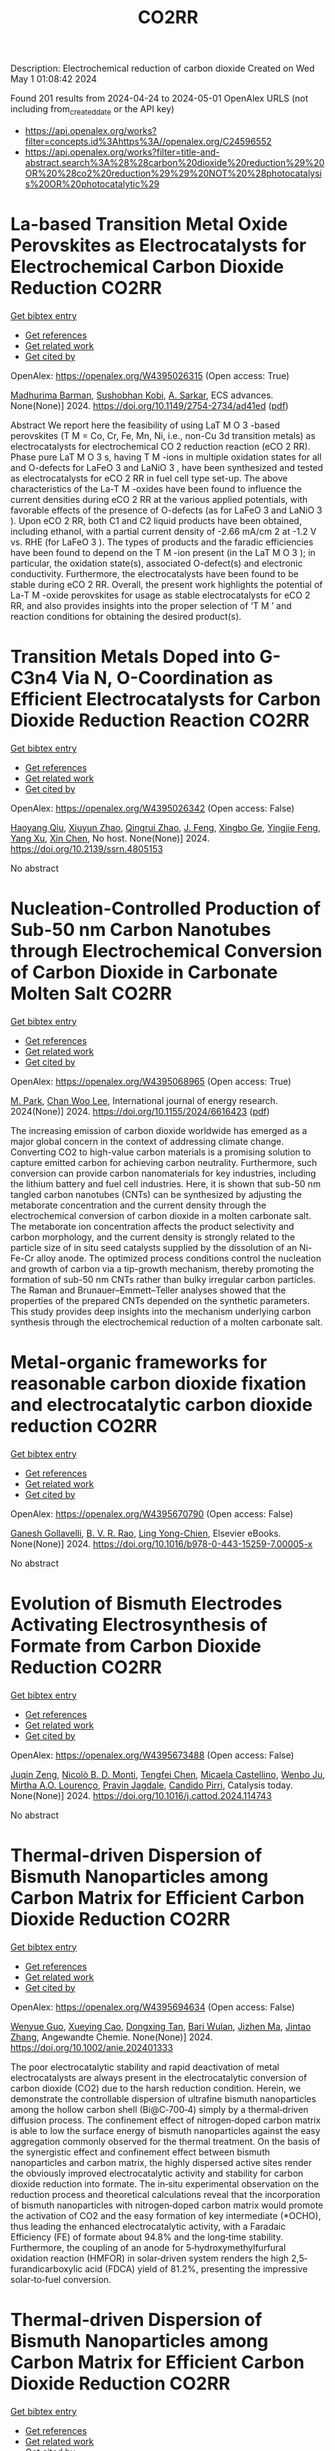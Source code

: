 #+TITLE: CO2RR
Description: Electrochemical reduction of carbon dioxide
Created on Wed May  1 01:08:42 2024

Found 201 results from 2024-04-24 to 2024-05-01
OpenAlex URLS (not including from_created_date or the API key)
- [[https://api.openalex.org/works?filter=concepts.id%3Ahttps%3A//openalex.org/C24596552]]
- [[https://api.openalex.org/works?filter=title-and-abstract.search%3A%28%28carbon%20dioxide%20reduction%29%20OR%20%28co2%20reduction%29%29%20NOT%20%28photocatalysis%20OR%20photocatalytic%29]]

* La-based Transition Metal Oxide Perovskites as Electrocatalysts for Electrochemical Carbon Dioxide Reduction  :CO2RR:
:PROPERTIES:
:UUID: https://openalex.org/W4395026315
:TOPICS: Electrochemical Reduction of CO2 to Fuels, Solid Oxide Fuel Cells, Catalytic Nanomaterials
:PUBLICATION_DATE: 2024-04-23
:END:    
    
[[elisp:(doi-add-bibtex-entry "https://doi.org/10.1149/2754-2734/ad41ed")][Get bibtex entry]] 

- [[elisp:(progn (xref--push-markers (current-buffer) (point)) (oa--referenced-works "https://openalex.org/W4395026315"))][Get references]]
- [[elisp:(progn (xref--push-markers (current-buffer) (point)) (oa--related-works "https://openalex.org/W4395026315"))][Get related work]]
- [[elisp:(progn (xref--push-markers (current-buffer) (point)) (oa--cited-by-works "https://openalex.org/W4395026315"))][Get cited by]]

OpenAlex: https://openalex.org/W4395026315 (Open access: True)
    
[[https://openalex.org/A5008698360][Madhurima Barman]], [[https://openalex.org/A5001368786][Sushobhan Kobi]], [[https://openalex.org/A5078338119][A. Sarkar]], ECS advances. None(None)] 2024. https://doi.org/10.1149/2754-2734/ad41ed  ([[https://iopscience.iop.org/article/10.1149/2754-2734/ad41ed/pdf][pdf]])
     
Abstract We report here the feasibility of using LaT M O 3 -based perovskites (T M = Co, Cr, Fe, Mn, Ni, i.e., non-Cu 3d transition metals) as electrocatalysts for electrochemical CO 2 reduction reaction (eCO 2 RR). Phase pure LaT M O 3 s, having T M -ions in multiple oxidation states for all and O-defects for LaFeO 3 and LaNiO 3 , have been synthesized and tested as electrocatalysts for eCO 2 RR in fuel cell type set-up. The above characteristics of the La-T M -oxides have been found to influence the current densities during eCO 2 RR at the various applied potentials, with favorable effects of the presence of O-defects (as for LaFeO 3 and LaNiO 3 ). Upon eCO 2 RR, both C1 and C2 liquid products have been obtained, including ethanol, with a partial current density of -2.66 mA/cm 2 at -1.2 V vs. RHE (for LaFeO 3 ). The types of products and the faradic efficiencies have been found to depend on the T M -ion present (in the LaT M O 3 ); in particular, the oxidation state(s), associated O-defect(s) and electronic conductivity. Furthermore, the electrocatalysts have been found to be stable during eCO 2 RR. Overall, the present work highlights the potential of La-T M -oxide perovskites for usage as stable electrocatalysts for eCO 2 RR, and also provides insights into the proper selection of ‘T M ’ and reaction conditions for obtaining the desired product(s).    

    

* Transition Metals Doped into G-C3n4 Via N, O-Coordination as Efficient Electrocatalysts for Carbon Dioxide Reduction Reaction  :CO2RR:
:PROPERTIES:
:UUID: https://openalex.org/W4395026342
:TOPICS: Electrochemical Reduction of CO2 to Fuels, Gas Sensing Technology and Materials, Accelerating Materials Innovation through Informatics
:PUBLICATION_DATE: 2024-01-01
:END:    
    
[[elisp:(doi-add-bibtex-entry "https://doi.org/10.2139/ssrn.4805153")][Get bibtex entry]] 

- [[elisp:(progn (xref--push-markers (current-buffer) (point)) (oa--referenced-works "https://openalex.org/W4395026342"))][Get references]]
- [[elisp:(progn (xref--push-markers (current-buffer) (point)) (oa--related-works "https://openalex.org/W4395026342"))][Get related work]]
- [[elisp:(progn (xref--push-markers (current-buffer) (point)) (oa--cited-by-works "https://openalex.org/W4395026342"))][Get cited by]]

OpenAlex: https://openalex.org/W4395026342 (Open access: False)
    
[[https://openalex.org/A5067783274][Haoyang Qiu]], [[https://openalex.org/A5047850201][Xiuyun Zhao]], [[https://openalex.org/A5059700536][Qingrui Zhao]], [[https://openalex.org/A5019695667][J. Feng]], [[https://openalex.org/A5063446819][Xingbo Ge]], [[https://openalex.org/A5019670440][Yingjie Feng]], [[https://openalex.org/A5067361375][Yang Xu]], [[https://openalex.org/A5090981468][Xin Chen]], No host. None(None)] 2024. https://doi.org/10.2139/ssrn.4805153 
     
No abstract    

    

* Nucleation-Controlled Production of Sub-50 nm Carbon Nanotubes through Electrochemical Conversion of Carbon Dioxide in Carbonate Molten Salt  :CO2RR:
:PROPERTIES:
:UUID: https://openalex.org/W4395068965
:TOPICS: Carbon Nanotubes and their Applications, Materials for Electrochemical Supercapacitors, Lithium-ion Battery Technology
:PUBLICATION_DATE: 2024-04-24
:END:    
    
[[elisp:(doi-add-bibtex-entry "https://doi.org/10.1155/2024/6616423")][Get bibtex entry]] 

- [[elisp:(progn (xref--push-markers (current-buffer) (point)) (oa--referenced-works "https://openalex.org/W4395068965"))][Get references]]
- [[elisp:(progn (xref--push-markers (current-buffer) (point)) (oa--related-works "https://openalex.org/W4395068965"))][Get related work]]
- [[elisp:(progn (xref--push-markers (current-buffer) (point)) (oa--cited-by-works "https://openalex.org/W4395068965"))][Get cited by]]

OpenAlex: https://openalex.org/W4395068965 (Open access: True)
    
[[https://openalex.org/A5028866125][M. Park]], [[https://openalex.org/A5004886231][Chan Woo Lee]], International journal of energy research. 2024(None)] 2024. https://doi.org/10.1155/2024/6616423  ([[https://downloads.hindawi.com/journals/ijer/2024/6616423.pdf][pdf]])
     
The increasing emission of carbon dioxide worldwide has emerged as a major global concern in the context of addressing climate change. Converting CO2 to high-value carbon materials is a promising solution to capture emitted carbon for achieving carbon neutrality. Furthermore, such conversion can provide carbon nanomaterials for key industries, including the lithium battery and fuel cell industries. Here, it is shown that sub-50 nm tangled carbon nanotubes (CNTs) can be synthesized by adjusting the metaborate concentration and the current density through the electrochemical conversion of carbon dioxide in a molten carbonate salt. The metaborate ion concentration affects the product selectivity and carbon morphology, and the current density is strongly related to the particle size of in situ seed catalysts supplied by the dissolution of an Ni-Fe-Cr alloy anode. The optimized process conditions control the nucleation and growth of carbon via a tip-growth mechanism, thereby promoting the formation of sub-50 nm CNTs rather than bulky irregular carbon particles. The Raman and Brunauer–Emmett–Teller analyses showed that the properties of the prepared CNTs depended on the synthetic parameters. This study provides deep insights into the mechanism underlying carbon synthesis through the electrochemical reduction of a molten carbonate salt.    

    

* Metal-organic frameworks for reasonable carbon dioxide fixation and electrocatalytic carbon dioxide reduction  :CO2RR:
:PROPERTIES:
:UUID: https://openalex.org/W4395670790
:TOPICS: Carbon Dioxide Utilization for Chemical Synthesis, Electrochemical Reduction of CO2 to Fuels, Chemistry and Applications of Metal-Organic Frameworks
:PUBLICATION_DATE: 2024-01-01
:END:    
    
[[elisp:(doi-add-bibtex-entry "https://doi.org/10.1016/b978-0-443-15259-7.00005-x")][Get bibtex entry]] 

- [[elisp:(progn (xref--push-markers (current-buffer) (point)) (oa--referenced-works "https://openalex.org/W4395670790"))][Get references]]
- [[elisp:(progn (xref--push-markers (current-buffer) (point)) (oa--related-works "https://openalex.org/W4395670790"))][Get related work]]
- [[elisp:(progn (xref--push-markers (current-buffer) (point)) (oa--cited-by-works "https://openalex.org/W4395670790"))][Get cited by]]

OpenAlex: https://openalex.org/W4395670790 (Open access: False)
    
[[https://openalex.org/A5071525515][Ganesh Gollavelli]], [[https://openalex.org/A5059874173][B. V. R. Rao]], [[https://openalex.org/A5084067538][Ling Yong-Chien]], Elsevier eBooks. None(None)] 2024. https://doi.org/10.1016/b978-0-443-15259-7.00005-x 
     
No abstract    

    

* Evolution of Bismuth Electrodes Activating Electrosynthesis of Formate from Carbon Dioxide Reduction  :CO2RR:
:PROPERTIES:
:UUID: https://openalex.org/W4395673488
:TOPICS: Electrochemical Reduction of CO2 to Fuels, Applications of Ionic Liquids, Electrochemical Reduction in Molten Salts
:PUBLICATION_DATE: 2024-04-01
:END:    
    
[[elisp:(doi-add-bibtex-entry "https://doi.org/10.1016/j.cattod.2024.114743")][Get bibtex entry]] 

- [[elisp:(progn (xref--push-markers (current-buffer) (point)) (oa--referenced-works "https://openalex.org/W4395673488"))][Get references]]
- [[elisp:(progn (xref--push-markers (current-buffer) (point)) (oa--related-works "https://openalex.org/W4395673488"))][Get related work]]
- [[elisp:(progn (xref--push-markers (current-buffer) (point)) (oa--cited-by-works "https://openalex.org/W4395673488"))][Get cited by]]

OpenAlex: https://openalex.org/W4395673488 (Open access: False)
    
[[https://openalex.org/A5065223489][Juqin Zeng]], [[https://openalex.org/A5059881315][Nicolò B. D. Monti]], [[https://openalex.org/A5039281182][Tengfei Chen]], [[https://openalex.org/A5030036766][Micaela Castellino]], [[https://openalex.org/A5017804119][Wenbo Ju]], [[https://openalex.org/A5027567374][Mirtha A.O. Lourenço]], [[https://openalex.org/A5049137899][Pravin Jagdale]], [[https://openalex.org/A5015166618][Candido Pirri]], Catalysis today. None(None)] 2024. https://doi.org/10.1016/j.cattod.2024.114743 
     
No abstract    

    

* Thermal‐driven Dispersion of Bismuth Nanoparticles among Carbon Matrix for Efficient Carbon Dioxide Reduction  :CO2RR:
:PROPERTIES:
:UUID: https://openalex.org/W4395694634
:TOPICS: Carbon Dioxide Capture and Storage Technologies, Catalytic Nanomaterials, Electrochemical Reduction of CO2 to Fuels
:PUBLICATION_DATE: 2024-04-26
:END:    
    
[[elisp:(doi-add-bibtex-entry "https://doi.org/10.1002/anie.202401333")][Get bibtex entry]] 

- [[elisp:(progn (xref--push-markers (current-buffer) (point)) (oa--referenced-works "https://openalex.org/W4395694634"))][Get references]]
- [[elisp:(progn (xref--push-markers (current-buffer) (point)) (oa--related-works "https://openalex.org/W4395694634"))][Get related work]]
- [[elisp:(progn (xref--push-markers (current-buffer) (point)) (oa--cited-by-works "https://openalex.org/W4395694634"))][Get cited by]]

OpenAlex: https://openalex.org/W4395694634 (Open access: False)
    
[[https://openalex.org/A5024136853][Wenyue Guo]], [[https://openalex.org/A5040375453][Xueying Cao]], [[https://openalex.org/A5071389672][Dongxing Tan]], [[https://openalex.org/A5033348859][Bari Wulan]], [[https://openalex.org/A5091229695][Jizhen Ma]], [[https://openalex.org/A5058932447][Jintao Zhang]], Angewandte Chemie. None(None)] 2024. https://doi.org/10.1002/anie.202401333 
     
The poor electrocatalytic stability and rapid deactivation of metal electrocatalysts are always present in the electrocatalytic conversion of carbon dioxide (CO2) due to the harsh reduction condition. Herein, we demonstrate the controllable dispersion of ultrafine bismuth nanoparticles among the hollow carbon shell (Bi@C‐700‐4) simply by a thermal‐driven diffusion process. The confinement effect of nitrogen‐doped carbon matrix is able to low the surface energy of bismuth nanoparticles against the easy aggregation commonly observed for the thermal treatment. On the basis of the synergistic effect and confinement effect between bismuth nanoparticles and carbon matrix, the highly dispersed active sites render the obviously improved electrocatalytic activity and stability for carbon dioxide reduction into formate. The in‐situ experimental observation on the reduction process and theoretical calculations reveal that the incorporation of bismuth nanoparticles with nitrogen‐doped carbon matrix would promote the activation of CO2 and the easy formation of key intermediate (*OCHO), thus leading the enhanced electrocatalytic activity, with a Faradaic Efficiency (FE) of formate about 94.8% and the long‐time stability. Furthermore, the coupling of an anode for 5‐hydroxymethylfurfural oxidation reaction (HMFOR) in solar‐driven system renders the high 2,5‐furandicarboxylic acid (FDCA) yield of 81.2%, presenting the impressive solar‐to‐fuel conversion.    

    

* Thermal‐driven Dispersion of Bismuth Nanoparticles among Carbon Matrix for Efficient Carbon Dioxide Reduction  :CO2RR:
:PROPERTIES:
:UUID: https://openalex.org/W4395703792
:TOPICS: Carbon Dioxide Capture and Storage Technologies, Catalytic Nanomaterials, Electrochemical Reduction of CO2 to Fuels
:PUBLICATION_DATE: 2024-04-26
:END:    
    
[[elisp:(doi-add-bibtex-entry "https://doi.org/10.1002/ange.202401333")][Get bibtex entry]] 

- [[elisp:(progn (xref--push-markers (current-buffer) (point)) (oa--referenced-works "https://openalex.org/W4395703792"))][Get references]]
- [[elisp:(progn (xref--push-markers (current-buffer) (point)) (oa--related-works "https://openalex.org/W4395703792"))][Get related work]]
- [[elisp:(progn (xref--push-markers (current-buffer) (point)) (oa--cited-by-works "https://openalex.org/W4395703792"))][Get cited by]]

OpenAlex: https://openalex.org/W4395703792 (Open access: False)
    
[[https://openalex.org/A5024136853][Wenyue Guo]], [[https://openalex.org/A5040375453][Xueying Cao]], [[https://openalex.org/A5071389672][Dongxing Tan]], [[https://openalex.org/A5033348859][Bari Wulan]], [[https://openalex.org/A5091229695][Jizhen Ma]], [[https://openalex.org/A5058932447][Jintao Zhang]], Angewandte Chemie. None(None)] 2024. https://doi.org/10.1002/ange.202401333 
     
The poor electrocatalytic stability and rapid deactivation of metal electrocatalysts are always present in the electrocatalytic conversion of carbon dioxide (CO2) due to the harsh reduction condition. Herein, we demonstrate the controllable dispersion of ultrafine bismuth nanoparticles among the hollow carbon shell (Bi@C‐700‐4) simply by a thermal‐driven diffusion process. The confinement effect of nitrogen‐doped carbon matrix is able to low the surface energy of bismuth nanoparticles against the easy aggregation commonly observed for the thermal treatment. On the basis of the synergistic effect and confinement effect between bismuth nanoparticles and carbon matrix, the highly dispersed active sites render the obviously improved electrocatalytic activity and stability for carbon dioxide reduction into formate. The in‐situ experimental observation on the reduction process and theoretical calculations reveal that the incorporation of bismuth nanoparticles with nitrogen‐doped carbon matrix would promote the activation of CO2 and the easy formation of key intermediate (*OCHO), thus leading the enhanced electrocatalytic activity, with a Faradaic Efficiency (FE) of formate about 94.8% and the long‐time stability. Furthermore, the coupling of an anode for 5‐hydroxymethylfurfural oxidation reaction (HMFOR) in solar‐driven system renders the high 2,5‐furandicarboxylic acid (FDCA) yield of 81.2%, presenting the impressive solar‐to‐fuel conversion.    

    

* Plasmon-enhanced photocatalysis: New horizons in carbon dioxide reduction technologies  :CO2RR:
:PROPERTIES:
:UUID: https://openalex.org/W4395958771
:TOPICS: Photocatalytic Materials for Solar Energy Conversion, Nanotechnology and Imaging for Cancer Therapy and Diagnosis
:PUBLICATION_DATE: 2024-04-01
:END:    
    
[[elisp:(doi-add-bibtex-entry "https://doi.org/10.1016/j.scitotenv.2024.172792")][Get bibtex entry]] 

- [[elisp:(progn (xref--push-markers (current-buffer) (point)) (oa--referenced-works "https://openalex.org/W4395958771"))][Get references]]
- [[elisp:(progn (xref--push-markers (current-buffer) (point)) (oa--related-works "https://openalex.org/W4395958771"))][Get related work]]
- [[elisp:(progn (xref--push-markers (current-buffer) (point)) (oa--cited-by-works "https://openalex.org/W4395958771"))][Get cited by]]

OpenAlex: https://openalex.org/W4395958771 (Open access: False)
    
[[https://openalex.org/A5061851819][Mitran Tudor]], [[https://openalex.org/A5049575548][Raluca Borlan]], [[https://openalex.org/A5022186173][Dana Maniu]], [[https://openalex.org/A5035275284][Simion Aştilean]], [[https://openalex.org/A5089477740][Marc Lamy de la Chapelle]], [[https://openalex.org/A5037442423][Monica Focșan]], Science of the total environment. None(None)] 2024. https://doi.org/10.1016/j.scitotenv.2024.172792 
     
No abstract    

    

* Constructing Metal(II)‐Sulfate Site Catalysts toward Low Overpotential Carbon Dioxide Electroreduction to Fuel Chemicals  :CO2RR:
:PROPERTIES:
:UUID: https://openalex.org/W4396221142
:TOPICS: Electrochemical Reduction of CO2 to Fuels, Carbon Dioxide Utilization for Chemical Synthesis, Applications of Ionic Liquids
:PUBLICATION_DATE: 2024-04-29
:END:    
    
[[elisp:(doi-add-bibtex-entry "https://doi.org/10.1002/ange.202405255")][Get bibtex entry]] 

- [[elisp:(progn (xref--push-markers (current-buffer) (point)) (oa--referenced-works "https://openalex.org/W4396221142"))][Get references]]
- [[elisp:(progn (xref--push-markers (current-buffer) (point)) (oa--related-works "https://openalex.org/W4396221142"))][Get related work]]
- [[elisp:(progn (xref--push-markers (current-buffer) (point)) (oa--cited-by-works "https://openalex.org/W4396221142"))][Get cited by]]

OpenAlex: https://openalex.org/W4396221142 (Open access: False)
    
[[https://openalex.org/A5066382197][Chen‐Yue Yuan]], [[https://openalex.org/A5042754358][Feng Li]], [[https://openalex.org/A5040128561][Xuetao Qin]], [[https://openalex.org/A5083885267][Jin‐Xun Liu]], [[https://openalex.org/A5048869064][Li X]], [[https://openalex.org/A5034651849][Xiaochen Sun]], [[https://openalex.org/A5025889107][Xiaoxia Chang]], [[https://openalex.org/A5073687384][Bingjun Xu]], [[https://openalex.org/A5055160391][Wei‐Xue Li]], [[https://openalex.org/A5055822249][Ding Ma]], [[https://openalex.org/A5029170394][Dong Hao]], [[https://openalex.org/A5045398749][Yawen Zhang]], Angewandte Chemie. None(None)] 2024. https://doi.org/10.1002/ange.202405255 
     
Precise regulation of the active site structure is an important means to enhance the activity and selectivity of catalysts in CO2 electroreduction. Here, we creatively introduce anionic groups, which can not only stabilize metal sites with strong coordination ability but also have rich interactions with protons at active sites to modify the electronic structure and proton transfer process of catalysts. This strategy helps to convert CO2 into fuel chemicals at low overpotentials. As a typical example, a composite catalyst, CuO/Cu‐NSO4/CN, with highly dispersed Cu(II)‐SO4 sites has been reported, in which CO2 electroreduction to formate occurs at a low overpotential with a high Faradaic efficiency (−0.5 V vs. RHE, FEHCOO−=87.4%). Pure HCOOH is produced with an energy conversion efficiency of 44.3% at a cell voltage of 2.8 V. Theoretical modeling demonstrates that sulfate promotes CO2 transformation into a carboxyl intermediate followed by HCOOH generation, whose mechanism is significantly different from that of the traditional process via a formate intermediate for HCOOH production.    

    

* Theoretical calculations and experimental verification of carbon dioxide reduction electrocatalyzed by metalloporphyrin  :CO2RR:
:PROPERTIES:
:UUID: https://openalex.org/W4395683595
:TOPICS: Electrochemical Reduction of CO2 to Fuels, Electrocatalysis for Energy Conversion, Aqueous Zinc-Ion Battery Technology
:PUBLICATION_DATE: 2024-08-01
:END:    
    
[[elisp:(doi-add-bibtex-entry "https://doi.org/10.1016/j.jcis.2024.04.176")][Get bibtex entry]] 

- [[elisp:(progn (xref--push-markers (current-buffer) (point)) (oa--referenced-works "https://openalex.org/W4395683595"))][Get references]]
- [[elisp:(progn (xref--push-markers (current-buffer) (point)) (oa--related-works "https://openalex.org/W4395683595"))][Get related work]]
- [[elisp:(progn (xref--push-markers (current-buffer) (point)) (oa--cited-by-works "https://openalex.org/W4395683595"))][Get cited by]]

OpenAlex: https://openalex.org/W4395683595 (Open access: False)
    
[[https://openalex.org/A5020156313][Jun Fang]], [[https://openalex.org/A5088967403][Ya-Nan Zhu]], [[https://openalex.org/A5073197842][Xuemei Long]], [[https://openalex.org/A5067229100][Xibo Li]], [[https://openalex.org/A5024741363][Qiao Zhang]], [[https://openalex.org/A5067634481][Guangxing Yang]], [[https://openalex.org/A5050667816][Shengjun Du]], [[https://openalex.org/A5091161457][Zhe Liu]], [[https://openalex.org/A5091161457][Zhe Liu]], [[https://openalex.org/A5083421031][Feng Peng]], Journal of colloid and interface science. 668(None)] 2024. https://doi.org/10.1016/j.jcis.2024.04.176 
     
Metal-functionalized porphyrin-like graphene structures are promising electrocatalysts for carbon dioxide reduction reaction (CO2RR) as their metal centers can modulate activity. Yet, the role of metal center of metalloporphyrins (MTPPs) in CO2 reaction activity is still lacking deep understanding. Here, CO2RR mechanism on MTPPs with five different metal centers (M = Fe, Co, Cu, Zn and Ni) are examined by first-principles calculations. The *COOH formation is the rate determined step on the five MTPP structures, and the CoTPP exhibits the best CO2RR activity while ZnTPP and NiTPP are the worst, which is also verified by our experiment. The CO2RR activity is controlled by adsorption states of intermediates (*CO, *COOH), i.e., chemisorption (e.g., on CoTPP) and physisorption (on ZnTPP and NiTPP) of intermediates will lead to good and poor activity, respectively. The deeper the d-band center of the porphyrin ring complexed metal atom, the weaker bonding of MTPP with CO and COOH. Theoretical calculations and experimental results indicate that MTPPs with Co and Fe centers lead to a reduction in the energy barriers for the two uphill reaction steps in the electrocatalytic CO2 reduction process, thereby enhancing CO2 reduction electrocatalytic activity. Faradaic efficiency of CO is correlated with the reaction energy barrier of the first proton-coupled electron reduction process, displaying a strong linear correlation. This work provides a fundamental understanding of MTPPs used as electrocatalysts for CO2RR.    

    

* Stoichiometric and Catalytic Reduction of Carbon Dioxide by a Sterically Encumbered Amidinato Magnesium Hydride  :CO2RR:
:PROPERTIES:
:UUID: https://openalex.org/W4395454525
:TOPICS: Electrochemical Reduction of CO2 to Fuels, Carbon Dioxide Utilization for Chemical Synthesis, Catalytic Carbon Dioxide Hydrogenation
:PUBLICATION_DATE: 2024-04-25
:END:    
    
[[elisp:(doi-add-bibtex-entry "https://doi.org/10.1002/ejic.202400128")][Get bibtex entry]] 

- [[elisp:(progn (xref--push-markers (current-buffer) (point)) (oa--referenced-works "https://openalex.org/W4395454525"))][Get references]]
- [[elisp:(progn (xref--push-markers (current-buffer) (point)) (oa--related-works "https://openalex.org/W4395454525"))][Get related work]]
- [[elisp:(progn (xref--push-markers (current-buffer) (point)) (oa--cited-by-works "https://openalex.org/W4395454525"))][Get cited by]]

OpenAlex: https://openalex.org/W4395454525 (Open access: False)
    
[[https://openalex.org/A5092546834][Wimonsiri Huadsai]], [[https://openalex.org/A5041959270][Laure Vendier]], [[https://openalex.org/A5004286635][Helmar Görls]], [[https://openalex.org/A5000067674][Lionel Magna]], [[https://openalex.org/A5029519992][Sébastien Bontemps]], [[https://openalex.org/A5060209784][Matthias Westerhausen]], European journal of inorganic chemistry. None(None)] 2024. https://doi.org/10.1002/ejic.202400128 
     
A sterically encumbered dinuclear amidinato magnesium hydride 3 with bridging hydrido ligands was synthesized from the metalation of the corresponding amidine 1 with dibutylmagnesium and subsequent treatment with phenylsilane. This complex reacts stoichiometrically with 1 atm of carbon dioxide at room temperature in tetrahydrofuran (THF) to the corresponding bis(thf) adduct of the dinuclear formate complex 4‐2thf with bridging formate anions. This complex is stable in THF at 60°C for more than 16 hours but decomposes into the amidine 1 upon removal of ligated thf ligands . Complex 3 efficiently catalyzes the reduction of carbon dioxide with 9‐BBN, yielding bis(boryl)acetal (R2BO)2CH2, and with silanes H4‐nSiPhn (n = 1, 2, and 3). The bis(silyl)acetal is quantitatively accessible for Ph3SiH (n = 3) whereas during the reduction of CO2 with hydrogen‐richer silanes (n = 1, 2) siloxanes form and methane evolves.    

    

* NiCuAg: An Electrochemically-Synthesised Trimetallic Stack for CO2 Reduction  :CO2RR:
:PROPERTIES:
:UUID: https://openalex.org/W4396215522
:TOPICS: Electrochemical Reduction of CO2 to Fuels, Thermoelectric Materials, Applications of Ionic Liquids
:PUBLICATION_DATE: 2024-04-01
:END:    
    
[[elisp:(doi-add-bibtex-entry "https://doi.org/10.1016/j.electacta.2024.144355")][Get bibtex entry]] 

- [[elisp:(progn (xref--push-markers (current-buffer) (point)) (oa--referenced-works "https://openalex.org/W4396215522"))][Get references]]
- [[elisp:(progn (xref--push-markers (current-buffer) (point)) (oa--related-works "https://openalex.org/W4396215522"))][Get related work]]
- [[elisp:(progn (xref--push-markers (current-buffer) (point)) (oa--cited-by-works "https://openalex.org/W4396215522"))][Get cited by]]

OpenAlex: https://openalex.org/W4396215522 (Open access: True)
    
[[https://openalex.org/A5003248026][Hannah L.A. Dickinson]], [[https://openalex.org/A5024797516][Mark D. Symes]], Electrochimica acta. None(None)] 2024. https://doi.org/10.1016/j.electacta.2024.144355 
     
Electrochemical CO2 reduction is a promising technique for the production of desirable hydrocarbons without the need to resort to fossil resources. However, high overpotentials and poor selectivity remain a challenge for CO2 electro-reduction, especially for deep reduction by more than two electrons. One apparently attractive approach for breaking the scaling relations caused by simultaneous CO2 reduction pathways and for achieving deeper reduction is the use of multi-metallic electrodes, where several promising metal catalysts are present in close proximity. Herein, noting the activity shown by Ni, Cu and Ag for CO2 electroreduction when used individually, we set out to synthesise a tri-metallic "stack" catalyst, NiCuAg, and then to test this for electrochemical CO2 reduction. The stack architecture was successfully generated and the trimetallic NiCuAg system did show improved Faradaic efficiency for the reduction of CO2 to formic acid when compared to the bare Ni and bimetallic NiCu controls under some select conditions. However, the two-layer NiCu stack and bare Ni exhibited consistently higher Faradaic efficiencies than NiCuAg for deeper CO2 electroreduction to methanol and ethanol, indicating that the combination of three individually promising metals does not necessarily translate into superior catalytic performance for deep carbon dioxide reduction. Download : Download high-res image (149KB)Download : Download full-size image    

    

* Molecular CO2 reduction  :CO2RR:
:PROPERTIES:
:UUID: https://openalex.org/W4396220173
:TOPICS: Electrochemical Reduction of CO2 to Fuels, Carbon Dioxide Utilization for Chemical Synthesis, Homogeneous Catalysis with Transition Metals
:PUBLICATION_DATE: 2024-04-29
:END:    
    
[[elisp:(doi-add-bibtex-entry "https://doi.org/10.1038/s44160-024-00548-y")][Get bibtex entry]] 

- [[elisp:(progn (xref--push-markers (current-buffer) (point)) (oa--referenced-works "https://openalex.org/W4396220173"))][Get references]]
- [[elisp:(progn (xref--push-markers (current-buffer) (point)) (oa--related-works "https://openalex.org/W4396220173"))][Get related work]]
- [[elisp:(progn (xref--push-markers (current-buffer) (point)) (oa--cited-by-works "https://openalex.org/W4396220173"))][Get cited by]]

OpenAlex: https://openalex.org/W4396220173 (Open access: False)
    
[[https://openalex.org/A5067992600][Alexandra R. Groves]], Nature synthesis. None(None)] 2024. https://doi.org/10.1038/s44160-024-00548-y 
     
No abstract    

    

* Copper-Tin Composite Bimetallic Nanoparticles on Bismuth Vanadate Nanoplate Photocathodes for Photoelectrochemical Carbon Dioxide Reduction  :CO2RR:
:PROPERTIES:
:UUID: https://openalex.org/W4395097216
:TOPICS: Gas Sensing Technology and Materials, Photocatalytic Materials for Solar Energy Conversion, Catalytic Nanomaterials
:PUBLICATION_DATE: 2024-01-01
:END:    
    
[[elisp:(doi-add-bibtex-entry "https://doi.org/10.2139/ssrn.4764096")][Get bibtex entry]] 

- [[elisp:(progn (xref--push-markers (current-buffer) (point)) (oa--referenced-works "https://openalex.org/W4395097216"))][Get references]]
- [[elisp:(progn (xref--push-markers (current-buffer) (point)) (oa--related-works "https://openalex.org/W4395097216"))][Get related work]]
- [[elisp:(progn (xref--push-markers (current-buffer) (point)) (oa--cited-by-works "https://openalex.org/W4395097216"))][Get cited by]]

OpenAlex: https://openalex.org/W4395097216 (Open access: False)
    
[[https://openalex.org/A5004080869][Xingmo Zhang]], [[https://openalex.org/A5007160885][Rui Tang]], [[https://openalex.org/A5071889169][Haoyue Sun]], [[https://openalex.org/A5018585140][Zhidan Lin]], [[https://openalex.org/A5007238012][Weibin Liang]], [[https://openalex.org/A5049353391][Lu Feng]], [[https://openalex.org/A5086263174][Rongkun Zheng]], [[https://openalex.org/A5015226338][Jun Huang]], No host. None(None)] 2024. https://doi.org/10.2139/ssrn.4764096 
     
Download This Paper Open PDF in Browser Add Paper to My Library Share: Permalink Using these links will ensure access to this page indefinitely Copy URL Copy DOI    

    

* Plasma induced grain boundaries to boost electrochemical reduction of CO2 to formate  :CO2RR:
:PROPERTIES:
:UUID: https://openalex.org/W4395677907
:TOPICS: Electrochemical Reduction of CO2 to Fuels, Applications of Ionic Liquids, Catalytic Dehydrogenation of Light Alkanes
:PUBLICATION_DATE: 2024-04-01
:END:    
    
[[elisp:(doi-add-bibtex-entry "https://doi.org/10.1016/j.jechem.2024.04.026")][Get bibtex entry]] 

- [[elisp:(progn (xref--push-markers (current-buffer) (point)) (oa--referenced-works "https://openalex.org/W4395677907"))][Get references]]
- [[elisp:(progn (xref--push-markers (current-buffer) (point)) (oa--related-works "https://openalex.org/W4395677907"))][Get related work]]
- [[elisp:(progn (xref--push-markers (current-buffer) (point)) (oa--cited-by-works "https://openalex.org/W4395677907"))][Get cited by]]

OpenAlex: https://openalex.org/W4395677907 (Open access: False)
    
[[https://openalex.org/A5004693417][Guan Wang]], [[https://openalex.org/A5082877268][Shengwen Zhong]], [[https://openalex.org/A5022987849][Xin Xiong]], [[https://openalex.org/A5012677271][Jing Li]], [[https://openalex.org/A5064548216][Fangyuan Wang]], [[https://openalex.org/A5083814030][Li Huo]], [[https://openalex.org/A5053821178][Daoxiong Wu]], [[https://openalex.org/A5038939329][Xing‐Qi Han]], [[https://openalex.org/A5033273224][Zhitong Wang]], [[https://openalex.org/A5040153933][Qi Chen]], [[https://openalex.org/A5024069386][Xinlong Tian]], [[https://openalex.org/A5017687334][Peilin Deng]], Journal of Energy Chemistry/Journal of energy chemistry. None(None)] 2024. https://doi.org/10.1016/j.jechem.2024.04.026 
     
Bismuth-based catalysts are highly promising for the electrochemical carbon dioxide reduction reaction (eCO2RR) to formate product. However, achieving high activity and selectivity towards formate and ensuring long-term stability remains challenging. This work reports the oxygen plasma inducing strategy to construct the abundant grain boundaries of Bi/BiOx on ultrathin two-dimensional Bi nanosheets. The oxygen plasma-treated Bi nanosheet (OP-Bi) exhibits over 90% Faradaic efficiency (FE) for formate at a wide potential range from −0.5 to −1.1 V, and maintains a great stability catalytic performance without significant decay over 30 h in flow cell. Moreover, membrane electrode assembly (MEA) device with OP-Bi as catalyst sustains the robust current density of 100 mA cm−2 over 50 h, maintaining a formate FE above 90%. In addition, rechargeable Zn-CO2 battery presents the peak power density of 1.22 mW cm−2 with OP-Bi as bifunctional catalyst. The mechanism experiments demonstrate that the high-density grain boundaries of OP-Bi provide more exposed active sites, faster electron transfer capacity, and the stronger intrinsic activity of Bi atoms. In situ spectroscopy and theoretical calculations further elucidate that the unsaturated Bi coordination atoms between the grain boundaries can effectively activate CO2 molecules through elongating the C–O bond, and reducing the formation energy barrier of the key intermediate (*OCOH), thereby enhancing the catalytic performance of eCO2RR to formate product.    

    

* Rational Design of Amorphous Nanomaterials for Enhanced Electrochemical CO2 and Nitrate Reduction  :CO2RR:
:PROPERTIES:
:UUID: https://openalex.org/W4395673994
:TOPICS: Ammonia Synthesis and Electrocatalysis, Catalytic Nanomaterials, Electrocatalysis for Energy Conversion
:PUBLICATION_DATE: 2024-04-26
:END:    
    
[[elisp:(doi-add-bibtex-entry "https://doi.org/10.1002/cctc.202400415")][Get bibtex entry]] 

- [[elisp:(progn (xref--push-markers (current-buffer) (point)) (oa--referenced-works "https://openalex.org/W4395673994"))][Get references]]
- [[elisp:(progn (xref--push-markers (current-buffer) (point)) (oa--related-works "https://openalex.org/W4395673994"))][Get related work]]
- [[elisp:(progn (xref--push-markers (current-buffer) (point)) (oa--cited-by-works "https://openalex.org/W4395673994"))][Get cited by]]

OpenAlex: https://openalex.org/W4395673994 (Open access: False)
    
[[https://openalex.org/A5033632697][Yue Wang]], [[https://openalex.org/A5031133772][Ziyao Cheng]], [[https://openalex.org/A5006054676][Guanzheng Wu]], [[https://openalex.org/A5078973678][Qing Qin]], ChemCatChem. None(None)] 2024. https://doi.org/10.1002/cctc.202400415 
     
Amorphous materials are distinguished by their exceptional attributes, notably their expansive surface area and the profusion of active sites they present. Consequently, the amorphization process stands as an efficacious strategy to augment the catalytic efficacy of electrocatalysts. This is achieved through the meticulous construction of the surface architecture and the precise modulation of the electronic configuration of these materials. Therefore, this review aims to offer a thorough examination of the latest progress in the application of amorphous materials for the enhancement of electrocatalytic processes, with a particular emphasis on the nitrate (NO3‐) reduction reaction (NITRR) and the carbon dioxide reduction reaction (CO2RR). Initially, we delve into the structural benefits inherent to amorphous materials, outlining the diverse synthesis techniques and characterization methodologies utilized in their development. Following this, we illustrate the utilization of various amorphous materials in NITRR and CO2RR, accentuating how the amorphous framework influences electrocatalytic activities. Concludingly, we encapsulate the merits and the obstacles encountered in the application of amorphous electrocatalysts for NITRR and CO2RR, whilst also forecasting the future direction for the creation of innovative amorphous electrocatalysts.    

    

* Direct Air Capture – Key to Permanent CO2 Reduction  :CO2RR:
:PROPERTIES:
:UUID: https://openalex.org/W4395043470
:TOPICS: Carbon Dioxide Capture and Storage Technologies, Electrochemical Reduction of CO2 to Fuels, Catalytic Carbon Dioxide Hydrogenation
:PUBLICATION_DATE: 2024-01-01
:END:    
    
[[elisp:(doi-add-bibtex-entry "https://doi.org/10.62626/u78n-4ix8")][Get bibtex entry]] 

- [[elisp:(progn (xref--push-markers (current-buffer) (point)) (oa--referenced-works "https://openalex.org/W4395043470"))][Get references]]
- [[elisp:(progn (xref--push-markers (current-buffer) (point)) (oa--related-works "https://openalex.org/W4395043470"))][Get related work]]
- [[elisp:(progn (xref--push-markers (current-buffer) (point)) (oa--cited-by-works "https://openalex.org/W4395043470"))][Get cited by]]

OpenAlex: https://openalex.org/W4395043470 (Open access: False)
    
, No host. None(None)] 2024. https://doi.org/10.62626/u78n-4ix8 
     
No abstract    

    

* Easily constructed porous silver films for efficient catalytic CO2 reduction and Zn-CO2 batteries  :CO2RR:
:PROPERTIES:
:UUID: https://openalex.org/W4395044711
:TOPICS: Catalytic Nanomaterials, Formation and Properties of Nanocrystals and Nanostructures, Electrocatalysis for Energy Conversion
:PUBLICATION_DATE: 2024-01-01
:END:    
    
[[elisp:(doi-add-bibtex-entry "https://doi.org/10.1039/d4nr00340c")][Get bibtex entry]] 

- [[elisp:(progn (xref--push-markers (current-buffer) (point)) (oa--referenced-works "https://openalex.org/W4395044711"))][Get references]]
- [[elisp:(progn (xref--push-markers (current-buffer) (point)) (oa--related-works "https://openalex.org/W4395044711"))][Get related work]]
- [[elisp:(progn (xref--push-markers (current-buffer) (point)) (oa--cited-by-works "https://openalex.org/W4395044711"))][Get cited by]]

OpenAlex: https://openalex.org/W4395044711 (Open access: False)
    
[[https://openalex.org/A5062431025][Junyang Ding]], [[https://openalex.org/A5070515375][Tianran Wei]], [[https://openalex.org/A5091458736][Tong Hou]], [[https://openalex.org/A5072545319][Weijia Liu]], [[https://openalex.org/A5000510528][Qian Liu]], [[https://openalex.org/A5049341927][Hao Zhang]], [[https://openalex.org/A5080353955][Jun Liu]], [[https://openalex.org/A5067268817][Xijun Liu]], Nanoscale. None(None)] 2024. https://doi.org/10.1039/d4nr00340c 
     
For the electroreduction of CO2 into high-valued chemicals, the highly active and selective catalysts were desperately crucial, and metallic silver was one of the most intriguing possibilities at a reasonable...    

    

* Low-crystallinity porous Ni2P2O7 nanowires with excellent CO2 capture ability for highly-efficient CO2 reduction  :CO2RR:
:PROPERTIES:
:UUID: https://openalex.org/W4395958842
:TOPICS: Gas Sensing Technology and Materials, Catalytic Nanomaterials, Solid Oxide Fuel Cells
:PUBLICATION_DATE: 2024-04-01
:END:    
    
[[elisp:(doi-add-bibtex-entry "https://doi.org/10.1016/j.surfin.2024.104402")][Get bibtex entry]] 

- [[elisp:(progn (xref--push-markers (current-buffer) (point)) (oa--referenced-works "https://openalex.org/W4395958842"))][Get references]]
- [[elisp:(progn (xref--push-markers (current-buffer) (point)) (oa--related-works "https://openalex.org/W4395958842"))][Get related work]]
- [[elisp:(progn (xref--push-markers (current-buffer) (point)) (oa--cited-by-works "https://openalex.org/W4395958842"))][Get cited by]]

OpenAlex: https://openalex.org/W4395958842 (Open access: False)
    
[[https://openalex.org/A5068021101][Baoyan Sun]], [[https://openalex.org/A5062755510][Wei Wang]], [[https://openalex.org/A5078615972][H. X. Bai]], [[https://openalex.org/A5004349988][Xiaoyan Liu]], [[https://openalex.org/A5036986744][Xiuyan Li]], [[https://openalex.org/A5049164248][Lili Yang]], [[https://openalex.org/A5060450921][Huilian Liu]], [[https://openalex.org/A5022526821][Xin Li]], [[https://openalex.org/A5044667191][Maobin Wei]], Surfaces and interfaces. None(None)] 2024. https://doi.org/10.1016/j.surfin.2024.104402 
     
No abstract    

    

* Effect of loading and pyrolysis of carbon-supported cobalt phthalocyanine on the electrocatalytic reduction of CO2  :CO2RR:
:PROPERTIES:
:UUID: https://openalex.org/W4395085324
:TOPICS: Electrochemical Reduction of CO2 to Fuels, Electrocatalysis for Energy Conversion, Carbon Dioxide Utilization for Chemical Synthesis
:PUBLICATION_DATE: 2024-04-01
:END:    
    
[[elisp:(doi-add-bibtex-entry "https://doi.org/10.1016/j.electacta.2024.144332")][Get bibtex entry]] 

- [[elisp:(progn (xref--push-markers (current-buffer) (point)) (oa--referenced-works "https://openalex.org/W4395085324"))][Get references]]
- [[elisp:(progn (xref--push-markers (current-buffer) (point)) (oa--related-works "https://openalex.org/W4395085324"))][Get related work]]
- [[elisp:(progn (xref--push-markers (current-buffer) (point)) (oa--cited-by-works "https://openalex.org/W4395085324"))][Get cited by]]

OpenAlex: https://openalex.org/W4395085324 (Open access: True)
    
[[https://openalex.org/A5026053485][Johan Hamonnet]], [[https://openalex.org/A5011574979][Sally Brooker]], [[https://openalex.org/A5041992692][Vladimir Golovko]], [[https://openalex.org/A5023646639][Aaron T. Marshall]], Electrochimica acta. None(None)] 2024. https://doi.org/10.1016/j.electacta.2024.144332 
     
Understanding the structure-activity relationship of materials that are active for the CO2 electrochemical reduction reaction (CO2ERR) is crucial for developing stable, high-performance catalysts. In this research, it is first shown that ball-milling is a highly efficient way to disperse cobalt phthalocyanine (CoPC) onto carbon black without influencing the CO2 electroreduction performance of the resulting materials. Then, the link between the loadings of the CoPC precursor on the carbon support and the CO2ERR activity of the pyrolyzed materials is demonstrated. With CO current efficiencies higher than 45 % and CO current densities as high as -20 mA cm−2 at -0.77 V vs. RHE, the materials with CoPC loadings of 7.9 wt% and higher were still surprisingly active after pyrolysis at 800 and 900°C. On the other hand, the CO2ERR activity of the materials containing less than 6.1 wt% CoPC was drastically reduced after pyrolysis at these temperatures, with CO current efficiencies lower than 10%. X-ray powder diffraction revealed that only the materials containing crystalline CoPC before pyrolysis showed good CO2ERR activity after pyrolysis at 800 and 900°C. Furthermore, X-ray absorption spectroscopy showed that the loading of the CoPC precursor influenced the structure of the active sites in the pyrolyzed CoPC/C materials. Overall, this study highlights the importance of the dispersion of CoPC when forming a material that is catalytically active for CO2ERR after pyrolysis.    

    

* Progress in the electrochemical reduction of CO2 catalyzed by manganese-based oxides  :CO2RR:
:PROPERTIES:
:UUID: https://openalex.org/W4395954989
:TOPICS: Electrochemical Reduction of CO2 to Fuels, Aqueous Zinc-Ion Battery Technology, Electrocatalysis for Energy Conversion
:PUBLICATION_DATE: 2024-04-28
:END:    
    
[[elisp:(doi-add-bibtex-entry "https://doi.org/10.1007/s10163-024-01959-x")][Get bibtex entry]] 

- [[elisp:(progn (xref--push-markers (current-buffer) (point)) (oa--referenced-works "https://openalex.org/W4395954989"))][Get references]]
- [[elisp:(progn (xref--push-markers (current-buffer) (point)) (oa--related-works "https://openalex.org/W4395954989"))][Get related work]]
- [[elisp:(progn (xref--push-markers (current-buffer) (point)) (oa--cited-by-works "https://openalex.org/W4395954989"))][Get cited by]]

OpenAlex: https://openalex.org/W4395954989 (Open access: False)
    
[[https://openalex.org/A5012716866][Jin Zhai]], [[https://openalex.org/A5000940922][Xiaoyun Wu]], [[https://openalex.org/A5044963853][Jiahong Cai]], [[https://openalex.org/A5057602226][Yanxiong Fang]], [[https://openalex.org/A5038636527][Dalei Sun]], Journal of material cycles and waste management. None(None)] 2024. https://doi.org/10.1007/s10163-024-01959-x 
     
No abstract    

    

* Molecular heterogenous electrocatalysts for CO2 reduction: Science, engineering, challenges and future prospects  :CO2RR:
:PROPERTIES:
:UUID: https://openalex.org/W4395061779
:TOPICS: Electrochemical Reduction of CO2 to Fuels, Applications of Ionic Liquids, Electrocatalysis for Energy Conversion
:PUBLICATION_DATE: 2024-05-01
:END:    
    
[[elisp:(doi-add-bibtex-entry "https://doi.org/10.1016/j.mcat.2024.114161")][Get bibtex entry]] 

- [[elisp:(progn (xref--push-markers (current-buffer) (point)) (oa--referenced-works "https://openalex.org/W4395061779"))][Get references]]
- [[elisp:(progn (xref--push-markers (current-buffer) (point)) (oa--related-works "https://openalex.org/W4395061779"))][Get related work]]
- [[elisp:(progn (xref--push-markers (current-buffer) (point)) (oa--cited-by-works "https://openalex.org/W4395061779"))][Get cited by]]

OpenAlex: https://openalex.org/W4395061779 (Open access: False)
    
[[https://openalex.org/A5087525540][Anuj Kumar]], [[https://openalex.org/A5073530131][Jasvinder Kaur]], [[https://openalex.org/A5006276561][Mohd Ubaidullah]], [[https://openalex.org/A5091126286][Ram K. Gupta]], Molecular catalysis. 561(None)] 2024. https://doi.org/10.1016/j.mcat.2024.114161 
     
Despite enormous efforts towards development of CO2 reduction reaction (CO2RR) technologies, industrial-scale devices are still visibly unavailable. The development of effective CO2RR catalysts appears to be the most difficult challenge for this technology. Due to the well-defined active site, distinct energy levels, and tunable core structure, porphyry-type molecular catalysts (metal-porphyrins, and metal-phthalocyanines) have gained attention among the various classes of electrocatalysts. But because they are not very stable or long-lasting, getting their benchmark CO2RR performance is still hard. Therefore, to approach their ideal performance, researchers have conducted many experimental and theoretical analyses, altering their electronic and geometric configurations and even transitioning them from homogeneous to heterogeneous phases. The aim of this review is to provide a coherent framework for the existing literature on molecular systems for CO2RR and to make forward-looking suggestions for the development of optimal CO2RR catalysts. We critically reviewed the possible strategies for tuning and controlling the catalytic active sites, emphasizing the bridges between activity and structural features of molecular systems, and proposed logical optimization strategies to improve their performance and selectivity. Insights provided in this article would surely benefit readers to develop novel high-performing CO2RR electrocatalysts in the future.    

    

* Designing Bi‐In2O3 Nanoflower Catalysts for Enhanced Performance of Electrochemical CO2 Reduction to Formate  :CO2RR:
:PROPERTIES:
:UUID: https://openalex.org/W4395702741
:TOPICS: Electrochemical Reduction of CO2 to Fuels, Catalytic Nanomaterials, Catalytic Dehydrogenation of Light Alkanes
:PUBLICATION_DATE: 2024-04-27
:END:    
    
[[elisp:(doi-add-bibtex-entry "https://doi.org/10.1002/cnma.202400008")][Get bibtex entry]] 

- [[elisp:(progn (xref--push-markers (current-buffer) (point)) (oa--referenced-works "https://openalex.org/W4395702741"))][Get references]]
- [[elisp:(progn (xref--push-markers (current-buffer) (point)) (oa--related-works "https://openalex.org/W4395702741"))][Get related work]]
- [[elisp:(progn (xref--push-markers (current-buffer) (point)) (oa--cited-by-works "https://openalex.org/W4395702741"))][Get cited by]]

OpenAlex: https://openalex.org/W4395702741 (Open access: False)
    
[[https://openalex.org/A5022110710][Ruichen Wang]], [[https://openalex.org/A5005331849][Siting Deng]], [[https://openalex.org/A5024547898][Yongyu Pang]], [[https://openalex.org/A5033818348][Guoliang Chai]], ChemNanoMat. None(None)] 2024. https://doi.org/10.1002/cnma.202400008 
     
Electrochemical CO2 reduction (ECO2RR) is capable of converting CO2 into a wide range of value‐added products under relatively mild conditions. Electrocatalyst with high selectivity and activity is crucial for high efficient ECO2RR. Herein, Bi‐In2O3 nanoflower catalysts with different metal ratios synthesized by wet chemical method are used for ECO2RR to produce formate. The results indicate that the hydrogen evolution activity of the Bi‐In2O3 catalysts during ECO2RR is suppressed at a low level and the activity and selectivity of formate production is related to the ratio of Bi to In content in the catalysts. The optimized Bi‐In2O3 catalyst with the ratio of Bi6In94 can achieve a high formate Faradaic efficiency (FEformate) over 80% under a wide potential range from ‐0.7 V to ‐1.2 V vs. RHE, with the maximum value of 88.1% at ‐0.7 V vs. RHE. Meanwhile, the highest formate partial current density reaches 47.7 mA cm‐2 at ‐1.2 V vs. RHE and the current density and Faradaic efficiency remain stable during the 10 h stability test. The enhanced formate formation on Bi‐In2O3 NF can be attributed to the synergistic effect between Bi and In according to the characterizations of the Bi‐In2O3 NF.    

    

* High-efficiency thermal reduction of CO2 to high-valued carbon nanotubes  :CO2RR:
:PROPERTIES:
:UUID: https://openalex.org/W4395111810
:TOPICS: Catalytic Carbon Dioxide Hydrogenation, Catalytic Dehydrogenation of Light Alkanes, Electrochemical Reduction of CO2 to Fuels
:PUBLICATION_DATE: 2024-04-01
:END:    
    
[[elisp:(doi-add-bibtex-entry "https://doi.org/10.1016/j.ces.2024.120179")][Get bibtex entry]] 

- [[elisp:(progn (xref--push-markers (current-buffer) (point)) (oa--referenced-works "https://openalex.org/W4395111810"))][Get references]]
- [[elisp:(progn (xref--push-markers (current-buffer) (point)) (oa--related-works "https://openalex.org/W4395111810"))][Get related work]]
- [[elisp:(progn (xref--push-markers (current-buffer) (point)) (oa--cited-by-works "https://openalex.org/W4395111810"))][Get cited by]]

OpenAlex: https://openalex.org/W4395111810 (Open access: False)
    
[[https://openalex.org/A5039963940][Wenlong Chen]], [[https://openalex.org/A5073452348][Yuting Chen]], [[https://openalex.org/A5063337853][Runwei Mo]], [[https://openalex.org/A5080096718][Jian Nong Wang]], Chemical engineering science. None(None)] 2024. https://doi.org/10.1016/j.ces.2024.120179 
     
No abstract    

    

* Auto-tandem CO2 reduction by reconstructed Cu imidazole framework isomers: unveiling pristine MOF-mediated CO2 activation  :CO2RR:
:PROPERTIES:
:UUID: https://openalex.org/W4396223732
:TOPICS: Electrochemical Reduction of CO2 to Fuels, Chemistry and Applications of Metal-Organic Frameworks, Photocatalytic Materials for Solar Energy Conversion
:PUBLICATION_DATE: 2024-04-01
:END:    
    
[[elisp:(doi-add-bibtex-entry "https://doi.org/10.1016/j.cclet.2024.109937")][Get bibtex entry]] 

- [[elisp:(progn (xref--push-markers (current-buffer) (point)) (oa--referenced-works "https://openalex.org/W4396223732"))][Get references]]
- [[elisp:(progn (xref--push-markers (current-buffer) (point)) (oa--related-works "https://openalex.org/W4396223732"))][Get related work]]
- [[elisp:(progn (xref--push-markers (current-buffer) (point)) (oa--cited-by-works "https://openalex.org/W4396223732"))][Get cited by]]

OpenAlex: https://openalex.org/W4396223732 (Open access: False)
    
[[https://openalex.org/A5025614175][Xiang-Da Zhang]], [[https://openalex.org/A5036914815][Jian-Mei Huang]], [[https://openalex.org/A5024839012][Xiaorong Zhu]], [[https://openalex.org/A5022256556][Chang Liu]], [[https://openalex.org/A5068336878][Yue Yin]], [[https://openalex.org/A5067239284][Jiayi Huang]], [[https://openalex.org/A5076118607][Yafei Li]], [[https://openalex.org/A5001990602][Zhi‐Yuan Gu]], Chinese Chemical Letters/Chinese chemical letters. None(None)] 2024. https://doi.org/10.1016/j.cclet.2024.109937 
     
No abstract    

    

* Enhanced Electrochemical CO2 Reduction to Formate over Phosphate‐Modified In: Water Activation and Active Site Tuning  :CO2RR:
:PROPERTIES:
:UUID: https://openalex.org/W4395670254
:TOPICS: Ammonia Synthesis and Electrocatalysis, Novel Methods for Cesium Removal from Wastewater, Electrocatalysis for Energy Conversion
:PUBLICATION_DATE: 2024-04-25
:END:    
    
[[elisp:(doi-add-bibtex-entry "https://doi.org/10.1002/ange.202402070")][Get bibtex entry]] 

- [[elisp:(progn (xref--push-markers (current-buffer) (point)) (oa--referenced-works "https://openalex.org/W4395670254"))][Get references]]
- [[elisp:(progn (xref--push-markers (current-buffer) (point)) (oa--related-works "https://openalex.org/W4395670254"))][Get related work]]
- [[elisp:(progn (xref--push-markers (current-buffer) (point)) (oa--cited-by-works "https://openalex.org/W4395670254"))][Get cited by]]

OpenAlex: https://openalex.org/W4395670254 (Open access: False)
    
[[https://openalex.org/A5013402262][Bin Liu]], [[https://openalex.org/A5069024936][Zhiming Wei]], [[https://openalex.org/A5011568766][Jie Ding]], [[https://openalex.org/A5076637933][Ziyi Wang]], [[https://openalex.org/A5084419567][Anyang Wang]], [[https://openalex.org/A5066716873][Li Zhang]], [[https://openalex.org/A5064684366][Yuhang Liu]], [[https://openalex.org/A5013098514][Yuzheng Guo]], [[https://openalex.org/A5091970973][Xuan Yang]], [[https://openalex.org/A5006059514][Yueming Zhai]], Angewandte Chemie. None(None)] 2024. https://doi.org/10.1002/ange.202402070 
     
Electrochemical CO2 reduction reaction (CO2RR) offers a sustainable strategy for producing fuels and chemicals. However, it suffers from sluggish CO2 activation and slow water dissociation. In this work, we construct a (P‐O)δ− modified In catalyst that exhibits high activity and selectivity in electrochemical CO2 reduction to formate. A combination of in‐situ characterizations and kinetic analyses indicate that (P‐O)δ− has a strong interaction with K+(H2O)n, which effectively accelerates water dissociation to provide protons. In‐situ attenuated total reflectance surface‐enhanced infrared absorption spectroscopy (ATR‐SEIRAS) measurements together with density functional theory (DFT) calculations disclose that (P‐O)δ− modification leads to a higher valence state of In active site, thus promoting CO2 activation and HCOO* formation, while inhibiting competitive hydrogen evolution reaction (HER). As a result, the (P‐O)δ− modified oxide‐derived In catalyst exhibits excellent formate selectivity across a broad potential window with a formate Faradaic efficiency as high as 92.1% at a partial current density of ~200 mA cm−2 and a cathodic potential of ‐1.2 V vs. RHE in an alkaline electrolyte.    

    

* Enhanced Electrochemical CO2 Reduction to Formate over Phosphate‐Modified In: Water Activation and Active Site Tuning  :CO2RR:
:PROPERTIES:
:UUID: https://openalex.org/W4395672539
:TOPICS: Electrochemical Reduction of CO2 to Fuels, Ammonia Synthesis and Electrocatalysis, Photocatalytic Materials for Solar Energy Conversion
:PUBLICATION_DATE: 2024-04-25
:END:    
    
[[elisp:(doi-add-bibtex-entry "https://doi.org/10.1002/anie.202402070")][Get bibtex entry]] 

- [[elisp:(progn (xref--push-markers (current-buffer) (point)) (oa--referenced-works "https://openalex.org/W4395672539"))][Get references]]
- [[elisp:(progn (xref--push-markers (current-buffer) (point)) (oa--related-works "https://openalex.org/W4395672539"))][Get related work]]
- [[elisp:(progn (xref--push-markers (current-buffer) (point)) (oa--cited-by-works "https://openalex.org/W4395672539"))][Get cited by]]

OpenAlex: https://openalex.org/W4395672539 (Open access: False)
    
[[https://openalex.org/A5001329497][Bin Liu]], [[https://openalex.org/A5069024936][Zhiming Wei]], [[https://openalex.org/A5011568766][Jie Ding]], [[https://openalex.org/A5076637933][Ziyi Wang]], [[https://openalex.org/A5084419567][Anyang Wang]], [[https://openalex.org/A5066716873][Li Zhang]], [[https://openalex.org/A5064684366][Yuhang Liu]], [[https://openalex.org/A5013098514][Yuzheng Guo]], [[https://openalex.org/A5045543861][Xuan Yang]], [[https://openalex.org/A5006059514][Yueming Zhai]], Angewandte Chemie. None(None)] 2024. https://doi.org/10.1002/anie.202402070 
     
Electrochemical CO2 reduction reaction (CO2RR) offers a sustainable strategy for producing fuels and chemicals. However, it suffers from sluggish CO2 activation and slow water dissociation. In this work, we construct a (P‐O)δ− modified In catalyst that exhibits high activity and selectivity in electrochemical CO2 reduction to formate. A combination of in‐situ characterizations and kinetic analyses indicate that (P‐O)δ− has a strong interaction with K+(H2O)n, which effectively accelerates water dissociation to provide protons. In‐situ attenuated total reflectance surface‐enhanced infrared absorption spectroscopy (ATR‐SEIRAS) measurements together with density functional theory (DFT) calculations disclose that (P‐O)δ− modification leads to a higher valence state of In active site, thus promoting CO2 activation and HCOO* formation, while inhibiting competitive hydrogen evolution reaction (HER). As a result, the (P‐O)δ− modified oxide‐derived In catalyst exhibits excellent formate selectivity across a broad potential window with a formate Faradaic efficiency as high as 92.1% at a partial current density of ~200 mA cm−2 and a cathodic potential of ‐1.2 V vs. RHE in an alkaline electrolyte.    

    

* Investigating the deactivation and regeneration mechanism of Fe-based catalysts during CO2 reduction to chemicals  :CO2RR:
:PROPERTIES:
:UUID: https://openalex.org/W4395079504
:TOPICS: Catalytic Nanomaterials, Catalytic Carbon Dioxide Hydrogenation, Catalytic Dehydrogenation of Light Alkanes
:PUBLICATION_DATE: 2024-06-01
:END:    
    
[[elisp:(doi-add-bibtex-entry "https://doi.org/10.1016/j.apcatb.2024.123794")][Get bibtex entry]] 

- [[elisp:(progn (xref--push-markers (current-buffer) (point)) (oa--referenced-works "https://openalex.org/W4395079504"))][Get references]]
- [[elisp:(progn (xref--push-markers (current-buffer) (point)) (oa--related-works "https://openalex.org/W4395079504"))][Get related work]]
- [[elisp:(progn (xref--push-markers (current-buffer) (point)) (oa--cited-by-works "https://openalex.org/W4395079504"))][Get cited by]]

OpenAlex: https://openalex.org/W4395079504 (Open access: False)
    
[[https://openalex.org/A5065457934][Juan Manuel Arce‐Ramos]], [[https://openalex.org/A5011060290][Wenqing Li]], [[https://openalex.org/A5056338708][San Hua Lim]], [[https://openalex.org/A5028086701][Jie Chang]], [[https://openalex.org/A5036539516][Takeji Hashimoto]], [[https://openalex.org/A5033984274][Hiroyuki Kamata]], [[https://openalex.org/A5003289867][Michael B. Sullivan]], [[https://openalex.org/A5057421724][Armando Borgna]], [[https://openalex.org/A5011546576][Luwei Chen]], [[https://openalex.org/A5085122789][Chee Kok Poh]], [[https://openalex.org/A5083219041][Jia Zhang]], Applied catalysis. B, Environmental. 347(None)] 2024. https://doi.org/10.1016/j.apcatb.2024.123794 
     
No abstract    

    

* Enhanced CO adsorption and *CO hydrogenation for efficient CO2 deep reduction on MnCu-NC  :CO2RR:
:PROPERTIES:
:UUID: https://openalex.org/W4396231739
:TOPICS: Electrochemical Reduction of CO2 to Fuels, Catalytic Nanomaterials, Ammonia Synthesis and Electrocatalysis
:PUBLICATION_DATE: 2024-04-01
:END:    
    
[[elisp:(doi-add-bibtex-entry "https://doi.org/10.1016/j.surfin.2024.104426")][Get bibtex entry]] 

- [[elisp:(progn (xref--push-markers (current-buffer) (point)) (oa--referenced-works "https://openalex.org/W4396231739"))][Get references]]
- [[elisp:(progn (xref--push-markers (current-buffer) (point)) (oa--related-works "https://openalex.org/W4396231739"))][Get related work]]
- [[elisp:(progn (xref--push-markers (current-buffer) (point)) (oa--cited-by-works "https://openalex.org/W4396231739"))][Get cited by]]

OpenAlex: https://openalex.org/W4396231739 (Open access: False)
    
[[https://openalex.org/A5025635681][Zhiyun Hu]], [[https://openalex.org/A5095932719][Huang Liangai]], [[https://openalex.org/A5095932720][Liu Jianchuan]], [[https://openalex.org/A5029923065][Zhong Wenwu]], Surfaces and interfaces. None(None)] 2024. https://doi.org/10.1016/j.surfin.2024.104426 
     
In CO2RR, enhancing CO adsorption could suppress desorption and increase *CO concentration for deep reduction. An underlying concern is that strong adsorption might result in high thermodynamic barrier for *CO hydrogenation, however, kinetic barrier firstly dominates the reaction pathway and determines the products selectivity. Directed by above idea, CO2RR performance on Mn, Cu doped nitrogenated carbon (MnCu-NC) is comprehensively studied using density functional theory (DFT). MnCu-NC shows a mild limiting potential of -0.59 V (*CO → *CHO) for CH3OH and CH4 products. CO poisoning is likely to cause catalyst deactivation, while CO modified MnCu-NC shows a slightly increased limiting potential of -0.63 V (*COCO → *COCHO) for CH3OH and CH4, and hydrogen evolution is significantly suppressed. Further comparative studies indicate that kinetic barrier for *CO hydrogenation is crucial for deep reduction, and C−O activation, as well as CO adsorption is enhanced by Π-backbonding. Besides, introduction Cu to dual-atom catalyst (DAC) could help retain more electrons and Mn has strong magnetization for charge transfer, both of which improve the charge densities and Π-backbonding strength, thus boosting the remarkable CO2RR performance toward CH4 and CH3OH on MnCu-NC.    

    

* Preparation of oxygen vacancy-rich 3D-Ag nanosheet arrays electrodes for efficient CO2 reduction into CO through in situ oxidation-reduction  :CO2RR:
:PROPERTIES:
:UUID: https://openalex.org/W4395458986
:TOPICS: Electrochemical Reduction of CO2 to Fuels, Catalytic Nanomaterials, Electrocatalysis for Energy Conversion
:PUBLICATION_DATE: 2024-04-01
:END:    
    
[[elisp:(doi-add-bibtex-entry "https://doi.org/10.1016/j.seppur.2024.127665")][Get bibtex entry]] 

- [[elisp:(progn (xref--push-markers (current-buffer) (point)) (oa--referenced-works "https://openalex.org/W4395458986"))][Get references]]
- [[elisp:(progn (xref--push-markers (current-buffer) (point)) (oa--related-works "https://openalex.org/W4395458986"))][Get related work]]
- [[elisp:(progn (xref--push-markers (current-buffer) (point)) (oa--cited-by-works "https://openalex.org/W4395458986"))][Get cited by]]

OpenAlex: https://openalex.org/W4395458986 (Open access: False)
    
[[https://openalex.org/A5022837059][Shifeng Jin]], [[https://openalex.org/A5036423703][Jun Ma]], [[https://openalex.org/A5071168081][Wei Wei]], [[https://openalex.org/A5019020773][Shaomin Liu]], [[https://openalex.org/A5077100880][Guotong Qin]], Separation and purification technology. None(None)] 2024. https://doi.org/10.1016/j.seppur.2024.127665 
     
No abstract    

    

* CO2 Capture Cost Reduction Potential of the Coal-Fired Power Plants under High Penetration of Renewable Power in China  :CO2RR:
:PROPERTIES:
:UUID: https://openalex.org/W4395669088
:TOPICS: Carbon Dioxide Capture and Storage Technologies, Carbon Dioxide Sequestration in Geological Formations
:PUBLICATION_DATE: 2024-04-25
:END:    
    
[[elisp:(doi-add-bibtex-entry "https://doi.org/10.3390/en17092050")][Get bibtex entry]] 

- [[elisp:(progn (xref--push-markers (current-buffer) (point)) (oa--referenced-works "https://openalex.org/W4395669088"))][Get references]]
- [[elisp:(progn (xref--push-markers (current-buffer) (point)) (oa--related-works "https://openalex.org/W4395669088"))][Get related work]]
- [[elisp:(progn (xref--push-markers (current-buffer) (point)) (oa--cited-by-works "https://openalex.org/W4395669088"))][Get cited by]]

OpenAlex: https://openalex.org/W4395669088 (Open access: True)
    
[[https://openalex.org/A5054821521][Song He]], [[https://openalex.org/A5030398519][Yawen Zheng]], Energies. 17(9)] 2024. https://doi.org/10.3390/en17092050  ([[https://www.mdpi.com/1996-1073/17/9/2050/pdf?version=1714054389][pdf]])
     
With a significant share of renewable power generation integrated into the power supply, it is crucial to timely adjust the regulating peak load for coal-fired power plants equipped with CO2 capture to ensure the stable operation of the multi-energy supply system. In this paper, the effects of varying boiler loads on the techno-economic performance of the retrofitted power plant were studied. Furthermore, the potential for reducing the cost of CO2 capture was investigated, and early opportunities for demonstration were discussed. Results showed that when the boiler load decreased from 100% turbine heat acceptance condition to 50% turbine heat acceptance condition, the cost of CO2 capture increased from 37.0 $/t CO2 to 57.0 $/t CO2, cost contribution of energy penalty and extra capital investment also increased from 20.6 $/t-CO2 to 25.7 $/t-CO2, and from 16.4 $/t-CO2 to 31.3 $/t-CO2, respectively. Furthermore, by improving separation efficiency from 0.15 to 0.5, a 25% to 30% reduction in CO2 capture cost can be achieved. The cost of CO2 capture could decrease by 42.2–50.5% when the cumulative capacity reaches 250 GW under the high investment learning rate scenario. According to the distribution of coal prices and renewable energy sources in China, the early demonstration projects of multi-energy supply systems should prioritize the northern region. The results of this work can provide informative references for making roadmaps and policies for CO2 emission reduction toward carbon neutrality.    

    

* Exploring hydrogen metallurgy to CO2 emissions reduction in China’s iron and steel production: An analysis based on the life cycle CO2 emissions – LEAP model  :CO2RR:
:PROPERTIES:
:UUID: https://openalex.org/W4395067743
:TOPICS: Reduction Kinetics in Ironmaking Processes, Battery Recycling and Rare Earth Recovery, Biohydrometallurgical Processes for Metal Extraction
:PUBLICATION_DATE: 2024-06-01
:END:    
    
[[elisp:(doi-add-bibtex-entry "https://doi.org/10.1016/j.egyr.2024.04.028")][Get bibtex entry]] 

- [[elisp:(progn (xref--push-markers (current-buffer) (point)) (oa--referenced-works "https://openalex.org/W4395067743"))][Get references]]
- [[elisp:(progn (xref--push-markers (current-buffer) (point)) (oa--related-works "https://openalex.org/W4395067743"))][Get related work]]
- [[elisp:(progn (xref--push-markers (current-buffer) (point)) (oa--cited-by-works "https://openalex.org/W4395067743"))][Get cited by]]

OpenAlex: https://openalex.org/W4395067743 (Open access: True)
    
[[https://openalex.org/A5048624194][Fang Wan]], [[https://openalex.org/A5034822034][Jizu Li]], Energy reports. 11(None)] 2024. https://doi.org/10.1016/j.egyr.2024.04.028 
     
No abstract    

    

* Competition and the Green Deal: a Study of Consumers’ WTP for CO2 Emissions Reduction in the Italian Car Market  :CO2RR:
:PROPERTIES:
:UUID: https://openalex.org/W4395687671
:TOPICS: Competition, Collusion, and Market Structure Dynamics, Energy Efficiency in Manufacturing and Industry Sector, Rebound Effect on Energy Efficiency and Consumption
:PUBLICATION_DATE: 2024-04-24
:END:    
    
[[elisp:(doi-add-bibtex-entry "https://doi.org/10.1093/jeclap/lpae028")][Get bibtex entry]] 

- [[elisp:(progn (xref--push-markers (current-buffer) (point)) (oa--referenced-works "https://openalex.org/W4395687671"))][Get references]]
- [[elisp:(progn (xref--push-markers (current-buffer) (point)) (oa--related-works "https://openalex.org/W4395687671"))][Get related work]]
- [[elisp:(progn (xref--push-markers (current-buffer) (point)) (oa--cited-by-works "https://openalex.org/W4395687671"))][Get cited by]]

OpenAlex: https://openalex.org/W4395687671 (Open access: False)
    
[[https://openalex.org/A5095912799][Alessandra Catenazzo]], Journal of European competition law & practice. None(None)] 2024. https://doi.org/10.1093/jeclap/lpae028 
     
No abstract    

    

* The Influence of Co2，H2o，Co2+H2o Atmospheres on No Reduction Over Biomass Char in a Micro-Fluidized Bed ：A Quantitative Analysis Via an On-Line Mass Spectrometer  :CO2RR:
:PROPERTIES:
:UUID: https://openalex.org/W4395479363
:TOPICS: Comminution in Mineral Processing, Dynamics of Granular Flow Systems, Anaerobic Digestion and Biogas Production
:PUBLICATION_DATE: 2024-01-01
:END:    
    
[[elisp:(doi-add-bibtex-entry "https://doi.org/10.2139/ssrn.4807717")][Get bibtex entry]] 

- [[elisp:(progn (xref--push-markers (current-buffer) (point)) (oa--referenced-works "https://openalex.org/W4395479363"))][Get references]]
- [[elisp:(progn (xref--push-markers (current-buffer) (point)) (oa--related-works "https://openalex.org/W4395479363"))][Get related work]]
- [[elisp:(progn (xref--push-markers (current-buffer) (point)) (oa--cited-by-works "https://openalex.org/W4395479363"))][Get cited by]]

OpenAlex: https://openalex.org/W4395479363 (Open access: False)
    
[[https://openalex.org/A5088533461][Cui Ge]], [[https://openalex.org/A5009670581][Chuanhao Wang]], [[https://openalex.org/A5086262219][Shiyuan Li]], No host. None(None)] 2024. https://doi.org/10.2139/ssrn.4807717 
     
No abstract    

    

* Fine-tuning copper dispersion in Cu/SiO2 core-shell particles regulates electrochemical CO2 reduction product selectivity  :CO2RR:
:PROPERTIES:
:UUID: https://openalex.org/W4395106221
:TOPICS: Electrochemical Reduction of CO2 to Fuels, Electrochemical Detection of Heavy Metal Ions, Electrocatalysis for Energy Conversion
:PUBLICATION_DATE: 2024-09-01
:END:    
    
[[elisp:(doi-add-bibtex-entry "https://doi.org/10.1016/j.apcatb.2024.124065")][Get bibtex entry]] 

- [[elisp:(progn (xref--push-markers (current-buffer) (point)) (oa--referenced-works "https://openalex.org/W4395106221"))][Get references]]
- [[elisp:(progn (xref--push-markers (current-buffer) (point)) (oa--related-works "https://openalex.org/W4395106221"))][Get related work]]
- [[elisp:(progn (xref--push-markers (current-buffer) (point)) (oa--cited-by-works "https://openalex.org/W4395106221"))][Get cited by]]

OpenAlex: https://openalex.org/W4395106221 (Open access: False)
    
[[https://openalex.org/A5000657358][Tianying Zhang]], [[https://openalex.org/A5012075581][Ying Jin]], [[https://openalex.org/A5025582896][Shi Nee Lou]], [[https://openalex.org/A5025582896][Shi Nee Lou]], [[https://openalex.org/A5045124309][Tianxiang Yan]], [[https://openalex.org/A5048101202][Tianshu Xiao]], [[https://openalex.org/A5013192823][Zhihui Liu]], [[https://openalex.org/A5035921576][Jianlong Lin]], [[https://openalex.org/A5075474352][Siyu Kuang]], [[https://openalex.org/A5000053699][Sheng Zhang]], [[https://openalex.org/A5000053699][Sheng Zhang]], [[https://openalex.org/A5043956105][Xinbin Ma]], [[https://openalex.org/A5043956105][Xinbin Ma]], Applied catalysis. B, Environmental. 353(None)] 2024. https://doi.org/10.1016/j.apcatb.2024.124065 
     
The wide product spectrum resulting from the intricate reactions of electrochemical CO2 reduction reaction (CO2RR) makes CO2RR unfavorable for industrial electrolysis. Herein, we demonstrate a hydrogen-feeding effect from copper-silica catalysts that can regulate CO2RR product selectivity via modulation of Cu dispersion in the copper-silica core-shell particles. We found electromethanation of CO2 is greatly enhanced on Cu-Si catalyst with optimally dispersed Cu nanoparticles, resulting in a high methane Faradaic efficiency of 72.9 %. In contrast, a lower or higher Cu dispersion correlated to a preferential (co-)production of methane and ethylene or hydrogen. Combining density functional theory (DFT) calculations and spectroscopic analysis, we show Cu dispersion affects the Cu coverage on SiO2 and the exposure of Cu-O-Si interfacial sites for CO2RR and water dissociation. An optimum Cu dispersion creates abundant Cu-O-Si sites with reduced energy barriers for both the hydrogenation of *CHO and water dissociation, leading to selective methane formation.    

    

* Efficacy of CO2 emission reduction strategies by countries pursuing energy efficiency, nuclear power, and renewable electricity  :CO2RR:
:PROPERTIES:
:UUID: https://openalex.org/W4395028791
:TOPICS: Economic Implications of Climate Change Policies, Economic Impact of Environmental Policies and Resources, Rebound Effect on Energy Efficiency and Consumption
:PUBLICATION_DATE: 2024-04-01
:END:    
    
[[elisp:(doi-add-bibtex-entry "https://doi.org/10.1016/j.energy.2024.131418")][Get bibtex entry]] 

- [[elisp:(progn (xref--push-markers (current-buffer) (point)) (oa--referenced-works "https://openalex.org/W4395028791"))][Get references]]
- [[elisp:(progn (xref--push-markers (current-buffer) (point)) (oa--related-works "https://openalex.org/W4395028791"))][Get related work]]
- [[elisp:(progn (xref--push-markers (current-buffer) (point)) (oa--cited-by-works "https://openalex.org/W4395028791"))][Get cited by]]

OpenAlex: https://openalex.org/W4395028791 (Open access: False)
    
[[https://openalex.org/A5049086845][Anwar Khan]], [[https://openalex.org/A5073909926][Jialin Min]], [[https://openalex.org/A5004031292][Wasi Ul Hassan Shah]], [[https://openalex.org/A5082244849][Qianwen Li]], [[https://openalex.org/A5072227383][Chuanwang Sun]], Energy. None(None)] 2024. https://doi.org/10.1016/j.energy.2024.131418 
     
No abstract    

    

* Binary junctions enhance electron storage and potential difference for photo-assisted electrocatalytic CO2 reduction to HCOOH  :CO2RR:
:PROPERTIES:
:UUID: https://openalex.org/W4395079386
:TOPICS: Electrochemical Reduction of CO2 to Fuels, Electrocatalysis for Energy Conversion, Photocatalytic Materials for Solar Energy Conversion
:PUBLICATION_DATE: 2024-07-01
:END:    
    
[[elisp:(doi-add-bibtex-entry "https://doi.org/10.1016/j.apcatb.2024.123867")][Get bibtex entry]] 

- [[elisp:(progn (xref--push-markers (current-buffer) (point)) (oa--referenced-works "https://openalex.org/W4395079386"))][Get references]]
- [[elisp:(progn (xref--push-markers (current-buffer) (point)) (oa--related-works "https://openalex.org/W4395079386"))][Get related work]]
- [[elisp:(progn (xref--push-markers (current-buffer) (point)) (oa--cited-by-works "https://openalex.org/W4395079386"))][Get cited by]]

OpenAlex: https://openalex.org/W4395079386 (Open access: False)
    
[[https://openalex.org/A5024964837][Yingnan Cao]], [[https://openalex.org/A5088141052][Chi Zhang]], [[https://openalex.org/A5062755510][Wei Wang]], [[https://openalex.org/A5026275424][Yunni Liu]], [[https://openalex.org/A5000187214][Ying Tao]], [[https://openalex.org/A5011581422][Jinchen Fan]], [[https://openalex.org/A5065482772][Ming Chen]], [[https://openalex.org/A5082278440][Guisheng Li]], [[https://openalex.org/A5013446276][Guisheng Li]], Applied catalysis. B, Environmental. 349(None)] 2024. https://doi.org/10.1016/j.apcatb.2024.123867 
     
No abstract    

    

* Multifunctional G-C3n4-Pdi/Mof-545-Nh2 Photocatalyst for Enhanced Co2 Reduction and Aniline Oxidation  :CO2RR:
:PROPERTIES:
:UUID: https://openalex.org/W4395116077
:TOPICS: Photocatalytic Materials for Solar Energy Conversion, Gas Sensing Technology and Materials, Formation and Properties of Nanocrystals and Nanostructures
:PUBLICATION_DATE: 2024-01-01
:END:    
    
[[elisp:(doi-add-bibtex-entry "https://doi.org/10.2139/ssrn.4806016")][Get bibtex entry]] 

- [[elisp:(progn (xref--push-markers (current-buffer) (point)) (oa--referenced-works "https://openalex.org/W4395116077"))][Get references]]
- [[elisp:(progn (xref--push-markers (current-buffer) (point)) (oa--related-works "https://openalex.org/W4395116077"))][Get related work]]
- [[elisp:(progn (xref--push-markers (current-buffer) (point)) (oa--cited-by-works "https://openalex.org/W4395116077"))][Get cited by]]

OpenAlex: https://openalex.org/W4395116077 (Open access: False)
    
[[https://openalex.org/A5061549504][Ziheng Song]], [[https://openalex.org/A5062737947][Shushan Song]], [[https://openalex.org/A5030681379][Weijie Zhang]], [[https://openalex.org/A5006349365][Dandan Liu]], [[https://openalex.org/A5075883325][Qianyu Wang]], [[https://openalex.org/A5008154101][Dayu Wu]], [[https://openalex.org/A5019042530][Changchang Ma]], [[https://openalex.org/A5017935162][Sheng Feng]], No host. None(None)] 2024. https://doi.org/10.2139/ssrn.4806016 
     
No abstract    

    

* Synergistic Effect of CexOy and Zn ion within the ZIF-zni Framework for Enhanced Electrocatalytic Reduction of CO2  :CO2RR:
:PROPERTIES:
:UUID: https://openalex.org/W4395479321
:TOPICS: Electrochemical Reduction of CO2 to Fuels, Chemistry and Applications of Metal-Organic Frameworks, Photocatalytic Materials for Solar Energy Conversion
:PUBLICATION_DATE: 2024-04-01
:END:    
    
[[elisp:(doi-add-bibtex-entry "https://doi.org/10.1016/j.jece.2024.112899")][Get bibtex entry]] 

- [[elisp:(progn (xref--push-markers (current-buffer) (point)) (oa--referenced-works "https://openalex.org/W4395479321"))][Get references]]
- [[elisp:(progn (xref--push-markers (current-buffer) (point)) (oa--related-works "https://openalex.org/W4395479321"))][Get related work]]
- [[elisp:(progn (xref--push-markers (current-buffer) (point)) (oa--cited-by-works "https://openalex.org/W4395479321"))][Get cited by]]

OpenAlex: https://openalex.org/W4395479321 (Open access: False)
    
[[https://openalex.org/A5049879414][Mustapha Umar]], [[https://openalex.org/A5030121582][Ismail Abdulazeez]], [[https://openalex.org/A5021424377][Abdulkadir Tanimu]], [[https://openalex.org/A5082919572][Saheed A. Ganiyu]], [[https://openalex.org/A5081366915][Khalid Alhooshani]], Journal of environmental chemical engineering. None(None)] 2024. https://doi.org/10.1016/j.jece.2024.112899 
     
No abstract    

    

* Hollow fiber gas-diffusion electrodes with tailored crystal facets for tuning syngas production in electrochemical CO2 reduction  :CO2RR:
:PROPERTIES:
:UUID: https://openalex.org/W4395071599
:TOPICS: Electrochemical Reduction of CO2 to Fuels, Ammonia Synthesis and Electrocatalysis, Applications of Ionic Liquids
:PUBLICATION_DATE: 2024-04-01
:END:    
    
[[elisp:(doi-add-bibtex-entry "https://doi.org/10.1016/j.cej.2024.151651")][Get bibtex entry]] 

- [[elisp:(progn (xref--push-markers (current-buffer) (point)) (oa--referenced-works "https://openalex.org/W4395071599"))][Get references]]
- [[elisp:(progn (xref--push-markers (current-buffer) (point)) (oa--related-works "https://openalex.org/W4395071599"))][Get related work]]
- [[elisp:(progn (xref--push-markers (current-buffer) (point)) (oa--cited-by-works "https://openalex.org/W4395071599"))][Get cited by]]

OpenAlex: https://openalex.org/W4395071599 (Open access: True)
    
[[https://openalex.org/A5033610845][Guoliang Chen]], [[https://openalex.org/A5041714665][Lei Ge]], [[https://openalex.org/A5032121396][Yizhu Kuang]], [[https://openalex.org/A5048355660][Hesamoddin Rabiee]], [[https://openalex.org/A5034459132][Bo Ma]], [[https://openalex.org/A5077129844][Fatereh Dorosti]], [[https://openalex.org/A5043021704][Nanjundan Ashok Kumar]], [[https://openalex.org/A5033539820][Zhonghua Zhu]], [[https://openalex.org/A5080102032][Hao Wang]], Chemical engineering journal. None(None)] 2024. https://doi.org/10.1016/j.cej.2024.151651 
     
No abstract    

    

* Synthesis of electrocatalysts based on MxOy and MxOy/C (M = Sn, Cu, and Co) with potential for application in CO2 reduction  :CO2RR:
:PROPERTIES:
:UUID: https://openalex.org/W4395669441
:TOPICS: Electrochemical Reduction of CO2 to Fuels, Applications of Ionic Liquids, Thermoelectric Materials
:PUBLICATION_DATE: 2024-04-26
:END:    
    
[[elisp:(doi-add-bibtex-entry "https://doi.org/10.1007/s10008-024-05903-9")][Get bibtex entry]] 

- [[elisp:(progn (xref--push-markers (current-buffer) (point)) (oa--referenced-works "https://openalex.org/W4395669441"))][Get references]]
- [[elisp:(progn (xref--push-markers (current-buffer) (point)) (oa--related-works "https://openalex.org/W4395669441"))][Get related work]]
- [[elisp:(progn (xref--push-markers (current-buffer) (point)) (oa--cited-by-works "https://openalex.org/W4395669441"))][Get cited by]]

OpenAlex: https://openalex.org/W4395669441 (Open access: False)
    
[[https://openalex.org/A5053030737][Reza García]], [[https://openalex.org/A5088170359][Gabriel F. S. dos Santos]], [[https://openalex.org/A5013991531][Álvaro Cunha Neto]], [[https://openalex.org/A5061398997][Josimar Ribeiro]], Journal of solid state electrochemistry. None(None)] 2024. https://doi.org/10.1007/s10008-024-05903-9 
     
No abstract    

    

* Two 2D layered Co-modified Anderson-type polyoxometalate-based highly efficient photocatalysts for CO2 reduction  :CO2RR:
:PROPERTIES:
:UUID: https://openalex.org/W4395067213
:TOPICS: Polyoxometalate Clusters and Materials, Photocatalytic Materials for Solar Energy Conversion, Porous Crystalline Organic Frameworks for Energy and Separation Applications
:PUBLICATION_DATE: 2024-05-01
:END:    
    
[[elisp:(doi-add-bibtex-entry "https://doi.org/10.1016/j.mcat.2024.114162")][Get bibtex entry]] 

- [[elisp:(progn (xref--push-markers (current-buffer) (point)) (oa--referenced-works "https://openalex.org/W4395067213"))][Get references]]
- [[elisp:(progn (xref--push-markers (current-buffer) (point)) (oa--related-works "https://openalex.org/W4395067213"))][Get related work]]
- [[elisp:(progn (xref--push-markers (current-buffer) (point)) (oa--cited-by-works "https://openalex.org/W4395067213"))][Get cited by]]

OpenAlex: https://openalex.org/W4395067213 (Open access: False)
    
[[https://openalex.org/A5041656532][Peili Yan]], [[https://openalex.org/A5055207211][Xinyu Li]], [[https://openalex.org/A5030348456][Jilei Wang]], [[https://openalex.org/A5006509994][Jia-Hang Pan]], [[https://openalex.org/A5081695935][Xu Hu]], [[https://openalex.org/A5060605205][Yinhua Zhu]], [[https://openalex.org/A5068990415][Qiaoling Chen]], [[https://openalex.org/A5054245274][Hua Mei]], [[https://openalex.org/A5043270885][Yan Xu]], Molecular catalysis. 561(None)] 2024. https://doi.org/10.1016/j.mcat.2024.114162 
     
No abstract    

    

* Structural transformation of carbon-encapsulated core-shell CoNi nanoparticles during magnetically induced CO2 reduction into CO  :CO2RR:
:PROPERTIES:
:UUID: https://openalex.org/W4395079566
:TOPICS: Catalytic Carbon Dioxide Hydrogenation, Catalytic Nanomaterials, Catalytic Reduction of Nitro Compounds
:PUBLICATION_DATE: 2024-06-01
:END:    
    
[[elisp:(doi-add-bibtex-entry "https://doi.org/10.1016/j.apcatb.2024.123780")][Get bibtex entry]] 

- [[elisp:(progn (xref--push-markers (current-buffer) (point)) (oa--referenced-works "https://openalex.org/W4395079566"))][Get references]]
- [[elisp:(progn (xref--push-markers (current-buffer) (point)) (oa--related-works "https://openalex.org/W4395079566"))][Get related work]]
- [[elisp:(progn (xref--push-markers (current-buffer) (point)) (oa--cited-by-works "https://openalex.org/W4395079566"))][Get cited by]]

OpenAlex: https://openalex.org/W4395079566 (Open access: True)
    
[[https://openalex.org/A5005842815][Christian Cerezo-Navarrete]], [[https://openalex.org/A5048938277][Irene Mustieles Marín]], [[https://openalex.org/A5003050319][Carlo Marini]], [[https://openalex.org/A5034410226][Bruno Chaudret]], [[https://openalex.org/A5067872150][Luis M. Martínez‐Prieto]], Applied catalysis. B, Environmental. 347(None)] 2024. https://doi.org/10.1016/j.apcatb.2024.123780 
     
No abstract    

    

* Electrocatalytic urea synthesis from CO2 and nitrate co-reduction on natural vitamin B12 coupled carbon nanotubes  :CO2RR:
:PROPERTIES:
:UUID: https://openalex.org/W4395079248
:TOPICS: Ammonia Synthesis and Electrocatalysis, Electrochemical Reduction of CO2 to Fuels, Homogeneous Catalysis with Transition Metals
:PUBLICATION_DATE: 2024-08-01
:END:    
    
[[elisp:(doi-add-bibtex-entry "https://doi.org/10.1016/j.apcatb.2024.123941")][Get bibtex entry]] 

- [[elisp:(progn (xref--push-markers (current-buffer) (point)) (oa--referenced-works "https://openalex.org/W4395079248"))][Get references]]
- [[elisp:(progn (xref--push-markers (current-buffer) (point)) (oa--related-works "https://openalex.org/W4395079248"))][Get related work]]
- [[elisp:(progn (xref--push-markers (current-buffer) (point)) (oa--cited-by-works "https://openalex.org/W4395079248"))][Get cited by]]

OpenAlex: https://openalex.org/W4395079248 (Open access: False)
    
[[https://openalex.org/A5013633919][Meiyu Cong]], [[https://openalex.org/A5092479317][Qi Liu]], [[https://openalex.org/A5013289800][Dongping Wang]], [[https://openalex.org/A5002553699][Shengjie Hao]], [[https://openalex.org/A5035459823][Zhengsheng Han]], [[https://openalex.org/A5070255704][Hu Xu]], [[https://openalex.org/A5008229286][Mingxia Guo]], [[https://openalex.org/A5058656712][Xin Ding]], [[https://openalex.org/A5091210010][Yan Gao]], Applied catalysis. B, Environmental. 351(None)] 2024. https://doi.org/10.1016/j.apcatb.2024.123941 
     
No abstract    

    

* Synergetic effect for highly efficient light-driven CO2 reduction by CH4 on Co/Mg-CoAl2O4 promoted by a photoactivation  :CO2RR:
:PROPERTIES:
:UUID: https://openalex.org/W4395106203
:TOPICS: Photocatalytic Materials for Solar Energy Conversion, Electrochemical Reduction of CO2 to Fuels, Catalytic Nanomaterials
:PUBLICATION_DATE: 2024-08-01
:END:    
    
[[elisp:(doi-add-bibtex-entry "https://doi.org/10.1016/j.apcatb.2024.123917")][Get bibtex entry]] 

- [[elisp:(progn (xref--push-markers (current-buffer) (point)) (oa--referenced-works "https://openalex.org/W4395106203"))][Get references]]
- [[elisp:(progn (xref--push-markers (current-buffer) (point)) (oa--related-works "https://openalex.org/W4395106203"))][Get related work]]
- [[elisp:(progn (xref--push-markers (current-buffer) (point)) (oa--cited-by-works "https://openalex.org/W4395106203"))][Get cited by]]

OpenAlex: https://openalex.org/W4395106203 (Open access: False)
    
[[https://openalex.org/A5028538796][Zhaoxia Cui]], [[https://openalex.org/A5000680039][Qianqian Hu]], [[https://openalex.org/A5083320442][Yuanzhi Li]], [[https://openalex.org/A5003365717][Jichun Wu]], [[https://openalex.org/A5052145854][Xiao Yu]], [[https://openalex.org/A5070942313][Huamin Cao]], [[https://openalex.org/A5033692747][Lanxiang Ji]], [[https://openalex.org/A5089487731][Mengqi Zhong]], [[https://openalex.org/A5087018671][Zhi Chen]], Applied catalysis. B, Environmental. 350(None)] 2024. https://doi.org/10.1016/j.apcatb.2024.123917 
     
The utilization of photothermocatalytic dry reforming of methane is shown to be an up-and-coming technology. However, reaching high fuel productivity at a comparatively low light intensity and effectively suppressing the side reactions of coking in the DRM process are still two tough difficulties. Under focused UV–vis–IR irradiation at a relatively low light intensity of 80.5 kW m−2, a nanostructure of Co/Mg-CoAl2O4 possesses excellent photothermocatalytic activity and a light-to-fuel efficiency of 34.2 % and a low carbon deposition rate compared to its reference catalyst without Mg2+ doping (Co/CoAl2O4). The improved photothermocatalytic activity and coking resistance of Co/Mg-CoAl2O4 mainly comes from the synergetic effect, including Mg2+ doping, the active lattice oxygen in CoAl2O4 also participating in the oxidation of carbon species, and strong light absorption properties of the Mg-CoAl2O4. The photoactivation promotes DRM on Co nanoparticles while significantly facilitates the C* oxidation by strongly adsorbed CO2 on doped Mg2+.    

    

* Electrochemical reduction of CO2 by graphitized carbon nitride composite anion exchange membranes: potential for high CO selectivity  :CO2RR:
:PROPERTIES:
:UUID: https://openalex.org/W4395663889
:TOPICS: Electrochemical Reduction of CO2 to Fuels, Fuel Cell Membrane Technology, Electrocatalysis for Energy Conversion
:PUBLICATION_DATE: 2024-04-26
:END:    
    
[[elisp:(doi-add-bibtex-entry "https://doi.org/10.1007/s42114-024-00891-w")][Get bibtex entry]] 

- [[elisp:(progn (xref--push-markers (current-buffer) (point)) (oa--referenced-works "https://openalex.org/W4395663889"))][Get references]]
- [[elisp:(progn (xref--push-markers (current-buffer) (point)) (oa--related-works "https://openalex.org/W4395663889"))][Get related work]]
- [[elisp:(progn (xref--push-markers (current-buffer) (point)) (oa--cited-by-works "https://openalex.org/W4395663889"))][Get cited by]]

OpenAlex: https://openalex.org/W4395663889 (Open access: False)
    
[[https://openalex.org/A5034504356][Longzhi Tong]], [[https://openalex.org/A5011031924][Limin Zhang]], [[https://openalex.org/A5064804120][Saad Melhi]], [[https://openalex.org/A5079913313][Dalal A. Alshammari]], [[https://openalex.org/A5068181569][Mohamed Kallel]], [[https://openalex.org/A5015199238][Zhichao Zheng]], [[https://openalex.org/A5065028810][Yang Jie]], [[https://openalex.org/A5062755510][Wei Wang]], Advanced Composites and Hybrid Materials/Advanced composites and hybrid materials. 7(3)] 2024. https://doi.org/10.1007/s42114-024-00891-w 
     
No abstract    

    

* Hybrid geothermal-fossil power cycle analysis in a Polish setting with a focus on off-design performance and CO2 emissions reductions  :CO2RR:
:PROPERTIES:
:UUID: https://openalex.org/W4395665165
:TOPICS: Integration of Renewable Energy Systems in Power Grids, Geothermal Energy Technology and Applications, Waste Heat Recovery for Power Generation and Cogeneration
:PUBLICATION_DATE: 2024-04-01
:END:    
    
[[elisp:(doi-add-bibtex-entry "https://doi.org/10.1016/j.energy.2024.131382")][Get bibtex entry]] 

- [[elisp:(progn (xref--push-markers (current-buffer) (point)) (oa--referenced-works "https://openalex.org/W4395665165"))][Get references]]
- [[elisp:(progn (xref--push-markers (current-buffer) (point)) (oa--related-works "https://openalex.org/W4395665165"))][Get related work]]
- [[elisp:(progn (xref--push-markers (current-buffer) (point)) (oa--cited-by-works "https://openalex.org/W4395665165"))][Get cited by]]

OpenAlex: https://openalex.org/W4395665165 (Open access: False)
    
[[https://openalex.org/A5095903589][Kacper Szturgulewski]], [[https://openalex.org/A5072849766][Jerzy Głuch]], [[https://openalex.org/A5067997270][Marta Drosińska-Komor]], [[https://openalex.org/A5022146966][Paweł Ziółkowski]], [[https://openalex.org/A5048326837][A. Gardzilewicz]], [[https://openalex.org/A5095903590][Katarzyna Brzezińska-Gołębiewska]], Energy. None(None)] 2024. https://doi.org/10.1016/j.energy.2024.131382 
     
No abstract    

    

* Efficient synthesis of syngas from CO2 electrochemical reduction over a dual functional FexC@CNT/N-MXene catalyst  :CO2RR:
:PROPERTIES:
:UUID: https://openalex.org/W4395116875
:TOPICS: Electrochemical Reduction of CO2 to Fuels, Ammonia Synthesis and Electrocatalysis, Electrocatalysis for Energy Conversion
:PUBLICATION_DATE: 2024-06-01
:END:    
    
[[elisp:(doi-add-bibtex-entry "https://doi.org/10.1016/j.apcatb.2024.123786")][Get bibtex entry]] 

- [[elisp:(progn (xref--push-markers (current-buffer) (point)) (oa--referenced-works "https://openalex.org/W4395116875"))][Get references]]
- [[elisp:(progn (xref--push-markers (current-buffer) (point)) (oa--related-works "https://openalex.org/W4395116875"))][Get related work]]
- [[elisp:(progn (xref--push-markers (current-buffer) (point)) (oa--cited-by-works "https://openalex.org/W4395116875"))][Get cited by]]

OpenAlex: https://openalex.org/W4395116875 (Open access: False)
    
[[https://openalex.org/A5059079332][Panpan Guo]], [[https://openalex.org/A5090737269][Zhen‐Hong He]], [[https://openalex.org/A5084687544][Hongxin Cao]], [[https://openalex.org/A5052596733][Kuan Wang]], [[https://openalex.org/A5072801279][Weitao Wang]], [[https://openalex.org/A5070439439][Yue Tian]], [[https://openalex.org/A5079193575][Jiajie Liu]], [[https://openalex.org/A5043019475][Lü Li]], [[https://openalex.org/A5027821063][Zhao‐Tie Liu]], Applied catalysis. B, Environmental. 347(None)] 2024. https://doi.org/10.1016/j.apcatb.2024.123786 
     
No abstract    

    

* Artificial photosynthesis platform of 2D/2D MXene/crystalline covalent organic frameworks heterostructure for efficient photoenzymatic CO2 reduction  :CO2RR:
:PROPERTIES:
:UUID: https://openalex.org/W4395079488
:TOPICS: Photocatalytic Materials for Solar Energy Conversion, Porous Crystalline Organic Frameworks for Energy and Separation Applications, Two-Dimensional Transition Metal Carbides and Nitrides (MXenes)
:PUBLICATION_DATE: 2024-07-01
:END:    
    
[[elisp:(doi-add-bibtex-entry "https://doi.org/10.1016/j.apcatb.2024.123827")][Get bibtex entry]] 

- [[elisp:(progn (xref--push-markers (current-buffer) (point)) (oa--referenced-works "https://openalex.org/W4395079488"))][Get references]]
- [[elisp:(progn (xref--push-markers (current-buffer) (point)) (oa--related-works "https://openalex.org/W4395079488"))][Get related work]]
- [[elisp:(progn (xref--push-markers (current-buffer) (point)) (oa--cited-by-works "https://openalex.org/W4395079488"))][Get cited by]]

OpenAlex: https://openalex.org/W4395079488 (Open access: False)
    
[[https://openalex.org/A5067714128][Jiafu Qu]], [[https://openalex.org/A5012152145][Tingyu Yang]], [[https://openalex.org/A5064494384][Pengye Zhang]], [[https://openalex.org/A5037154247][Fengyi Yang]], [[https://openalex.org/A5043648786][Yahui Cai]], [[https://openalex.org/A5053203610][Xiaogang Yang]], [[https://openalex.org/A5046867711][Chang Ming Li]], [[https://openalex.org/A5016334301][Jundie Hu]], Applied catalysis. B, Environmental. 348(None)] 2024. https://doi.org/10.1016/j.apcatb.2024.123827 
     
No abstract    

    

* Targeted C-O bond cleavage of *CH2CHO at copper active sites for efficient electrosynthesis of ethylene from CO2 reduction  :CO2RR:
:PROPERTIES:
:UUID: https://openalex.org/W4395079105
:TOPICS: Electrochemical Reduction of CO2 to Fuels, Applications of Ionic Liquids, Ammonia Synthesis and Electrocatalysis
:PUBLICATION_DATE: 2024-08-01
:END:    
    
[[elisp:(doi-add-bibtex-entry "https://doi.org/10.1016/j.apcatb.2024.123992")][Get bibtex entry]] 

- [[elisp:(progn (xref--push-markers (current-buffer) (point)) (oa--referenced-works "https://openalex.org/W4395079105"))][Get references]]
- [[elisp:(progn (xref--push-markers (current-buffer) (point)) (oa--related-works "https://openalex.org/W4395079105"))][Get related work]]
- [[elisp:(progn (xref--push-markers (current-buffer) (point)) (oa--cited-by-works "https://openalex.org/W4395079105"))][Get cited by]]

OpenAlex: https://openalex.org/W4395079105 (Open access: False)
    
[[https://openalex.org/A5086108075][Huiying Zhang]], [[https://openalex.org/A5018137098][Xiaojun Wang]], [[https://openalex.org/A5038259273][Youxian Sun]], [[https://openalex.org/A5046897135][Xiaoxuan Wang]], [[https://openalex.org/A5029572318][Zheng Tang]], [[https://openalex.org/A5023646794][Shuyuan Li]], [[https://openalex.org/A5048571890][Xueying Gao]], [[https://openalex.org/A5027947686][Jinrui Wang]], [[https://openalex.org/A5025109431][Zishan Hou]], [[https://openalex.org/A5032967714][Kaiqi Nie]], [[https://openalex.org/A5074075605][Jiangzhou Xie]], [[https://openalex.org/A5021414632][Zhiyu Yang]], [[https://openalex.org/A5055699044][Yi‐Ming Yan]], Applied catalysis. B, Environmental. 351(None)] 2024. https://doi.org/10.1016/j.apcatb.2024.123992 
     
No abstract    

    

* Transition metal (Fe, Co, Ni)-doped cuprous oxide nanowire arrays as self-supporting catalysts for electrocatalytic CO2 reduction reaction to ethylene  :CO2RR:
:PROPERTIES:
:UUID: https://openalex.org/W4395052248
:TOPICS: Electrochemical Reduction of CO2 to Fuels, Applications of Ionic Liquids, Thermoelectric Materials
:PUBLICATION_DATE: 2024-04-01
:END:    
    
[[elisp:(doi-add-bibtex-entry "https://doi.org/10.1016/j.apsusc.2024.160150")][Get bibtex entry]] 

- [[elisp:(progn (xref--push-markers (current-buffer) (point)) (oa--referenced-works "https://openalex.org/W4395052248"))][Get references]]
- [[elisp:(progn (xref--push-markers (current-buffer) (point)) (oa--related-works "https://openalex.org/W4395052248"))][Get related work]]
- [[elisp:(progn (xref--push-markers (current-buffer) (point)) (oa--cited-by-works "https://openalex.org/W4395052248"))][Get cited by]]

OpenAlex: https://openalex.org/W4395052248 (Open access: False)
    
[[https://openalex.org/A5023534256][Shihao Min]], [[https://openalex.org/A5023534256][Shihao Min]], [[https://openalex.org/A5023534256][Shihao Min]], [[https://openalex.org/A5023534256][Shihao Min]], [[https://openalex.org/A5005152612][Zhuoyue Wang]], [[https://openalex.org/A5005152612][Zhuoyue Wang]], [[https://openalex.org/A5005152612][Zhuoyue Wang]], [[https://openalex.org/A5005152612][Zhuoyue Wang]], [[https://openalex.org/A5037803260][Xiaowen Xu]], [[https://openalex.org/A5043530524][Xiao Xu]], [[https://openalex.org/A5043530524][Xiao Xu]], [[https://openalex.org/A5041722972][Jie He]], [[https://openalex.org/A5041722972][Jie He]], [[https://openalex.org/A5041722972][Jie He]], [[https://openalex.org/A5041722972][Jie He]], [[https://openalex.org/A5074418211][Miao Sun]], [[https://openalex.org/A5074418211][Miao Sun]], [[https://openalex.org/A5074418211][Miao Sun]], [[https://openalex.org/A5087013512][Wenbin Lin]], [[https://openalex.org/A5087013512][Wenbin Lin]], [[https://openalex.org/A5087013512][Wenbin Lin]], [[https://openalex.org/A5046241877][Longtian Kang]], [[https://openalex.org/A5046241877][Longtian Kang]], [[https://openalex.org/A5046241877][Longtian Kang]], Applied surface science. None(None)] 2024. https://doi.org/10.1016/j.apsusc.2024.160150 
     
The transition metal (Fe, Co, Ni)-doped cuprous oxide (Cu2O) nanowire arrays (M-Cu2O@CM, M = Fe, Co, Ni) are successfully synthesized for the electrocatalytic CO2 reduction reaction (CO2RR) to ethylene (C2H4) through the simple calcination and impregnation-exchange methods. Systematic characterizations have demonstrated that the Ni/Co doping in Cu2O@CM is conducive to stabilizing the Cu+ sites due to the electron transfer from Cu2O to Ni/Co, while the Fe doping has the opposite effect. Consequently, they show the different electrocatalytic performances of Ni-Cu2O@CM > Co-Cu2O@CM > Cu2O@CM > Fe-Cu2O@CM for CO2RR to C2H4 in an H-cell. Among them, Ni-Cu2O@CM exhibits the ∼2.0-fold faradaic efficiency for C2H4 (58.2 % vs. 28.7 %) and the ∼2.5-fold current density (−37.6 vs. −15.0 mA·cm−2) at −1.1 V vs. RHE, as compared with Cu2O@CM. Further experiments reveal that during the electrocatalytic CO2RR, the Ni-Cu2O@CM can generate more *CO, which promotes the C–C coupling reaction. The activity of Co-Cu2O@CM is lower than Ni-Cu2O@CM because of the strong adsorption of *COOH, while the Fe-Cu2O@CM even exhibits a lower activity than Cu2O@CM. This work provides an insight into the effect of transition metal-doped Cu2O array on the electrocatalytic CO2RR to C2H4 products.    

    

* Theoretical Investigation on the Structural Characteristics and Electrocatalytic Co2 Reduction Mechanism of G-C3n4 Supported Ag/Au Single Atom Catalysts  :CO2RR:
:PROPERTIES:
:UUID: https://openalex.org/W4396217729
:TOPICS: Electrochemical Reduction of CO2 to Fuels, Catalytic Nanomaterials, Electrocatalysis for Energy Conversion
:PUBLICATION_DATE: 2024-01-01
:END:    
    
[[elisp:(doi-add-bibtex-entry "https://doi.org/10.2139/ssrn.4811081")][Get bibtex entry]] 

- [[elisp:(progn (xref--push-markers (current-buffer) (point)) (oa--referenced-works "https://openalex.org/W4396217729"))][Get references]]
- [[elisp:(progn (xref--push-markers (current-buffer) (point)) (oa--related-works "https://openalex.org/W4396217729"))][Get related work]]
- [[elisp:(progn (xref--push-markers (current-buffer) (point)) (oa--cited-by-works "https://openalex.org/W4396217729"))][Get cited by]]

OpenAlex: https://openalex.org/W4396217729 (Open access: False)
    
[[https://openalex.org/A5081679759][Hui‐ling Shui]], [[https://openalex.org/A5037438524][G. S. Li]], [[https://openalex.org/A5002675645][Chao Fu]], [[https://openalex.org/A5089677738][Dong-Heng Li]], [[https://openalex.org/A5047708304][Xiaoqin Liang]], [[https://openalex.org/A5051363890][Kai Li]], [[https://openalex.org/A5024867236][Laicai Li]], [[https://openalex.org/A5035956405][Yan Zheng]], No host. None(None)] 2024. https://doi.org/10.2139/ssrn.4811081 
     
No abstract    

    

* Efficient CO2 reduction to CO + CH4 at CuCo@NC cathode integrated with CH3OH oxidation to methylal at Pt anode in ionic liquid electrolyte  :CO2RR:
:PROPERTIES:
:UUID: https://openalex.org/W4395960258
:TOPICS: Electrochemical Reduction of CO2 to Fuels, Applications of Ionic Liquids, Catalytic Nanomaterials
:PUBLICATION_DATE: 2024-01-01
:END:    
    
[[elisp:(doi-add-bibtex-entry "https://doi.org/10.1039/d4nj00762j")][Get bibtex entry]] 

- [[elisp:(progn (xref--push-markers (current-buffer) (point)) (oa--referenced-works "https://openalex.org/W4395960258"))][Get references]]
- [[elisp:(progn (xref--push-markers (current-buffer) (point)) (oa--related-works "https://openalex.org/W4395960258"))][Get related work]]
- [[elisp:(progn (xref--push-markers (current-buffer) (point)) (oa--cited-by-works "https://openalex.org/W4395960258"))][Get cited by]]

OpenAlex: https://openalex.org/W4395960258 (Open access: False)
    
[[https://openalex.org/A5035312353][Hongyan Li]], [[https://openalex.org/A5030230367][Binsheng Yang]], [[https://openalex.org/A5091543149][Jiawei Zhang]], [[https://openalex.org/A5033656844][Tianchi Wang]], [[https://openalex.org/A5011941921][Jingxiang Zhao]], [[https://openalex.org/A5062066243][Qinghai Cai]], New journal of chemistry. None(None)] 2024. https://doi.org/10.1039/d4nj00762j 
     
CO2 electroreduction to energy chemicals in aqueous electrolytes is usually limited by logy OER at the anode and competing HER at the cathode. N doped carbon encapsulated Cu-CoO composite (CuCo@NC)...    

    

* Electron-rich Cu0-Cu2O heterogeneous interface constructed via controllable electrochemical reconstruction for a single CO2 deep-reduction product ethylene  :CO2RR:
:PROPERTIES:
:UUID: https://openalex.org/W4395079412
:TOPICS: Electrochemical Reduction of CO2 to Fuels, Applications of Ionic Liquids, Emergent Phenomena at Oxide Interfaces
:PUBLICATION_DATE: 2024-07-01
:END:    
    
[[elisp:(doi-add-bibtex-entry "https://doi.org/10.1016/j.apcatb.2024.123831")][Get bibtex entry]] 

- [[elisp:(progn (xref--push-markers (current-buffer) (point)) (oa--referenced-works "https://openalex.org/W4395079412"))][Get references]]
- [[elisp:(progn (xref--push-markers (current-buffer) (point)) (oa--related-works "https://openalex.org/W4395079412"))][Get related work]]
- [[elisp:(progn (xref--push-markers (current-buffer) (point)) (oa--cited-by-works "https://openalex.org/W4395079412"))][Get cited by]]

OpenAlex: https://openalex.org/W4395079412 (Open access: False)
    
[[https://openalex.org/A5036966304][Weiqi Liu]], [[https://openalex.org/A5026004253][Peiyao Bai]], [[https://openalex.org/A5057892245][Shilin Wei]], [[https://openalex.org/A5089367951][Xiao Kong]], [[https://openalex.org/A5085449230][Chuangchuang Yang]], [[https://openalex.org/A5035565553][Lang Xu]], Applied catalysis. B, Environmental. 348(None)] 2024. https://doi.org/10.1016/j.apcatb.2024.123831 
     
No abstract    

    

* Integrating CO2 reduction, H2O oxidation and H2 evolution catalysts into a dual S-scheme artificial photosynthetic system for tunable syngas production  :CO2RR:
:PROPERTIES:
:UUID: https://openalex.org/W4395079076
:TOPICS: Photocatalytic Materials for Solar Energy Conversion, Electrochemical Reduction of CO2 to Fuels, Catalytic Nanomaterials
:PUBLICATION_DATE: 2024-08-01
:END:    
    
[[elisp:(doi-add-bibtex-entry "https://doi.org/10.1016/j.apcatb.2024.123979")][Get bibtex entry]] 

- [[elisp:(progn (xref--push-markers (current-buffer) (point)) (oa--referenced-works "https://openalex.org/W4395079076"))][Get references]]
- [[elisp:(progn (xref--push-markers (current-buffer) (point)) (oa--related-works "https://openalex.org/W4395079076"))][Get related work]]
- [[elisp:(progn (xref--push-markers (current-buffer) (point)) (oa--cited-by-works "https://openalex.org/W4395079076"))][Get cited by]]

OpenAlex: https://openalex.org/W4395079076 (Open access: False)
    
[[https://openalex.org/A5008180918][Zhixin Fan]], [[https://openalex.org/A5050146220][Yaqi Cai]], [[https://openalex.org/A5015647417][Zhenyu Yang]], [[https://openalex.org/A5075780735][Xi Zhang]], [[https://openalex.org/A5069452355][Rong Shao]], [[https://openalex.org/A5037678225][Shuxian Zhong]], [[https://openalex.org/A5056196238][Leihong Zhao]], [[https://openalex.org/A5056036725][Dong Liu]], [[https://openalex.org/A5011190440][Song Bai]], Applied catalysis. B, Environmental. 351(None)] 2024. https://doi.org/10.1016/j.apcatb.2024.123979 
     
No abstract    

    

* Shewanella oneidensis MR-1 coupled with biomass-derived carbon dots for promoted bioelectrochemical CO2 reduction: Mechanism elucidation of intensified energy metabolism  :CO2RR:
:PROPERTIES:
:UUID: https://openalex.org/W4395702027
:TOPICS: Microbial Fuel Cells and Electrogenic Bacteria Technology, Electrochemical Reduction of CO2 to Fuels, Photocatalytic Materials for Solar Energy Conversion
:PUBLICATION_DATE: 2024-04-01
:END:    
    
[[elisp:(doi-add-bibtex-entry "https://doi.org/10.1016/j.ces.2024.120194")][Get bibtex entry]] 

- [[elisp:(progn (xref--push-markers (current-buffer) (point)) (oa--referenced-works "https://openalex.org/W4395702027"))][Get references]]
- [[elisp:(progn (xref--push-markers (current-buffer) (point)) (oa--related-works "https://openalex.org/W4395702027"))][Get related work]]
- [[elisp:(progn (xref--push-markers (current-buffer) (point)) (oa--cited-by-works "https://openalex.org/W4395702027"))][Get cited by]]

OpenAlex: https://openalex.org/W4395702027 (Open access: False)
    
[[https://openalex.org/A5089669072][Yixin Li]], [[https://openalex.org/A5086762261][Jiaying Su]], [[https://openalex.org/A5042923525][Rong Zhao]], [[https://openalex.org/A5041323073][Xiaofeng Yi]], [[https://openalex.org/A5079585165][Guowen Dong]], [[https://openalex.org/A5070458251][Heng Li]], [[https://openalex.org/A5072234630][Qiangbiao Li]], [[https://openalex.org/A5068665049][Dong Xia]], [[https://openalex.org/A5062755510][Wei Wang]], Chemical engineering science. None(None)] 2024. https://doi.org/10.1016/j.ces.2024.120194 
     
No abstract    

    

* Decarbonization Initiatives among Leading Power Utility Players  :CO2RR:
:PROPERTIES:
:UUID: https://openalex.org/W4395666651
:TOPICS: Reliability Assessment of Wind Power Generation Systems, Integration of Renewable Energy Systems in Power Grids, Energy Transition and Renewable Resources Integration
:PUBLICATION_DATE: 2023-01-01
:END:    
    
[[elisp:(doi-add-bibtex-entry "https://doi.org/10.31410/eraz.2023.463")][Get bibtex entry]] 

- [[elisp:(progn (xref--push-markers (current-buffer) (point)) (oa--referenced-works "https://openalex.org/W4395666651"))][Get references]]
- [[elisp:(progn (xref--push-markers (current-buffer) (point)) (oa--related-works "https://openalex.org/W4395666651"))][Get related work]]
- [[elisp:(progn (xref--push-markers (current-buffer) (point)) (oa--cited-by-works "https://openalex.org/W4395666651"))][Get cited by]]

OpenAlex: https://openalex.org/W4395666651 (Open access: False)
    
[[https://openalex.org/A5095904069][Vlado Georgievski]], [[https://openalex.org/A5042070737][Nevenka Kiteva Rogleva]], International Scientific Conference ERAZ.  Knowledge Based Sustainable Development. None(None)] 2023. https://doi.org/10.31410/eraz.2023.463 
     
Decarbonization of the power sector means a reduction of its CO2 intensity, which reduces the emission of carbon dioxide per unit of electrici­ty generated. In order to meet the emission reduction targets pledged to the Paris Agreement on climate change, power utility companies need to devel­op strategies on how to decarbonize their generation assets. Companies must achieve carbon neutrality by 2050, which is necessary to meet the targets of the Paris Agreement of capping global temperature rise at 1.5°C and to meet the less ambitious 2°C target. Rapid decarbonization of the power sector is needed particularly as heat and transport sectors are electrified, creating an increase in demand for electric power. Decarbonization is being achieved by increasing the share of low-carbon energy sources, particularly renewables, and a corresponding reduction in the use of fossil fuels. Worldwide, renewa­bles now produce a third of power capacity.    

    

* Historical overview and current status of the production and use of biomass  :CO2RR:
:PROPERTIES:
:UUID: https://openalex.org/W4395038060
:TOPICS: Biomass and Bioenergy in the Bioeconomy
:PUBLICATION_DATE: 2023-06-16
:END:    
    
[[elisp:(doi-add-bibtex-entry "https://doi.org/10.7251/eoru2306065dj")][Get bibtex entry]] 

- [[elisp:(progn (xref--push-markers (current-buffer) (point)) (oa--referenced-works "https://openalex.org/W4395038060"))][Get references]]
- [[elisp:(progn (xref--push-markers (current-buffer) (point)) (oa--related-works "https://openalex.org/W4395038060"))][Get related work]]
- [[elisp:(progn (xref--push-markers (current-buffer) (point)) (oa--cited-by-works "https://openalex.org/W4395038060"))][Get cited by]]

OpenAlex: https://openalex.org/W4395038060 (Open access: True)
    
[[https://openalex.org/A5061508311][Slavko Đurić]], [[https://openalex.org/A5005724191][Ranko Božičković]], [[https://openalex.org/A5051992150][Mirjana B. Ćeranić]], [[https://openalex.org/A5066200874][Tijana Kosanić]], No host. 6(6)] 2023. https://doi.org/10.7251/eoru2306065dj  ([[https://doisrpska.nub.rs/index.php/ORUPRS/article/download/10707/10338][pdf]])
     
It is known that the combustion of fossil fuels is the main artificial source of CO2 emissions into the atmosphere and that it leads to environmental pollution, as well as global climate changes, i.e. the “greenhouse” effect. For these reasons, instead of fossil fuels used in various branches of energy and process technology, we shouldswitch to alternative energy sources that would significantly reduce the emission of CO2 and other greenhouse gases. Biomass is plant material obtained by the reaction of carbon dioxide from air, water and sunlight, the process of photosynthesis, in order to produce carbohydrates. In adecayprocess of organic matter from plant residues, carbon is returned to the atmosphere in a form of carbon dioxide and/or methane. In the atmosphere, during the oxidation process, carbon dioxide is formed from methane again, which completes the carbon cycle in nature. Today, biofuel is the only fuel that meets the criteria of a closed system in terms of the creation of carbon dioxide and solid material combustion products. Most of the carbon released in a form of carbon dioxide is absorbed by the next generation of plants through photosynthesis or through minerals from the soil. Thus, biomass is becoming one of the key energy resources in the fight against global warming and depletion of fossil fuel reserves. Additionally, replacing fossil fuels with biomass has a beneficial impact on reducing the emission of sulfur dioxide, which causesacid rainformation. It should be noted that the primary advantage of biomass as an energy source is not in its significant potential, but in its renewability. Renewability is the essential advantage of biomass over conventional, fossil fuels that are nonrenewable and therefore cannot be the basis for long-term planning of sustainable growth that implies the rational use of energy. In the field of energetics, the European Union (EU) is aimed at reducing CO2 emissions in order to achieve sustainable development, as well as reducing dependence on imported fuels and changes in pricesof energy-generating products (oil, gas, etc.). One way to reduce CO2 emissions is to increase the share of renewable sources in total energy production. The goal of the EU countries is to achieve 20% energy savings, 20% production of energy from renewable sources, 20% reduction of CO2 emissions ("20-20-20-targets") (Directive 2009/28/EC). In order to maintain energy stability and approach closer to the EU, Bosnia and Herzegovina, as well as the Republic ofSrpska, have signed a number of laws and regulations on the use of renewable energy sources. This paper provides review data on biomass potentials (wood and agricultural) in Bosnia and Herzegovina and in the neighbouring countries. Special emphasis is on agricultural biomass. Data on physical and chemical properties of agricultural biomass as an energy fuel are presented. Thermochemical procedures of biomass processing are provided, such as: pyrolysis, gasification and combustion and the possibility of using energy from these processes. Apparatus and furnaces of the considered processes used in industrial practice are presented. An overview of pollutant emissions from the biomass combustion process is also given.    

    

* The importance of forests in the environment  :CO2RR:
:PROPERTIES:
:UUID: https://openalex.org/W4395073789
:TOPICS: Climate Change Impacts on Forest Carbon Sequestration
:PUBLICATION_DATE: 2023-12-16
:END:    
    
[[elisp:(doi-add-bibtex-entry "https://doi.org/10.7251/eoru2309579k")][Get bibtex entry]] 

- [[elisp:(progn (xref--push-markers (current-buffer) (point)) (oa--referenced-works "https://openalex.org/W4395073789"))][Get references]]
- [[elisp:(progn (xref--push-markers (current-buffer) (point)) (oa--related-works "https://openalex.org/W4395073789"))][Get related work]]
- [[elisp:(progn (xref--push-markers (current-buffer) (point)) (oa--cited-by-works "https://openalex.org/W4395073789"))][Get cited by]]

OpenAlex: https://openalex.org/W4395073789 (Open access: True)
    
[[https://openalex.org/A5040674600][Olivera Košanin]], [[https://openalex.org/A5095854424][Zoran Govedar Markić]], [[https://openalex.org/A5019480341][Janko Ljubičić]], [[https://openalex.org/A5095854425][Marija Nešić]], No host. 9(9)] 2023. https://doi.org/10.7251/eoru2309579k  ([[https://doisrpska.nub.rs/index.php/ORUPRS/article/download/10765/10393][pdf]])
     
The complexity and interdependence of all factors of forest ecosystems is reflected in the general state of the environment. The forest moderates air temperature fluctuations by 1.5–4° C, and creates a more favorable temperature regime in the soil. Atmospheric precipitation in the forest is absorbed by the forest litter, which slows down surface runoff and prolongs the period of water infiltration. The wind speed in the forest is 30% lower than the wind speed in the open space, and wind protection is manifested in a radius 3–5 times greater than the average height of the trees. Forest vegetation absorbs carbon dioxide from the atmosphere and uses it for its growth in the process of photosynthesis. This process leads to a decrease in the concentration of carbon dioxide in the atmosphere and contributes to reducing the negative effects of the greenhouse. In this way, forests influence the prevention of the occurrence of unfavorable scenarios of surface global warming, which may manifest with an increase in temperature by as much as 5.8° C. Forests play a key role in maintaining the oxygen-carbon dioxide balance because they annually release 9–13 t/ha of CO2, and bind 6–18 t/ha of CO2. A monofunctional approach to forest ecosystems, where forests are viewed exclusively through the prism of the production (assortment) function, still exists it burdens the perception and evaluation of numerous ecological and social functions. However, even today, around 1.15 billion hectares of forests (30%) are used primarily for the production of wood and non–wood forest products. Some of the ecological potential of forest complexes is reflected in the absorption of dust particles, sulfur dioxide, the release of oxygen, the binding of carbon dioxide, and the release of phytoncides. One hectare of forest absorbs 30 to 70 tons of dust annually. Coniferous forests absorb 30−35 tons of dust annually, and deciduous forests 50-76 tons. A hectare of forest absorbs about 100 kg of SO2, releases 3 to 11 t of oxygen and binds 4 to 15 t of CO2 per day. Thanks to the phytoncide action, a cubic meter of forest air contains 250 to 300 times less bacteria than city air. Forest ecosystems contain more carbon per unit area than any other terrestrial ecosystem. Amounts of soil organic carbon in the upper 30 cm of soil vary from 1.7 to 4.2 kg C.m-2 for organic layers and from 5.0 to 9.5 kg C.m-2 for mineral layers. The layers of the forest mat and the surface horizons of the forest soil of coniferous forests are large acceptors of heavy metals. Risks caused by numerous disruptions of natural processes (climate change, drought, storm winds, erosion, fires, etc.) have a major impact on the sustainable development of natural resources and threaten the environment, infrastructure, forest ecosystems, agricultural production, water availability and public health. The threat of forests, disappearance, degradation and drying of forests affect the reduction of the impact of the forest on the balance in the biosphere, the reduction of the volume of biomass production and the endangerment of the environment. Existing forests continue to suffer the direct and indirect effects of human action, whether from deliberate deforestation, damage from numerous conflicts and wars, to the careless actions of mining companies and illegal activities, or damage from legal and illegal logging. Around the world, severe forest fires have not only shown the combined effects of careless human activities in and around forests and global warming, but have also shown how quickly forests can be lost. In Europe, almost 45.000 forest fires occur every year, covering of 500.000 ha. The Balkan Peninsula is one of the areas with the highest risk of drought. Frequent and long-lasting drought leads to a decrease in the vitality and gradual deterioration of forests due to a decrease in soil moisture, the appearance of climatic extremes, a shortening of the vegetation period, difficult regeneration, a decrease in resistance to harmful biotic factors (the appearance of epiphytophytes of pathogenic fungi or gradation of economically harmful insects), all of which can lead to the drying of forests on a wider scale. For the environment, the general utility functions of forests related to tourist-recreational, health, water protection, historical, cultural and other values are particularly important. These functions are reduced due to the degradation and devastation of forests because these processes affect the increase in the intensity of climate change, the reduction of biodiversity, the reduction of renewable energy sources, the decline of economic development, the occurrence of erosion and flood, increase in atmospheric CO2, decline in quality of life, occurrence of diseases, etc. The complexity of the relationship between forest ecosystems and the environment needs to be viewed from multiple aspects and understood through an ecological, economic and social interconnected system. Understanding the impact of the forest requires the study of all characteristics of forest ecosystems, such as pedological, phytocenological, typological and other research. The destruction and fragmentation of urban forests, the loss of certain valuable trees, as well as the loss of fauna, threaten the ecological integrity and functioning of natural ecosystems, which directly affects the quality of life in urban areas. Domestic and international legislation and strategic decisions related to forest ecosystems are closely related to similar documents related to the environment. These documents mainly indicate the need to increase forest cover, preserve existing forests, multifunctional use of forest resources and sustainable development.    

    

* Electrochemical reduction of CO to liquid C2+ with high Faradaic efficiency of amorphous CuO hybrid material wrapped in carbon and silica  :CO2RR:
:PROPERTIES:
:UUID: https://openalex.org/W4395683041
:TOPICS: Electrochemical Reduction of CO2 to Fuels, Applications of Ionic Liquids, Thermoelectric Materials
:PUBLICATION_DATE: 2024-04-26
:END:    
    
[[elisp:(doi-add-bibtex-entry "https://doi.org/10.18686/cest.v2i2.132")][Get bibtex entry]] 

- [[elisp:(progn (xref--push-markers (current-buffer) (point)) (oa--referenced-works "https://openalex.org/W4395683041"))][Get references]]
- [[elisp:(progn (xref--push-markers (current-buffer) (point)) (oa--related-works "https://openalex.org/W4395683041"))][Get related work]]
- [[elisp:(progn (xref--push-markers (current-buffer) (point)) (oa--cited-by-works "https://openalex.org/W4395683041"))][Get cited by]]

OpenAlex: https://openalex.org/W4395683041 (Open access: False)
    
[[https://openalex.org/A5063863698][Yu‐Guang Yang]], [[https://openalex.org/A5074885187][Zhenhong He]], [[https://openalex.org/A5084687544][Hongxin Cao]], [[https://openalex.org/A5028746034][Yongchang Sun]], [[https://openalex.org/A5070439439][Yue Tian]], [[https://openalex.org/A5079193575][Jiajie Liu]], [[https://openalex.org/A5072801279][Weitao Wang]], [[https://openalex.org/A5085539997][Huan Wang]], [[https://openalex.org/A5049692788][Yang Yang]], [[https://openalex.org/A5027821063][Zhao‐Tie Liu]], Clean energy science and technology. 2(2)] 2024. https://doi.org/10.18686/cest.v2i2.132 
     
Carbon monoxide (CO) is well recognized as one of the key intermediates for carbon dioxide (CO2) electrolytic reduction to C2+ products, which has been a hot research field recently. Developing an efficient catalyst that focuses on achieving C-C coupling is highly important for the production of C2+ products. In the present work, we present a feasible approach via the combination of electrostatic assembly and the hydrothermal method of coupling silicon polyanions and copper salts to build an amorphous copper hybrid material wrapped in carbon-silica, denoted as CuO@C-SiO2-X (where X means preparation temperature), as an efficient electrocatalyst for carbon monoxide reduction mainly to liquid C2+ products. The CuO@C-SiO2-X catalyst demonstrated excellent electrocatalytic activity and selectivity, especially to C2+ liquid products with the highest Faradaic efficiency of 81.5%. Additionally, the catalyst showed good stability. The presence of carbon enhanced electronic conductivity, and the silica protected the amorphous CuO from aggregation into crystalline structures. The present work not only provides an efficient catalyst for CO electrocatalytic reduction to liquid C2+ chemicals but also offers a protocol for building Cu-based catalysts with high selectivity to C2+ products in CO reduction.    

    

* Copper/Cobalt-Loaded Carbon Nanostructures as Catalysts for Electrochemical CO2 Reduction  :CO2RR:
:PROPERTIES:
:UUID: https://openalex.org/W4395452216
:TOPICS: Electrochemical Reduction of CO2 to Fuels, Thermoelectric Materials, Applications of Ionic Liquids
:PUBLICATION_DATE: 2024-04-25
:END:    
    
[[elisp:(doi-add-bibtex-entry "https://doi.org/10.1021/acsanm.4c00869")][Get bibtex entry]] 

- [[elisp:(progn (xref--push-markers (current-buffer) (point)) (oa--referenced-works "https://openalex.org/W4395452216"))][Get references]]
- [[elisp:(progn (xref--push-markers (current-buffer) (point)) (oa--related-works "https://openalex.org/W4395452216"))][Get related work]]
- [[elisp:(progn (xref--push-markers (current-buffer) (point)) (oa--cited-by-works "https://openalex.org/W4395452216"))][Get cited by]]

OpenAlex: https://openalex.org/W4395452216 (Open access: False)
    
[[https://openalex.org/A5075330234][Zhaoxing Wu]], [[https://openalex.org/A5018851900][Zhe Wu]], [[https://openalex.org/A5053863018][Yongjun Zhao]], [[https://openalex.org/A5053863018][Yongjun Zhao]], [[https://openalex.org/A5053863018][Yongjun Zhao]], [[https://openalex.org/A5082271965][Linxi Hou]], [[https://openalex.org/A5082271965][Linxi Hou]], [[https://openalex.org/A5082271965][Linxi Hou]], ACS applied nano materials. None(None)] 2024. https://doi.org/10.1021/acsanm.4c00869 
     
The electrochemical reduction of CO2 to produce high-value multicarbon products represents a challenging yet highly desirable process, particularly due to the inefficient C–C coupling observed in current electrocatalysts. In this study, Cu2+ and Co2+ were introduced into ZIF-8 as precursors to synthesize a series of Co- and CuCo-doped carbon nanostructure materials with varying Co-to-Cu ratios. X-ray diffraction and X-ray photoelectron spectroscopy (XPS) analyses confirmed the successful doping of metal Co in the form of Co–Nx, while Cu was partly doped as nanoparticles attached to the carbon substrate surface and partly as single atoms forming Cu–Nx. Transmission electron microscopy and energy-dispersive X-ray spectroscopy analyses revealed uniform distribution of elemental Co and Cu on the carbon substrate, with Cu loaded as nanocluster on the surface. Linear sweep voltammetry tests indicated that Cu/CoCu-Nx-C composites exhibited enhanced reactivity toward CO2 reduction compared to other samples. At −0.19 V (vs RHE), the Faradaic efficiencies (FEs %) of C2H4, C2H6, CH4, CO, and H2 over Cu/CoCu-Nx-C were 29.7, 8.6, 20.2, 9.8, and 31.5%, respectively. The influence of Co and Cu doping modes on the selectivity of electrocatalytic reduction products was investigated. Results showed that Cu/CoCu-Nx-C exhibited a higher FE of C2 compared to Cu/Cu–Nx-C, with nearly 10 times higher C2 current density. Mechanistic insights from acid-etching experiments and XPS revealed a synergistic interaction between metallic Co and Cu, promoting the generation of multicarbon products. Co–Nx improved *CO coverage, facilitating subsequent C–C coupling on neighboring Cu–Nx. Additionally, CH4 production was attributed to the (111) crystalline facets in the Cu nanocluster and isolated Cu–Nx. Overall, this research provides an important understanding of the creation of straightforward and effective catalysts for the reduction of CO2. It holds considerable potential for the production of hydrocarbons using carbon dioxide.    

    

* One-Step Production of Highly Selective Ethylbenzene and Propylbenzene from Benzene and Carbon Dioxide via Coupling Reaction  :CO2RR:
:PROPERTIES:
:UUID: https://openalex.org/W4395482184
:TOPICS: Catalytic Dehydrogenation of Light Alkanes, Catalytic Carbon Dioxide Hydrogenation, Zeolite Chemistry and Catalysis
:PUBLICATION_DATE: 2024-04-24
:END:    
    
[[elisp:(doi-add-bibtex-entry "https://doi.org/10.3390/catal14050288")][Get bibtex entry]] 

- [[elisp:(progn (xref--push-markers (current-buffer) (point)) (oa--referenced-works "https://openalex.org/W4395482184"))][Get references]]
- [[elisp:(progn (xref--push-markers (current-buffer) (point)) (oa--related-works "https://openalex.org/W4395482184"))][Get related work]]
- [[elisp:(progn (xref--push-markers (current-buffer) (point)) (oa--cited-by-works "https://openalex.org/W4395482184"))][Get cited by]]

OpenAlex: https://openalex.org/W4395482184 (Open access: True)
    
[[https://openalex.org/A5060932021][Tianyun Wang]], [[https://openalex.org/A5038371757][Yingjie Guan]], [[https://openalex.org/A5060376004][Haidan Wu]], [[https://openalex.org/A5001345889][Zhaojie Su]], [[https://openalex.org/A5024292454][Jianguo Zhuang]], [[https://openalex.org/A5079016423][Siyan Yan]], [[https://openalex.org/A5014669556][Xuedong Zhu]], [[https://openalex.org/A5034255116][Fan Yang]], Catalysts. 14(5)] 2024. https://doi.org/10.3390/catal14050288 
     
Utilizing carbon dioxide as a carbon source for the synthesis of olefins and aromatics has emerged as one of the most practical methods for CO2 reduction. In this study, an improved selectivity of 85% for targeting products (ethylbenzene and propylbenzene) is achieved with a benzene conversion of 16.8% by coupling the hydrogenation of carbon dioxide to olefins over the bifunctional catalyst “Oxide-Zeolite” (OX-ZEO) and the alkylation of benzene with olefins over ZSM-5. In addition to investigating the influence of SAPO-34 and ZSM-5 zeolite acidity on product distribution, catalyst deactivation due to coke formation is addressed by modifying both molecular sieves to be hierarchical to extend the catalyst lifespan. Even after 100 h of operation at 400 °C, the catalysts maintained over 80% selectivity towards the target products, with benzene conversion over 14.2%. Furthermore, the pathway of propylbenzene formation is demonstrated through simple experimental design, revealing that the surface Brønsted acid sites of SAPO-34 serve as its primary formation sites. This provides a novel perspective for further investigation of the reaction network.    

    

* Uncovering the cation effects on the electroreduction of CO2 on Pd/C catalysts − an SEIRAS study  :CO2RR:
:PROPERTIES:
:UUID: https://openalex.org/W4395697683
:TOPICS: Electrochemical Reduction of CO2 to Fuels, Applications of Ionic Liquids, Thermoelectric Materials
:PUBLICATION_DATE: 2024-04-01
:END:    
    
[[elisp:(doi-add-bibtex-entry "https://doi.org/10.1016/j.jcat.2024.115520")][Get bibtex entry]] 

- [[elisp:(progn (xref--push-markers (current-buffer) (point)) (oa--referenced-works "https://openalex.org/W4395697683"))][Get references]]
- [[elisp:(progn (xref--push-markers (current-buffer) (point)) (oa--related-works "https://openalex.org/W4395697683"))][Get related work]]
- [[elisp:(progn (xref--push-markers (current-buffer) (point)) (oa--cited-by-works "https://openalex.org/W4395697683"))][Get cited by]]

OpenAlex: https://openalex.org/W4395697683 (Open access: False)
    
[[https://openalex.org/A5071678703][Tian-Wen Jiang]], [[https://openalex.org/A5055299862][Shanshan Wang]], [[https://openalex.org/A5056565077][Xianxian Qin]], [[https://openalex.org/A5046483443][Wei-Yi Zhang]], [[https://openalex.org/A5080023639][Hong Li]], [[https://openalex.org/A5011686375][Xiao Ma]], [[https://openalex.org/A5002267722][Kun Jiang]], [[https://openalex.org/A5088559129][Shouzhong Zou]], [[https://openalex.org/A5068660364][Wen‐Bin Cai]], Journal of catalysis. None(None)] 2024. https://doi.org/10.1016/j.jcat.2024.115520 
     
Electrochemical carbon dioxide (CO2) reduction reaction (CO2RR) has long been known to be affected by the electrolyte cations, yet the interpretations of these effects remain controversial. In this work, taking advantage of the unique catalytic characteristics of Pd, we investigated the cation effects on the CO2RR. It was found that the productions of formate and carbon monoxide (CO) are accelerated, and the competitive hydrogen evolution reaction (HER) is suppressed on Pd surfaces by larger cations. Detailed ATR-SEIRAS measurements revealed the promotion of CO2RR comes from two aspects. First, the CO2 molecules can be concentrated at the electrode–electrolyte interface by larger cations through electrostatic interaction. Second, a stronger interfacial electric field brought by the larger cations can accelerate the CO2RR and stabilize the negatively charged intermediates. The potential-dependent spectral transitions of adsorbed CO and interfacial water shed new light on the cation-dependent electric double layer structures. In light of these findings, the cation effects on the formate and CO pathways at different overpotentials were further revealed.    

    

* Carbon Reduction Impact from Synchronising PrescriptionS (CRISPS): A pilot study  :CO2RR:
:PROPERTIES:
:UUID: https://openalex.org/W4396235378
:TOPICS: Evolution of Service-Dominant Logic in Marketing Science, Energy Consumption in Mobile Devices and Networks, Innovation in E-Learning and Knowledge Management
:PUBLICATION_DATE: 2024-04-01
:END:    
    
[[elisp:(doi-add-bibtex-entry "https://doi.org/10.1093/ijpp/riae013.016")][Get bibtex entry]] 

- [[elisp:(progn (xref--push-markers (current-buffer) (point)) (oa--referenced-works "https://openalex.org/W4396235378"))][Get references]]
- [[elisp:(progn (xref--push-markers (current-buffer) (point)) (oa--related-works "https://openalex.org/W4396235378"))][Get related work]]
- [[elisp:(progn (xref--push-markers (current-buffer) (point)) (oa--cited-by-works "https://openalex.org/W4396235378"))][Get cited by]]

OpenAlex: https://openalex.org/W4396235378 (Open access: False)
    
[[https://openalex.org/A5080214833][Tania Cork]], [[https://openalex.org/A5018768627][Simon White]], International journal of pharmacy practice. 32(Supplement_1)] 2024. https://doi.org/10.1093/ijpp/riae013.016 
     
Abstract Introduction Synchronising the dates of patients’ repeat prescriptions can reduce monthly community pharmacy visits or home deliveries, which may improve patients’ adherence to medicines.[1] It should also reduce carbon dioxide (CO2) emissions associated with avoidable travel, but previous research does not appear to have determined the potential size of this reduction. This pilot study therefore attempted to do so using routinely collected data. Aim To estimate potential carbon savings from synchronising repeat medicines for a sample of patients from one community pharmacy. Methods All patients who had prescriptions dispensed four times per month or more from a single medium-sized (approximately 2,500 items dispensed per month) urban community pharmacy in England were identified from the pharmacy’s home delivery application. The threshold of four deliveries per month was selected to increase the likelihood of this frequency being due to asynchronised prescriptions. Data were collected (August 2023) for deliveries in June 2023 as there were no public holidays or events to affect prescription ordering. Data included patients’ postcode, delivery dates, and using the Patient Medication Record, the pharmacist collecting the data determined acute or one-off prescription items, that neither the patients nor the repeat medicines were new, and where deliveries were made to supply medicines owing. The pharmacy was selected because it efficiently managed stock to minimise items owing. The distance that would have been travelled was calculated as if the medicines had been collected from the pharmacy as a dedicated journey to and from the patient’s home address instead of being delivered. The saving in miles and CO2 emitted for different vehicle types was modelled by assuming that for each patient, all deliveries that were not for acute items or medicines owing could have been reduced to a single delivery if prescriptions had been synchronised. UK Government conversion factors were used to calculate CO2 emissions.[2] Results Data were collected for 59 patients, of whom 7 patients had 8 deliveries, 4 had 7 deliveries, 6 had 6 deliveries, 16 had 5 deliveries and 26 had 4 deliveries. The total number of deliveries to these patients was 269 but would have been 80 deliveries if the repeat prescriptions had been synchronised (70% reduction). The distance travelled would have been reduced from 842 miles to 241 miles (71% reduction). This would have resulted in a 71% reduction in CO2 emissions, although the reduction in volume in kilograms of CO2 emitted would have varied (by an estimated 137 Kg CO2 or 51%) depending on whether e.g., a small diesel car was used or a large petrol car (reduction of 133kg versus 270 kg CO2). An average diesel car was estimated to have reduced CO2 emissions by 163 kg. Conclusion The findings demonstrate that potential carbon savings from medicines synchronisation can be modelled from routinely collected data, but with limited accuracy, especially as patients receiving home deliveries may not be representative of all pharmacy users. Challenges remain in how to measure actual carbon savings of prescription synchronisation and overcoming barriers to widespread implementation of clinically appropriate synchronisation. References 1. Nguyen E, Sobieraj D. The impact of appointment-based medication synchronization on medication taking behaviour and health outcomes: A systematic review. J Clin Pharm Ther, 2017; 42: 404-413. 2. Department for Energy Security and Net Zero. Greenhouse gas conversion factors 2021 (last updated January 2022). Available at: https://www.gov.uk/government/publications/greenhouse-gas-reporting-conversion-factors-2021#full-publication-update-history    

    

* Enhancing carbonation and thermal insulation of reactive magnesium oxide cement (RMC)-based 3D printable pastes with cenospheres  :CO2RR:
:PROPERTIES:
:UUID: https://openalex.org/W4395085468
:TOPICS: 3D Concrete Printing Technology, Magnesium-Based Cements and Nanomaterials, Bone Tissue Engineering and Biomaterials
:PUBLICATION_DATE: 2024-04-01
:END:    
    
[[elisp:(doi-add-bibtex-entry "https://doi.org/10.1016/j.cemconcomp.2024.105559")][Get bibtex entry]] 

- [[elisp:(progn (xref--push-markers (current-buffer) (point)) (oa--referenced-works "https://openalex.org/W4395085468"))][Get references]]
- [[elisp:(progn (xref--push-markers (current-buffer) (point)) (oa--related-works "https://openalex.org/W4395085468"))][Get related work]]
- [[elisp:(progn (xref--push-markers (current-buffer) (point)) (oa--cited-by-works "https://openalex.org/W4395085468"))][Get cited by]]

OpenAlex: https://openalex.org/W4395085468 (Open access: False)
    
[[https://openalex.org/A5032469771][Xiangyu Wang]], [[https://openalex.org/A5059326706][Padmaja Krishnan]], [[https://openalex.org/A5031492299][Kemal Çelik]], Cement & concrete composites. None(None)] 2024. https://doi.org/10.1016/j.cemconcomp.2024.105559 
     
Reactive magnesium oxide cement (RMC) has been proposed as a sustainable alternative to ordinary Portland cement (OPC) due to its lower production temperature and ability to permanently sequester carbon dioxide (CO2) through carbonation. However, mixtures with only RMC can have significantly reduced CO2 absorption capacity due to limited CO2 diffusion, thereby compromising the performance of RMCs. This paper demonstrates the adoption of cenospheres, an industrial waste, as a lightweight filler in RMC-based 3D printable composites to enhance carbonation and improve thermal insulation. This work investigates the effect of incorporating different dosages of cenospheres on the rheological properties, compressive strength, thermal conductivity, and microstructural development of the RMC mixtures using X-ray diffraction (XRD), thermogravimetric analysis (TGA), and scanning electron microscopy (SEM). The study reveals that substituting 30% of RMC with cenospheres not only improves the printability and carbonation of the composite but also results in a 16% reduction in density, achieving 1.72 g/cm³, and reduced the thermal conductivity by 59% compared to the control without cenospheres to 0.63 W/(m·K). The findings provide valuable insights for developing lightweight 3D printable RMC-based composites.    

    

* Consolidating and Stepping up Aviation’s Climate Ambition: A Comprehensive Definition of a Climate Neutral Air Transport System  :CO2RR:
:PROPERTIES:
:UUID: https://openalex.org/W4395113135
:TOPICS: Aviation's Impact on Global Climate Change
:PUBLICATION_DATE: 2024-04-23
:END:    
    
[[elisp:(doi-add-bibtex-entry "https://doi.org/10.20944/preprints202404.1533.v1")][Get bibtex entry]] 

- [[elisp:(progn (xref--push-markers (current-buffer) (point)) (oa--referenced-works "https://openalex.org/W4395113135"))][Get references]]
- [[elisp:(progn (xref--push-markers (current-buffer) (point)) (oa--related-works "https://openalex.org/W4395113135"))][Get related work]]
- [[elisp:(progn (xref--push-markers (current-buffer) (point)) (oa--cited-by-works "https://openalex.org/W4395113135"))][Get cited by]]

OpenAlex: https://openalex.org/W4395113135 (Open access: True)
    
[[https://openalex.org/A5035577131][Bram Peerlings]], [[https://openalex.org/A5093479325][Ligeia Paletti]], No host. None(None)] 2024. https://doi.org/10.20944/preprints202404.1533.v1 
     
In 2011, commercial aviation contributed approximately 3.5% of global anthropogenic climate change through the emission of greenhouse gases during flight and operational non-CO2 climate effects. Over the last few years, numerous aviation-related organisations have set goals to reduce aviation’s climate impact. These goals, however, lack alignment, are poorly or ambiguously defined, or are internally inconsistent. This increases uncertainty about what aviation should work towards, how various stakeholders can contribute, and introduces problems with respect to accountability. In order to address this issue, this paper presents a comprehensive definition of a climate neutral air transport system as an “air transport system of which the climate effects of all its greenhouse gases and non-carbon dioxide effects throughout the entire life-cycle of each element of the system is balanced”. The proposed definition spans relevant system and encompasses all life cycle phases. To achieve a climate neutral air transport system by 2050, all life-cycle greenhouse gas emissions and non-CO2 climate effects remaining after in-sector reduction should be neutralised, as should all remaining non-CO2 climate forcing from emissions prior to 2050. Clarity on governance is furthermore needed, as the goal and associated targets proposed should be adopted globally.    

    

* Examining the influence of industrial growth, renewable energy consumption, and the financial development index on CO 2 emissions: Empirical insights from OECD countries  :CO2RR:
:PROPERTIES:
:UUID: https://openalex.org/W4395114262
:TOPICS: Economic Impact of Environmental Policies and Resources, Rebound Effect on Energy Efficiency and Consumption, Economic Implications of Climate Change Policies
:PUBLICATION_DATE: 2024-04-24
:END:    
    
[[elisp:(doi-add-bibtex-entry "https://doi.org/10.21203/rs.3.rs-4301353/v1")][Get bibtex entry]] 

- [[elisp:(progn (xref--push-markers (current-buffer) (point)) (oa--referenced-works "https://openalex.org/W4395114262"))][Get references]]
- [[elisp:(progn (xref--push-markers (current-buffer) (point)) (oa--related-works "https://openalex.org/W4395114262"))][Get related work]]
- [[elisp:(progn (xref--push-markers (current-buffer) (point)) (oa--cited-by-works "https://openalex.org/W4395114262"))][Get cited by]]

OpenAlex: https://openalex.org/W4395114262 (Open access: False)
    
[[https://openalex.org/A5095881946][Atef Dallali]], [[https://openalex.org/A5007855134][Mehdi Ben Jebli]], [[https://openalex.org/A5087832741][Radhouane Hasni]], No host. None(None)] 2024. https://doi.org/10.21203/rs.3.rs-4301353/v1 
     
Abstract The increase in carbon dioxide (CO2) emissions has precipitated a climate crisis, with the industrial sector identified as a significant contributor to escalating pollution levels. This research explores the impact of real gross domestic product (GDP), consumption of renewable and non-renewable energy (RE, NRE), financial development (FD), and industrial value added (IVA) on CO2 emissions across a panel of OECD countries spanning the period 2000–2021. Cointegration techniques are employed to achieve this objective. The findings of the empirical analysis reveal cross-sectional dependence among countries. Furthermore, the variables are found to be integrated of order one, and cointegration tests indicate the presence of a long-run relationship between them. The results obtained from the fully modified ordinary least squares (FMOLS) analysis indicate that economic growth and non-renewable energy consumption are associated with an increase in CO2 emissions. In contrast, renewable energy consumption, industrial value-added, and financial development are found to contribute to a reduction in emissions over the long term. The interaction between financial development and industrial value-added exhibits a positive influence on CO2 emissions, indicating a lack of alignment between financial and industrial strategies.    

    

* Reducing the emission of harmful gases from pig manure using different doses of biodestructors  :CO2RR:
:PROPERTIES:
:UUID: https://openalex.org/W4395961728
:TOPICS: Anaerobic Digestion and Biogas Production
:PUBLICATION_DATE: 2024-03-18
:END:    
    
[[elisp:(doi-add-bibtex-entry "https://doi.org/10.31893/multiscience.2024171")][Get bibtex entry]] 

- [[elisp:(progn (xref--push-markers (current-buffer) (point)) (oa--referenced-works "https://openalex.org/W4395961728"))][Get references]]
- [[elisp:(progn (xref--push-markers (current-buffer) (point)) (oa--related-works "https://openalex.org/W4395961728"))][Get related work]]
- [[elisp:(progn (xref--push-markers (current-buffer) (point)) (oa--cited-by-works "https://openalex.org/W4395961728"))][Get cited by]]

OpenAlex: https://openalex.org/W4395961728 (Open access: False)
    
[[https://openalex.org/A5067594277][Mariia Vorobel]], [[https://openalex.org/A5095924757][Myron Petryshyn]], [[https://openalex.org/A5025611892][Vasyl Kaplinskyi]], [[https://openalex.org/A5030306327][Oleh Klym]], [[https://openalex.org/A5039174601][Y. Kovalskyi]], [[https://openalex.org/A5070439101][Т. Y. Prudyus]], [[https://openalex.org/A5095924758][Oksana Smolianinova]], [[https://openalex.org/A5011941542][A. Z. Pylypets]], [[https://openalex.org/A5007635964][М. М. Цап]], [[https://openalex.org/A5093207644][Viktoriia Momut]], Multidisciplinary Science Journal. 6(9)] 2024. https://doi.org/10.31893/multiscience.2024171 
     
The anthropogenic impact of the functioning of livestock complexes on the environment is caused by the release of gaseous air pollutants into the atmosphere, including harmful gases such as methane (CH4), carbon dioxide (CO2), ammonia (NH3), hydrogen sulfide (H2S), nitrogen oxide (NO) and nitrous oxide (N2O). The latter cause environmental degradation and have a negative impact on the climate balance of the planet. Therefore, the basis of the planned research was to evaluate the effectiveness of different doses of "Scarabei" and "Vodohrai Chystyi Khliv" biodestructors on the emission of harmful gases from pig manure in vitro. In the process of conducting experimental studies, it was established that the addition of "Scarabei" and "Vodohrai Chystyi Khliv" biodestructors to pig waste helps to reduce the level of CH4 emissions up to 14.4% and 22.3%, NH3 up to 23.7% and 39.7%, H2S up to 22.2% and 38.2%, CO2 up to 23.4% and 35.6%, NO up to 14.6% and 23.2%, respectively. Simultaneously, with the reduction of emissions of the studied gases, biodestructors also provide a lower level of pH, i.e., its shift to the acidic side up to 5.54 ("Scarabei") and 5.12 ("Vodohrai Chystyi Khliv"), against 6.2–6.5 – in the control. Thus, the results obtained indicate the feasibility of using the studied biodestructors, such as "Scarabei" and "Vodohrai Chystyi Khliv" at a dose of 40 g/m3 for lower emissions of harmful gases, both when storing manure in storage facilities (lagoons) and directly in the pig keeping premises, which will prevent the negative impact of intensive pig production on the environment.    

    

* The Carbon Emission Reduction Effect of Carbon Emission Trading Policy in China  :CO2RR:
:PROPERTIES:
:UUID: https://openalex.org/W4395041873
:TOPICS: Life Cycle Assessment and Environmental Impact Analysis
:PUBLICATION_DATE: 2023-10-15
:END:    
    
[[elisp:(doi-add-bibtex-entry "https://doi.org/10.54097/hbem.v18i.12400")][Get bibtex entry]] 

- [[elisp:(progn (xref--push-markers (current-buffer) (point)) (oa--referenced-works "https://openalex.org/W4395041873"))][Get references]]
- [[elisp:(progn (xref--push-markers (current-buffer) (point)) (oa--related-works "https://openalex.org/W4395041873"))][Get related work]]
- [[elisp:(progn (xref--push-markers (current-buffer) (point)) (oa--cited-by-works "https://openalex.org/W4395041873"))][Get cited by]]

OpenAlex: https://openalex.org/W4395041873 (Open access: False)
    
[[https://openalex.org/A5042988713][Ke Tang]], Highlights in business, economics and management. 18(None)] 2023. https://doi.org/10.54097/hbem.v18i.12400 
     
The carbon emission trading policy attributes carbon dioxide emission rights to commodities, representing an important exploration to reduce carbon emissions by the market mechanism. Since 2013, China has implemented the carbon emission trading policy. In order to study whether the carbon emission reduction effect of emission trading policy in pilot areas and what is the pathway, this paper uses multi-period difference-in-differences method and the medintion effect method. An empirical analysis of panel data from 283 prefecture-level cities in China between 2006 and 2019.The research findings demonstrate that: (1) The policy about carbon emission trading significantly reduced carbon emissions,which is still valid after a series of robustness tests, and had a synergistic effect. (2) The policy primarily promotes carbon dioxide emission reduction through innovation in green technology and adjustments in industrial structure. (3) In comparison to the eastern and western regions, the policy performs better in central regions. Furthermore, the effectiveness of emission reduction depends on the intensity of environmental regulations, thus, stricter regulations are more conducive to carbon reduction. This paper provides strong evidence to the expansion of carbon emission trading pilots, and guides the operation of carbon emission trading market in China.    

    

* Detection of electrocatalytical and -chemical processes by means of in situ flow NMR spectroscopy  :CO2RR:
:PROPERTIES:
:UUID: https://openalex.org/W4395452069
:TOPICS: Electrochemical Reduction of CO2 to Fuels, Applications of Ionic Liquids, Breath Analysis Technology
:PUBLICATION_DATE: 2024-04-01
:END:    
    
[[elisp:(doi-add-bibtex-entry "https://doi.org/10.1016/j.elecom.2024.107736")][Get bibtex entry]] 

- [[elisp:(progn (xref--push-markers (current-buffer) (point)) (oa--referenced-works "https://openalex.org/W4395452069"))][Get references]]
- [[elisp:(progn (xref--push-markers (current-buffer) (point)) (oa--related-works "https://openalex.org/W4395452069"))][Get related work]]
- [[elisp:(progn (xref--push-markers (current-buffer) (point)) (oa--cited-by-works "https://openalex.org/W4395452069"))][Get cited by]]

OpenAlex: https://openalex.org/W4395452069 (Open access: True)
    
[[https://openalex.org/A5050154714][Anastasia Vyalikh]], [[https://openalex.org/A5050154714][Anastasia Vyalikh]], [[https://openalex.org/A5053287358][Wolfram Münchgesang]], [[https://openalex.org/A5053287358][Wolfram Münchgesang]], [[https://openalex.org/A5091326723][Juan‐Jesús Velasco‐Vélez]], [[https://openalex.org/A5061830845][Juan-Jesús Velasco-Vélez]], [[https://openalex.org/A5091326723][Juan‐Jesús Velasco‐Vélez]], Electrochemistry communications. None(None)] 2024. https://doi.org/10.1016/j.elecom.2024.107736 
     
In situ studies of electrochemical processes using NMR offer valuable information on reaction mechanisms, kinetics, and species identification, making it a powerful tool in electrochemistry research. In this study, we present the design of an in situ redox-flow NMR cell that allows for a continuous flow of liquid (electrolyte) or gas, application of electrical voltage, and recording of NMR signals. The utility of this setup is demonstrated through two case studies: electrochemical copper deposition on a gold electrode and the electrochemical conversion of carbon dioxide into hydrocarbon products. Specifically, the presence of multicarbon products containing C–C bonds generated during the electrochemical reduction reaction is confirmed in the 2H NMR spectra in the latter example. These findings highlight the ability of the in situ redox-flow NMR cell to directly monitor reaction intermediates and products, thereby enabling the elucidation of reaction mechanisms for the efficient and selective production of valuable hydrocarbon products through the conversion of CO2 into value-added chemicals. In contrast to other reported in situ NMR cells, the presented cell is suitable for multiple uses, and allows detecting NMR signals not only from exhaust products but also from those formed on the catalyst surface.    

    

* A Comprehensive Study on Mechanical Properties, Durability, and Environmental Impact of Fiber-Reinforced Concrete Incorporating Ground Granulated Blast Furnace Slag  :CO2RR:
:PROPERTIES:
:UUID: https://openalex.org/W4395468473
:TOPICS: Geopolymer and Alternative Cementitious Materials, Fiber Reinforced Concrete in Civil Engineering, Utilization of Waste Materials in Construction and Ceramics
:PUBLICATION_DATE: 2024-04-01
:END:    
    
[[elisp:(doi-add-bibtex-entry "https://doi.org/10.1016/j.cscm.2024.e03190")][Get bibtex entry]] 

- [[elisp:(progn (xref--push-markers (current-buffer) (point)) (oa--referenced-works "https://openalex.org/W4395468473"))][Get references]]
- [[elisp:(progn (xref--push-markers (current-buffer) (point)) (oa--related-works "https://openalex.org/W4395468473"))][Get related work]]
- [[elisp:(progn (xref--push-markers (current-buffer) (point)) (oa--cited-by-works "https://openalex.org/W4395468473"))][Get cited by]]

OpenAlex: https://openalex.org/W4395468473 (Open access: True)
    
[[https://openalex.org/A5078505038][Tohid Yahyaee]], [[https://openalex.org/A5095894814][Hamed Safari Elize]], Case studies in construction materials. None(None)] 2024. https://doi.org/10.1016/j.cscm.2024.e03190 
     
Concrete pavements are integral to sustainable infrastructure, offering longevity and resilience in construction and transportation. This study focuses on optimizing concrete pavements through the incorporation of steel and carbon fibers with Ground Granulated Blast Furnace Slag (GGBS) to enhance mechanical strength, reduce fracture development, and minimize carbon emissions. Utilizing 25 mixing designs with a consistent water-to-cement ratio of 0.40, varying ratios of GGBS, steel fibers, and carbon fibers (0.5%, 1%, and 1.5% based on concrete volume) were explored. A comprehensive evaluation, including slump, compressive strength, flexural strength, split tensile strength, water absorption, abrasion resistance tests, carbon dioxide emissions, and cost analysis, was conducted at different curing stages. Results revealed a decline in compressive strength for all mix designs at 28 days, attributed to reduced cement strength with GGBS substitution. The 1.5% steel fiber and 50% GGBS mix demonstrated minimal compressive strength reduction (30.1 MPa, 5.5% less than control), outperforming other mixtures. Steel fibers surpassed carbon fibers, likely due to \erior distribution. Notably, 1.5% steel fibers showed superior results, particularly with 50% GGBS. Compressive strength generally increased with GGBS content, except for 1% fibrous samples where 40% GGBS produced optimal results. At 90 days, compressive strength increased for most designs, with G50S1.5 exhibiting over 38% growth compared to the control. Steel fiber-containing samples outperformed carbon fiber-containing ones, showcasing the efficacy of steel fibers in enhancing compressive strength. Split tensile strength generally decreased, but steel fibers improved it, emphasizing their positive influence. Flexural strength increased in 28 and 90 days, with steel fiber-containing designs outperforming. G30S1.5 showed the most significant increase (33.3%) at 28 days, and G30S1.5 exhibited the highest growth (32.22%) at 90 days. Abrasion resistance tests indicated steel fibers and GGBS positively impacted abrasion reduction. G50S1.5 demonstrated the highest abrasion resistance (25% increase over control). The environmental evaluation revealed lower CO2 emissions for GGBS-containing designs. G50S0.5 showed a 40.34% reduction compared to the control sample. Cost analysis showed GGBS reduced costs, but fiber addition, particularly carbon fibers, increased costs. G30C1.5 had the highest cost increase (208.5%), while G50S1.5 showed a marginal rise (3.9%) compared to the control. Therefore, steel fibers in concrete pavements offer improved mechanical properties, durability, and reduced environmental impact, making them a viable choice despite a slight increase in cost. Conversely, carbon fibers are cautioned against due to their higher cost and inferior mechanical properties.    

    

* Metal bioaccumulation and effects of olivine sand exposure on benthic marine invertebrates  :CO2RR:
:PROPERTIES:
:UUID: https://openalex.org/W4396231504
:TOPICS: Environmental Impact of Heavy Metal Contamination, Toxicology and Environmental Impacts of Mercury Contamination, Aquatic Ecotoxicology and Biomarkers of Pollution
:PUBLICATION_DATE: 2024-04-01
:END:    
    
[[elisp:(doi-add-bibtex-entry "https://doi.org/10.1016/j.chemosphere.2024.142195")][Get bibtex entry]] 

- [[elisp:(progn (xref--push-markers (current-buffer) (point)) (oa--referenced-works "https://openalex.org/W4396231504"))][Get references]]
- [[elisp:(progn (xref--push-markers (current-buffer) (point)) (oa--related-works "https://openalex.org/W4396231504"))][Get related work]]
- [[elisp:(progn (xref--push-markers (current-buffer) (point)) (oa--cited-by-works "https://openalex.org/W4396231504"))][Get cited by]]

OpenAlex: https://openalex.org/W4396231504 (Open access: False)
    
[[https://openalex.org/A5055160467][Emilia Jankowska]], [[https://openalex.org/A5075591426][F. Montserrat]], [[https://openalex.org/A5079734064][Stephen J. Romaniello]], [[https://openalex.org/A5057733465][Nathan G. Walworth]], [[https://openalex.org/A5011085025][Melissa R. Andrews]], Chemosphere. None(None)] 2024. https://doi.org/10.1016/j.chemosphere.2024.142195 
     
Due to the anthropogenic increase of atmospheric CO2 emissions, humanity is facing the negative effects of rapid global climate change. Both active emission reduction and carbon dioxide removal (CDR) technologies are needed to meet the Paris Agreement and limit global warming to 1.5 °C by 2050. One promising CDR approach is coastal enhanced weathering (CEW), which involves the placement of sand composed of (ultra)mafic minerals like olivine in coastal zones. Although the large-scale placement of olivine sand could beneficially impact the planet through the consumption of atmospheric CO2 and reduction in ocean acidification, it may also have physical and geochemical impacts on benthic communities. The dissolution of olivine can release dissolved constituents such as trace metals that may affect marine organisms. Here we tested acute and chronic responses of marine invertebrates to olivine sand exposure, as well as examined metal accumulation in invertebrate tissue resulting from olivine dissolution. Two different ecotoxicological experiments were performed on a range of benthic marine invertebrates (amphipod, polychaete, bivalve). The first experiment included acute survival and chronic growth tests (10 and 20 days, respectively) of olivine exposure while the second had longer (28 day) exposures to measure chronic survival and bioaccumulation of trace metals (e.g. Ni, Cr, Co) released during olivine sand dissolution. Across all fauna we observed no negative effects on acute survival or chronic growth resulting solely from olivine exposure. However, over 28 days of exposure, the bent-nosed clam Macoma nasuta (Conrad, 1837) experienced reduced burrowing and accumulated 4.2 ± 0.7 μg g ww-1 of Ni while the polychaete Alitta virens (M. Sars, 1835) accumulated 3.5 ± 0.9 μg g ww-1 of Ni. No significant accumulation of any other metals was observed. Future work should include longer-term laboratory studies as well as CEW field studies to validate these findings under real-world scenarios.    

    

* Investigating Salinity Effect on Temperate Coastal Wetland Soil Microbes and Greenhouse Gas Emissions.  :CO2RR:
:PROPERTIES:
:UUID: https://openalex.org/W4396218634
:TOPICS: Carbon Dynamics in Peatland Ecosystems
:PUBLICATION_DATE: 2024-04-29
:END:    
    
[[elisp:(doi-add-bibtex-entry "https://doi.org/10.22541/essoar.171440163.33889371/v1")][Get bibtex entry]] 

- [[elisp:(progn (xref--push-markers (current-buffer) (point)) (oa--referenced-works "https://openalex.org/W4396218634"))][Get references]]
- [[elisp:(progn (xref--push-markers (current-buffer) (point)) (oa--related-works "https://openalex.org/W4396218634"))][Get related work]]
- [[elisp:(progn (xref--push-markers (current-buffer) (point)) (oa--cited-by-works "https://openalex.org/W4396218634"))][Get cited by]]

OpenAlex: https://openalex.org/W4396218634 (Open access: True)
    
[[https://openalex.org/A5010281666][Emilia Chiapponi]], [[https://openalex.org/A5081742985][Denis Zannoni]], [[https://openalex.org/A5089398121][Beatrice Maria Sole Giambastiani]], [[https://openalex.org/A5072838457][Sonia Silvestri]], [[https://openalex.org/A5046723706][Alessandro Buscaroli]], [[https://openalex.org/A5089427253][Federica Costantini]], Authorea (Authorea). None(None)] 2024. https://doi.org/10.22541/essoar.171440163.33889371/v1  ([[https://essopenarchive.org/doi/pdf/10.22541/essoar.171440163.33889371/v1][pdf]])
     
Coastal wetlands capture carbon dioxide from the atmosphere at high rates and store large amounts of “blue carbon” in soils. These habitats are home to a variety of microbial communities that break down organic matter and cycle nutrients, playing a substantial role in coastal biogeochemical balance. Rising sea levels make coastal wetlands more susceptible to saltwater intrusion, which might disrupt biogeochemical processes, such as the sulfur cycle and methane generation/consumption by bacteria thus disrupting existing equilibria. A change in biogeochemical equilibria may produce important climate-related feedback because these systems, while involved in carbon sequestration, also have the potential to emit greenhouse gases, with reported higher emissions in freshwater ecosystems compared to brackish ones. In this study, we characterize the microbial community and geochemical properties in soils of three temperate coastal wetlands along a salinity gradient to assess the effect of salinity on organic matter decomposition and related greenhouse gas emissions. The full-length Oxford Nanopore MinION 16S rRNA amplicon sequencing is used to characterize bacterial communities from soil samples. Results indicate a prevalence of sulfur-reducing bacteria in salinized sites compared to freshwater sites. In brackish environments, there is an emergence of obligate anaerobic taxa associated with sulfate reduction, fatty acid degradation, and denitrifying bacteria. These microbial communities play a significant role in reducing CH4 emissions while simultaneously increasing CO2 emissions within these habitats. This study reveals the structure of microbial communities in wetland soils, crucial for ecosystem understanding and implications in wetland conservation, management, and climate change mitigation.    

    

* Research progress of small molecule carbon dioxide capture agent  :CO2RR:
:PROPERTIES:
:UUID: https://openalex.org/W4395479771
:TOPICS: Carbon Dioxide Capture and Storage Technologies, Membrane Gas Separation Technology, Carbon Dioxide Utilization for Chemical Synthesis
:PUBLICATION_DATE: 2024-04-24
:END:    
    
[[elisp:(doi-add-bibtex-entry "https://doi.org/10.62051/3ae02g64")][Get bibtex entry]] 

- [[elisp:(progn (xref--push-markers (current-buffer) (point)) (oa--referenced-works "https://openalex.org/W4395479771"))][Get references]]
- [[elisp:(progn (xref--push-markers (current-buffer) (point)) (oa--related-works "https://openalex.org/W4395479771"))][Get related work]]
- [[elisp:(progn (xref--push-markers (current-buffer) (point)) (oa--cited-by-works "https://openalex.org/W4395479771"))][Get cited by]]

OpenAlex: https://openalex.org/W4395479771 (Open access: False)
    
[[https://openalex.org/A5028726413][Jinbo Jiang]], Transactions on materials, biotechnology and life sciences. 2(None)] 2024. https://doi.org/10.62051/3ae02g64 
     
At present, the excessive emission of carbon dioxide has threatened people 's living environment and future development. More and more countries have begun to pay attention to carbon emission reduction. China has set the dual-carbon strategic goal of “carbon dioxide content reaches its peak” and “carbon neutrality”. According to the research on carbon dioxide capture technology by many scholars at home and abroad, it is found that the use of chemical absorbents to capture carbon dioxide is a relatively low cost, less technical difficulty, and can be widely put into industrial production. In this paper, several common chemical absorbents such as hot potassium alkali method, organic amine absorption method, amino acid salt, ionic liquid and phase change absorbent are reviewed. Through the research of various kinds of absorbents by researchers from various countries, their reaction principle, performance advantages and disadvantages, research status are introduced, and the future development direction of carbon dioxide negative emission technology is analyzed.    

    

* Redox-Active Covalent Organic Nanosheet (CON) as Metal-free Electrocatalyst for Selective CO2 Electro-Reduction to Liquid Fuel Methanol  :CO2RR:
:PROPERTIES:
:UUID: https://openalex.org/W4395114891
:TOPICS: Electrochemical Reduction of CO2 to Fuels, Applications of Ionic Liquids, Electrocatalysis for Energy Conversion
:PUBLICATION_DATE: 2024-01-01
:END:    
    
[[elisp:(doi-add-bibtex-entry "https://doi.org/10.1039/d4ta00737a")][Get bibtex entry]] 

- [[elisp:(progn (xref--push-markers (current-buffer) (point)) (oa--referenced-works "https://openalex.org/W4395114891"))][Get references]]
- [[elisp:(progn (xref--push-markers (current-buffer) (point)) (oa--related-works "https://openalex.org/W4395114891"))][Get related work]]
- [[elisp:(progn (xref--push-markers (current-buffer) (point)) (oa--cited-by-works "https://openalex.org/W4395114891"))][Get cited by]]

OpenAlex: https://openalex.org/W4395114891 (Open access: False)
    
[[https://openalex.org/A5044717558][Soumitra Barman]], [[https://openalex.org/A5073257897][Anupam Dey]], [[https://openalex.org/A5009603068][Faruk Ahamed Rahimi]], [[https://openalex.org/A5080526541][Vasudeva Rao Bakuru]], [[https://openalex.org/A5048264331][Rohan Jena]], [[https://openalex.org/A5076784604][Adrija Ghosh]], [[https://openalex.org/A5081034587][Tapas Kumar Maji]], Journal of materials chemistry. A. None(None)] 2024. https://doi.org/10.1039/d4ta00737a 
     
In essence, the utilization of renewable energy in the carbon dioxide reduction reaction (CO 2 RR) holds the potential to transform carbon emissions into valuable chemicals, encompassing a range of hydrocarbons and...    

    

* Effect of wall-seeping gas film under different working mediums on conical hypersonic boundary layer stability  :CO2RR:
:PROPERTIES:
:UUID: https://openalex.org/W4395076099
:TOPICS: Turbulent Flows and Vortex Dynamics, Mathematical Topics in Collisional Kinetic Theory, Computational Fluid Dynamics
:PUBLICATION_DATE: 2024-01-01
:END:    
    
[[elisp:(doi-add-bibtex-entry "https://doi.org/10.7498/aps.73.20240369")][Get bibtex entry]] 

- [[elisp:(progn (xref--push-markers (current-buffer) (point)) (oa--referenced-works "https://openalex.org/W4395076099"))][Get references]]
- [[elisp:(progn (xref--push-markers (current-buffer) (point)) (oa--related-works "https://openalex.org/W4395076099"))][Get related work]]
- [[elisp:(progn (xref--push-markers (current-buffer) (point)) (oa--cited-by-works "https://openalex.org/W4395076099"))][Get cited by]]

OpenAlex: https://openalex.org/W4395076099 (Open access: True)
    
[[https://openalex.org/A5095855190][Hu Yu-Fa]], [[https://openalex.org/A5050816624][Shihe Yi]], [[https://openalex.org/A5050789305][Xiaolin Liu]], [[https://openalex.org/A5095855191][Xu Xi-Wang]], [[https://openalex.org/A5046084867][Zhen Zhang]], [[https://openalex.org/A5046084867][Zhen Zhang]], Wuli xuebao. 0(0)] 2024. https://doi.org/10.7498/aps.73.20240369 
     
Wall-seeping gas film (WSGF) represents a promising method for transition control, drag reduction, and heat reduction in hypersonic vehicles. Experiments were conducted in a Mach 6 hypersonic quiet wind tunnel using nano-tracer planar laser scattering (NPLS) and high-frequency fluctuating pressure measuring techniques. This paper investigates the effects of wall-seeping helium, air, and carbon dioxide gas films under identical volume flow rate conditions on conical boundary layer thickness, disturbance wave structure, wavelength, frequency, amplitude, and nonlinear interaction. The experimental results reveal that WSGF significantly thickens the hypersonic boundary layer, with the thickest position appearing at the downstream boundary of the seeping zone. The boundary layer thickness is thinnest for helium gas film and thickest for carbon dioxide gas film. Generally, air gas film and carbon dioxide gas film induce the appearance of regular, rope-like, and interlaced second-mode waves in advance in the boundary layer. However, under a higher volume flow rate for carbon dioxide gas film, the disturbance wave structure resembles interface fluctuations, with a characteristic wavelength of approximately 18 mm and a peak frequency as low as about 35 kHz, without the rope-like interlaced characteristic. At this time, the influence of shear layer instability becomes significant. The disturbance waves do not exhibit second-mode wave characteristics for wall-seeping helium gas film, whose shape is irregular and undergoes deformation over time and space. Additionally, the power spectral density of wall fluctuating pressure exhibits insignificant variation with volume flow rate and flow direction, which is similar to the characteristics of power spectral density in the laminar boundary layer and has no peak frequency. The wavelength of second-mode waves is about 2~3 times the boundary layer thickness for air gas film while increasing to more than 3 times for carbon dioxide gas film. Compared to air gas film, the application of carbon dioxide gas film results in a smaller peak frequency and bandwidth of disturbance waves, larger characteristic wavelength and amplitude, longer propagation distance, and stronger nonlinear interaction. In the future, attention should be directed towards understanding disturbance wave characteristics in the boundary layer for helium gas film and shear layer instability under larger volume flow rates.    

    

* Field Assessment of Lamium album in Reducing Mycotoxin Biosynthesis in Winter Wheat Infected by Fusarium culmorum  :CO2RR:
:PROPERTIES:
:UUID: https://openalex.org/W4395040384
:TOPICS: Mycotoxins and Their Impact, Genetic Diversity and Breeding of Wheat, Effective Microorganisms in Agriculture
:PUBLICATION_DATE: 2024-04-23
:END:    
    
[[elisp:(doi-add-bibtex-entry "https://doi.org/10.3390/agriculture14050647")][Get bibtex entry]] 

- [[elisp:(progn (xref--push-markers (current-buffer) (point)) (oa--referenced-works "https://openalex.org/W4395040384"))][Get references]]
- [[elisp:(progn (xref--push-markers (current-buffer) (point)) (oa--related-works "https://openalex.org/W4395040384"))][Get related work]]
- [[elisp:(progn (xref--push-markers (current-buffer) (point)) (oa--cited-by-works "https://openalex.org/W4395040384"))][Get cited by]]

OpenAlex: https://openalex.org/W4395040384 (Open access: True)
    
[[https://openalex.org/A5079824530][Pascaline Aimee Uwineza]], [[https://openalex.org/A5053084912][Maria Kwiatkowska]], [[https://openalex.org/A5029201265][Romuald Gwiazdowski]], [[https://openalex.org/A5032431948][Łukasz Stępień]], [[https://openalex.org/A5033106159][Marcin Bryła]], [[https://openalex.org/A5060931045][Agnieszka Waśkiewicz]], Agriculture. 14(5)] 2024. https://doi.org/10.3390/agriculture14050647  ([[https://www.mdpi.com/2077-0472/14/5/647/pdf?version=1713856969][pdf]])
     
Fungicides play a crucial role in conventional agriculture for disease control, but their prolonged use raises health and environmental concerns. Fusarium culmorum (F. culmorum), a major wheat pathogen causing Fusarium head blight (FHB) and Fusarium crown rot (FCR), poses significant mycotoxigenic threats. The application of natural plant extracts has been proven to fight against phytopathogenic fungi. This study aimed to a field experiment that was carried out at the Field Experimental Station of the Institute of Plant Protection—National Research Institute in Winna Góra, Poland, during the 2022/2023 season to evaluate the potential of Lamium album (L. album) flower extract as a foliar spray against mycotoxigenic fungi in two winter wheat varieties: Arkadia and Julius. The supercritical carbon dioxide extraction method (SC-CO2) was employed to obtain the L. album flower extract. Ergosterol (ERG) and mycotoxin accumulation in the harvested wheat grains were analyzed using chromatography-based methods. The results demonstrated a notable reduction in ERG content in the field plots treated with L. album flower extract, from 26.07 µg/g (control group) to 8.91 µg/g (extract-treated group) for Arkadia and from 70.02 µg/g (control group) to 30.20 µg/g (extract-treated group) for Julius. The treatment with L. album reduced mycotoxin biosynthesis in both varieties, with deoxynivalenol (DON) and zearalenone (ZEN) production significantly decreased. Additionally, Arkadia exhibited greater resistance to Fusarium infection, and the antifungal effect of L. album was more pronounced than in the Julius variety, which proved to be more sensitive. In conclusion, L. album flower extract exhibited promising antifungal effects in field experiments to fight against F. culmorum in winter wheat varieties, suggesting a potential alternative to synthetic fungicides. However, as complete prevention of mycotoxin contamination was not achieved, further research is warranted to optimize extract concentrations and conduct long-term analyses to consider this plant extract as a sustainable control agent.    

    

* Activated Carbon Application Simultaneously Alleviates Paddy Soil Arsenic Mobilization and Carbon Emission by Decreasing Porewater Dissolved Organic Matter  :CO2RR:
:PROPERTIES:
:UUID: https://openalex.org/W4395695753
:TOPICS: Arsenic Contamination in Natural Waters, Environmental Impact of Heavy Metal Contamination, Fluoride Contamination in Drinking Water and Defluoridation Methods
:PUBLICATION_DATE: 2024-04-26
:END:    
    
[[elisp:(doi-add-bibtex-entry "https://doi.org/10.1021/acs.est.4c00748")][Get bibtex entry]] 

- [[elisp:(progn (xref--push-markers (current-buffer) (point)) (oa--referenced-works "https://openalex.org/W4395695753"))][Get references]]
- [[elisp:(progn (xref--push-markers (current-buffer) (point)) (oa--related-works "https://openalex.org/W4395695753"))][Get related work]]
- [[elisp:(progn (xref--push-markers (current-buffer) (point)) (oa--cited-by-works "https://openalex.org/W4395695753"))][Get cited by]]

OpenAlex: https://openalex.org/W4395695753 (Open access: False)
    
[[https://openalex.org/A5045041621][Dunfeng Si]], [[https://openalex.org/A5008635132][Song Wu]], [[https://openalex.org/A5053981301][H. Wu]], [[https://openalex.org/A5077934912][Dengjun Wang]], [[https://openalex.org/A5027667353][Qing‐Long Fu]], [[https://openalex.org/A5028067869][Yujun Wang]], [[https://openalex.org/A5049078993][Peng Wang]], [[https://openalex.org/A5061592897][Fang‐Jie Zhao]], [[https://openalex.org/A5009733164][Dongmei Zhou]], Environmental science & technology. None(None)] 2024. https://doi.org/10.1021/acs.est.4c00748 
     
Flooding of paddy fields during the rice growing season enhances arsenic (As) mobilization and greenhouse gas (e.g., methane) emissions. In this study, an adsorbent for dissolved organic matter (DOM), namely, activated carbon (AC), was applied to an arsenic-contaminated paddy soil. The capacity for simultaneously alleviating soil carbon emissions and As accumulation in rice grains was explored. Soil microcosm incubations and 2-year pot experimental results indicated that AC amendment significantly decreased porewater DOM, Fe(III) reduction/Fe2+ release, and As release. More importantly, soil carbon dioxide and methane emissions were mitigated in anoxic microcosm incubations. Porewater DOM of pot experiments mainly consisted of humic-like fluorophores with a molecular structure of lignins and tannins, which could mediate microbial reduction of Fe(III) (oxyhydr)oxides. Soil microcosm incubation experiments cospiking with a carbon source and AC further consolidated that DOM electron shuttling and microbial carbon source functions were crucial for soil Fe(III) reduction, thus driving paddy soil As release and carbon emission. Additionally, the application of AC alleviated rice grain dimethylarsenate accumulation over 2 years. Our results highlight the importance of microbial extracellular electron transfer in driving paddy soil anaerobic respiration and decreasing porewater DOM in simultaneously remediating As contamination and mitigating methane emission in paddy fields.    

    

* Doomed to fail? A call to reform global climate governance and greenhouse gas inventories  :CO2RR:
:PROPERTIES:
:UUID: https://openalex.org/W4395076326
:TOPICS: Economic Implications of Climate Change Policies, Global Methane Emissions and Impacts, Rebound Effect on Energy Efficiency and Consumption
:PUBLICATION_DATE: 2024-04-24
:END:    
    
[[elisp:(doi-add-bibtex-entry "https://doi.org/10.1007/s10784-024-09637-x")][Get bibtex entry]] 

- [[elisp:(progn (xref--push-markers (current-buffer) (point)) (oa--referenced-works "https://openalex.org/W4395076326"))][Get references]]
- [[elisp:(progn (xref--push-markers (current-buffer) (point)) (oa--related-works "https://openalex.org/W4395076326"))][Get related work]]
- [[elisp:(progn (xref--push-markers (current-buffer) (point)) (oa--cited-by-works "https://openalex.org/W4395076326"))][Get cited by]]

OpenAlex: https://openalex.org/W4395076326 (Open access: True)
    
[[https://openalex.org/A5053112420][Kyle Herman]], International environmental agreements/International environmental agreements (Print). None(None)] 2024. https://doi.org/10.1007/s10784-024-09637-x  ([[https://link.springer.com/content/pdf/10.1007/s10784-024-09637-x.pdf][pdf]])
     
Abstract Commitments to emissions reductions following the landmark Paris Climate Change Agreement have proliferated. Though it is promising that 145 countries have declared a net-zero emissions target, with 33 enshrining this goal into law, comparison of country-level emissions inventories can only be effectively carried out with uniform and consistent data. The extent to which greenhouse gas (GHG) inventory comparison is possible, and the ancillary climate governance implications, are the motivation for this article. Based on time-series correlation analyses over 32 years and 43 Annex-I countries, we uncover issues that are likely to inveigh against country-country comparison of GHGs—with the potential to weaken climate governance systems that are based mainly on emissions inventory tracking. First, the Global Warming Potentials (GWPs)—which convert each respective GHG into carbon equivalents (CO 2 -e), and are revised with each IPCC report—are not immediately or consistently integrated into GHG inventories. Second, GHGs apart from carbon dioxide, based on the data analysis, do not appear to be tracked uniformly. Should comparison of emissions remain a cornerstone of global climate governance, an overhaul of country-level GHG inventories is called for, specifically to enable effective reporting and tracking of GHGs apart from only carbon dioxide.    

    

* Highly stable Ag-doped Cu2O immobilized cellulose-derived carbon beads with enhanced visible-light photocatalytic degradation of levofloxacin  :CO2RR:
:PROPERTIES:
:UUID: https://openalex.org/W4395957107
:TOPICS: Formation and Properties of Nanocrystals and Nanostructures, Photocatalytic Materials for Solar Energy Conversion, Zinc Oxide Nanostructures
:PUBLICATION_DATE: 2024-04-01
:END:    
    
[[elisp:(doi-add-bibtex-entry "https://doi.org/10.1016/j.ijbiomac.2024.131885")][Get bibtex entry]] 

- [[elisp:(progn (xref--push-markers (current-buffer) (point)) (oa--referenced-works "https://openalex.org/W4395957107"))][Get references]]
- [[elisp:(progn (xref--push-markers (current-buffer) (point)) (oa--related-works "https://openalex.org/W4395957107"))][Get related work]]
- [[elisp:(progn (xref--push-markers (current-buffer) (point)) (oa--cited-by-works "https://openalex.org/W4395957107"))][Get cited by]]

OpenAlex: https://openalex.org/W4395957107 (Open access: False)
    
[[https://openalex.org/A5063342415][Yaoyao Wang]], [[https://openalex.org/A5040037318][Jinhui Yang]], [[https://openalex.org/A5002481882][Zixuan Zhang]], [[https://openalex.org/A5059736282][Pujuan Zhao]], [[https://openalex.org/A5085971155][Yuqing Chen]], [[https://openalex.org/A5049677402][Yi Guo]], [[https://openalex.org/A5001264520][Xiaogang Luo]], International journal of biological macromolecules. None(None)] 2024. https://doi.org/10.1016/j.ijbiomac.2024.131885 
     
Ag-doped Cu2O immobilized carbon beads (Ag/Cu2O@CB) based composite photocatalysts have been prepared for the removal of levofloxacin, an antibiotic, from water. The photocatalysts were prepared by the processes of chemical reduction and in-situ solid-phase precipitation. The composite photocatalyst was characterized by a porous and interconnected network structure. Ag nanoparticles were deposited on Cu2O particles to develop a metal-based semiconductor to increase the catalytic efficiency of the system and the separation efficiency of the photogenerated carriers. Cellulose-derived carbon beads (CBs) can also be used as electron storage libraries which can capture electrons released from the conduction band of Cu2O. The results revealed that the maximum catalytic degradation efficiency of the composite photocatalyst for the antibiotic levofloxacin was 99.02 %. The Langmuir–Hinshelwood model was used to study the reaction kinetics, and the process of photodegradation followed first-order kinetics. The maximum apparent rate was recorded to be 0.0906 min-1. The mass spectrometry technique showed that levofloxacin degraded into carbon dioxide and water in the presence of the photocatalyst. The results revealed that the easy-to-produce photocatalyst was stable and efficient in levofloxacin removing.    

    

* Earth system responses to carbon dioxide removal as exemplified by ocean alkalinity enhancement: tradeoffs and lags  :CO2RR:
:PROPERTIES:
:UUID: https://openalex.org/W4395677330
:TOPICS: Anaerobic Methane Oxidation and Gas Hydrates, Carbon Dioxide Sequestration in Geological Formations, Impact of Ocean Acidification on Marine Ecosystems
:PUBLICATION_DATE: 2024-04-26
:END:    
    
[[elisp:(doi-add-bibtex-entry "https://doi.org/10.1088/1748-9326/ad4401")][Get bibtex entry]] 

- [[elisp:(progn (xref--push-markers (current-buffer) (point)) (oa--referenced-works "https://openalex.org/W4395677330"))][Get references]]
- [[elisp:(progn (xref--push-markers (current-buffer) (point)) (oa--related-works "https://openalex.org/W4395677330"))][Get related work]]
- [[elisp:(progn (xref--push-markers (current-buffer) (point)) (oa--cited-by-works "https://openalex.org/W4395677330"))][Get cited by]]

OpenAlex: https://openalex.org/W4395677330 (Open access: True)
    
[[https://openalex.org/A5060949034][Aurich Jeltsch-Thömmes]], [[https://openalex.org/A5074461376][Giang Thanh Tran]], [[https://openalex.org/A5022302673][Sebastian Lienert]], [[https://openalex.org/A5013646490][David M. Keller]], [[https://openalex.org/A5063745149][Andreas Oschlies]], [[https://openalex.org/A5049421400][Fortunat Joos]], Environmental research letters. None(None)] 2024. https://doi.org/10.1088/1748-9326/ad4401 
     
Abstract Carbon Dioxide Removal (CDR) is discussed for offsetting residual greenhouse gas emissions or even reversing climate change. All emissions scenarios of the Intergovernmental Panel on Climate Change that meet the ”well below 2 ◦ C” warming target of the Paris Agreement include CDR. Ocean alkalinity enhancement (OAE) may be one possible CDR where the carbon uptake of the ocean is increased by artificial alkalinity addition. &#xD;Here, we investigate the effect of OAE on modelled carbon reservoirs and fluxes in two observationally-constrained large perturbed parameter ensembles. OAE is assumed to be technically successful and deployed as an additional CDR in the SSP5-3.4 temperature overshoot scenario. Tradeoffs involving feedbacks with atmospheric CO 2 result in a low efficiency of an alkalinity-driven atmospheric CO 2 reduction of -0.35 [-0.37 – -0.33] mol C per mol alkalinity addition (skill-weighted mean and 68% c.i.). The realized atmospheric CO 2 reduction, and correspondingly the efficiency, is more than two times smaller than the direct alkalinity-driven enhancement of ocean uptake. The alkalinity-driven ocean carbon uptake is partly offset by the release of carbon from the land biosphere and a reduced ocean carbon sink in response to lowered atmospheric CO 2 under OAE.&#xD;In a second step we use the Bern3D-LPX model in CO 2 peak-decline simulations to address hysteresis and temporal lags of surface air temperature change (ΔSAT) in an idealized scenario where ΔSAT increases to ∼2 ◦ C and then declines to ∼1.5 ◦ C as result of CDR. ΔSAT lags the decline in CO 2 -forcing by 18 [14 – 22] years, depending close to linearly on the equilibrium climate sensitivity of the respective ensemble member. These tradeoffs and lags are an inherent feature of the Earth system response to changes in atmospheric CO 2 and will therefore be equally important for other CDR methods.    

    

* Satellite Image Fusion Airborne LiDAR Point-Clouds-Driven Machine Learning Modeling to Predict the Carbon Stock of Typical Subtropical Plantation in China  :CO2RR:
:PROPERTIES:
:UUID: https://openalex.org/W4395668685
:TOPICS: Global Methane Emissions and Impacts, Mapping Forests with Lidar Remote Sensing
:PUBLICATION_DATE: 2024-04-25
:END:    
    
[[elisp:(doi-add-bibtex-entry "https://doi.org/10.3390/f15050751")][Get bibtex entry]] 

- [[elisp:(progn (xref--push-markers (current-buffer) (point)) (oa--referenced-works "https://openalex.org/W4395668685"))][Get references]]
- [[elisp:(progn (xref--push-markers (current-buffer) (point)) (oa--related-works "https://openalex.org/W4395668685"))][Get related work]]
- [[elisp:(progn (xref--push-markers (current-buffer) (point)) (oa--cited-by-works "https://openalex.org/W4395668685"))][Get cited by]]

OpenAlex: https://openalex.org/W4395668685 (Open access: True)
    
[[https://openalex.org/A5012541276][Guangpeng Fan]], [[https://openalex.org/A5075174931][Binghong Zhang]], [[https://openalex.org/A5037004558][Jialing Zhou]], [[https://openalex.org/A5031816832][Ruoyoulan Wang]], [[https://openalex.org/A5049728572][Qi Xu]], [[https://openalex.org/A5060642136][Xiangquan Zeng]], [[https://openalex.org/A5060924118][Lei Feng]], [[https://openalex.org/A5031319811][Wei Luo]], [[https://openalex.org/A5028124587][Huide Cai]], [[https://openalex.org/A5018103480][Yongguo Wang]], [[https://openalex.org/A5044353674][Dong Zhou]], [[https://openalex.org/A5056815920][Chao Gao]], Forests. 15(5)] 2024. https://doi.org/10.3390/f15050751  ([[https://www.mdpi.com/1999-4907/15/5/751/pdf?version=1714047594][pdf]])
     
In the current context of carbon neutrality, afforestation is an effective means of absorbing carbon dioxide. Stock can be used not only as an economic value index of forest wood resources but also as an important index of biomass and carbon storage estimation in forest emission reduction project evaluation. In this paper, we propose a data-driven machine learning framework and method for predicting plantation stock based on airborne LiDAR + satellite remote sensing, and carried out experimental verification at the site of the National Forest emission reduction project in Southern China. We used step-up regression and random forest (RF) to screen LiDAR and Landsat 8 OLI multispectral indicators suitable for the prediction of plantation stock, and constructed a plantation stock model based on machine learning (support vector machine regression, RF regression). Our method is compared with traditional statistical methods (stepwise regression and partial least squares regression). Through the verification of 57 plantation field survey data, the accuracy of the stand estimation model constructed using the RF method is generally better (ΔR2 = 0.01~0.27, ΔRMSE = 1.88~13.77 m3·hm−2, ΔMAE = 1.17~13.57 m3·hm−2). The model evaluation accuracy based on machine learning is higher than that of the traditional statistical method, and the fitting R2 is greater than 0.91, while the fitting R2 of the traditional statistical method is 0.85. The best fitting models were all support vector regression models. The combination of UAV point clouds and satellite multi-spectral images has the best modeling effect, followed by LiDAR point clouds and Landsat 8. At present, this method is only applicable to artificial forests; further verification is needed for natural forests. In the future, the density and quality of higher clouds could be increased. The validity and accuracy of the method were further verified. This paper provides a method for predicting the accumulation of typical Chinese plantations at the forest farm scale based on the “airborne LiDAR + satellite remote sensing” data-driven machine learning modeling, which has potential application value for the current carbon neutrality goal of the southern plantation forest emission reduction project.    

    

* Outer-Coordination-Sphere Interaction in a Molecular Iron Catalyst Allows Selective Methane Production from Carbon Monoxide  :CO2RR:
:PROPERTIES:
:UUID: https://openalex.org/W4395465456
:TOPICS: Electrochemical Reduction of CO2 to Fuels, Catalytic Carbon Dioxide Hydrogenation, Catalytic Dehydrogenation of Light Alkanes
:PUBLICATION_DATE: 2024-04-25
:END:    
    
[[elisp:(doi-add-bibtex-entry "https://doi.org/10.1021/acscatal.3c06112")][Get bibtex entry]] 

- [[elisp:(progn (xref--push-markers (current-buffer) (point)) (oa--referenced-works "https://openalex.org/W4395465456"))][Get references]]
- [[elisp:(progn (xref--push-markers (current-buffer) (point)) (oa--related-works "https://openalex.org/W4395465456"))][Get related work]]
- [[elisp:(progn (xref--push-markers (current-buffer) (point)) (oa--cited-by-works "https://openalex.org/W4395465456"))][Get cited by]]

OpenAlex: https://openalex.org/W4395465456 (Open access: False)
    
[[https://openalex.org/A5069451401][Suman Patra]], [[https://openalex.org/A5072096948][Sarmistha Bhunia]], [[https://openalex.org/A5035242336][Soumili Ghosh]], [[https://openalex.org/A5013392233][Abhishek Dey]], ACS catalysis. None(None)] 2024. https://doi.org/10.1021/acscatal.3c06112 
     
Reduction of oxides of carbon (CO and CO2) to fixed forms of carbon is desirable to achieve sustainable and clean energy. Carbon monoxide (CO), an intermediate product in CO2 reduction, is challenging to reduce, which in turn jeopardizes the direct reduction of CO2 beyond 2e–/2H+ to products like CH3OH and CH4. Iron porphyrins can efficiently reduce CO2 to CO by 2e–/2H+, but further reduction is halted by the rapid dissociation of CO from the reduced iron center. This work shows that CO can indeed be reduced upon inclusion of a pendent pyridine in the second coordination sphere of an iron porphyrin complex efficiently and selectively to CH4 using water or phenol as the proton source. In situ spectro-electrochemistry supported by theoretical calculations indicates that the pendent pyridine moiety imposes a hydrogen bonding interaction between the bound CO and water, which stabilizes two low-valent CO adducts, i.e., Fe(I)–CO and Fe(0)–CO, of iron porphyrins, allowing its complete reduction, via a Fe(II)–CHO species, to CH4. The ability to activate and reduce CO by ne–/nH+ via a second-sphere hydrogen bonding interaction in a mononuclear iron porphyrin opens newer pathways to valorize both CO and CO2 to valuable C1 products.    

    

* Exploiting Co-C interface and graphitic carbon belts for enhanced structural stability of a porous layered Co-C catalyst for CO2 hydrogenation  :CO2RR:
:PROPERTIES:
:UUID: https://openalex.org/W4395469302
:TOPICS: Catalytic Carbon Dioxide Hydrogenation, Catalytic Nanomaterials, Electrocatalysis for Energy Conversion
:PUBLICATION_DATE: 2024-04-01
:END:    
    
[[elisp:(doi-add-bibtex-entry "https://doi.org/10.1016/j.cej.2024.151673")][Get bibtex entry]] 

- [[elisp:(progn (xref--push-markers (current-buffer) (point)) (oa--referenced-works "https://openalex.org/W4395469302"))][Get references]]
- [[elisp:(progn (xref--push-markers (current-buffer) (point)) (oa--related-works "https://openalex.org/W4395469302"))][Get related work]]
- [[elisp:(progn (xref--push-markers (current-buffer) (point)) (oa--cited-by-works "https://openalex.org/W4395469302"))][Get cited by]]

OpenAlex: https://openalex.org/W4395469302 (Open access: False)
    
[[https://openalex.org/A5042101060][Jiaxing Chen]], [[https://openalex.org/A5024334393][XU Wan-yin]], [[https://openalex.org/A5001669506][Wenkang Miao]], [[https://openalex.org/A5004347680][Ronghui Hao]], [[https://openalex.org/A5062624303][Wenxin Lin]], [[https://openalex.org/A5086455686][Junkuo Gao]], [[https://openalex.org/A5055112421][Qianqian Li]], Chemical engineering journal. None(None)] 2024. https://doi.org/10.1016/j.cej.2024.151673 
     
Addressing the urgent need for efficient CO2 reduction, a novel Co@C catalyst was synthesized through the pyrolysis of a unique layered metal–organic framework (MOF), featuring tunable thickness, pore sizes. The CO2 hydrogenation performance demonstrates an enhancement by an optimized structure that significantly improves stability, maintaining a 25% CO2 conversion rate over an extended 80-hour period. The catalyst's composite structure exhibits a dual-confinement effect, where the Co-C interface and graphitic carbon belt stabilize Co nanoparticles, preventing sintering during reaction cycles. This study delves into the structural modifications necessary for catalytic optimization in CO2 hydrogenation, offering valuable insights for designing efficient catalysts for CO2 reduction and advancing sustainable energy solutions.    

    

* A short review of marine renewable energy: Generation, storage, and applications  :CO2RR:
:PROPERTIES:
:UUID: https://openalex.org/W4395066512
:TOPICS: Hydrogen Energy Systems and Technologies, Environmental Impact of Maritime Transportation Emissions
:PUBLICATION_DATE: 2024-03-28
:END:    
    
[[elisp:(doi-add-bibtex-entry "https://doi.org/10.53818/jfst.01.2024.398")][Get bibtex entry]] 

- [[elisp:(progn (xref--push-markers (current-buffer) (point)) (oa--referenced-works "https://openalex.org/W4395066512"))][Get references]]
- [[elisp:(progn (xref--push-markers (current-buffer) (point)) (oa--related-works "https://openalex.org/W4395066512"))][Get related work]]
- [[elisp:(progn (xref--push-markers (current-buffer) (point)) (oa--cited-by-works "https://openalex.org/W4395066512"))][Get cited by]]

OpenAlex: https://openalex.org/W4395066512 (Open access: True)
    
[[https://openalex.org/A5002675559][Nguyen Van Quan]], [[https://openalex.org/A5030969731][C. K. Chung]], [[https://openalex.org/A5070720996][Xuan Canh Nguyen]], [[https://openalex.org/A5064790003][Trung Son Nguyen]], Khoa học Công nghệ Thuỷ sản. None(01)] 2024. https://doi.org/10.53818/jfst.01.2024.398  ([[https://jfst.vn/index.php/ntu/article/download/398/372][pdf]])
     
Renewable energy is a sustainable and green energy converted from renewable energy resources in the nature. There is a huge amount of renewable energy resources in the ocean that can be changed into useful energy like electricity, store for long time use, or apply in the daily energy consumption. These marine renewable energies (MRE) include wave energy, ocean thermal energy, tidal energy, ocean current energy, salinity gradient energy, and offshore energy. With a big area, the oceans have been prospected that it brings endless renewable energy sources for social development and human demand. The renewable ocean energy shows many advantages of sustainable energy, clean energy, and non-carbon dioxide emissions by generating from wave and water in the ocean with an enormous amount of natural energy resources. The MRE can service at many areas of off-shore, on-shore, and remote areas where need energy to drive daily living demands. The MRE reveals some disadvantages such as the influence of daily, monthly, season, and period of time. The solutions have been developed to solve the limitations of the MRE such as developing the storage method to store energy for long time use or making the balance of the output performance to improve quality of the renewable energy. The MRE has also received many concerns from countries by promulgating policies, strategies, and plans to develop the renewable ocean energy such as green economy development, blue economy strategy, carbon dioxide emission reduction, and encouragement of using marine renewable energy. This paper reviews current marine renewable energy with its generation, storage, and application. The work also mentioned some advantages, disadvantage, policies, strategies, and solutions to encourage the development of the renewable ocean energy in over the world. The results hope that it will be spread development, exploitation, and application of marine renewable energy in the near future. Keywords: Marine renewable energy, energy storage, generation, application, sustainable energy    

    

* Comparison of different strategies for operating a solar-assisted ground-source CO2 heat pump system for space and water heating  :CO2RR:
:PROPERTIES:
:UUID: https://openalex.org/W4395052281
:TOPICS: Refrigeration Systems and Technologies, Building Energy Efficiency and Thermal Comfort Optimization, Geothermal Energy Technology and Applications
:PUBLICATION_DATE: 2024-04-01
:END:    
    
[[elisp:(doi-add-bibtex-entry "https://doi.org/10.1016/j.ecmx.2024.100604")][Get bibtex entry]] 

- [[elisp:(progn (xref--push-markers (current-buffer) (point)) (oa--referenced-works "https://openalex.org/W4395052281"))][Get references]]
- [[elisp:(progn (xref--push-markers (current-buffer) (point)) (oa--related-works "https://openalex.org/W4395052281"))][Get related work]]
- [[elisp:(progn (xref--push-markers (current-buffer) (point)) (oa--cited-by-works "https://openalex.org/W4395052281"))][Get cited by]]

OpenAlex: https://openalex.org/W4395052281 (Open access: True)
    
[[https://openalex.org/A5018453203][Thor Alexis Sazon]], [[https://openalex.org/A5000287476][Qian Zhang]], [[https://openalex.org/A5078966893][Homam Nikpey]], Energy conversion and management. X. None(None)] 2024. https://doi.org/10.1016/j.ecmx.2024.100604 
     
This study quantifies and compares operational strategies as applied on a solar-assisted ground-source trans-critical CO2 heat pump (CO2 SAGSHP) system for simultaneous space and water heating, optimized on an hourly basis over the course of a week. Four (4) boundary conditions, representing spring, summer, autumn, and winter, were considered. To enable the use of a dynamic model for optimization simulations, the use of a previously developed surrogate Artificial Neural Network (ANN) model of a Modelica CO2 heat pump model was evaluated for use in this study. The simulation results from the system model that applies the surrogate ANN model demonstrated strong alignment with those generated by the full Modelica model, yielding low root mean square errors and mean absolute percentage errors. Furthermore, it accelerated the speed of results generation for a single forward run by 6–15 times, depending on the boundary conditions. It can be inferred from the results of the optimization runs that when warm climate conditions dominate, implementation of the on/off operation with thermal energy storage (TES) should be prioritized, given that it could potentially yield greater operational cost benefits (12% to 58 % cost reduction) compared to hourly discharge pressure optimization (0.5 to 1.5 % cost reduction). Conversely, when colder seasons are longer, optimizing the CO2 heat pump's discharge pressure becomes more practical (6.5 % to 6.9 % cost reduction) than on/off operation, particularly when only a small TES is installed (1.2 % to 2.6 % cost reduction). The optimization of the mass flow rate of the supply side working fluid of a CO2 SAGSHP system exhibited minimal benefit, except notably in the summer where it generated an even better cost reduction than controlling the discharge pressure. This shows the practicality of this strategy for conditions where relatively high solar irradiation and relatively low heat demand are concurrently expected. In general, weekly reductions in operational costs were more substantial when both the discharge pressure and the on/off operation of the CO2 heat pump were concurrently optimized, especially when using a larger TES tank. Hence, both should be applied if there are no practical or cost limitations that restrict their implementation. While previous studies on CO2 heat pumps primarily emphasized efficiency optimization via discharge pressure control, this study shows that comparable or greater operational cost reductions can also be achieved from other strategies, depending on the boundary conditions.    

    

* Density Functional Theory Study of the Mechanism of Ni-Catalyzed Carboxylation of Aryl C(sp2)–S Bonds with CO2: Computational Evidence for the Multifaceted Role of Additive Zn  :CO2RR:
:PROPERTIES:
:UUID: https://openalex.org/W4395695836
:TOPICS: Carbon Dioxide Utilization for Chemical Synthesis, Electrochemical Reduction of CO2 to Fuels, Applications of Ionic Liquids
:PUBLICATION_DATE: 2024-04-27
:END:    
    
[[elisp:(doi-add-bibtex-entry "https://doi.org/10.1021/acs.joc.4c00566")][Get bibtex entry]] 

- [[elisp:(progn (xref--push-markers (current-buffer) (point)) (oa--referenced-works "https://openalex.org/W4395695836"))][Get references]]
- [[elisp:(progn (xref--push-markers (current-buffer) (point)) (oa--related-works "https://openalex.org/W4395695836"))][Get related work]]
- [[elisp:(progn (xref--push-markers (current-buffer) (point)) (oa--cited-by-works "https://openalex.org/W4395695836"))][Get cited by]]

OpenAlex: https://openalex.org/W4395695836 (Open access: False)
    
[[https://openalex.org/A5034855502][Chen Zhang]], [[https://openalex.org/A5061562276][Zhenfeng Shang]], [[https://openalex.org/A5018914638][Ruifang Li]], [[https://openalex.org/A5061022837][Xiufang Xu]], Journal of organic chemistry. None(None)] 2024. https://doi.org/10.1021/acs.joc.4c00566 
     
The mechanism of Ni-catalyzed carboxylation of aryl C(sp2)–S bonds with CO2 was studied for the first time by density functional theory calculations. We first proposed another possible reaction pathway in which CO2 insertion occurs prior to reduction. Then, we performed calculations on all proposed reaction pathways, and our calculation results show that the pathway in which reduction occurs prior to CO2 insertion is the favored pathway for this reaction. Additionally, our calculations disclose that additive Zn0 acts in multifaceted roles. (1) Zn0 acts as a reductant to reduce the NiI and NiII intermediates. (2) The simultaneously formed ZnIIBr2 can undergo transmetalation with NiI or NiII intermediates to produce an aryl reservoir by forming arylzinc species. (3) ZnIIBr2 can also coordinate to the CO2 to lower the energy barrier of the CO2 insertion step. Moreover, the calculation results suggest that CO2 insertion is the rate-determining step of the reaction, and CO2 is easier to insert into the NiI–Ph bond rather than into the NiII–Ph bond. These calculation results can improve our understanding of the mechanism of the carboxylation process and the multifaceted roles of metal additive Zn0 and provide theoretical guidance for improving the carboxylation reaction.    

    

* Best practices for iatrogenic anaemia prevention in the intensive care unit: Blood‐sparing techniques  :CO2RR:
:PROPERTIES:
:UUID: https://openalex.org/W4395078009
:TOPICS: Effects of Blood Transfusion in Clinical Practice, Management of Cardiac Arrest and Resuscitation, Management and Optimization of Blood Supply Chain
:PUBLICATION_DATE: 2024-04-23
:END:    
    
[[elisp:(doi-add-bibtex-entry "https://doi.org/10.1111/nicc.13084")][Get bibtex entry]] 

- [[elisp:(progn (xref--push-markers (current-buffer) (point)) (oa--referenced-works "https://openalex.org/W4395078009"))][Get references]]
- [[elisp:(progn (xref--push-markers (current-buffer) (point)) (oa--related-works "https://openalex.org/W4395078009"))][Get related work]]
- [[elisp:(progn (xref--push-markers (current-buffer) (point)) (oa--cited-by-works "https://openalex.org/W4395078009"))][Get cited by]]

OpenAlex: https://openalex.org/W4395078009 (Open access: True)
    
[[https://openalex.org/A5000488173][M. Raurell-Torredà]], [[https://openalex.org/A5078217577][Rafael‐Jesús Fernández‐Castillo]], [[https://openalex.org/A5078217577][Rafael‐Jesús Fernández‐Castillo]], [[https://openalex.org/A5070499210][M.E. Rodríguez-Delgado]], [[https://openalex.org/A5069702080][S. Arias-Rivera]], [[https://openalex.org/A5095855982][Luis Basco‐Prado]], Nursing in critical care. None(None)] 2024. https://doi.org/10.1111/nicc.13084  ([[https://onlinelibrary.wiley.com/doi/pdfdirect/10.1111/nicc.13084][pdf]])
     
Abstract Anaemia is a common issue in patients who are admitted to intensive care units and worsens their condition throughout the stay due to the extraction of blood for diagnostic purposes. It is also well‐known that an important amount of the carbon dioxide produced by health services is likely attributable to blood donation, testing and manufacture, storage or distribution of blood components. This must be taken into account to perform nursing interventions consistent with the idea of sustainable health care. In this regard, within patient blood management bundles, with the objective of minimizing the use of blood products, it is recommended to use blood‐sparing techniques: small volume tubes (SVT) or closed‐blood sampling devices (CBSD). Published studies before 2014 (excepting two more recent ones) have shown that by themselves, both techniques reduce drawn volume but do not decrease haemoglobin reduction and/or need of transfusion. Given the lack of cost‐effectiveness studies, it may be easier to implement the use of CBSD as it does not require prior consensus on the discard volume or adaptations in the processing of laboratory tests, as is the case with SVT.    

    

* The Legal Framework for Carbon Dioxide Removal in Canada  :CO2RR:
:PROPERTIES:
:UUID: https://openalex.org/W4395059327
:TOPICS: Impact of Border Security on North American Trade, Global Methane Emissions and Impacts, Economic Implications of Climate Change Policies
:PUBLICATION_DATE: 2022-07-06
:END:    
    
[[elisp:(doi-add-bibtex-entry "https://doi.org/10.29173/alr2699")][Get bibtex entry]] 

- [[elisp:(progn (xref--push-markers (current-buffer) (point)) (oa--referenced-works "https://openalex.org/W4395059327"))][Get references]]
- [[elisp:(progn (xref--push-markers (current-buffer) (point)) (oa--related-works "https://openalex.org/W4395059327"))][Get related work]]
- [[elisp:(progn (xref--push-markers (current-buffer) (point)) (oa--cited-by-works "https://openalex.org/W4395059327"))][Get cited by]]

OpenAlex: https://openalex.org/W4395059327 (Open access: True)
    
[[https://openalex.org/A5062311538][Neil Craik]], [[https://openalex.org/A5060949130][Anna‐Maria Hubert]], [[https://openalex.org/A5095878369][Chelsea Daku]], Alberta law review. None(None)] 2022. https://doi.org/10.29173/alr2699  ([[https://albertalawreview.com/index.php/ALR/article/download/2699/2646][pdf]])
     
Recent assessments of progress on greenhouse gas (GHG) emissions reductions suggest that efforts to reduce emissions are well below what is necessary to meet current global targets of 2 degrees Celsius, let alone 1.5 degrees Celsius above pre-industrial levels. Current Intergovernmental Panel on Climate Change models include significant amounts of carbon dioxide removal (CDR) from the atmosphere as necessary to meet the 2 degrees Celsius target. The models assume the availability of CDR technologies to contribute to climate goals, but significant uncertainties remain regarding the efficacy, costs, scalability, environmental impacts, and broader public acceptability of these technologies. In Canada, CDR technologies are a crucial element of Canada’s long-term climate strategy towards achieving net-zero emissions by 2050. Still, little to no national policy attention has been paid to researching, assessing, and implementing CDR measures, including the necessary legal framework in which these technologies would operate. This article provides an overview of Canada’s existing legal framework that will apply to various CDR methods as they are developed. It examines the legal framework as it may apply to CDR measures collectively (particularly in consideration of how these technologies will be treated in Canada’s broader climate framework), and individually. It aims to take stock of existing federal and provincial rules and assess the potential gaps that will need to begin to be addressed as Canada develops CDR capacities.    

    

* Submission to Canada’s public engagement on the 2035 greenhouse gas emissions reduction target  :CO2RR:
:PROPERTIES:
:UUID: https://openalex.org/W4395069798
:TOPICS: Economic Implications of Climate Change Policies
:PUBLICATION_DATE: 2024-04-24
:END:    
    
[[elisp:(doi-add-bibtex-entry "https://doi.org/10.32920/25684842")][Get bibtex entry]] 

- [[elisp:(progn (xref--push-markers (current-buffer) (point)) (oa--referenced-works "https://openalex.org/W4395069798"))][Get references]]
- [[elisp:(progn (xref--push-markers (current-buffer) (point)) (oa--related-works "https://openalex.org/W4395069798"))][Get related work]]
- [[elisp:(progn (xref--push-markers (current-buffer) (point)) (oa--cited-by-works "https://openalex.org/W4395069798"))][Get cited by]]

OpenAlex: https://openalex.org/W4395069798 (Open access: True)
    
[[https://openalex.org/A5004445616][Christopher Campbell-Duruflé]], No host. None(None)] 2024. https://doi.org/10.32920/25684842  ([[https://rshare.library.torontomu.ca/articles/report/Submission_to_Canada_s_public_engagement_on_the_2035_greenhouse_gas_emissions_reduction_target/25684842/1/files/45841080.pdf][pdf]])
     
<p>Canada has a long record of failing to achieve its international climate commitments. These include the UN Framework Convention on Climate Change (UNFCCC) collective goal of returning to 1990 levels of greenhouse gas emissions by 2000, Canada’s legally binding Kyoto Protocol target of 6% under 1990 levels by 2012, and its political target announced at the Copenhagen conference of achieving a 17% reduction in emissions from 2005 levels by 2020. Rather, national emissions of greenhouse gases (GHGs) rose 21% between 1990 and 2020, from 602 to 730 megatons of carbon dioxide equivalent (MtCO2e) per year.1 </p> <p>The ongoing public engagement on the 2035 greenhouse gas emissions reduction target offers a momentous opportunity to that Canadian society cannot afford to ignore if it is ever going to close the gap between its international commitments and its actions. Building on my research at Toronto Metropolitan University as member of the International Law & Global Justice Initiative (ILGJ), my previous post-doctoral research at the Cambridge Centre for Environment, Energy and Natural Resource Governance (C-EENRG) and a recent piece that I published in The Conversation, I would like to provide the following three submissions to your consultation. </p> <p><em><strong>March 27th, 2024</strong></em></p>    

    

* Submission to Canada’s public engagement on the 2035 greenhouse gas emissions reduction target  :CO2RR:
:PROPERTIES:
:UUID: https://openalex.org/W4395112620
:TOPICS: Economic Implications of Climate Change Policies
:PUBLICATION_DATE: 2024-04-24
:END:    
    
[[elisp:(doi-add-bibtex-entry "https://doi.org/10.32920/25684842.v1")][Get bibtex entry]] 

- [[elisp:(progn (xref--push-markers (current-buffer) (point)) (oa--referenced-works "https://openalex.org/W4395112620"))][Get references]]
- [[elisp:(progn (xref--push-markers (current-buffer) (point)) (oa--related-works "https://openalex.org/W4395112620"))][Get related work]]
- [[elisp:(progn (xref--push-markers (current-buffer) (point)) (oa--cited-by-works "https://openalex.org/W4395112620"))][Get cited by]]

OpenAlex: https://openalex.org/W4395112620 (Open access: False)
    
[[https://openalex.org/A5004445616][Christopher Campbell-Duruflé]], No host. None(None)] 2024. https://doi.org/10.32920/25684842.v1 
     
<p>Canada has a long record of failing to achieve its international climate commitments. These include the UN Framework Convention on Climate Change (UNFCCC) collective goal of returning to 1990 levels of greenhouse gas emissions by 2000, Canada’s legally binding Kyoto Protocol target of 6% under 1990 levels by 2012, and its political target announced at the Copenhagen conference of achieving a 17% reduction in emissions from 2005 levels by 2020. Rather, national emissions of greenhouse gases (GHGs) rose 21% between 1990 and 2020, from 602 to 730 megatons of carbon dioxide equivalent (MtCO2e) per year.1 </p> <p>The ongoing public engagement on the 2035 greenhouse gas emissions reduction target offers a momentous opportunity to that Canadian society cannot afford to ignore if it is ever going to close the gap between its international commitments and its actions. Building on my research at Toronto Metropolitan University as member of the International Law & Global Justice Initiative (ILGJ), my previous post-doctoral research at the Cambridge Centre for Environment, Energy and Natural Resource Governance (C-EENRG) and a recent piece that I published in The Conversation, I would like to provide the following three submissions to your consultation. </p> <p><em><strong>March 27th, 2024</strong></em></p>    

    

* Foreign Experience in Major Repairs  :CO2RR:
:PROPERTIES:
:UUID: https://openalex.org/W4395100500
:TOPICS: Civil Engineering and Construction
:PUBLICATION_DATE: 2023-06-05
:END:    
    
[[elisp:(doi-add-bibtex-entry "https://doi.org/10.17150/2411-6262.2023.14(2).619-631")][Get bibtex entry]] 

- [[elisp:(progn (xref--push-markers (current-buffer) (point)) (oa--referenced-works "https://openalex.org/W4395100500"))][Get references]]
- [[elisp:(progn (xref--push-markers (current-buffer) (point)) (oa--related-works "https://openalex.org/W4395100500"))][Get related work]]
- [[elisp:(progn (xref--push-markers (current-buffer) (point)) (oa--cited-by-works "https://openalex.org/W4395100500"))][Get cited by]]

OpenAlex: https://openalex.org/W4395100500 (Open access: True)
    
[[https://openalex.org/A5095871584][Aleksandr Astafiev]], Baikal research journal. 14(2)] 2023. https://doi.org/10.17150/2411-6262.2023.14(2).619-631  ([[http://brj-bguep.ru/classes/pdfDL.ashx?id=25878][pdf]])
     
Our world has limited resources to sustain a growing population. According to some estimates, humanity currently uses about 1.5 times more renewable sources than the pace of their renewal. Reducing energy use, for example by improving the energy efficiency of an existing building fund, is one of the main environmental goals along with reducing CO2 emissions and increasing the use of renewable energy sources. According to the International Finance Corporation (IFC), the construction of residential buildings with only low energy consumption or high-quality overhaul will reduce the need for heating buildings by 90 %. This will lead to a reduction in fossil fuel imports, increased energy independence of the state, greater sustainability of the economy in case of emergencies and a reduction in CO2 emissions. When writing the article, such empirical research methods as analysis and synthesis, comparison, generalization, etc. were used. Thus, the goals of major repairs are not only to improve the comfort and safety of housing, but also to improve the energy efficiency of buildings. The article considers the experience of major repairs abroad, ways to preserve the old housing stock and improve its energy efficiency.    

    

* Multi-omics of the nitrate-reducing iron(II)-oxidizing culture BP  :CO2RR:
:PROPERTIES:
:UUID: https://openalex.org/W4395433200
:TOPICS: Microbial Nitrogen Cycling in Wastewater Treatment Systems, Microbial Fuel Cells and Electrogenic Bacteria Technology
:PUBLICATION_DATE: 2021-01-01
:END:    
    
[[elisp:(doi-add-bibtex-entry "https://doi.org/10.15468/5wsg9a")][Get bibtex entry]] 

- [[elisp:(progn (xref--push-markers (current-buffer) (point)) (oa--referenced-works "https://openalex.org/W4395433200"))][Get references]]
- [[elisp:(progn (xref--push-markers (current-buffer) (point)) (oa--related-works "https://openalex.org/W4395433200"))][Get related work]]
- [[elisp:(progn (xref--push-markers (current-buffer) (point)) (oa--cited-by-works "https://openalex.org/W4395433200"))][Get cited by]]

OpenAlex: https://openalex.org/W4395433200 (Open access: True)
    
[[https://openalex.org/A5095885073][Thomasgbif]], No host. None(None)] 2021. https://doi.org/10.15468/5wsg9a 
     
Nitrate-reducing iron(II)-oxidizing (NDFO) bacteria are widespread in the environment contribute to nitrate removal and influence the fate of the greenhouse gases nitrous oxide and carbon dioxide. The autotrophic growth of nitrate-reducing iron(II)-oxidizing bacteria is rarely investigated and poorly understood. The most prominent model system for this type of studies is enrichment culture KS, which originates from a freshwater sediment in Bremen, Germany. A second NDFO culture, culture BP, was obtained with a sample taken in 2015 at the same pond and cultured in a similar way. To gain insights in the metabolism of nitrate reduction coupled to iron(II) oxidation under in the absence of organic carbon and oxygen limited conditions, we performed metagenomic, metatranscriptomic and metaproteomic analyses of culture BP.This dataset contains: (1) Raw sequencing data of 16S (V4 region, primers 515f and 806r) rRNA amplicon sequencing of the microbial community composition of the autotrophic NRFeOx enrichment culture BP and of environmental samples from the pond where culture BP originates from. Illumina MiSeq sequencing (Illumina, San Diego, CA, USA) using PE 250 bp MiSeq Reagent Kit v2 (500 cycles kit) were performed at Microsynth AG (Balgach, Switzerland). (2) Raw sequencing data of near full-length 16S (primers 27F and 1492R) sequenced with PacBio Sequel SMRT at the Helmholtz research institute, Munich, Germany. (3) Raw sequencing data of shotgun metagenomics. Library was prepared with TruSeq DNA PCR-Free Kit (Illumina) and sequenced with PE 150 bp on a NovaSeq 6000 totalling 91 Gbp by CeGaT, Tuebingen, Germany. (4) Short reads were assembled with MEGAHIT v1.2.7 using https://github.com/nf-core/mag v1.0.0. (5) Raw sequencing data of shotgun metatranscriptomes (2 conditions, triplicates). Library preparation including bacterial ribodepletion (Illumina Stranded Total RNA Prep with Ribo-Zero Plus kit) and Illumina NextSeq v2.5 sequencing with PE 75 bp and 6 to 53 Mio clusters per sample were performed by Microsynth AG (Balgach, Switzerland).    

    

* Abstract 4187: Glu27 β 2 -Adrenoceptor Polymorphism Enhances Body Weight Loss and 24h-Ambulatory Blood Pressure Reduction in Obese Women  :CO2RR:
:PROPERTIES:
:UUID: https://openalex.org/W4395060885
:TOPICS: Brown Adipose Tissue Function and Physiology
:PUBLICATION_DATE: 2006-10-31
:END:    
    
[[elisp:(doi-add-bibtex-entry "https://doi.org/10.1161/circ.114.suppl_18.ii_904")][Get bibtex entry]] 

- [[elisp:(progn (xref--push-markers (current-buffer) (point)) (oa--referenced-works "https://openalex.org/W4395060885"))][Get references]]
- [[elisp:(progn (xref--push-markers (current-buffer) (point)) (oa--related-works "https://openalex.org/W4395060885"))][Get related work]]
- [[elisp:(progn (xref--push-markers (current-buffer) (point)) (oa--cited-by-works "https://openalex.org/W4395060885"))][Get cited by]]

OpenAlex: https://openalex.org/W4395060885 (Open access: False)
    
[[https://openalex.org/A5081427941][Maria Urbana Pinto Brandão Rondon]], [[https://openalex.org/A5018591258][Cláudio Chaim Rezk]], [[https://openalex.org/A5048106296][Ivani C. Trombetta]], [[https://openalex.org/A5071399371][C. L. M. Forjaz]], [[https://openalex.org/A5046420706][Marcia Maria Godoy Gowdak]], [[https://openalex.org/A5028758347][L. T. Batalha]], [[https://openalex.org/A5017321981][Eliana Frazzatto]], [[https://openalex.org/A5014511991][Alfredo Halpern]], [[https://openalex.org/A5026709759][S. M. F. Villares]], [[https://openalex.org/A5041572754][Carlos Eduardo Negrão]], Circulation. 114(suppl_18)] 2006. https://doi.org/10.1161/circ.114.suppl_18.ii_904 
     
Introduction: Obesity has been linked to genetic and environmental determinants. Glu27 β 2 -adrenoceptor polymorphism has been associated with obesity and hypertension. In addition, muscle vasodilatation during physiological maneuvers is increased in individuals with Glu27 β 2 -adrenoceptor polymorphism. Not known is the impact of hypocaloric diet and exercise training on body weight and blood pressure (BP) in obese individuals with Glu27 β 2 -adrenoceptor polymorphism. Methods: From an initial sampling of 216 volunteers, we studied 42 middle-age normotensive obese women selected to represent two genotypes: 19 with Glu27 β 2 -adrenoceptor polymorphism and 23 wild type Gln27 (883± vs 86±2kg, P30.48, respectively). Hypocaloric diet consisted of a 600kcal/day reduction. Exercise training consisted of three 60-min exercise session/week during 4 months. Twenty-four hour ambulatory BP, cardiac output (CO, carbon dioxide rebreathing), and muscle sympathetic nerve activity (MSNA, microneurography) were evaluated pre and post interventions. Results: Hypocaloric diet and exercise training significantly decreased body weight, body mass index (BMI), 24-hour systolic BP, 24-hour pulse pressure, and CO in Glu27 and Gln27 groups. However, the comparisons between groups showed that the reduction in body weight (10.7±1 vs 7.4±1kg, P =0.02), BMI (4.1±0.4 vs 2.8±0.2kg/m 2 , P =0.01), 24-hour systolic BP (5.1±1 vs 2.2±1mmHg, P =0.05), 24-hour pulse pressure (3.6±1 vs 1.5±1mmHg, P =0.01), and CO (0.8±0.2 vs 0.4±0.1L/min, P =0.04) were significantly greater in Glu27 group than in Gln27group. No significant differences in diastolic BP, mean BP, and MSNA levels between groups were found. Conclusions: Obese women with Glu27 of the β 2 -adrenoceptor are more susceptible to body weight loss, and BP and CO reduction after hypocaloric diet and exercise training than wild type Gln27 obese women.    

    

* Borates expand their reduction power  :CO2RR:
:PROPERTIES:
:UUID: https://openalex.org/W4395464272
:TOPICS: Carbon Dioxide Utilization for Chemical Synthesis, Homogeneous Catalysis with Transition Metals, Transition Metal Catalysis
:PUBLICATION_DATE: 2024-04-25
:END:    
    
[[elisp:(doi-add-bibtex-entry "https://doi.org/10.1038/s42004-024-01171-w")][Get bibtex entry]] 

- [[elisp:(progn (xref--push-markers (current-buffer) (point)) (oa--referenced-works "https://openalex.org/W4395464272"))][Get references]]
- [[elisp:(progn (xref--push-markers (current-buffer) (point)) (oa--related-works "https://openalex.org/W4395464272"))][Get related work]]
- [[elisp:(progn (xref--push-markers (current-buffer) (point)) (oa--cited-by-works "https://openalex.org/W4395464272"))][Get cited by]]

OpenAlex: https://openalex.org/W4395464272 (Open access: True)
    
[[https://openalex.org/A5014432120][Johannes Kreutzer]], Communications chemistry. 7(1)] 2024. https://doi.org/10.1038/s42004-024-01171-w  ([[https://www.nature.com/articles/s42004-024-01171-w.pdf][pdf]])
     
The chemical reduction of group 1 metal cations to their zero-valent species is challenging. Now, a bipyridine-stabilized borate anion joins the ranks of suitable reducing agents and also proves active in the two-electron reduction of CO2.    

    

* Harnessing Ash for Sustainable CO2 Absorption: Current Strategies and Future Prospects  :CO2RR:
:PROPERTIES:
:UUID: https://openalex.org/W4395045051
:TOPICS: Carbon Dioxide Sequestration in Geological Formations, Carbon Dioxide Capture and Storage Technologies, Chemical-Looping Technologies
:PUBLICATION_DATE: 2024-04-22
:END:    
    
[[elisp:(doi-add-bibtex-entry "https://doi.org/10.1002/asia.202400180")][Get bibtex entry]] 

- [[elisp:(progn (xref--push-markers (current-buffer) (point)) (oa--referenced-works "https://openalex.org/W4395045051"))][Get references]]
- [[elisp:(progn (xref--push-markers (current-buffer) (point)) (oa--related-works "https://openalex.org/W4395045051"))][Get related work]]
- [[elisp:(progn (xref--push-markers (current-buffer) (point)) (oa--cited-by-works "https://openalex.org/W4395045051"))][Get cited by]]

OpenAlex: https://openalex.org/W4395045051 (Open access: False)
    
[[https://openalex.org/A5023223384][Wen‐Ya Wu]], [[https://openalex.org/A5041598430][Mingsheng Zhang]], [[https://openalex.org/A5066826725][Cun Wang]], [[https://openalex.org/A5066885468][Longgang Tao]], [[https://openalex.org/A5085220890][Jie Bu]], [[https://openalex.org/A5040574837][Qiang Zhu]], Chemistry - an Asian journal. None(None)] 2024. https://doi.org/10.1002/asia.202400180 
     
This review explores the potential of using different types of ash, namely fly ash, biomass ash, and coal ash etc., as mediums for CO2 capture and sequestration. The diverse origins of these ash types—municipal waste, organic biomass, and coal combustion—impart unique physicochemical properties that influence their suitability and efficiency in CO2 absorption. This review first discusses the environmental and economic implications of using ash wastes, emphasizing the reduction in landfill usage and the transformation of waste into value‐added products. Then the chemical/physical treatments of ash wastes and their inherent capabilities in binding or reacting with CO2 are introduced, along with current methodologies utilize these ashes for CO2 sequestration, including mineral carbonation and direct air capture techniques. The application of using ash wastes for CO2 capture are highlighted, followed by the discussion regarding challenges associated with ash‐based CO2 absorption approach. Finally, the article projects into the future, proposing innovative approaches and technological advancements needed to enhance the efficacy of ash in combating the increasing CO2 levels. By providing a comprehensive analysis of current strategies and envisioning future prospects, this review aims to contribute to the field of sustainable CO2 absorption and environmental management.    

    

* Life Cycle CO2 Emissions Analysis of a High-Tech Greenhouse Horticulture Utilizing Wood Chips for Heating in Japan  :CO2RR:
:PROPERTIES:
:UUID: https://openalex.org/W4396232228
:TOPICS: Dynamic Modeling of Plant Form and Growth, Sustainable Diets and Environmental Impact, Life Cycle Assessment and Environmental Impact Analysis
:PUBLICATION_DATE: 2024-04-28
:END:    
    
[[elisp:(doi-add-bibtex-entry "https://doi.org/10.3390/su16093692")][Get bibtex entry]] 

- [[elisp:(progn (xref--push-markers (current-buffer) (point)) (oa--referenced-works "https://openalex.org/W4396232228"))][Get references]]
- [[elisp:(progn (xref--push-markers (current-buffer) (point)) (oa--related-works "https://openalex.org/W4396232228"))][Get related work]]
- [[elisp:(progn (xref--push-markers (current-buffer) (point)) (oa--cited-by-works "https://openalex.org/W4396232228"))][Get cited by]]

OpenAlex: https://openalex.org/W4396232228 (Open access: True)
    
[[https://openalex.org/A5080598874][Jun TAGUCHI]], [[https://openalex.org/A5081106450][Hiroki Hondo]], [[https://openalex.org/A5088559147][Yue Moriizumi]], Sustainability. 16(9)] 2024. https://doi.org/10.3390/su16093692 
     
High-tech greenhouse horticulture offers efficient crop cultivation that is unaffected by outdoor climate. However, compared to conventional cultivation systems, energy requirements, such as greenhouse heating and control, are larger, and concerns about the associated increase in CO2 emissions exist. Although several previous studies have analyzed CO2 emissions from high-tech greenhouse horticulture, few have covered the entire life cycle. This study aimed to analyze CO2 emissions from high-tech greenhouse horticulture for tomatoes in Japan across the entire life cycle. A hybrid method combining process and input–output analyses was used to estimate life cycle CO2 (LC-CO2) emissions. The emission reduction potential of replacing liquefied petroleum gas (LPG) for greenhouse heating with wood chips was also examined. The results show that LC-CO2 emissions were estimated to be 3.67 kg-CO2 per 1 kg of tomato, 55.6% of which came from the production and combustion of LPG for greenhouse heating. The substitution of LPG with wood chips has the potential to reduce LC-CO2 emissions by up to 49.1%. However, the improved LC-CO2 emissions are still higher than those of conventional cultivation systems; thus, implementing additional measures to reduce LC-CO2 emissions is crucial.    

    

* Synergistic effects of CeO2 and Al2O3 on reactivity of CaO-based sorbents for CO2 capture  :CO2RR:
:PROPERTIES:
:UUID: https://openalex.org/W4395468463
:TOPICS: Chemical-Looping Technologies, Sulfur Compounds Removal Technologies, Carbon Dioxide Capture and Storage Technologies
:PUBLICATION_DATE: 2024-04-01
:END:    
    
[[elisp:(doi-add-bibtex-entry "https://doi.org/10.1016/j.seppur.2024.127660")][Get bibtex entry]] 

- [[elisp:(progn (xref--push-markers (current-buffer) (point)) (oa--referenced-works "https://openalex.org/W4395468463"))][Get references]]
- [[elisp:(progn (xref--push-markers (current-buffer) (point)) (oa--related-works "https://openalex.org/W4395468463"))][Get related work]]
- [[elisp:(progn (xref--push-markers (current-buffer) (point)) (oa--cited-by-works "https://openalex.org/W4395468463"))][Get cited by]]

OpenAlex: https://openalex.org/W4395468463 (Open access: False)
    
[[https://openalex.org/A5082105863][Xilei Liu]], [[https://openalex.org/A5009556248][Jian Chen]], [[https://openalex.org/A5085591303][Yanhe Ma]], [[https://openalex.org/A5088699916][C. Y. Liu]], [[https://openalex.org/A5056746694][Anqi Huang]], [[https://openalex.org/A5065309116][Junjie He]], [[https://openalex.org/A5077614139][Mengru Wang]], [[https://openalex.org/A5033004996][Huiping Tang]], [[https://openalex.org/A5015220732][Wei Zuo]], [[https://openalex.org/A5006373150][Y.L. Li]], Separation and purification technology. None(None)] 2024. https://doi.org/10.1016/j.seppur.2024.127660 
     
The calcium looping (CaL) process, comprising reversible calcination and carbonation reactions with CO2 and CaO-based sorbents, stands out as a highly promising industrial approach for CO2 capture. A significant challenge, however, is the swift degradation of the reactivity of CaO-based sorbents. In this study, CeO2-stabilized and CeO2/Al2O3 co-stabilized CaO-based sorbents were produced via a Pechini technique. Results indicated that incorporating CeO2 enhanced the CO2 sorption performance of CaO-based sorbents. The most effective CeO2-stabilized CaO-based sorbents (a CeO2/CaO mass ratio of 15:85) demonstrated an initial sorption capacity of 0.479 gCO2/gmaterial, undergoing a 41% reduction in its initial reactivity by the 20th cycle. To enhance CO2 sorption stability and reduce the high cost linked with the expensive cerium precursor, Al2O3 was introduced as the second stabilizer into the CeO2-stabilized CaO-based sorbents. When the CeO2/Al2O3/CaO mass ratio was adjusted to 5:10:85, the CO2 sorption capacity of CeO2/Al2O3 co-stabilized CaO-based sorbents reached 0.354 gCO2/gmaterial in the 20th cycle. This represented only a 17.7% reduction in its initial performance, surpassing the CeO2-stabilized counterpart by 26.3%. Comprehensive characterizations, including scanning electron microscopy (SEM), X-ray photoelectron spectrometry (XPS), and electron paramagnetic resonance (EPR), revealed that incorporating Al2O3 into the CeO2-stabilized CaO-based sorbents served a dual purpose: acting as a stable framework to inhibit pore structure deterioration and increasing the concentration of oxygen vacancies. In consequence, the synergistic effect of CeO2 and Al2O3 improved both structural stability and oxygen vacancy concentration of the sorbents, ultimately leading to superior CO2 sorption performance.    

    

* Mechanisms of Fluid Migration and CO2 Storage in Low Permeability Heavy Oil Reservoirs Using High-Pressure Microfluidic CO2 Flooding Experiment  :CO2RR:
:PROPERTIES:
:UUID: https://openalex.org/W4395051354
:TOPICS: Pore-scale Imaging and Enhanced Oil Recovery, Hydraulic Fracturing in Shale Gas Reservoirs, Characterization of Shale Gas Pore Structure
:PUBLICATION_DATE: 2024-04-23
:END:    
    
[[elisp:(doi-add-bibtex-entry "https://doi.org/10.1021/acs.energyfuels.4c00869")][Get bibtex entry]] 

- [[elisp:(progn (xref--push-markers (current-buffer) (point)) (oa--referenced-works "https://openalex.org/W4395051354"))][Get references]]
- [[elisp:(progn (xref--push-markers (current-buffer) (point)) (oa--related-works "https://openalex.org/W4395051354"))][Get related work]]
- [[elisp:(progn (xref--push-markers (current-buffer) (point)) (oa--cited-by-works "https://openalex.org/W4395051354"))][Get cited by]]

OpenAlex: https://openalex.org/W4395051354 (Open access: False)
    
[[https://openalex.org/A5066209241][Lei Li]], [[https://openalex.org/A5066209241][Lei Li]], [[https://openalex.org/A5066209241][Lei Li]], [[https://openalex.org/A5032196355][Jianyang Zheng]], [[https://openalex.org/A5032196355][Jianyang Zheng]], [[https://openalex.org/A5032196355][Jianyang Zheng]], [[https://openalex.org/A5078924543][Suzhu Yu]], [[https://openalex.org/A5078924543][Suzhu Yu]], [[https://openalex.org/A5009839774][Ying Shi]], [[https://openalex.org/A5043377679][Yuliang Su]], [[https://openalex.org/A5043377679][Yuliang Su]], [[https://openalex.org/A5043377679][Yuliang Su]], [[https://openalex.org/A5076688762][Yongmao Hao]], [[https://openalex.org/A5076688762][Yongmao Hao]], [[https://openalex.org/A5032769690][Zheng Chen]], [[https://openalex.org/A5032769690][Zheng Chen]], Energy & fuels. None(None)] 2024. https://doi.org/10.1021/acs.energyfuels.4c00869 
     
The effective development of low permeability heavy oil reservoirs is crucial for tapping into unconventional resources. High-pressure CO2 flooding offers numerous benefits, including reducing crude oil viscosity, enhancing oil fluidity, and decreasing interfacial tension, leading to improved heavy oil production. Additionally, CO2 can be sequestered in the formation, contributing to carbon emission reduction. However, analyzing the migration and storage effects of CO2 in low permeability heavy oil reservoirs is challenging. In this study, high-pressure and high-temperature (50 MPa,100 °C) microfluidic experiments were designed and carried out, and the CO2 flooding characteristics and storage efficiency were studied. The distribution of the remaining oil and mechanisms of CO2 sequestration under various displacement speeds and injection pressures were analyzed. The results demonstrated that CO2 flooding achieved significantly higher recovery rates compared to high-pressure water flooding, with increments of 13.89, 21.53, and 23.09% at oil displacement pressures of 30, 40, and 50 MPa, respectively. The CO2 burial efficiency also showed substantial improvements, reaching 23.55, 34.01, and 37.13% under the corresponding conditions. Furthermore, a higher porosity facilitated CO2 migration, providing more space and migration channels for CO2 flow. By examining CO2–oil interactions, the study elucidated CO2 migration patterns and burial efficiency under different displacement modes.    

    

* Investigation of using cave bacteria in the production of self-healing mortars  :CO2RR:
:PROPERTIES:
:UUID: https://openalex.org/W4395096022
:TOPICS: Geomycology in Cultural Heritage Conservation, Microbially Induced Carbonate Precipitation in Construction, 3D Geospatial Modelling Techniques
:PUBLICATION_DATE: 2024-01-01
:END:    
    
[[elisp:(doi-add-bibtex-entry "https://doi.org/10.14744/sigma.2024.00054")][Get bibtex entry]] 

- [[elisp:(progn (xref--push-markers (current-buffer) (point)) (oa--referenced-works "https://openalex.org/W4395096022"))][Get references]]
- [[elisp:(progn (xref--push-markers (current-buffer) (point)) (oa--related-works "https://openalex.org/W4395096022"))][Get related work]]
- [[elisp:(progn (xref--push-markers (current-buffer) (point)) (oa--cited-by-works "https://openalex.org/W4395096022"))][Get cited by]]

OpenAlex: https://openalex.org/W4395096022 (Open access: True)
    
[[https://openalex.org/A5095869382][Elif Burcu DELIKTAŞ]], Sigma mühendislik ve fen bilimleri dergisi. None(None)] 2024. https://doi.org/10.14744/sigma.2024.00054 
     
Self-healing concrete is a type of concrete formed by delayed or secondary hydration of cement and its particles with water in the matrix leaking through cracks, and calcium hydroxide and carbon dioxide on the crack surface react with calcium carbonate to provide protection against leakage through cracks. In recent studies, it has been observed that bacteria can self-repair with the production of calcium carbonate-based minerals and this repair provides protection against leakage, pore permeability and protection with increased strength and durability by reducing the infiltration of harmful substances into the internal structure. In this study, 32 different batches of samples were produced by using Bacillus thuringiensis, Pseudomonas putida and Sphingomonas mucosissima bacteria in mortar mixtures prepared by traditional methods with 2 different water/cement ratios and 3 different mineral additives. The bacteria used are cave isolates that provide calcium carbonate formation, and these isolates were multiplied in the appropriate growth culture and then added to the prepared mortar samples together with the mixture water. The specimens were cured with tap water for 28 days and then subjected to suction, ultrasonic, flexural and compressive strength tests. The results of the tests revealed a reduction in the porous structure of the specimens containing bacteria, resulting in lower water absorption rates compared to the reference specimens. It was observed that most CaCO3 was produced by Pseudomonas putida bacteria. However, there was no significant difference in compressive and flexural strengths compared to the reference specimens.    

    

* Societal Co-benefits of Zero-Emission Vehicles in the Freight Industry  :CO2RR:
:PROPERTIES:
:UUID: https://openalex.org/W4395677996
:TOPICS: Health Effects of Air Pollution, Estimating Vehicle Fuel Consumption and Emissions, Indoor Air Pollution in Developing Countries
:PUBLICATION_DATE: 2024-04-26
:END:    
    
[[elisp:(doi-add-bibtex-entry "https://doi.org/10.1021/acs.est.3c08867")][Get bibtex entry]] 

- [[elisp:(progn (xref--push-markers (current-buffer) (point)) (oa--referenced-works "https://openalex.org/W4395677996"))][Get references]]
- [[elisp:(progn (xref--push-markers (current-buffer) (point)) (oa--related-works "https://openalex.org/W4395677996"))][Get related work]]
- [[elisp:(progn (xref--push-markers (current-buffer) (point)) (oa--cited-by-works "https://openalex.org/W4395677996"))][Get cited by]]

OpenAlex: https://openalex.org/W4395677996 (Open access: False)
    
[[https://openalex.org/A5042806040][Sara Torbatian]], [[https://openalex.org/A5041595057][Marc Saleh]], [[https://openalex.org/A5080678245][Junshi Xu]], [[https://openalex.org/A5012289332][Laura Minet]], [[https://openalex.org/A5070120870][Shayamila Mahagammulla Gamage]], [[https://openalex.org/A5077859063][Daniel Yazgi]], [[https://openalex.org/A5035215634][Shoma Yamanouchi]], [[https://openalex.org/A5040033545][Matthew J. Roorda]], [[https://openalex.org/A5014008526][Marianne Hatzopoulou]], Environmental science & technology. None(None)] 2024. https://doi.org/10.1021/acs.est.3c08867 
     
This study was set in the Greater Toronto and Hamilton Area (GTHA), where commercial vehicle movements were assigned across the road network. Implications for greenhouse gas (GHG) emissions, air quality, and health were examined through an environmental justice lens. Electrification of light-, medium-, and heavy-duty trucks was assessed to identify scenarios associated with the highest benefits for the most disadvantaged communities. Using spatially and temporally resolved commercial vehicle movements and a chemical transport model, changes in air pollutant concentrations under electric truck scenarios were estimated at 1-km2 resolution. Heavy-duty truck electrification reduces ambient black carbon and nitrogen dioxide on average by 10 and 14%, respectively, and GHG emissions by 10.5%. It achieves the highest reduction in premature mortality attributable to fine particulate matter chronic exposure (around 200 cases per year) compared with light- and medium-duty electrification (less than 150 cases each). The burden of all traffic in the GTHA was estimated to be around 600 cases per year. The benefits of electrification accrue primarily in neighborhoods with a high social disadvantage, measured by the Ontario Marginalization Indices, narrowing the disparity of exposure to traffic-related air pollution. Benefits related to heavy-duty truck electrification reflect the adverse impacts of diesel-fueled freight and highlight the co-benefits achieved by electrifying this sector.    

    

* Environmental Impact of Enhanced Geothermal Systems with Supercritical Carbon Dioxide: A Comparative Life Cycle Analysis of Polish and Norwegian Cases  :CO2RR:
:PROPERTIES:
:UUID: https://openalex.org/W4395664951
:TOPICS: Carbon Dioxide Sequestration in Geological Formations, Carbon Dioxide Capture and Storage Technologies, Geothermal Energy Technology and Applications
:PUBLICATION_DATE: 2024-04-26
:END:    
    
[[elisp:(doi-add-bibtex-entry "https://doi.org/10.3390/en17092077")][Get bibtex entry]] 

- [[elisp:(progn (xref--push-markers (current-buffer) (point)) (oa--referenced-works "https://openalex.org/W4395664951"))][Get references]]
- [[elisp:(progn (xref--push-markers (current-buffer) (point)) (oa--related-works "https://openalex.org/W4395664951"))][Get related work]]
- [[elisp:(progn (xref--push-markers (current-buffer) (point)) (oa--cited-by-works "https://openalex.org/W4395664951"))][Get cited by]]

OpenAlex: https://openalex.org/W4395664951 (Open access: True)
    
[[https://openalex.org/A5030348738][Magdalena Strojny]], [[https://openalex.org/A5013413164][Paweł Gładysz]], [[https://openalex.org/A5003633600][Trond Andresen]], [[https://openalex.org/A5075721923][Leszek Pająk]], [[https://openalex.org/A5080612000][Magdalena Starczewska]], [[https://openalex.org/A5015017296][Anna Sowiżdżał]], Energies. 17(9)] 2024. https://doi.org/10.3390/en17092077  ([[https://www.mdpi.com/1996-1073/17/9/2077/pdf?version=1714138163][pdf]])
     
Low-carbon electricity and heat production is essential for keeping the decarbonization targets and climate mitigation goals. Thus, an accurate understanding of the potential environmental impacts constitutes a key aspect not only for the reduction in greenhouse gas emissions but also for other environmental categories. Life cycle assessment allows us to conduct an overall evaluation of a given process or system through its whole lifetime across various environmental indicators. This study focused on construction, operation and maintenance, and end-of-life phases, which were analyzed based on the ReCiPe 2016 method. Within this work, authors assessed the environmental performance of one of the renewable energy sources—Enhanced Geothermal Systems, which utilize supercritical carbon dioxide as a working fluid to produce electricity and heat. Heat for the process is extracted from hot, dry rocks, typically located at depths of approximately 4–5 km, and requires appropriate stimulation to enable fluid flow. Consequently, drilling and site preparation entail significant energy and material inputs. This stage, based on conducted calculations, exhibits the highest global warming potential, with values between 5.2 and 30.1 kgCO2eq/MWhel, corresponding to approximately 65%, 86%, and 94% in terms of overall impacts for ecosystems, human health, and resources categories, respectively. Moreover, the study authors compared the EGS impacts for the Polish and Norwegian conditions. Obtained results indicated that due to much higher electricity output from the Norwegian plant, which is sited offshore, the environmental influence remains the lowest, at a level of 11.9 kgCO2eq/MWhel. Polish cases range between 38.7 and 54.1 kgCO2eq/MWhel of global warming potential in terms of electricity production. Regarding power generation only, the impacts in the case of the Norwegian facility are two to five times lower than for the installation in the Polish conditions.    

    

* Oxide Reduction Treatment with a Thermal Plasma Torch: A Case Study  :CO2RR:
:PROPERTIES:
:UUID: https://openalex.org/W4395116634
:TOPICS: Catalytic Nanomaterials, Synthesis and Properties of Cemented Carbides, Thermal Barrier Coatings for Gas Turbines
:PUBLICATION_DATE: 2024-04-24
:END:    
    
[[elisp:(doi-add-bibtex-entry "https://doi.org/10.3390/min14050443")][Get bibtex entry]] 

- [[elisp:(progn (xref--push-markers (current-buffer) (point)) (oa--referenced-works "https://openalex.org/W4395116634"))][Get references]]
- [[elisp:(progn (xref--push-markers (current-buffer) (point)) (oa--related-works "https://openalex.org/W4395116634"))][Get related work]]
- [[elisp:(progn (xref--push-markers (current-buffer) (point)) (oa--cited-by-works "https://openalex.org/W4395116634"))][Get cited by]]

OpenAlex: https://openalex.org/W4395116634 (Open access: True)
    
[[https://openalex.org/A5042222697][Mohammed El Khalloufi]], [[https://openalex.org/A5035772949][Gervais Soucy]], Minerals. 14(5)] 2024. https://doi.org/10.3390/min14050443 
     
This article presents the findings of a study on oxide reduction utilizing a novel reducing plasma torch, employing greenhouse gases such as CO2 and CH4 as plasma gases. The primary aim of this investigation is to establish the viability of this approach. The innovative plasma torch was employed to reduce various oxides, including aluminum oxide, iron oxide, and titanium oxide, as well as a mixed oxide composition, employing a CO2/CH4 molar ratio of 1:1 within a spouted bed reactor. Following plasma treatment, X-ray diffraction (XRD) analysis was conducted to examine the metallic phases, notably titanium, iron, and aluminum. SEM–EDS observations were carried out to assess microstructural changes and identify elemental compositions pre- and post-plasma treatment. The results demonstrate that within the conical section of the reactor, titanium oxide experiences partial reduction, resulting in limited titanium production, while aluminum oxide and iron oxides (magnetite and hematite) undergo reduction to yield aluminum and iron, respectively. Thermodynamic calculations, performed using Factsage software version 8.3, were utilized to predict stable-phase formations following plasma treatment for each material.    

    

* Electrodeposition of Cu with Amino Acids toward Electrocatalytic Enhancement of CO₂ Reduction Reaction  :CO2RR:
:PROPERTIES:
:UUID: https://openalex.org/W4396213384
:TOPICS: Electrocatalysis for Energy Conversion, Electrochemical Reduction of CO2 to Fuels, Electrodeposition and Composite Coatings
:PUBLICATION_DATE: 2024-04-29
:END:    
    
[[elisp:(doi-add-bibtex-entry "https://doi.org/10.1149/1945-7111/ad44de")][Get bibtex entry]] 

- [[elisp:(progn (xref--push-markers (current-buffer) (point)) (oa--referenced-works "https://openalex.org/W4396213384"))][Get references]]
- [[elisp:(progn (xref--push-markers (current-buffer) (point)) (oa--related-works "https://openalex.org/W4396213384"))][Get related work]]
- [[elisp:(progn (xref--push-markers (current-buffer) (point)) (oa--cited-by-works "https://openalex.org/W4396213384"))][Get cited by]]

OpenAlex: https://openalex.org/W4396213384 (Open access: True)
    
[[https://openalex.org/A5025191532][Y. Tsuda]], [[https://openalex.org/A5067574616][Kazuki Yoshii]], [[https://openalex.org/A5065376988][Takao Gunji]], [[https://openalex.org/A5048652264][Sahori Takeda]], [[https://openalex.org/A5009695097][Nobuhiko Takeichi]], Journal of the Electrochemical Society. None(None)] 2024. https://doi.org/10.1149/1945-7111/ad44de 
     
Abstract This study investigates the effect of five amino acids on the electrodeposition of Cu to enhance its electrocatalytic performance in CO2 reduction reactions (CO2RR). The amino acids significantly influenced the deposition potential, crystallite size, and surface morphology of the electrodeposited Cu. Electrodeposited Cu with amino acids exhibit significantly smaller crystallites and higher particle density on carbon paper relative to amino acid-free samples. The integration of amino acids into the electrodeposited Cu was confirmed via high-angle annular dark-field scanning transmission electron microscopy, energy dispersive X-ray spectroscopy and hard X-ray photoelectron spectroscopy. All electrodeposited Cu exhibits a higher faradaic efficiency (FE) in the electrochemical reduction of CO2 to CH4 relative to Cu foil (24.2%), regardless of the presence or absence (55.0%) of amino acids when the electrolysis was conducted at −1.27 V vs. RHE. Electrodeposited Cu with L-histidine, containing an imidazole group, demonstrates a higher FE of CH4 (67.6%) and effectively suppressed the hydrogen evolution reaction, highlighting the crucial role of amino acid functional groups, particularly imidazole, in augmenting the electrochemical conversion of CO2 to CH4. The study demonstrates the critical influence of specific functional groups in amino acids on the catalytic efficiency of electrodeposited Cu in CO2RR electrocatalysis applications.    

    

* Strategic Energy Management: Exploring the Benefits of ISO 50001 Implementation through Case Study  :CO2RR:
:PROPERTIES:
:UUID: https://openalex.org/W4395680941
:TOPICS: Energy Efficiency in Manufacturing and Industry Sector
:PUBLICATION_DATE: 2023-12-26
:END:    
    
[[elisp:(doi-add-bibtex-entry "https://doi.org/10.46254/ba06.20230236")][Get bibtex entry]] 

- [[elisp:(progn (xref--push-markers (current-buffer) (point)) (oa--referenced-works "https://openalex.org/W4395680941"))][Get references]]
- [[elisp:(progn (xref--push-markers (current-buffer) (point)) (oa--related-works "https://openalex.org/W4395680941"))][Get related work]]
- [[elisp:(progn (xref--push-markers (current-buffer) (point)) (oa--cited-by-works "https://openalex.org/W4395680941"))][Get cited by]]

OpenAlex: https://openalex.org/W4395680941 (Open access: True)
    
[[https://openalex.org/A5034123995][Faria Haque Pushpo]], [[https://openalex.org/A5013355676][Md. Kutub Uddin]], No host. None(None)] 2023. https://doi.org/10.46254/ba06.20230236  ([[https://ieomsociety.org/proceedings/2023dhaka/236.pdf][pdf]])
     
ISO 50001 is a widely acknowledged energy management system that expedites the optimization of energy performance by reducing costs and CO2 emissions for a sustainable future. Organizations worldwide are increasingly adopting ISO 50001 for sustainable energy practices. The goal of this study is to explore the benefits of implementing ISO 50001 as a strategic energy management framework, with a particular emphasis on case studies conducted with the winners of the Energy Management Leadership Award 2021-2023. This award facilitates global recognition for the leading organizations for their achievements in addressing energy management and climate challenges through ISO 50001 implementation. The result unfolds the benefits of ISO 50001 implementation, including improvements in energy efficiency, cost savings, reduction of CO2 emissions, and global awareness regarding climate challenge. The insights from this study will support the business community and policymakers in realizing the exemplary impact of ISO 50001 in the pursuit of energy excellence and organizational success. The study will also enhance existing literature and contribute to upcoming research.    

    

* Single‐cluster Functionalized TiO2 Nanotube Array for Boosting Water Oxidation and CO2 Photoreduction to CH3OH  :CO2RR:
:PROPERTIES:
:UUID: https://openalex.org/W4395674279
:TOPICS: Photocatalytic Materials for Solar Energy Conversion, Gas Sensing Technology and Materials, Catalytic Nanomaterials
:PUBLICATION_DATE: 2024-04-25
:END:    
    
[[elisp:(doi-add-bibtex-entry "https://doi.org/10.1002/ange.202406223")][Get bibtex entry]] 

- [[elisp:(progn (xref--push-markers (current-buffer) (point)) (oa--referenced-works "https://openalex.org/W4395674279"))][Get references]]
- [[elisp:(progn (xref--push-markers (current-buffer) (point)) (oa--related-works "https://openalex.org/W4395674279"))][Get related work]]
- [[elisp:(progn (xref--push-markers (current-buffer) (point)) (oa--cited-by-works "https://openalex.org/W4395674279"))][Get cited by]]

OpenAlex: https://openalex.org/W4395674279 (Open access: False)
    
[[https://openalex.org/A5065032490][Shu Xu]], [[https://openalex.org/A5074544077][Wenxiong Shi]], [[https://openalex.org/A5001745467][Juanru Huang]], [[https://openalex.org/A5013387778][Shuang Yao]], [[https://openalex.org/A5054498980][Cheng Wang]], [[https://openalex.org/A5054438192][Tong‐Bu Lu]], [[https://openalex.org/A5006347862][Zhi‐Ming Zhang]], Angewandte Chemie. None(None)] 2024. https://doi.org/10.1002/ange.202406223 
     
Solar‐driven CO2 reduction and water oxidation to liquid fuels represents a promising solution to alleviate energy crisis and climate issue, but it remains a great challenge for generating CH3OH and CH3CH2OH dominated by multi‐electron transfer. Single‐cluster catalysts with super electron acceptance, accurate molecular structure, customizable electronic structure and multiple adsorption sites, have led to greater potential in catalyzing various challenging reactions. However, accurately controlling the number and arrangement of clusters on functional supports still faces great challenge. Herein, we develop a facile electrosynthesis method to uniformly disperse Wells‐Dawson‐ and Keggin‐type polyoxometalates on TiO2 nanotube arrays, resulting in a series of single‐cluster functionalized catalysts P2M18O62@TiO2 and PM12O40@TiO2 (M = Mo or W). The single polyoxometalate cluster can be distinctly identified and serves as electronic sponge to accept electrons from excited TiO2 for enhancing surface‐hole concentration and promote water oxidation. Among these samples, P2Mo18O62@TiO2‐1 exhibits the highest electron consumption rate of 1260 µmol g−1 for CO2‐to‐CH3OH conversion with H2O as the electron source, which is 11 times higher than that of isolated TiO2 nanotube arrays. This work supplied a simple synthesis method to realize the single‐dispersion of molecular cluster to enrich surface‐reaching holes on TiO2, thereby facilitating water oxidation and CO2 reduction.    

    

* Single‐cluster Functionalized TiO2 Nanotube Array for Boosting Water Oxidation and CO2 Photoreduction to CH3OH  :CO2RR:
:PROPERTIES:
:UUID: https://openalex.org/W4395669953
:TOPICS: Photocatalytic Materials for Solar Energy Conversion, Polyoxometalate Clusters and Materials, Electrocatalysis for Energy Conversion
:PUBLICATION_DATE: 2024-04-25
:END:    
    
[[elisp:(doi-add-bibtex-entry "https://doi.org/10.1002/anie.202406223")][Get bibtex entry]] 

- [[elisp:(progn (xref--push-markers (current-buffer) (point)) (oa--referenced-works "https://openalex.org/W4395669953"))][Get references]]
- [[elisp:(progn (xref--push-markers (current-buffer) (point)) (oa--related-works "https://openalex.org/W4395669953"))][Get related work]]
- [[elisp:(progn (xref--push-markers (current-buffer) (point)) (oa--cited-by-works "https://openalex.org/W4395669953"))][Get cited by]]

OpenAlex: https://openalex.org/W4395669953 (Open access: False)
    
[[https://openalex.org/A5065032490][Shu Xu]], [[https://openalex.org/A5074544077][Wenxiong Shi]], [[https://openalex.org/A5001745467][Juanru Huang]], [[https://openalex.org/A5013387778][Shuang Yao]], [[https://openalex.org/A5054498980][Cheng Wang]], [[https://openalex.org/A5054438192][Tong‐Bu Lu]], [[https://openalex.org/A5006347862][Zhi‐Ming Zhang]], Angewandte Chemie. None(None)] 2024. https://doi.org/10.1002/anie.202406223 
     
Solar‐driven CO2 reduction and water oxidation to liquid fuels represents a promising solution to alleviate energy crisis and climate issue, but it remains a great challenge for generating CH3OH and CH3CH2OH dominated by multi‐electron transfer. Single‐cluster catalysts with super electron acceptance, accurate molecular structure, customizable electronic structure and multiple adsorption sites, have led to greater potential in catalyzing various challenging reactions. However, accurately controlling the number and arrangement of clusters on functional supports still faces great challenge. Herein, we develop a facile electrosynthesis method to uniformly disperse Wells‐Dawson‐ and Keggin‐type polyoxometalates on TiO2 nanotube arrays, resulting in a series of single‐cluster functionalized catalysts P2M18O62@TiO2 and PM12O40@TiO2 (M = Mo or W). The single polyoxometalate cluster can be distinctly identified and serves as electronic sponge to accept electrons from excited TiO2 for enhancing surface‐hole concentration and promote water oxidation. Among these samples, P2Mo18O62@TiO2‐1 exhibits the highest electron consumption rate of 1260 µmol g−1 for CO2‐to‐CH3OH conversion with H2O as the electron source, which is 11 times higher than that of isolated TiO2 nanotube arrays. This work supplied a simple synthesis method to realize the single‐dispersion of molecular cluster to enrich surface‐reaching holes on TiO2, thereby facilitating water oxidation and CO2 reduction.    

    

* Gender Mainstreaming and Climate Mitigation Actions in Nigerian Governance: Problems and Prospects  :CO2RR:
:PROPERTIES:
:UUID: https://openalex.org/W4395678570
:TOPICS: Gender Inequality and Labor Force Dynamics, Impact of Infrastructure and Taxation on Economic Growth, Rebound Effect on Energy Efficiency and Consumption
:PUBLICATION_DATE: 2024-04-01
:END:    
    
[[elisp:(doi-add-bibtex-entry "https://doi.org/10.1089/scc.2023.0110")][Get bibtex entry]] 

- [[elisp:(progn (xref--push-markers (current-buffer) (point)) (oa--referenced-works "https://openalex.org/W4395678570"))][Get references]]
- [[elisp:(progn (xref--push-markers (current-buffer) (point)) (oa--related-works "https://openalex.org/W4395678570"))][Get related work]]
- [[elisp:(progn (xref--push-markers (current-buffer) (point)) (oa--cited-by-works "https://openalex.org/W4395678570"))][Get cited by]]

OpenAlex: https://openalex.org/W4395678570 (Open access: False)
    
[[https://openalex.org/A5057647126][John Shola Olanrewaju]], Sustainability and climate change. 17(2)] 2024. https://doi.org/10.1089/scc.2023.0110 
     
Since 2015, the prevailing challenges of gender inequality and climate change have garnered attention from the United Nations. While gender equality represents the United Nations Sustainable Development Goal #5, climate action is listed as Goal #13. Gender equality is a saturated area in the extant literature of gender studies while the literature on the nexus between the climate change and gender mainstreaming are in short supply. Apart from the environmental hazards created by climate change, vulnerable groups, especially women, are facing higher risks and greater burdens from its impacts. The effects of climate change have led to a global quest for decarbonization, the reduction of carbon dioxide emissions through the use of low-carbon power sources. Despite the global quest for decarbonization, the effects of climate change are alarming. The impact of climate change has widened the gap of gender inequality. Empirical studies show that women in agriculture are more vulnerable to the effects of climate change compared to their male counterparts. It is also evident that women and men experience climate change impacts differently due to their socially constructed roles and responsibilities in developing countries. Because climate change affects the availability of surface water, rural women, who are usually given the task of fetching water, have to travel greater distances to collect water, increasing their already substantial workloads. This study assesses the National Action Plan on Gender and Climate Change for Nigeria and its impact on gender mainstreaming in Nigeria. The study adopts methodological triangulation. The primary data were generated through key informant interviews (KIIs); the secondary data were sourced from textbooks, journal articles, and web-based materials. The data generated were analyzed using inductive methodologies and thematic analysis. The study recommends more gender-sensitive climate actions and the proper formulation of structures and processes toward the full realization of gender mainstreaming.    

    

* Comprehensive Review and Perspectives of CO2 Hydrate Storage in Subseafloor Saline Sediments: Formation, Stability, and Optimization Strategies  :CO2RR:
:PROPERTIES:
:UUID: https://openalex.org/W4395048767
:TOPICS: Anaerobic Methane Oxidation and Gas Hydrates, Carbon Dioxide Sequestration in Geological Formations, Global Methane Emissions and Impacts
:PUBLICATION_DATE: 2024-04-23
:END:    
    
[[elisp:(doi-add-bibtex-entry "https://doi.org/10.1021/acs.energyfuels.3c05036")][Get bibtex entry]] 

- [[elisp:(progn (xref--push-markers (current-buffer) (point)) (oa--referenced-works "https://openalex.org/W4395048767"))][Get references]]
- [[elisp:(progn (xref--push-markers (current-buffer) (point)) (oa--related-works "https://openalex.org/W4395048767"))][Get related work]]
- [[elisp:(progn (xref--push-markers (current-buffer) (point)) (oa--cited-by-works "https://openalex.org/W4395048767"))][Get cited by]]

OpenAlex: https://openalex.org/W4395048767 (Open access: False)
    
[[https://openalex.org/A5094583499][Erasto E. Kasala]], [[https://openalex.org/A5094583499][Erasto E. Kasala]], [[https://openalex.org/A5094583499][Erasto E. Kasala]], [[https://openalex.org/A5014918016][Na Fang]], [[https://openalex.org/A5000298154][Jinjie Wang]], [[https://openalex.org/A5000298154][Jinjie Wang]], [[https://openalex.org/A5045498018][Wakeel Hussain]], Energy & fuels. None(None)] 2024. https://doi.org/10.1021/acs.energyfuels.3c05036 
     
Exploring various strategies for CO2 hydrate storage in subseafloor saline sediments reveals a promising yet challenging path toward mitigating anthropogenic CO2 emissions and advancing clean energy development. Research has revealed the efficacy of sediment-specific modifications, including the use of inorganic emulsifiers, l-leucine (an amino acid), and nanoparticle coatings, in enhancing CO2 hydrate formation stability and storage capacity. These modifications aid in overcoming the challenges posed by the harsh environmental conditions of salinity and sediment heterogeneity, providing increased stability, enhanced CO2 adsorption efficiency, and reduced induction time. Furthermore, advancements in nanomaterials have introduced nanostructured encapsulation systems capable of confining and stabilizing CO2 within a solid matrix under fluctuating pressure, temperature, and salinity conditions. Incorporating nanoparticles into polymers and surfactants yields a nanofluid that exhibits increased stability, improved wettability, interfacial tension (IFT) reduction, and elevated CO2 hydrate storage efficiency, with the synergistic effects of these components playing a critical role. Moreover, innovative thermal and pressure manipulation strategies, alongside the integration of kinetic promoters, have shown significant potential in optimizing CO2 hydrate formation kinetics and enhancing long-term stability. These strategies involve novel electrical heating systems, pressure management techniques, and chemical additives that collectively contribute to increased hydrate formation rates and gas storage capacities. Despite these promising developments, the field faces several challenges, including optimizing encapsulation materials to match geological characteristics, the long-term stability of CO2 hydrates under extreme conditions, and scaling laboratory experiments to field applications. Addressing these issues necessitates a multifaceted approach, incorporating empirical data and theoretical insights to design, screen, and formulate effective CO2 hydrate storage solutions in subseafloor saline sediments.    

    

* Elevated [CO2] and temperature augment gas exchange and shift the fitness landscape in a montane forb  :CO2RR:
:PROPERTIES:
:UUID: https://openalex.org/W4395076789
:TOPICS: Impacts of Elevated CO2 and Ozone on Plant Physiology, Global Forest Drought Response and Climate Change, Biodiversity Conservation and Ecosystem Management
:PUBLICATION_DATE: 2024-04-24
:END:    
    
[[elisp:(doi-add-bibtex-entry "https://doi.org/10.1111/nph.19765")][Get bibtex entry]] 

- [[elisp:(progn (xref--push-markers (current-buffer) (point)) (oa--referenced-works "https://openalex.org/W4395076789"))][Get references]]
- [[elisp:(progn (xref--push-markers (current-buffer) (point)) (oa--related-works "https://openalex.org/W4395076789"))][Get related work]]
- [[elisp:(progn (xref--push-markers (current-buffer) (point)) (oa--cited-by-works "https://openalex.org/W4395076789"))][Get cited by]]

OpenAlex: https://openalex.org/W4395076789 (Open access: True)
    
[[https://openalex.org/A5052830388][Derek Denney]], [[https://openalex.org/A5057982600][Pavan Patel]], [[https://openalex.org/A5046399976][Jill T. Anderson]], [[https://openalex.org/A5046399976][Jill T. Anderson]], New phytologist. None(None)] 2024. https://doi.org/10.1111/nph.19765  ([[https://onlinelibrary.wiley.com/doi/pdfdirect/10.1111/nph.19765][pdf]])
     
Summary Climate change is simultaneously increasing carbon dioxide concentrations ([CO 2 ]) and temperature. These factors could interact to influence plant physiology and performance. Alternatively, increased [CO 2 ] may offset costs associated with elevated temperatures. Furthermore, the interaction between elevated temperature and [CO 2 ] may differentially affect populations from along an elevational gradient and disrupt local adaptation. We conducted a multifactorial growth chamber experiment to examine the interactive effects of temperature and [CO 2 ] on fitness and ecophysiology of diverse accessions of Boechera stricta (Brassicaceae) sourced from a broad elevational gradient in Colorado. We tested whether increased [CO 2 ] would enhance photosynthesis across accessions, and whether warmer conditions would depress the fitness of high‐elevation accessions owing to steep reductions in temperature with increasing elevation in this system. Elevational clines in [CO 2 ] are not as evident, making it challenging to predict how locally adapted ecotypes will respond to elevated [CO 2 ]. This experiment revealed that elevated [CO 2 ] increased photosynthesis and intrinsic water use efficiency across all accessions. However, these instantaneous responses to treatments did not translate to changes in fitness. Instead, increased temperatures reduced the probability of reproduction for all accessions. Elevated [CO 2 ] and increased temperatures interacted to shift the adaptive landscape, favoring lower elevation accessions for the probability of survival and fecundity. Our results suggest that elevated temperatures and [CO 2 ] associated with climate change could have severe negative consequences, especially for high‐elevation populations.    

    

* Exploring the climate change mitigation potential and regional distribution of agrivoltaics with geodata-based farm economic modelling and life cycle assessment  :CO2RR:
:PROPERTIES:
:UUID: https://openalex.org/W4395688663
:TOPICS: Environmental Impacts of Solar Energy Technologies, Life Cycle Assessment and Environmental Impact Analysis, Indoor Air Pollution in Developing Countries
:PUBLICATION_DATE: 2024-05-01
:END:    
    
[[elisp:(doi-add-bibtex-entry "https://doi.org/10.1016/j.jenvman.2024.121021")][Get bibtex entry]] 

- [[elisp:(progn (xref--push-markers (current-buffer) (point)) (oa--referenced-works "https://openalex.org/W4395688663"))][Get references]]
- [[elisp:(progn (xref--push-markers (current-buffer) (point)) (oa--related-works "https://openalex.org/W4395688663"))][Get related work]]
- [[elisp:(progn (xref--push-markers (current-buffer) (point)) (oa--cited-by-works "https://openalex.org/W4395688663"))][Get cited by]]

OpenAlex: https://openalex.org/W4395688663 (Open access: True)
    
[[https://openalex.org/A5090896875][Christian Sponagel]], [[https://openalex.org/A5016297985][Jan Weik]], [[https://openalex.org/A5061913643][Arndt Feuerbacher]], [[https://openalex.org/A5001240801][Enno Bahrs]], Journal of environmental management. 359(None)] 2024. https://doi.org/10.1016/j.jenvman.2024.121021 
     
Tackling climate change remains a critical challenge for society. Achieving climate neutrality requires a massive expansion of renewable energies such as wind and photovoltaics (PV). Agriculture plays a key role in this context, especially as the expansion of ground-mounted PV systems often leads to land-use conflicts. Agrivoltaics (AV), which combines agricultural and electricity production, can be a solution, but the synergies are particularly dependent on local agronomic conditions. There is also a knowledge gap in how AV expansion impacts greenhouse gas (GHG) emissions at the landscape level and how it contributes to regional emission reduction targets. In this study, we analysed the economic and climate change mitigation impacts of AV expansion pathways in the German state Baden-Württemberg using an integrated land use model and life cycle assessment under the assumption of general rentability of electricity production by AV. We found that implementing AV on 1%-5% of the regions's arable and grassland area reduced the total agricultural gross margin by a maximum of approximately 0.5%. Concurrently, AV implementation reduced GHG emissions by about 1.2 million to 5.9 million metric tons of CO2 equivalent (Mt CO2-eq). Even if this reduction is almost exclusively accounted for in the energy sector, in absolute terms it amounts to more than the current GHG emissions from Baden-Württemberg's agricultural sector (about 4.4 Mt CO2-eq in 2021). In the 5% expansion scenario, almost 90% of the installations were installed on grassland, but this share dropped to 72% when considering landscape quality constraints. Although we found considerable regional disparity, our findings still suggest that AV is an essential component for regional emission reduction targets. These results are particularly relevant for policymakers in spatial planning, agricultural and energy policy.    

    

* How to Achieve Comprehensive Carbon Emission Reduction in Ports? A Systematic Review  :CO2RR:
:PROPERTIES:
:UUID: https://openalex.org/W4395685783
:TOPICS: Environmental Impact of Maritime Transportation Emissions, Optimization of Container Terminal Operations and Logistics, Maritime Transportation Safety and Risk Analysis
:PUBLICATION_DATE: 2024-04-26
:END:    
    
[[elisp:(doi-add-bibtex-entry "https://doi.org/10.3390/jmse12050715")][Get bibtex entry]] 

- [[elisp:(progn (xref--push-markers (current-buffer) (point)) (oa--referenced-works "https://openalex.org/W4395685783"))][Get references]]
- [[elisp:(progn (xref--push-markers (current-buffer) (point)) (oa--related-works "https://openalex.org/W4395685783"))][Get related work]]
- [[elisp:(progn (xref--push-markers (current-buffer) (point)) (oa--cited-by-works "https://openalex.org/W4395685783"))][Get cited by]]

OpenAlex: https://openalex.org/W4395685783 (Open access: True)
    
[[https://openalex.org/A5020642926][Liping Zhang]], [[https://openalex.org/A5073606278][Qingcheng Zeng]], [[https://openalex.org/A5052519895][Liang Wang]], Journal of marine science and engineering. 12(5)] 2024. https://doi.org/10.3390/jmse12050715 
     
Under the mounting pressure to make changes to become more environmentally friendly and sustainable, port authorities have been exploring effective solutions to reduce CO2 emissions. In this regard, alternative fuels, innovative technology, and optimization strategies are key pathways for ports to transition toward a low-carbon pattern. In this review work, the current development status and characteristics of renewable and clean energy in ports were meticulously analyzed. The CO2 emission reduction effects and limitations of port microgrids, carbon capture, and other technological operations were thoroughly examined. Lastly, the emission reduction optimization strategies ports could adopt under different scenarios were evaluated. The research findings showed that (1) combining the characteristics of the port and quantifying the properties of different renewable energy sources and low-carbon fuels is extremely necessary to select suitable alternative energy sources for port development; (2) technological advancements, multi-party interests, and policy impacts were the primary factors influencing the development of emission reduction technology methods; and (3) the coordinated optimization of multiple objectives in cross-scenarios was the main direction for ports to achieve sustainable development. This study provides theoretical guidance to ports that are transitioning to a greener pattern, as well as pointing out future research directions and development spaces for researchers.    

    

* Numerical simulation of enhanced gas recovery from methane hydrate using the heat of CO2 hydrate formation under specific geological conditions  :CO2RR:
:PROPERTIES:
:UUID: https://openalex.org/W4395956932
:TOPICS: Anaerobic Methane Oxidation and Gas Hydrates, Carbon Dioxide Sequestration in Geological Formations, Characterization of Shale Gas Pore Structure
:PUBLICATION_DATE: 2024-04-01
:END:    
    
[[elisp:(doi-add-bibtex-entry "https://doi.org/10.1016/j.jgsce.2024.205325")][Get bibtex entry]] 

- [[elisp:(progn (xref--push-markers (current-buffer) (point)) (oa--referenced-works "https://openalex.org/W4395956932"))][Get references]]
- [[elisp:(progn (xref--push-markers (current-buffer) (point)) (oa--related-works "https://openalex.org/W4395956932"))][Get related work]]
- [[elisp:(progn (xref--push-markers (current-buffer) (point)) (oa--cited-by-works "https://openalex.org/W4395956932"))][Get cited by]]

OpenAlex: https://openalex.org/W4395956932 (Open access: False)
    
[[https://openalex.org/A5078169098][Kosuke Ito]], [[https://openalex.org/A5015157945][Yosuke Sawano]], [[https://openalex.org/A5055717719][Kunio Tada]], [[https://openalex.org/A5030640907][Toru Sato]], Gas science and engineering. None(None)] 2024. https://doi.org/10.1016/j.jgsce.2024.205325 
     
Methane hydrate (MH) is found under the seabed in Japan's exclusive economic zone and is attracting attention as a domestic natural gas resource. One of the methods for extracting methane gas (MG) from sub-seabed MH reservoir is depressurisation. However, the production decelerates after a certain time partly due to the cooling of the reservoir caused by the heat absorption during MH dissociation. Therefore, several enhanced gas recovery (EGR) methods have been proposed, such as injecting CO2 into a sub-seabed sand layer to form CO2 hydrate (CDH) and, using the heat of CDH formation. This method is two functions: EGR and the reduction of greenhouse gas emission. In this study, a numerical method was developed to investigate the performance of the EGR from MH, using the heat of CDH formation. In our previous study, CDH formation model had been installed into a programme code for two-phase flow of CO2 and water in porous media. Based on this code, we newly implemented the state equation, enthalpy model, viscosity model, and heat conduction model of MG and the dissociation model of MH. Then, simulations were performed to form CDH in specific sand-mud alternate layers and to dissociate MH. As a result, it was suggested that increasing the CO2 injection amount potentially increases MH dissociation and the vertical distance between the mud layer capping the injected liquid CO2 and the bottom-simulating reflector of CDH is important to ensure a large CDH region to generate a large amount of heat. It was also shown that even after stopping CO2 injection, MH dissociation can continue for a certain period.    

    

* 2D-Mn2C12: An Optimal Electrocatalyst with Nonbonding Multiple Single Centers for CO2-to-CH4 Conversion  :CO2RR:
:PROPERTIES:
:UUID: https://openalex.org/W4396228570
:TOPICS: Electrochemical Reduction of CO2 to Fuels, Photocatalytic Materials for Solar Energy Conversion, Porous Crystalline Organic Frameworks for Energy and Separation Applications
:PUBLICATION_DATE: 2024-04-28
:END:    
    
[[elisp:(doi-add-bibtex-entry "https://doi.org/10.1021/acsami.4c00973")][Get bibtex entry]] 

- [[elisp:(progn (xref--push-markers (current-buffer) (point)) (oa--referenced-works "https://openalex.org/W4396228570"))][Get references]]
- [[elisp:(progn (xref--push-markers (current-buffer) (point)) (oa--related-works "https://openalex.org/W4396228570"))][Get related work]]
- [[elisp:(progn (xref--push-markers (current-buffer) (point)) (oa--cited-by-works "https://openalex.org/W4396228570"))][Get cited by]]

OpenAlex: https://openalex.org/W4396228570 (Open access: False)
    
[[https://openalex.org/A5086443865][Yaowei Xiang]], [[https://openalex.org/A5067951920][W. Chen]], [[https://openalex.org/A5041320542][Meijie Wang]], [[https://openalex.org/A5061205386][Zi‐Zhong Zhu]], [[https://openalex.org/A5039155687][Shunqing Wu]], [[https://openalex.org/A5039967116][Xinrui Cao]], ACS applied materials & interfaces. None(None)] 2024. https://doi.org/10.1021/acsami.4c00973 
     
The CO2 reduction reaction (CO2RR) is a promising method that can both mitigate the greenhouse effect and generate valuable chemicals. The 2D-M2C12 with high-density transition metal single atoms is a potential catalyst for various catalytic reactions. Using an effective strategy, we screened 1s-Mn2C12 as the most promising electrocatalyst for the CO2RR in the newly reported 2D-M2C12 family. A low applied potential of −0.17 V was reported for the CO2-to-CH4 conversion. The relative weak adsorption of H atom and H2O in the potential range of −0.2 to −0.8 V, ensures the preferential adsorption of CO2 and the following production of CH4. The different loading amounts of Mn atoms on γ-graphyne (GY) were also investigated. The Mn atoms prefer doping in the nonadjacent triangular pores instead of the adjacent ones due to the repulsive forces between d-orbitals when the Mn loading is less than 32.3 wt % (5Mn). As the Mn concentration further increases, adjacent Mn atoms begin to appear, and the Mn@GY becomes metallic or half-metallic. The presence of four adjacent Mn atoms increases the d-band center of Mn@GY, particularly the dz2 center involved in CO2 adsorption, thereby enhancing the adsorption capacity for CO2. These findings indicate that 1s-Mn2C12 with high Mn atomic loadings is an excellent CO2RR electrocatalyst, and it provides new insights for designing efficient CO2RR electrocatalyst.    

    

* Evaluating Future Building Energy Efficiency and Environmental Sustainability with PCM integration in Building Envelope  :CO2RR:
:PROPERTIES:
:UUID: https://openalex.org/W4395469263
:TOPICS: Building Energy Efficiency and Thermal Comfort Optimization, Thermal Energy Storage with Phase Change Materials, Urban Heat Islands and Mitigation Strategies
:PUBLICATION_DATE: 2024-04-01
:END:    
    
[[elisp:(doi-add-bibtex-entry "https://doi.org/10.1016/j.jobe.2024.109413")][Get bibtex entry]] 

- [[elisp:(progn (xref--push-markers (current-buffer) (point)) (oa--referenced-works "https://openalex.org/W4395469263"))][Get references]]
- [[elisp:(progn (xref--push-markers (current-buffer) (point)) (oa--related-works "https://openalex.org/W4395469263"))][Get related work]]
- [[elisp:(progn (xref--push-markers (current-buffer) (point)) (oa--cited-by-works "https://openalex.org/W4395469263"))][Get cited by]]

OpenAlex: https://openalex.org/W4395469263 (Open access: False)
    
[[https://openalex.org/A5093394565][Nursat Kulumkanov]], [[https://openalex.org/A5067288492][Shazim Ali Memon]], [[https://openalex.org/A5034593368][Saleh Ali Khawaja]], Journal of building engineering. None(None)] 2024. https://doi.org/10.1016/j.jobe.2024.109413 
     
The energy demand in the building sector is anticipated to increase with climate change and the high energy consumption is responsible for releasing enormous amounts of CO2 into the environment, intensifying climate change. Phase change material (PCM) integration into the building envelope has a high potential to reduce the building's energy demand without compromising environmental sustainability. This research investigated the impact of PCMs (PCM 18–PCM 30) on building cooling, heating, and annual energy efficiency for future climate scenarios (2095) in 13 different climate zones worldwide. For this purpose, the Fanger comfort model was implemented and numerical simulations were performed using Energyplus. The performance of PCM was evaluated using novel Predicted Mean Vote fluctuation reductions (PMVFR), and the Total Predicted Mean Vote drop (TPMVD). Further, for the first time, a time series-forecasting model for the estimation of CO2 emissions originating from various energy production sources in the future was developed using gene-expression programming (GEP) algorithm. Finally, the two different maps showing the PCM efficiency for energy conservation and environmental sustainability at the global level are presented. The results evidence a maximum of 12.9% reduction in annual energy demand in the future with the integration of PCM. The GEP-based prediction model demonstrated good accuracy as determined by the statistical parameters and satisfied the external validation requirements. The environmental analysis exhibits that PCM integration can reduce carbon emissions up to 204 CO2-e Kg/year. Overall, the integration of PCM is regarded as a sustainable solution for building energy efficiency, considering climate change.    

    

* Catalytic, Spectroscopic, and Theoretical Studies of Fe4S4-Based Coordination Polymers as Heterogenous Coupled Proton–Electron Transfer Mediators for Electrocatalysis  :CO2RR:
:PROPERTIES:
:UUID: https://openalex.org/W4395048788
:TOPICS: Electrochemical Reduction of CO2 to Fuels, Biological and Synthetic Hydrogenases: Mechanisms and Applications, Aqueous Zinc-Ion Battery Technology
:PUBLICATION_DATE: 2024-04-23
:END:    
    
[[elisp:(doi-add-bibtex-entry "https://doi.org/10.1021/jacs.4c03726")][Get bibtex entry]] 

- [[elisp:(progn (xref--push-markers (current-buffer) (point)) (oa--referenced-works "https://openalex.org/W4395048788"))][Get references]]
- [[elisp:(progn (xref--push-markers (current-buffer) (point)) (oa--related-works "https://openalex.org/W4395048788"))][Get related work]]
- [[elisp:(progn (xref--push-markers (current-buffer) (point)) (oa--cited-by-works "https://openalex.org/W4395048788"))][Get cited by]]

OpenAlex: https://openalex.org/W4395048788 (Open access: False)
    
[[https://openalex.org/A5017788395][Ningxin Jiang]], [[https://openalex.org/A5055918500][Andrea Darù]], [[https://openalex.org/A5095847091][Špela Kunstelj]], [[https://openalex.org/A5004058924][Jenny G. Vitillo]], [[https://openalex.org/A5023543749][Maia E. Czaikowski]], [[https://openalex.org/A5087052931][Alexander S. Filatov]], [[https://openalex.org/A5047309685][Anna Wuttig]], [[https://openalex.org/A5062631568][Laura Gagliardi]], [[https://openalex.org/A5062631568][Laura Gagliardi]], [[https://openalex.org/A5083810662][John S. Anderson]], Journal of the American Chemical Society. None(None)] 2024. https://doi.org/10.1021/jacs.4c03726 
     
Iron–sulfur clusters play essential roles in biological systems, and thus synthetic [Fe4S4] clusters have been an area of active research. Recent studies have demonstrated that soluble [Fe4S4] clusters can serve as net H atom transfer mediators, improving the activity and selectivity of a homogeneous Mn CO2 reduction catalyst. Here, we demonstrate that incorporating these [Fe4S4] clusters into a coordination polymer enables heterogeneous H atom transfer from an electrode surface to a Mn complex dissolved in solution. A previously reported solution-processable Fe4S4-based coordination polymer was successfully deposited on the surfaces of different electrodes. The coated electrodes serve as H atom transfer mediators to a soluble Mn CO2 reduction catalyst displaying good product selectivity for formic acid. Furthermore, these electrodes are recyclable with a minimal decrease in activity after multiple catalytic cycles. The heterogenization of the mediator also enables the characterization of solution-phase and electrode surface species separately. Surface enhanced infrared absorption spectroscopy (SEIRAS) reveals spectroscopic signatures for an in situ generated active Mn–H species, providing a more complete mechanistic picture for this system. The active species, reaction mechanism, and the protonation sites on the [Fe4S4] clusters were further confirmed by density functional theory calculations. The observed H atom transfer reactivity of these coordination polymer-coated electrodes motivates additional applications of this composite material in reductive H atom transfer electrocatalysis.    

    

* Heterobimetallic praseodymium-nickel active sites with Pr-N4C2 and Ni-N4 moieties enabling synergistic catalysis of CO2 electroreduction  :CO2RR:
:PROPERTIES:
:UUID: https://openalex.org/W4395678270
:TOPICS: Electrochemical Reduction of CO2 to Fuels, Carbon Dioxide Utilization for Chemical Synthesis, Ammonia Synthesis and Electrocatalysis
:PUBLICATION_DATE: 2024-04-01
:END:    
    
[[elisp:(doi-add-bibtex-entry "https://doi.org/10.1016/j.cej.2024.151706")][Get bibtex entry]] 

- [[elisp:(progn (xref--push-markers (current-buffer) (point)) (oa--referenced-works "https://openalex.org/W4395678270"))][Get references]]
- [[elisp:(progn (xref--push-markers (current-buffer) (point)) (oa--related-works "https://openalex.org/W4395678270"))][Get related work]]
- [[elisp:(progn (xref--push-markers (current-buffer) (point)) (oa--cited-by-works "https://openalex.org/W4395678270"))][Get cited by]]

OpenAlex: https://openalex.org/W4395678270 (Open access: False)
    
[[https://openalex.org/A5054743377][Heng Zhang]], [[https://openalex.org/A5071269165][Yajie Cao]], [[https://openalex.org/A5015030151][Min Sun]], [[https://openalex.org/A5023363049][Yang Liu]], [[https://openalex.org/A5062755510][Wei Wang]], [[https://openalex.org/A5019560977][Hao Li]], [[https://openalex.org/A5039456852][Riguang Zhang]], [[https://openalex.org/A5087558541][Xuehong Gu]], [[https://openalex.org/A5070398287][Shanghong Zeng]], Chemical engineering journal. None(None)] 2024. https://doi.org/10.1016/j.cej.2024.151706 
     
Lanthanide metals have attracted particular interest in the catalysis of electrochemical CO2 reduction. The synthesis and precise spatial distribution of active sites are fundamental important but still formidably challenging owing to the strong oxygen affinity of lanthanide. Here, heteronuclear Pr1-Ni1 single atoms are supported on the carbon matrix containing surface framework defects from lanthanide contraction. The Pr/Ni-NC catalyst exhibits a CO Faradaic efficiency of 99.1 % with a commercial-scale current density of 237 mA cm−2 and a turnover frequency as high as 18,038 h−1 at −1.1 V due to d-f coupling effect and electronic structure perturbation of Pr. Furthermore, mechanistic investigations unveil that the diatomic active sites effectively reduce the energy barrier of the crucial *COOH formation, in which the Pr site facilitates CO2 activation and the Ni site enables H2O dissociation to accelerate the proton transfer process, thereby ensuring the synergy of catalytic sites to greatly facilitate CO2-to-CO conversion.    

    

* Experimental assessment of reverse water gas shift integrated with chemical looping for low-carbon fuels  :CO2RR:
:PROPERTIES:
:UUID: https://openalex.org/W4395106446
:TOPICS: Chemical-Looping Technologies, Carbon Dioxide Capture and Storage Technologies, Global Impact of Gas Flaring
:PUBLICATION_DATE: 2024-05-01
:END:    
    
[[elisp:(doi-add-bibtex-entry "https://doi.org/10.1016/j.jcou.2024.102775")][Get bibtex entry]] 

- [[elisp:(progn (xref--push-markers (current-buffer) (point)) (oa--referenced-works "https://openalex.org/W4395106446"))][Get references]]
- [[elisp:(progn (xref--push-markers (current-buffer) (point)) (oa--related-works "https://openalex.org/W4395106446"))][Get related work]]
- [[elisp:(progn (xref--push-markers (current-buffer) (point)) (oa--cited-by-works "https://openalex.org/W4395106446"))][Get cited by]]

OpenAlex: https://openalex.org/W4395106446 (Open access: True)
    
[[https://openalex.org/A5029568509][Syed Zaheer Abbas]], [[https://openalex.org/A5029568509][Syed Zaheer Abbas]], [[https://openalex.org/A5005414189][Christopher de Leeuwe]], [[https://openalex.org/A5079753482][Alvaro Amieiro]], [[https://openalex.org/A5056176798][Stephen Poulston]], [[https://openalex.org/A5062098542][Vincenzo Spallina]], Journal of CO2 utilization. 83(None)] 2024. https://doi.org/10.1016/j.jcou.2024.102775 
     
Chemical looping integrated with reverse water gas (CL-RWGS) shift is presented in this study using Cu-based oxygen carrier (OC) supported on Al2O3 has been used to convert the CO2 and H2 mixture stream into a syngas stream with a tailored H2 to CO ratio and relevant conditions. The results demonstrated consistent breakthrough curves during redox cycles, confirming the chemical stability of the material. In 10 consecutive cycles at 600 °C and 1 bar, bed temperatures increased by 184 °C and 132 °C across the bed during oxidation and reduction stages respectively. The cooling effects during RWGS showed a decline in solid temperatures demonstrating the effectiveness of the heat removal strategy while attaining a CO2-to-CO conversion close >48%. The outlet gas maintains a H2/CO ratio above 2, confirming the material's dual role as OC and catalyst. During complete CL-RWGS cycles, varying temperature from 500 °C to 600 °C at a constant H2/CO2 molar ratio (1.3) and pressure (1 bar) reduces the H2/CO molar ratio from 3.14 to 2.35, respectively with a remarkable continuous CO2-to-CO conversion > 40%. The decrease in H2/CO molar ratio with the increase in temperature is consistent with the expected results of equilibrium limited conditions. Additionally, in CL-RWGS cycles, pressure insignificantly affects product molar composition. The study showed the capability of Cu material in converting CO2 into syngas through the CL-RWGS technique.    

    

* Sustainable Growth in expanded BRICS: Linking Institutional performance, digital governance, and Green Finance to Environmental Impact  :CO2RR:
:PROPERTIES:
:UUID: https://openalex.org/W4395067606
:TOPICS: Economic Impact of Environmental Policies and Resources
:PUBLICATION_DATE: 2024-04-24
:END:    
    
[[elisp:(doi-add-bibtex-entry "https://doi.org/10.62019/abcief.v4i1.44")][Get bibtex entry]] 

- [[elisp:(progn (xref--push-markers (current-buffer) (point)) (oa--referenced-works "https://openalex.org/W4395067606"))][Get references]]
- [[elisp:(progn (xref--push-markers (current-buffer) (point)) (oa--related-works "https://openalex.org/W4395067606"))][Get related work]]
- [[elisp:(progn (xref--push-markers (current-buffer) (point)) (oa--cited-by-works "https://openalex.org/W4395067606"))][Get cited by]]

OpenAlex: https://openalex.org/W4395067606 (Open access: True)
    
[[https://openalex.org/A5024955234][Khalid M. Al-Aiban]], Deleted Journal. 4(1)] 2024. https://doi.org/10.62019/abcief.v4i1.44  ([[https://abcief.com/index.php/Journal/article/download/44/41][pdf]])
     
The main objective of the current study is to examine the impact of institutional performance, digital governance, and green finance on environmental performance within expanded BRICS nations that have undergone expansion. Key findings indicate that enhancing digital governance significantly reduces emissions; therefore, policies should be implemented to fortify digital infrastructure and promote environmentally responsible practices. The study utilized three discrete regression models to analyse the ecological impact and emissions of carbon dioxide and nitrous oxide, providing insights into the primary greenhouse gases contributing to global climate change. In light of the intricate correlation between emissions and institutional performance, it is imperative to develop nuanced policies that effectively reconcile the need to strengthen institutions with environmental concerns. Green financing is a crucial element that advocates for policies that encourage investment in environmentally friendly initiatives and technology and has a net positive impact on emissions reduction. The adoption of sustainable practices is imperative for economic expansion due to the observed correlation between heightened emissions and economic capacity. To decouple environmental degradation from economic expansion, policies should be implemented to support green technologies. In summary, these results provide evidence in favour of a comprehensive policy approach within the BRICS countries, which ought to achieve a harmonious coexistence of environmental conservation and economic advancement, to the advantage of all stakeholders. The current study is carried out to promote environmental sustainability, reduce harmful activities, strengthen institutions for collaborative pollution management, and enforce stringent environmental regulations on foreign direct investment, the expanded BRICS nations should strive to reduce detrimental activities. Placing significant emphasis on the interdependent nature of economic development and its environmental ramifications is of utmost importance.    

    

* Development of composite Index to measure environmental sustainability in Telecom sector: A comprehensive approach towards carbon emission reduction  :CO2RR:
:PROPERTIES:
:UUID: https://openalex.org/W4395697179
:TOPICS: Life Cycle Assessment and Environmental Impact Analysis, Economic Impact of Environmental Policies and Resources, Conceptualizing the Circular Economy and Sustainable Supply Chains
:PUBLICATION_DATE: 2024-04-01
:END:    
    
[[elisp:(doi-add-bibtex-entry "https://doi.org/10.1016/j.iimb.2024.04.004")][Get bibtex entry]] 

- [[elisp:(progn (xref--push-markers (current-buffer) (point)) (oa--referenced-works "https://openalex.org/W4395697179"))][Get references]]
- [[elisp:(progn (xref--push-markers (current-buffer) (point)) (oa--related-works "https://openalex.org/W4395697179"))][Get related work]]
- [[elisp:(progn (xref--push-markers (current-buffer) (point)) (oa--cited-by-works "https://openalex.org/W4395697179"))][Get cited by]]

OpenAlex: https://openalex.org/W4395697179 (Open access: True)
    
[[https://openalex.org/A5095916778][Mr. Kamlesh Kukreti]], [[https://openalex.org/A5038045815][Kunal K. Ganguly]], IIMB Management Review/IIMB management review. None(None)] 2024. https://doi.org/10.1016/j.iimb.2024.04.004 
     
Telecommunication provides the infrastructure to deliver core services but contributes to extensive CO2 emissions. To address the problem, this paper introduces environmental sustainability index for the Telecom sector to reduce carbon emissions. The present work identifies the most critical factors that reduce carbon emission in a multiple-stage telecom supply chain through an extensive literature review, followed by developing an environmental sustainability index to measure carbon reduction efforts. A detailed survey was conducted among the personnel of the Indian telecom sector to understand the initiatives for carbon emission reduction. The study employed factor analysis and multiple regression to achieve its objectives.    

    

* Assessment of the in situ biomethanation potential of a deep aquifer used for natural gas storage  :CO2RR:
:PROPERTIES:
:UUID: https://openalex.org/W4395118053
:TOPICS: Anaerobic Methane Oxidation and Gas Hydrates, Anaerobic Digestion and Biogas Production, Carbon Dioxide Sequestration in Geological Formations
:PUBLICATION_DATE: 2024-04-24
:END:    
    
[[elisp:(doi-add-bibtex-entry "https://doi.org/10.1093/femsec/fiae066")][Get bibtex entry]] 

- [[elisp:(progn (xref--push-markers (current-buffer) (point)) (oa--referenced-works "https://openalex.org/W4395118053"))][Get references]]
- [[elisp:(progn (xref--push-markers (current-buffer) (point)) (oa--related-works "https://openalex.org/W4395118053"))][Get related work]]
- [[elisp:(progn (xref--push-markers (current-buffer) (point)) (oa--cited-by-works "https://openalex.org/W4395118053"))][Get cited by]]

OpenAlex: https://openalex.org/W4395118053 (Open access: True)
    
[[https://openalex.org/A5044668069][Magali Ranchou-Peyruse]], [[https://openalex.org/A5044668069][Magali Ranchou-Peyruse]], [[https://openalex.org/A5044668069][Magali Ranchou-Peyruse]], [[https://openalex.org/A5046306905][Marion Guignard]], [[https://openalex.org/A5067737892][Pierre Chiquet]], [[https://openalex.org/A5067737892][Pierre Chiquet]], [[https://openalex.org/A5049277463][Guilhem Caumette]], [[https://openalex.org/A5049277463][Guilhem Caumette]], [[https://openalex.org/A5022314202][Pierre Cézac]], [[https://openalex.org/A5022314202][Pierre Cézac]], [[https://openalex.org/A5039918341][Anthony Ranchou-Peyruse]], [[https://openalex.org/A5039918341][Anthony Ranchou-Peyruse]], FEMS microbiology ecology/FEMS microbiology, ecology. None(None)] 2024. https://doi.org/10.1093/femsec/fiae066  ([[https://academic.oup.com/femsec/advance-article-pdf/doi/10.1093/femsec/fiae066/57322535/fiae066.pdf][pdf]])
     
Abstract The dihydrogen (H2) sector is undergoing development and will require massive storage solutions. To minimize costs, the conversion of UGS sites, such as deep aquifers, used for natural gas storage into future underground hydrogen storage (UHS) sites is the favored scenario. However, these sites contain microorganisms capable of consuming H2, mainly sulfate reducers and methanogens. Methanogenesis is therefore expected but its intensity must be evaluated. Here, in a deep aquifer used for UGS, 17 sites were sampled, with low sulfate concentrations ranging from 21.9 to 197.8 µM and a slow renewal of formation water. H2 selected communities mainly were composed of the families Methanobacteriaceae and Methanothermobacteriaceae and the genera Desulfovibrio, Thermodesulfovibrio and Desulforamulus. Experiments were done under different conditions, and sulfate reduction, as well as methanogenesis, were demonstrated in the presence of a H2 or H2/CO2 (80/20) gas phase, with or without calcite/site rock. These metabolisms led to an increase in pH up to 10.2 under certain conditions (without CO2). The results suggest competition for CO2 between lithoautotrophs and carbonate mineral precipitation, which could limit microbial H2 consumption.    

    

* Design and behaviour estimate of a novel solar and fuel cell complementary driven supercritical-CO2 cycle thermal system  :CO2RR:
:PROPERTIES:
:UUID: https://openalex.org/W4395696963
:TOPICS: Waste Heat Recovery for Power Generation and Cogeneration, Supercritical Fluid Extraction and Processing, Refrigeration Systems and Technologies
:PUBLICATION_DATE: 2024-04-01
:END:    
    
[[elisp:(doi-add-bibtex-entry "https://doi.org/10.1016/j.applthermaleng.2024.123246")][Get bibtex entry]] 

- [[elisp:(progn (xref--push-markers (current-buffer) (point)) (oa--referenced-works "https://openalex.org/W4395696963"))][Get references]]
- [[elisp:(progn (xref--push-markers (current-buffer) (point)) (oa--related-works "https://openalex.org/W4395696963"))][Get related work]]
- [[elisp:(progn (xref--push-markers (current-buffer) (point)) (oa--cited-by-works "https://openalex.org/W4395696963"))][Get cited by]]

OpenAlex: https://openalex.org/W4395696963 (Open access: False)
    
[[https://openalex.org/A5034651779][Yunlong Zhou]], [[https://openalex.org/A5017249367][Qilin Cheng]], [[https://openalex.org/A5086961818][Mei Yang]], [[https://openalex.org/A5021005769][Xinrui Han]], [[https://openalex.org/A5042021109][Jiani Liu]], Applied thermal engineering. None(None)] 2024. https://doi.org/10.1016/j.applthermaleng.2024.123246 
     
Solar-integrated fuel cell systems are widely regarded as an effective means of saving energy and reducing emissions, given their ability to decrease reliance on fossil fuels. However, solar thermal power systems are intermittent, whereas fuel cell waste heat power generation has continuous power output. The paper proposes a novel solar and molten carbonate fuel cell complementary driven supercritical-CO2 cycle system. The performance of multi-energy complementary driven supercritical-CO2 cycle and system operation mode conversion is being investigated. The complementary operation mode ensures the continuous output of the proposed system through the switching of the solar module and the fuel cell module. The result indicates that the fuel cell module operates for 23.5 % of the time in a year, resulting in a reduction of the storage tank volume by 14,723 m3 and a decrease of the fixed heliostat area by 108,237 m2. The efficiency of the supercritical-CO2 cycle individually is 43.1 %, and with the addition of the waste heat utilization subsystem, the cycle efficiency of the proposed system reaches 50.89 %. Furthermore, the levelized cost of electricity for the proposed system is 0.1861$/kWh, and the research results can serve as a reference for the design of complementary energy systems.    

    

* Boosting Co2 Electrolysis Via Synergy between Active Heterogeneous Interface and Oxygen Defects in a Composite  :CO2RR:
:PROPERTIES:
:UUID: https://openalex.org/W4396232413
:TOPICS: Solid Oxide Fuel Cells, Electrochemical Reduction of CO2 to Fuels, Fuel Cell Membrane Technology
:PUBLICATION_DATE: 2024-01-01
:END:    
    
[[elisp:(doi-add-bibtex-entry "https://doi.org/10.2139/ssrn.4811664")][Get bibtex entry]] 

- [[elisp:(progn (xref--push-markers (current-buffer) (point)) (oa--referenced-works "https://openalex.org/W4396232413"))][Get references]]
- [[elisp:(progn (xref--push-markers (current-buffer) (point)) (oa--related-works "https://openalex.org/W4396232413"))][Get related work]]
- [[elisp:(progn (xref--push-markers (current-buffer) (point)) (oa--cited-by-works "https://openalex.org/W4396232413"))][Get cited by]]

OpenAlex: https://openalex.org/W4396232413 (Open access: False)
    
[[https://openalex.org/A5088901862][Jing Yan]], [[https://openalex.org/A5027900365][Shufeng Li]], [[https://openalex.org/A5036891682][Yawei Li]], [[https://openalex.org/A5017630866][Si‐Dian Li]], [[https://openalex.org/A5034744923][Zongping Shao]], [[https://openalex.org/A5063251071][Huili Chen]], No host. None(None)] 2024. https://doi.org/10.2139/ssrn.4811664 
     
The commercial viability of utilizing solid oxide electrolysis cell (SOEC) for the electrochemical reduction of CO2 to CO remains hampered by the sluggish electrocatalytic activity of their electrode materials. Herein, a series of perovskites, Pr0.5Sr0.5Cr0.1Fe0.9-xNixO3-δ (x = 0.1, 0.2, PSCFNx), was synthesized with varying Ni doping levels. Increasing the Ni doping level induced the production of more oxygen vacancies. The treatment of PSCFNx in a reducing atmosphere caused the structural conversion of PSCFNx to a composite composed of Ruddlesden-Popper perovskite (RP-PSCFNx) and the exsolved Ni-Fe alloy. Moreover, a heterogeneous interface was formed between the Ni-Fe alloy nanoparticles and RP-PSCFNx structure. The electrocatalytic activity of the reduced PSCFNx (re-PSCFNx) for the electrocatalytic CO2 reduction reaction (eCO2RR) was studied using symmetrical SOEC, revealing that cell performance improved with increasing Ni doping content (i.e., with increasing oxygen vacancy content). The re-PSCFN0.2-based cell exhibited a current density of 2.40 A cm-2 and Faradaic efficiency (FE%) of almost 100% at 850 °C and 1.6 V, which was an 18% improvement compared to the re-PSCFN0.1-based cell. This work provides a strategy for synergistically improving the eCO2RR activity of SOEC by constructing an active heterogeneous interface and increasing the oxygen vacancy content.    

    

* Preparation of Co/SiC Catalyst and Its Catalytic Activity for Ammonia Decomposition to Produce Hydrogen  :CO2RR:
:PROPERTIES:
:UUID: https://openalex.org/W4395957032
:TOPICS: Ammonia Synthesis and Electrocatalysis, Catalytic Nanomaterials, Materials and Methods for Hydrogen Storage
:PUBLICATION_DATE: 2024-04-01
:END:    
    
[[elisp:(doi-add-bibtex-entry "https://doi.org/10.1016/j.cattod.2024.114774")][Get bibtex entry]] 

- [[elisp:(progn (xref--push-markers (current-buffer) (point)) (oa--referenced-works "https://openalex.org/W4395957032"))][Get references]]
- [[elisp:(progn (xref--push-markers (current-buffer) (point)) (oa--related-works "https://openalex.org/W4395957032"))][Get related work]]
- [[elisp:(progn (xref--push-markers (current-buffer) (point)) (oa--cited-by-works "https://openalex.org/W4395957032"))][Get cited by]]

OpenAlex: https://openalex.org/W4395957032 (Open access: False)
    
[[https://openalex.org/A5010380293][Rongqiao Xu]], [[https://openalex.org/A5055305982][Fengxiang Yin]], [[https://openalex.org/A5088469881][Jie Zhang]], [[https://openalex.org/A5026798286][Guoru Li]], [[https://openalex.org/A5093043836][Gideon Kofie]], [[https://openalex.org/A5044698519][Yuhang Tan]], [[https://openalex.org/A5059808079][Biaohua Chen]], Catalysis today. None(None)] 2024. https://doi.org/10.1016/j.cattod.2024.114774 
     
SiC was first synthesized using the sol-gel method and subsequent carbothermal reduction method, then xCo/SiC-700 and 30%Co/SiC-T catalysts were prepared by hydrothermal method and thermal treatment. The structure of the catalysts was characterized by XRD, SEM/TEM, XPS, H2-TPR, CO2-TPD, etc. Their catalytic activities for ammonia decomposition to produce hydrogen were investigated in a fixed-bed reactor. The results showed that the synthesized SiC had a high specific surface area and could evenly disperse Co3O4 nanoparticles, which increased the exposure of active sites and improved the adsorption capacity on the catalyst surface. N2-TPD indicates that 30%Co/SiC-700 has a high N2 adsorption capacity, effectively preventing hydrogen reduction of Co3O4 nanoparticles in the catalyst during ammonia decomposition. CO-TPD shows that Co has the best dispersion on 30%Co/SiC-700 catalyst. CO2-TPD shows the higher the catalyst's basicity, the stronger ammonia's decomposition ability. Among the synthesized catalysts, 30% Co/SiC-700 showed the best catalytic activity for ammonia decomposition, with the ammonia conversion of 78.3% and hydrogen production of 25.0 mmol H2 gcat-1 min-1 at 550 °C under 30,000 mL gcat-1 h-1.    

    

* Teleconsultation for Preoperative Anesthesia Evaluation: Identifying Environmental Potentials by Life Cycle Assessment  :CO2RR:
:PROPERTIES:
:UUID: https://openalex.org/W4395072533
:TOPICS: The Delphi Method in Research and Consensus Building, Impact of Climate Change on Human Health, Perioperative Cardiac Risk Assessment and Management
:PUBLICATION_DATE: 2024-04-24
:END:    
    
[[elisp:(doi-add-bibtex-entry "https://doi.org/10.1089/tmj.2023.0700")][Get bibtex entry]] 

- [[elisp:(progn (xref--push-markers (current-buffer) (point)) (oa--referenced-works "https://openalex.org/W4395072533"))][Get references]]
- [[elisp:(progn (xref--push-markers (current-buffer) (point)) (oa--related-works "https://openalex.org/W4395072533"))][Get related work]]
- [[elisp:(progn (xref--push-markers (current-buffer) (point)) (oa--cited-by-works "https://openalex.org/W4395072533"))][Get cited by]]

OpenAlex: https://openalex.org/W4395072533 (Open access: False)
    
[[https://openalex.org/A5056816040][Linda Grüßer]], [[https://openalex.org/A5078132217][Berfin Bayram]], [[https://openalex.org/A5037572916][Sebastian Ziemann]], [[https://openalex.org/A5037655694][Julia Wallqvist]], [[https://openalex.org/A5043608811][Jan Wienhold]], [[https://openalex.org/A5021767295][Rolf Rossaint]], [[https://openalex.org/A5051877020][Matthias Derwall]], [[https://openalex.org/A5057225233][Andreas Follmann]], Telemedicine and e-health. None(None)] 2024. https://doi.org/10.1089/tmj.2023.0700 
     
Introduction:Teleconsultations for preoperative evaluation in anesthesiology proved to be feasible during the COVID-19 pandemic. However, widespread implementation of teleconsultations has not yet occurred. Besides time savings and economic benefits, teleconsultations in anesthesia may have the potential to reduce CO2 emissions.Methods:We conducted a life cycle assessment based on prospective surveys to assess the potential environmental benefits of preoperative anesthesia teleconsultations in comparison to the status-quo in-person consultations. Within 1 month, all patients presenting at the preoperative anesthesia clinic at RWTH Aachen University Hospital were asked about the distance traveled and mode of transportation to the hospital. The main outcome measure was the potential environmental benefit resulting from the implementation of teleconsultations.Results:In total, 821 out of 981 patients presenting at the anesthesia clinic participated in the survey. Most patients visited on an outpatient basis (62.9%) and traveled by car (81.7%). The median travel distance was 25 km [interquartile range 12-40]. If patients who came to the hospital solely for the anesthesia appointment had scheduled virtual appointments, the emissions of 3.03-ton CO2 equivalents (CO2-eq) could be avoided in the first month after implementation. The environmental impact associated with the production of teleconsultation equipment is outweighed by the reduction in patient travel. If all outpatient appointments were performed virtually, these savings would triple. Within 10 years, more than 1,300 tons CO2-eq could be avoided.Conclusion:Teleconsultations can mitigate the environmental impact of in-person anesthesia consultations. Further research is essential to leverage teleconsultations for preoperative evaluation also across other medical specialties.    

    

* Measurements of particle emissions of an A350-941 burning 100 % sustainable aviation fuels in cruise  :CO2RR:
:PROPERTIES:
:UUID: https://openalex.org/W4395685646
:TOPICS: Aviation's Impact on Global Climate Change, Estimating Vehicle Fuel Consumption and Emissions, Air Traffic Management and Conflict Resolution
:PUBLICATION_DATE: 2024-04-26
:END:    
    
[[elisp:(doi-add-bibtex-entry "https://doi.org/10.5194/egusphere-2024-1224")][Get bibtex entry]] 

- [[elisp:(progn (xref--push-markers (current-buffer) (point)) (oa--referenced-works "https://openalex.org/W4395685646"))][Get references]]
- [[elisp:(progn (xref--push-markers (current-buffer) (point)) (oa--related-works "https://openalex.org/W4395685646"))][Get related work]]
- [[elisp:(progn (xref--push-markers (current-buffer) (point)) (oa--cited-by-works "https://openalex.org/W4395685646"))][Get cited by]]

OpenAlex: https://openalex.org/W4395685646 (Open access: True)
    
[[https://openalex.org/A5017377125][Rebecca Dischl]], [[https://openalex.org/A5006738344][Daniel Sauer]], [[https://openalex.org/A5056840259][Christiane Voigt]], [[https://openalex.org/A5063746678][Theresa Harlaß]], [[https://openalex.org/A5006643536][Felicitas Sakellariou]], [[https://openalex.org/A5093308500][Raphael Märkl]], [[https://openalex.org/A5085657872][U. Schumann]], [[https://openalex.org/A5042475361][Monika Scheibe]], [[https://openalex.org/A5007001229][Stefan H. E. Kaufmann]], [[https://openalex.org/A5083632905][Anke Roiger]], [[https://openalex.org/A5017063726][Andreas Dörnbrack]], [[https://openalex.org/A5077509581][Charles Renard]], [[https://openalex.org/A5011013407][Maxime Gauthier]], [[https://openalex.org/A5057251695][Peter Swann]], [[https://openalex.org/A5053852006][Paul A. Madden]], [[https://openalex.org/A5050771439][Darren Luff]], [[https://openalex.org/A5036428674][Mark P. Johnson]], [[https://openalex.org/A5055965545][Denise Ahrens]], [[https://openalex.org/A5078636661][Reetu Sallinen]], [[https://openalex.org/A5014420680][Tobias Schripp]], [[https://openalex.org/A5001823483][Georg Eckel]], [[https://openalex.org/A5069364336][Uwe Bauder]], [[https://openalex.org/A5014368155][Patrick Le Clercq]], No host. None(None)] 2024. https://doi.org/10.5194/egusphere-2024-1224 
     
Abstract. In order to reduce aviation’s CO2 emissions and comply with current climate targets, the European Union plans a mandatory quota of 2 % sustainable aviation fuel (SAF) by 2025, rising up to ≥ 70 % SAF by 2050. In addition to a reduction of life cycle CO2-emissions the use of SAF can also have a positive impact on particle emissions and contrail properties. In this study we present observations from the ECLIF3 (Emission and CLimate Impact of alternative Fuels) aircraft campaign, which investigated exhaust and contrail characteristics of an Airbus A350-941 equipped with Rolls-Royce Trent XWB-84 engines. For the first time, non-volatile and total particle emissions of 100 % HEFA-SPK (Hydro-processed Esters and Fatty Acids – Synthetic Paraffinic Kerosene) SAF, a blended fuel and a reference Jet A-1 were measured in flight. A maximum reduction in non-volatile particle number emissions of ∼41 % compared to the reference Jet A-1 fuel was measured at low cruise engine power settings when using 100 % HEFA-SPK. The reduction decreases to ∼29 % for typical cruise engine settings and to ∼22 % at high cruise engine power settings. The size of non-volatile particles was slightly smaller for HEFA-SPK compared to Jet A-1. We show a comprehensive analysis of the hydrogen content of globally available fuels. Our results demonstrate the impact of the fuel composition in terms of its aromatic, hydrogen and sulfur content as well as of the effect of engine power settings on particle emissions. We demonstrate that the use of HEFA-SPK can significantly reduce particle emissions and thus contrail ice particles, and therefore can provide an aviation climate benefit.    

    

* Enhanced Gas Separation Performance for H2 Purification Using MIL-68(ln)-NH2/PES Mixed-Matrix Membranes  :CO2RR:
:PROPERTIES:
:UUID: https://openalex.org/W4395697815
:TOPICS: Membrane Gas Separation Technology, Advancements in Water Purification Technologies, Battery Recycling and Rare Earth Recovery
:PUBLICATION_DATE: 2024-04-01
:END:    
    
[[elisp:(doi-add-bibtex-entry "https://doi.org/10.1016/j.chemosphere.2024.142166")][Get bibtex entry]] 

- [[elisp:(progn (xref--push-markers (current-buffer) (point)) (oa--referenced-works "https://openalex.org/W4395697815"))][Get references]]
- [[elisp:(progn (xref--push-markers (current-buffer) (point)) (oa--related-works "https://openalex.org/W4395697815"))][Get related work]]
- [[elisp:(progn (xref--push-markers (current-buffer) (point)) (oa--cited-by-works "https://openalex.org/W4395697815"))][Get cited by]]

OpenAlex: https://openalex.org/W4395697815 (Open access: False)
    
[[https://openalex.org/A5028985221][Samy Yousef]], [[https://openalex.org/A5059194770][Andrius Tonkonogovas]], [[https://openalex.org/A5052208746][Vidas Makarevičius]], [[https://openalex.org/A5053938956][Alaa Mohamed]], Chemosphere. None(None)] 2024. https://doi.org/10.1016/j.chemosphere.2024.142166 
     
The growing demand for sustainable and efficient gas separation technologies has prompted the exploration of advanced materials to enhance the gas permeability and selectivity. Polyethersulfone (PES) membranes are widely used in gas separation, gas upgrading, and clean energy production owing to their environmental friendliness and low cost. However, their gas permeability and selectivity can be further improved for commercial application. This study explored the incorporation of 10 wt. % of MIL-68(ln)-NH2 into PES membranes using a phase-inversion approach to enhance gas permeability and selectivity. The morphological, structural, and thermal properties of the resulting MOF/PES membrane were characterized using SEM, AFM, BET, XRD, FTIR, and TGA-DTG. Gas permeation experiments were conducted using different gases (CO2, N2, CH4, and H2) under different heating conditions (20-60 °C) to evaluate the gas permeability and selectivity of the MOF/PES membrane. The results showed that the incorporation of MOF into the mixed matrix membrane (MMMs) led to a 9% increase in porosity, 87% reduction in roughness, and 32% decrease in pore size compared to neat PES membranes. Significant changes in the morphology, crystallinity, and thermal stability were observed, with notable improvements of up to 22%. Moreover, the MOF/PES membrane exhibited high gas permeability (CO2 = 124656, N2 = 83650, CH4 = 159298, and H2 = 427075 Barrer) and selectivity (H2/N2= 5.7, H2/CO2= 4, CH4/N2= 2, and CH4/CO2= 1.7) for flammable gases. The optimal gas separation performance was observed at 20°C and 60°C for H2/N2 and H2/CO2 separation, respectively. These findings demonstrate the potential of MOF-based PES membranes for gas separation applications, particularly in H2 purification.    

    

* Tuning Photoredox Catalysis of Ruthenium with Palladium: Synthesis of Heterobimetallic Ru–Pd Complexes That Enable Efficient Photochemical Reduction of CO2  :CO2RR:
:PROPERTIES:
:UUID: https://openalex.org/W4395049802
:TOPICS: Electrochemical Reduction of CO2 to Fuels, Carbon Dioxide Utilization for Chemical Synthesis, Ammonia Synthesis and Electrocatalysis
:PUBLICATION_DATE: 2024-04-23
:END:    
    
[[elisp:(doi-add-bibtex-entry "https://doi.org/10.1021/jacs.3c14338")][Get bibtex entry]] 

- [[elisp:(progn (xref--push-markers (current-buffer) (point)) (oa--referenced-works "https://openalex.org/W4395049802"))][Get references]]
- [[elisp:(progn (xref--push-markers (current-buffer) (point)) (oa--related-works "https://openalex.org/W4395049802"))][Get related work]]
- [[elisp:(progn (xref--push-markers (current-buffer) (point)) (oa--cited-by-works "https://openalex.org/W4395049802"))][Get cited by]]

OpenAlex: https://openalex.org/W4395049802 (Open access: False)
    
[[https://openalex.org/A5040168746][Sheng‐Wei Yang]], [[https://openalex.org/A5016845118][Yuto Morita]], [[https://openalex.org/A5075468052][Yukihiko Nakamura]], [[https://openalex.org/A5065697941][Nobuharu Iwasawa]], [[https://openalex.org/A5067891114][Jun Takaya]], Journal of the American Chemical Society. None(None)] 2024. https://doi.org/10.1021/jacs.3c14338 
     
New Ru–Pd heterobimetallic complexes were synthesized and structurally characterized utilizing 6,6″-bis(phosphino)-2,2′:6′,2″-terpyridine as a scaffold for the metal–metal bond. The dicationic Ru–Pd complex was found to exhibit high catalytic activity as a photocatalyst for photochemical reduction of CO2 to CO under visible light irradiation. This study established a new design of transition metal catalysts that tune photoredox catalysis with metalloligands.    

    

* Numerical Simulation of CO2 Storage in the Soft Sediments of Depleted Reservoirs in the Gulf of Mexico  :CO2RR:
:PROPERTIES:
:UUID: https://openalex.org/W4395083518
:TOPICS: Carbon Dioxide Sequestration in Geological Formations, Anaerobic Methane Oxidation and Gas Hydrates, Hydraulic Fracturing in Shale Gas Reservoirs
:PUBLICATION_DATE: 2024-04-09
:END:    
    
[[elisp:(doi-add-bibtex-entry "https://doi.org/10.2118/218908-ms")][Get bibtex entry]] 

- [[elisp:(progn (xref--push-markers (current-buffer) (point)) (oa--referenced-works "https://openalex.org/W4395083518"))][Get references]]
- [[elisp:(progn (xref--push-markers (current-buffer) (point)) (oa--related-works "https://openalex.org/W4395083518"))][Get related work]]
- [[elisp:(progn (xref--push-markers (current-buffer) (point)) (oa--cited-by-works "https://openalex.org/W4395083518"))][Get cited by]]

OpenAlex: https://openalex.org/W4395083518 (Open access: False)
    
[[https://openalex.org/A5037075620][Sam S. Hashemi]], [[https://openalex.org/A5075010624][Anthony R. Kovscek]], No host. None(None)] 2024. https://doi.org/10.2118/218908-ms 
     
Abstract Depleted oil and gas reservoirs are among the most popular formations for large-scale geologic CO2 storage. While extensive research and characterization have been conducted on the geological structure and physical properties of many of these fields, the lack of field and core sample data related to reservoir flow and mechanical properties has hindered the assessment and modeling of CO2 storage, especially in offshore areas. In this study, we developed a coupled flow-geomechanical numerical model to evaluate the potential for storing CO2 in the soft sediments of the West Delta field of the Gulf of Mexico. The poroelastic parameters of the reservoir rocks were measured in the laboratory and the geological model of the reservoir was constructed based on the available seismic and well logs. The process of reservoir depletion was simulated to consider the effect of porosity reduction and permeability change. Pore volume multipliers were employed at the boundary to reach realistic pressure in the reservoir after depletion. A modified Cam-Clay model was used as the mechanical failure criterion to trace the porosity and formation subsidence. The results showed that the porosity reduced somewhat during the depletion and then increased during the CO2 injection. The porosity, however, did not fully recover after the injection process was completed. The maximum subsidence of the storage formation top reached almost 24 cm at the well location once the depletion completed. The pressure buildup at fault zones varied based on the vicinity of faults to the injection well, fault dip, dip direction, and CO2 injection rate. Sensitivity analysis using Fault Slip Potential (FSP) showed that various geomechanical parameters such as SHmax orientation, friction coefficient and dip of the fault influenced the probability of fault slip markedly. Assuming that faults are sealed, the pressure perturbation required to slip one of the major faults in the reservoir volume studied was lower than the calculated pressure buildup after the CO2 injection. The other two major faults are not predicted to have the potential for activation in any scenario. Therefore, it is advisable to conduct additional mechanical characterization particularly focusing on in-situ stress orientation and the transmissibility of faults as further work. This precautionary measure aims to mitigate the risk of fault activation during or after the injection phase.    

    

* Facile Synthesis of Self‐supported Solid Amine Sorbents for Direct Air Capture  :CO2RR:
:PROPERTIES:
:UUID: https://openalex.org/W4395453933
:TOPICS: Membrane Gas Separation Technology, Carbon Dioxide Capture and Storage Technologies, Gas Sensing Technology and Materials
:PUBLICATION_DATE: 2024-04-25
:END:    
    
[[elisp:(doi-add-bibtex-entry "https://doi.org/10.1002/cssc.202400212")][Get bibtex entry]] 

- [[elisp:(progn (xref--push-markers (current-buffer) (point)) (oa--referenced-works "https://openalex.org/W4395453933"))][Get references]]
- [[elisp:(progn (xref--push-markers (current-buffer) (point)) (oa--related-works "https://openalex.org/W4395453933"))][Get related work]]
- [[elisp:(progn (xref--push-markers (current-buffer) (point)) (oa--cited-by-works "https://openalex.org/W4395453933"))][Get cited by]]

OpenAlex: https://openalex.org/W4395453933 (Open access: False)
    
[[https://openalex.org/A5071541741][Zhijian Wan]], [[https://openalex.org/A5037804136][Russell A. Hunt]], [[https://openalex.org/A5087935146][Cameron White]], [[https://openalex.org/A5049276201][Jeremy Gillbanks]], [[https://openalex.org/A5015899886][Jason P. Czapla]], [[https://openalex.org/A5015970931][Gongkui Xiao]], [[https://openalex.org/A5003785215][S.A. Surin]], [[https://openalex.org/A5009244323][Colin D. Wood]], ChemSusChem. None(None)] 2024. https://doi.org/10.1002/cssc.202400212 
     
Conventional usage of tetraethylenepentamine (TEPA) via being supported on porous solid materials for carbon capture is susceptible to oxidative degradation during regeneration cycles. This study reports a novel method to synthesize a TEPA based solid polymer for efficient CO2 removal via direct air capture (DAC). The polymer was obtained through epoxy‐amine crosslinking reaction, leading to the transformation of liquid TEPA to a self‐supported solid polymer. The synthesis was conducted under ambient conditions via a one‐pot process with no waste products, which is aligned with green synthesis. The performance of the solid amine was evaluated in DAC under realistic conditions and compared with TEPA supported on SiO2 and zeolite 13X prepared through the conventional method. The solid TEPA amine exhibited a high CO2 uptake of 6.2 wt.% comparable to the conventional counterparts. More importantly, the solid TEPA amine demonstrated high resistance to oxidation during the accelerated ageing process at 80 °C in air for 24 h, whereas the two supported TEPA samples experienced severe degradation, with zeolite 13X supported TEPA incurring a reduction of 86.5% in CO2 capturing capacity after the ageing. This work sheds light on the novel usage of TEPA as an efficient solid amine for practical DAC operation.    

    

* Is a 15-Minute City Within Reach? Measuring Multimodal Accessibility and Carbon Footprint in 12 Major American Cities  :CO2RR:
:PROPERTIES:
:UUID: https://openalex.org/W4395475718
:TOPICS: Influence of Built Environment on Active Travel, Understanding Human Mobility Patterns, Understanding Attitudes Towards Public Transport and Private Car
:PUBLICATION_DATE: 2024-07-01
:END:    
    
[[elisp:(doi-add-bibtex-entry "https://doi.org/10.1016/j.landusepol.2024.107180")][Get bibtex entry]] 

- [[elisp:(progn (xref--push-markers (current-buffer) (point)) (oa--referenced-works "https://openalex.org/W4395475718"))][Get references]]
- [[elisp:(progn (xref--push-markers (current-buffer) (point)) (oa--related-works "https://openalex.org/W4395475718"))][Get related work]]
- [[elisp:(progn (xref--push-markers (current-buffer) (point)) (oa--cited-by-works "https://openalex.org/W4395475718"))][Get cited by]]

OpenAlex: https://openalex.org/W4395475718 (Open access: False)
    
[[https://openalex.org/A5013727227][Tanhua Jin]], [[https://openalex.org/A5013727227][Tanhua Jin]], [[https://openalex.org/A5028629224][Kailai Wang]], [[https://openalex.org/A5009415250][Yanan Xin]], [[https://openalex.org/A5075069151][Jian Shi]], [[https://openalex.org/A5073847508][Ye Hong]], [[https://openalex.org/A5090791456][Frank Witlox]], [[https://openalex.org/A5090791456][Frank Witlox]], Land use policy. 142(None)] 2024. https://doi.org/10.1016/j.landusepol.2024.107180 
     
Enhanced efforts in the transportation sector should be implemented to mitigate the adverse effects of CO2 emissions resulting from zoning-based planning paradigms. The concept of a 15-minute city, emphasizing proximity-based planning, holds promise in reducing unnecessary travel and progressing towards carbon neutrality. However, a critical research question remains inadequately explored: to what extent is the 15-minute city concept feasible for American cities? This paper presents a comprehensive framework to evaluate the 15-minute city concept using SafeGraph Point of Interest (POI) check-in data across 12 major American cities. Our findings suggest a prevailing reliance on cars among residents due to the spatial distribution of essential activities beyond convenient walking, cycling, and public transit distances. Nevertheless, there exists significant promise for realizing the 15-minute city vision, given that most residents' daily activities can be accommodated within a 15-minute radius by low-emission modes transportation modes. When comparing cities, it appears that achieving a 15-minute walking city is more feasible for metropolises like New York City, San Francisco, Boston, and Chicago, while proving to be challenging for cities such as Atlanta, Dallas, Houston, and Phoenix. In examing inter-group comparisons, neighborhoods with higher proportion of White residents and higher median incomes tend to have more accessible POIs, with a substantial percentage of activities concentrated within a 15-minute radius. This demographic also shows a greater propensity to fulfill daily activities through walking, cycling, or public transit trips within a 15-minute travel time, thus presenting a greater potential in CO2 reduction compared to African Americans. This study can offer policymakers insight into how far American cities are away from the 15-minute city concept. It also highlights the potential CO2 emissions reductions that could be achieved through successful implementation.    

    

* Dry reforming of ethane over titania-based catalysts for higher selectivity and conversion to syngas  :CO2RR:
:PROPERTIES:
:UUID: https://openalex.org/W4395697033
:TOPICS: Catalytic Carbon Dioxide Hydrogenation, Catalytic Nanomaterials, Catalytic Dehydrogenation of Light Alkanes
:PUBLICATION_DATE: 2024-04-01
:END:    
    
[[elisp:(doi-add-bibtex-entry "https://doi.org/10.1016/j.crcon.2024.100249")][Get bibtex entry]] 

- [[elisp:(progn (xref--push-markers (current-buffer) (point)) (oa--referenced-works "https://openalex.org/W4395697033"))][Get references]]
- [[elisp:(progn (xref--push-markers (current-buffer) (point)) (oa--related-works "https://openalex.org/W4395697033"))][Get related work]]
- [[elisp:(progn (xref--push-markers (current-buffer) (point)) (oa--cited-by-works "https://openalex.org/W4395697033"))][Get cited by]]

OpenAlex: https://openalex.org/W4395697033 (Open access: True)
    
[[https://openalex.org/A5071911138][Emad N. Al-Shafei]], [[https://openalex.org/A5003077334][Mohammed Z. Albahar]], [[https://openalex.org/A5093020190][Reem Albashrayi]], [[https://openalex.org/A5015295342][Mohammad F. Aljishi]], [[https://openalex.org/A5053249337][Wala A. Algozeeb]], [[https://openalex.org/A5048157359][Ahmed Alasseel]], [[https://openalex.org/A5064405916][Gazali Tanimu]], [[https://openalex.org/A5064312869][Abdullah M. Aitani]], Carbon resources conversion. None(None)] 2024. https://doi.org/10.1016/j.crcon.2024.100249 
     
Ethane, one of the key components of shale gas, is a valuable feedstock for the production of syngas (CO + H2) via the CC bond cleavage during dry reforming of ethane (DRE) reaction. Selective catalysts are needed to direct this reaction pathway against the competing CH bond cleavage for ethylene formation. In this study, Fe, V and Rh oxides supported on TiO2 catalysts were prepared by impregnation method. The catalysts were tested for DRE with the main target of enhancing selectivity to syngas (CO and H2) and reducing byproducts (methane and ethylene) formation. The catalysts were characterized using X-ray diffraction, scanning electron microscopy, NH3/CO2 temperature programmed desorption and H2-temperature programmed reduction. Temperature programmed oxidation was utilized to characterize the coke contents of the spent catalysts. The catalysts were evaluated for DRE reaction in a fixed-bed reactor at the temperature range from 500 °C to 650 °C and CO2/ethane ratio from 2.0 to 10.0 (mol/mol). It was found that ethane conversion over the three catalysts increased in the order Rh/TiO2 > Fe/TiO2 > V/TiO2. Rh/TiO2 catalyst exhibited > 99 % ethane conversion, 36 % and 61 % yields of H2 and CO, respectively, at 650 °C and CO2/ethane ratio of 5.0. The high conversion of ethane was mainly attributed to the enhanced dispersion of Rh oxides on the TiO2 support coupled with the balanced surface acidic and basic sites. The Rh catalyst facilitated CC bond dissociation of ethane thereby forming methyl intermediates which then reacted with adsorbed CO2, thereby enhancing syngas production during DRE reaction.    

    

* Sustainable concrete for the Uithoornlijn Project  :CO2RR:
:PROPERTIES:
:UUID: https://openalex.org/W4395470850
:TOPICS: Life Cycle Costing in Construction and Infrastructure Projects, Success Factors in Project Management, Development and Management of Urban Underground Space
:PUBLICATION_DATE: 2024-01-01
:END:    
    
[[elisp:(doi-add-bibtex-entry "https://doi.org/10.2749/manchester.2024.0647")][Get bibtex entry]] 

- [[elisp:(progn (xref--push-markers (current-buffer) (point)) (oa--referenced-works "https://openalex.org/W4395470850"))][Get references]]
- [[elisp:(progn (xref--push-markers (current-buffer) (point)) (oa--related-works "https://openalex.org/W4395470850"))][Get related work]]
- [[elisp:(progn (xref--push-markers (current-buffer) (point)) (oa--cited-by-works "https://openalex.org/W4395470850"))][Get cited by]]

OpenAlex: https://openalex.org/W4395470850 (Open access: False)
    
[[https://openalex.org/A5095895649][Michaël Menting]], [[https://openalex.org/A5095895650][Roy van de Bilt]], Report. None(None)] 2024. https://doi.org/10.2749/manchester.2024.0647 
     
<p>The Uithoornlijn project involves the construction of a concrete pavement for buses with tram tracks, with a focus on achieving low CO2 emissions during construction. The largest share of emissions comes from cement production for the concrete. Through smart reduction in cement usage and the incorporation of various substitutions, the CO2 emissions have been reduced to approximately 1,400 tons.</p><p>The sustainable concrete mix requires attention to the slow strength development, especially in cold conditions. Insulating the concrete after placement helps retain heat and stimulate strength development. Sufficient time is allowed between pouring and loading the structure, and a maturity-strength relationship is established to manage this process. Risk management measures, such as adding additional dilations, are implemented to prevent damage from frost-thaw cycles and dilatation issues.</p><p>Using sustainable concrete mix yields substantial sustainability benefits and contributes to environmental goals. The project focuses on an optimized mix to reduce CO2 emissions without compromising the construction quality. With a well-thought-out plan and risk management, the construction can be successfully</p><p>executed, making a positive impact on the environment and enhancing the project's sustainability ambition.</p>    

    

* Cation effects in hydrogen evolution and CO2-to-CO conversion: A critical perspective  :CO2RR:
:PROPERTIES:
:UUID: https://openalex.org/W4395038975
:TOPICS: Electrochemical Reduction of CO2 to Fuels, Electrocatalysis for Energy Conversion, Electrochemical Detection of Heavy Metal Ions
:PUBLICATION_DATE: 2024-04-23
:END:    
    
[[elisp:(doi-add-bibtex-entry "https://doi.org/10.1063/5.0201751")][Get bibtex entry]] 

- [[elisp:(progn (xref--push-markers (current-buffer) (point)) (oa--referenced-works "https://openalex.org/W4395038975"))][Get references]]
- [[elisp:(progn (xref--push-markers (current-buffer) (point)) (oa--related-works "https://openalex.org/W4395038975"))][Get related work]]
- [[elisp:(progn (xref--push-markers (current-buffer) (point)) (oa--cited-by-works "https://openalex.org/W4395038975"))][Get cited by]]

OpenAlex: https://openalex.org/W4395038975 (Open access: True)
    
[[https://openalex.org/A5006862486][Yu-Shen Hsu]], [[https://openalex.org/A5095844238][Sachinthya T. Rathnayake]], [[https://openalex.org/A5048073308][Matthias M. Waegele]], Journal of chemical physics online/The Journal of chemical physics/Journal of chemical physics. 160(16)] 2024. https://doi.org/10.1063/5.0201751  ([[https://pubs.aip.org/aip/jcp/article-pdf/doi/10.1063/5.0201751/19895392/160901_1_5.0201751.pdf][pdf]])
     
The rates of many electrocatalytic reactions can be strongly affected by the structure and dynamics of the electrochemical double layer, which in turn can be tuned by the concentration and identity of the supporting electrolyte’s cation. The effect of cations on an electrocatalytic process depends on a complex interplay between electrolyte components, electrode material and surface structure, applied electrode potential, and reaction intermediates. Although cation effects remain insufficiently understood, the principal mechanisms underlying cation-dependent reactivity and selectivity are beginning to emerge. In this Perspective, we summarize and critically examine recent advances in this area in the context of the hydrogen evolution reaction (HER) and CO2-to-CO conversion, which are among the most intensively studied and promising electrocatalytic reactions for the sustainable production of commodity chemicals and fuels. Improving the kinetics of the HER in base and enabling energetically efficient and selective CO2 reduction at low pH are key challenges in electrocatalysis. The physical insights from the recent literature illustrate how cation effects can be utilized to help achieve these goals and to steer other electrocatalytic processes of technological relevance.    

    

* Phenylephrine Alters Phase Synchronization between Cerebral Blood Velocity and Blood Pressure in Chronic Fatigue Syndrome with Orthostatic Intolerance  :CO2RR:
:PROPERTIES:
:UUID: https://openalex.org/W4396229415
:TOPICS: Diagnosis and Management of Fibromyalgia Syndrome, Molecular Mechanisms of Neurodegenerative Diseases, Management and Pathophysiology of Traumatic Brain Injury
:PUBLICATION_DATE: 2024-04-29
:END:    
    
[[elisp:(doi-add-bibtex-entry "https://doi.org/10.1152/ajpregu.00071.2024")][Get bibtex entry]] 

- [[elisp:(progn (xref--push-markers (current-buffer) (point)) (oa--referenced-works "https://openalex.org/W4396229415"))][Get references]]
- [[elisp:(progn (xref--push-markers (current-buffer) (point)) (oa--related-works "https://openalex.org/W4396229415"))][Get related work]]
- [[elisp:(progn (xref--push-markers (current-buffer) (point)) (oa--cited-by-works "https://openalex.org/W4396229415"))][Get cited by]]

OpenAlex: https://openalex.org/W4396229415 (Open access: False)
    
[[https://openalex.org/A5048258883][Marvin S. Medow]], [[https://openalex.org/A5032944582][Julian M. Stewart]], American journal of physiology. Regulatory, integrative and comparative physiology/American journal of physiology. Regulatory, integrative, and comparative physiology. None(None)] 2024. https://doi.org/10.1152/ajpregu.00071.2024 
     
Myalgic Encephalomyelitis/Chronic Fatigue Syndrome (ME/CFS) with orthostatic intolerance (OI) is characterized by neuro-cognitive deficits perhaps related to upright hypocapnia and loss of cerebral autoregulation (CA). We performed N-back neurocognition testing and calculated the phase synchronization index (PhSI) between Arterial Pressure (AP) and cerebral blood velocity (CBV) as a time-dependent measurement of cerebral autoregulation in 11 control (mean age=24.1 years) and 15 ME/CFS patients (mean age=21.8 years). All ME/CFS patients had postural tachycardia syndrome (POTS). A 10-minute 60⁰ head-up tilt (HUT) significantly increased heart rate (109.4 ± 3.9 vs. 77.2 ± 1.6 beats/min, P <0.05) and respiratory rate (20.9 ± 1.7 vs. 14.2 ± 1.2 breaths/min, P < 0.05) and decreased end-tidal CO2 (ETCO2; 33.9 ± 1.1 vs. 42.8 ± 1.2 Torr, P < 0.05) in ME/CFS vs. control. In ME/CFS, HUT significantly decreased CBV compared to control (-22.5% vs -8.7%, p<0.005). To mitigate the orthostatic CBV reduction, we administered supplemental CO2, phenylephrine and acetazolamide and performed N-back testing supine and during HUT. Only phenylephrine corrected the orthostatic decrease in neurocognition by reverting % correct n=4 N-back during HUT in ME/CFS similar to control (ME/CFS=38.5±5.5 vs. ME/CFS+PE= 65.6±5.7 vs. Control 56.9±7.5). HUT in ME/CFS resulted in increased PhSI values indicating decreased CA. While CO2 and Acetazolamide had no effect on PhSI in ME/CFS, PE caused a significant reduction in PhSI (ME/CFS=0.80±0.03 vs ME/CFS+PE= 0.69±0.04, p< 0.05) and improved cerebral autoregulation. Thus, PE improved neurocognitive function in ME/CFS patients, perhaps related to improved neurovascular coupling, cerebral autoregulation and maintenance of CBV.    

    

* Relevance of extracellular electron uptake mechanisms for electromethanogenesis applications  :CO2RR:
:PROPERTIES:
:UUID: https://openalex.org/W4395697477
:TOPICS: Microbial Fuel Cells and Electrogenic Bacteria Technology, Aqueous Zinc-Ion Battery Technology, Materials for Electrochemical Supercapacitors
:PUBLICATION_DATE: 2024-04-01
:END:    
    
[[elisp:(doi-add-bibtex-entry "https://doi.org/10.1016/j.biotechadv.2024.108369")][Get bibtex entry]] 

- [[elisp:(progn (xref--push-markers (current-buffer) (point)) (oa--referenced-works "https://openalex.org/W4395697477"))][Get references]]
- [[elisp:(progn (xref--push-markers (current-buffer) (point)) (oa--related-works "https://openalex.org/W4395697477"))][Get related work]]
- [[elisp:(progn (xref--push-markers (current-buffer) (point)) (oa--cited-by-works "https://openalex.org/W4395697477"))][Get cited by]]

OpenAlex: https://openalex.org/W4395697477 (Open access: True)
    
[[https://openalex.org/A5032538870][Paola Andrea Palacios]], [[https://openalex.org/A5000681265][Jo Philips]], [[https://openalex.org/A5073911980][Anders Bentien]], [[https://openalex.org/A5038804416][Michael Vedel Wegener Kofoed]], Biotechnology advances. None(None)] 2024. https://doi.org/10.1016/j.biotechadv.2024.108369 
     
Electromethanogenesis has emerged as a biological branch of Power-to-X technologies that implements methanogenic microorganisms, as an alternative to chemical Power-to-X, to convert electrical power from renewable sources, and CO2 into methane. Unlike biomethanation processes where CO2 is converted via exogenously added hydrogen, electromethanogenesis occurs in a bioelectrochemical set-up that combines electrodes and microorganisms. Thereby, mixed, or pure methanogenic cultures catalyze the reduction of CO2 to methane via reducing equivalents supplied by a cathode. Recent advances in electromethanogenesis have been driven by interdisciplinary research at the intersection of microbiology, electrochemistry, and engineering. Integrating the knowledge acquired from these areas is essential to address the specific challenges presented by this relatively young biotechnology, which include electron transfer limitations, low energy and product efficiencies, and reactor design to enable upscaling. This review approaches electromethanogenesis from a multidisciplinary perspective, putting emphasis on the extracellular electron uptake mechanisms that methanogens use to obtain energy from cathodes, since understanding these mechanisms is key to optimize the electrochemical conditions for the development of these systems. This work summarizes the direct and indirect extracellular electron uptake mechanisms that have been elucidated to date in methanogens, along with the ones that remain unsolved. As the study of microbial corrosion, a similar bioelectrochemical process with Fe0 as electron source, has contributed to elucidate different mechanisms on how methanogens use solid electron donors, insights from both fields, biocorrosion and electromethanogenesis, are combined. Based on the repertoire of mechanisms and their potential to convert CO2 to methane, we conclude that for future applications, electromethanogenesis should focus on the indirect mechanism with H2 as intermediary. By summarizing and linking the general aspects and challenges of this process, we hope that this review serves as a guide for researchers working on electromethanogenesis in different areas of expertise to overcome the current limitations and continue with the optimization of this promising interdisciplinary technology.    

    

* Scalable and efficient DNA sequencing analysis on different compute infrastructures aiding variant discovery  :CO2RR:
:PROPERTIES:
:UUID: https://openalex.org/W4395468216
:TOPICS: RNA Sequencing Data Analysis, Standards and Guidelines for Genetic Variant Interpretation, Genomic Landscape of Cancer and Mutational Signatures
:PUBLICATION_DATE: 2024-04-04
:END:    
    
[[elisp:(doi-add-bibtex-entry "https://doi.org/10.1093/nargab/lqae031")][Get bibtex entry]] 

- [[elisp:(progn (xref--push-markers (current-buffer) (point)) (oa--referenced-works "https://openalex.org/W4395468216"))][Get references]]
- [[elisp:(progn (xref--push-markers (current-buffer) (point)) (oa--related-works "https://openalex.org/W4395468216"))][Get related work]]
- [[elisp:(progn (xref--push-markers (current-buffer) (point)) (oa--cited-by-works "https://openalex.org/W4395468216"))][Get cited by]]

OpenAlex: https://openalex.org/W4395468216 (Open access: True)
    
[[https://openalex.org/A5016662414][Friederike Hanssen]], [[https://openalex.org/A5016662414][Friederike Hanssen]], [[https://openalex.org/A5016662414][Friederike Hanssen]], [[https://openalex.org/A5016662414][Friederike Hanssen]], [[https://openalex.org/A5038046084][Manon Garcia]], [[https://openalex.org/A5038046084][Manon Garcia]], [[https://openalex.org/A5038046084][Manon Garcia]], [[https://openalex.org/A5031969480][Lasse Folkersen]], [[https://openalex.org/A5057100552][Anne Juul Pedersen]], [[https://openalex.org/A5005061677][Francesco Lescai]], [[https://openalex.org/A5020082834][Susanne Jodoin]], [[https://openalex.org/A5020082834][Susanne Jodoin]], [[https://openalex.org/A5062744214][E.K. Miller]], [[https://openalex.org/A5095894784][Matthias Seybold]], [[https://openalex.org/A5092502205][Oskar Wacker]], [[https://openalex.org/A5092502205][Oskar Wacker]], [[https://openalex.org/A5057135919][Nicholas L. Smith]], [[https://openalex.org/A5062582778][Gisela Gabernet]], [[https://openalex.org/A5062582778][Gisela Gabernet]], [[https://openalex.org/A5008496386][Sven Nahnsen]], [[https://openalex.org/A5008496386][Sven Nahnsen]], [[https://openalex.org/A5008496386][Sven Nahnsen]], [[https://openalex.org/A5008496386][Sven Nahnsen]], [[https://openalex.org/A5008496386][Sven Nahnsen]], NAR genomics and bioinformatics. 6(2)] 2024. https://doi.org/10.1093/nargab/lqae031  ([[https://academic.oup.com/nargab/article-pdf/6/2/lqae031/57331171/lqae031.pdf][pdf]])
     
Abstract DNA variation analysis has become indispensable in many aspects of modern biomedicine, most prominently in the comparison of normal and tumor samples. Thousands of samples are collected in local sequencing efforts and public databases requiring highly scalable, portable, and automated workflows for streamlined processing. Here, we present nf-core/sarek 3, a well-established, comprehensive variant calling and annotation pipeline for germline and somatic samples. It is suitable for any genome with a known reference. We present a full rewrite of the original pipeline showing a significant reduction of storage requirements by using the CRAM format and runtime by increasing intra-sample parallelization. Both are leading to a 70% cost reduction in commercial clouds enabling users to do large-scale and cross-platform data analysis while keeping costs and CO2 emissions low. The code is available at https://nf-co.re/sarek.    

    

* Use of biomass for biofuel production  :CO2RR:
:PROPERTIES:
:UUID: https://openalex.org/W4395038088
:TOPICS: Technologies for Biofuel Production from Biomass
:PUBLICATION_DATE: 2023-06-16
:END:    
    
[[elisp:(doi-add-bibtex-entry "https://doi.org/10.7251/eoru2306367r")][Get bibtex entry]] 

- [[elisp:(progn (xref--push-markers (current-buffer) (point)) (oa--referenced-works "https://openalex.org/W4395038088"))][Get references]]
- [[elisp:(progn (xref--push-markers (current-buffer) (point)) (oa--related-works "https://openalex.org/W4395038088"))][Get related work]]
- [[elisp:(progn (xref--push-markers (current-buffer) (point)) (oa--cited-by-works "https://openalex.org/W4395038088"))][Get cited by]]

OpenAlex: https://openalex.org/W4395038088 (Open access: True)
    
[[https://openalex.org/A5028593895][Nikola Rakašćan]], [[https://openalex.org/A5080568087][Jela Ikanović]], [[https://openalex.org/A5041405410][Ljubiša Živanović]], [[https://openalex.org/A5061592216][Igor Milunović]], [[https://openalex.org/A5019498960][Vera Popović]], No host. 6(6)] 2023. https://doi.org/10.7251/eoru2306367r  ([[https://doisrpska.nub.rs/index.php/ORUPRS/article/download/10713/10344][pdf]])
     
Plant biomass is the largest renewable energy source. Republic of Srpska and the Republic of Serbia are among the top European countries in terms of the amount of available and unused biomass. Biogas is a product obtained by anaerobic decomposition of organic matter with the help of a complex of microorganisms in biogas power plants. All types of biomass which contains carbohydrates, proteins, fats, cellulose and hemicellulose can be used to obtain biogas. In theoretical terms, biogas can be produced from any substrate of organic origin. Also, there are possibilities to combine different types of substrates in one biogas plant. However, there are technical or economic limitations to this, which is why it is best to use several types of substrates of different origins in practice. Depending on the physical state, substrates are divided into solid and liquid. Liquid substrates include sewage and various wastewaters with a significant content of organic matter, while solid substrates include manure, various types of silage, food waste, solid organic municipal waste and other types of organic waste. The special importance of the production and use of biogas, as a type of renewable energy source, is the prevention of emissions of methane, a gas that increases the greenhouse effect (the intensity is 23 times higher than carbon dioxide). Also, the use of biogas as a fuel, most often produces electricity, and thus contributes to the realization of the set goals of greater use of renewable energy sources. An additional positive impact is the reduction of the spread of unpleasant odors, prevention of soil and groundwater pollution. Positive socioeconomic effects are also being achieved, rural development is being encouraged, and human and material resources are being used better at the local level. When studying the possibilities of biogas production, the quantities and prices of individual substrates are first considered. Their characteristics are analyzed, which determine the potential for biogas production, and thus the size of the biogas plant. Only a small part of the liquid and solid biomass in the fermentation plant is transformed into biogas. The rest of this process needs to be taken care of and used in an adequate way. The rest of the fermentation is aby-product in the production of biogas, and it is most often used as a fertilizer. It contains plant nutrients and organic matter, and by returning to agricultural areas, it contributes to preserving the fertility of the land. One of the ways to use the rest of the fermentation is to produce pellets or briquettes after separation and drying, and to use it as a solid fuel. Thanks to the development of new technologies for processing bio-waste into energy, the rate of increase in the use of alternative fuels is growing significantly.    

    

* Combatting Climate Change within the EU Green Deal in Contemporary Forestry Administrative Systems: A Case Study of the Umbria Region  :CO2RR:
:PROPERTIES:
:UUID: https://openalex.org/W4395072200
:TOPICS: Climate Change Impacts on Forest Carbon Sequestration
:PUBLICATION_DATE: 2024-04-24
:END:    
    
[[elisp:(doi-add-bibtex-entry "https://doi.org/10.3390/f15050745")][Get bibtex entry]] 

- [[elisp:(progn (xref--push-markers (current-buffer) (point)) (oa--referenced-works "https://openalex.org/W4395072200"))][Get references]]
- [[elisp:(progn (xref--push-markers (current-buffer) (point)) (oa--related-works "https://openalex.org/W4395072200"))][Get related work]]
- [[elisp:(progn (xref--push-markers (current-buffer) (point)) (oa--cited-by-works "https://openalex.org/W4395072200"))][Get cited by]]

OpenAlex: https://openalex.org/W4395072200 (Open access: True)
    
[[https://openalex.org/A5091565441][Francesco Barbarese]], [[https://openalex.org/A5032224191][Zacharoula Andreopoulou]], [[https://openalex.org/A5033747978][Walter Mattioli]], [[https://openalex.org/A5043299566][Loredana Oreti]], [[https://openalex.org/A5065315854][Francesco Carbone]], Forests. 15(5)] 2024. https://doi.org/10.3390/f15050745  ([[https://www.mdpi.com/1999-4907/15/5/745/pdf?version=1713964781][pdf]])
     
The integration of digital technologies into forest management is crucial for the European Union’s Green Deal, the Forestry Strategy 2030, and Italy’s national forestry strategy, aiming to enhance governance and efficiency. However, sustainable forest management’s administrative aspects are often overlooked, despite the potential for digital tools to significantly improve environmental performance. Through a Life Cycle Assessment (LCA) for a case study in the Umbria region, the research quantifies CO2 emissions associated with over-threshold forestry administrative procedures under both current and future digitalisation scenarios. Data were collected from legislative documents, interviews with forestry professionals, and emissions calculated according to ISO standards. The findings reveal a considerable reduction in CO2 emissions through digitalisation, from 75.07 kgCO2 to 38.14 kgCO2, with the implementation of the LIFE FOLIAGE project’s digital platform. This underscores digitalisation’s role in climate change mitigation, highlighting the significant, albeit modest per procedure, of the cumulative national impact. The main findings support further digitalisation in forest management as a method of increasing resource efficiency and reducing greenhouse gas emissions, thus contributing to the Green Deal’s and Italy’s forest sustainability goals.    

    

* Adaptive forest management  :CO2RR:
:PROPERTIES:
:UUID: https://openalex.org/W4395039780
:TOPICS: Climate Change Impacts on Forest Carbon Sequestration
:PUBLICATION_DATE: 2023-04-16
:END:    
    
[[elisp:(doi-add-bibtex-entry "https://doi.org/10.7251/eoru2305809g")][Get bibtex entry]] 

- [[elisp:(progn (xref--push-markers (current-buffer) (point)) (oa--referenced-works "https://openalex.org/W4395039780"))][Get references]]
- [[elisp:(progn (xref--push-markers (current-buffer) (point)) (oa--related-works "https://openalex.org/W4395039780"))][Get related work]]
- [[elisp:(progn (xref--push-markers (current-buffer) (point)) (oa--cited-by-works "https://openalex.org/W4395039780"))][Get cited by]]

OpenAlex: https://openalex.org/W4395039780 (Open access: True)
    
[[https://openalex.org/A5065793207][Zoran Govedar]], [[https://openalex.org/A5070006656][Milan Medarević]], [[https://openalex.org/A5039978239][M. Krstić]], [[https://openalex.org/A5005335115][Novo Pržulj]], No host. 5(5)] 2023. https://doi.org/10.7251/eoru2305809g  ([[https://doisrpska.nub.rs/index.php/ORUPRS/article/download/10705/10336][pdf]])
     
Adaptive management is the basic concept of forest ecosystem management strategy in conditions of increased risks. Therefore, there is a need to develop key theories and information on which adaptive forest management is based. Adaptive management of forest resources has become the premise of modern forestry development strategies in Europe, and the main ideas about this method of management have developed primarily on the knowledge of forest ecology. Adaptive management is the monitoring of activities (monitoring) in order to adjust future activities to the desired effects of management. The main causes that have influenced the application of adaptive management in forestry are related to strategic forestry principles and global challenges. Forest ecosystems are exposed to natural and social risks that cause disturbances and adverse effects of management. In order to reduce the risk for the realization of strategic goals in forestry, there is a need to develop management mechanisms for the adaptation of forest ecosystems. Global activities, in addition to the implementation of measures for mitigation (mitigation) of climate change, include measures for adaptation (adaptation) to climate change, especially for underdeveloped countries and developing countries, in order to ensure sustainable development and mitigate the negative consequences for forest ecosystems. It is necessary to go beyond the management framework based mainly on a simplified balance between volume, increment and stature, and to systematically integrate the results of all interventions and external influences on forests in order to improve the condition of forests and adapt to changes. The best indicator of endangerment of species and forest plant communities is the reduction of their range and biodiversity. Most climate models predict large changes within forests due to the high rates of climate change and the limitations of adaptation of many tree species to climatic extremes. Forests are slowly adapting to new conditions, especially due to increasing temperatures, increasing carbon dioxide concentrations and increasing nitrate deposition. The most influential climate variable for forests is the one that determines wind disturbance. The key to forest management in risk conditions lies in increasing the participation of more resistant species adapted to future climatic conditions, ie in promoting the diversity of tree species and their provenances and the heterogeneity of structural forms of forests. To create such forests, it isnecessary to cultivate forests whose characteristics are close to natural and potential forest communities for appropriate habitat conditions and indigenous species. Adaptive forest management implies a multidisciplinary approach and a four-phase cycle of strengthening understanding of complex biophysical, socioeconomic and political systems with constant monitoring (ecosystem control) and acquiring new empirical knowledge whose positive effects are applied in practice. The advantage of adaptive management is that plans and activities are adjusted based on the results of monitoring in the newly created unforeseen conditions.    

    

* Assessment of CO2 Abatement Potential of Heat Pumps Using Pinch Analysis for the Swiss Chocolate Industry  :CO2RR:
:PROPERTIES:
:UUID: https://openalex.org/W4395052367
:TOPICS: State-of-the-Art in Process Optimization under Uncertainty, Waste Heat Recovery for Power Generation and Cogeneration, Refrigeration Systems and Technologies
:PUBLICATION_DATE: 2024-04-01
:END:    
    
[[elisp:(doi-add-bibtex-entry "https://doi.org/10.1016/j.jclepro.2024.142323")][Get bibtex entry]] 

- [[elisp:(progn (xref--push-markers (current-buffer) (point)) (oa--referenced-works "https://openalex.org/W4395052367"))][Get references]]
- [[elisp:(progn (xref--push-markers (current-buffer) (point)) (oa--related-works "https://openalex.org/W4395052367"))][Get related work]]
- [[elisp:(progn (xref--push-markers (current-buffer) (point)) (oa--cited-by-works "https://openalex.org/W4395052367"))][Get cited by]]

OpenAlex: https://openalex.org/W4395052367 (Open access: True)
    
[[https://openalex.org/A5023338267][Navdeep Bhadbhade]], [[https://openalex.org/A5057609250][Benjamin H.Y. Ong]], [[https://openalex.org/A5028381015][Donald G. Olsen]], [[https://openalex.org/A5009341197][Beat Wellig]], [[https://openalex.org/A5063340391][Martin K. Patel]], Journal of cleaner production. None(None)] 2024. https://doi.org/10.1016/j.jclepro.2024.142323 
     
Decarbonizing industrial processes is crucial for achieving net-zero targets, with process heat electrification emerging as a key pathway. Heat pumps (HPs) are pivotal for this transition. This study introduces a novel methodology to construct exemplar profiles for specific energy demands, representative profiles for various production capacities, and energy demand profiles at product, subsector, or sector levels, using Swiss chocolate production as a case study. Exemplar profiles offer flexibility in generating representative profiles based on production capacities, aiding in identifying integration opportunities and sizes for HPs. Sector-wide profiles provide a broader perspective, aiding in visualizing bottom-up sector-wide potential for HPs. Through analysis of four representative profiles for Swiss chocolate production, two potential standard heat pump (SHP) and three high-temperature heat pump (HTHP) integration opportunities were identified. Techno-economic data from 30 commercially available HPs were collected, assessing their cost-effectiveness for Swiss chocolate manufacturing using the levelized cost of saved energy and CO2 abatement. Factors such as company size and electricity and natural gas prices impact the cost-effectiveness of HP integration. Despite variations, HPs with real coefficients of performance above 2.6 generally prove cost-effective for average energy prices and current CO2 levies in Swiss chocolate production. Bottom-up estimations of HP integration potentials using product-specific energy demand profiles suggest a potential reduction of CO2 emissions by up to 56% and an improvement in energy efficiency by up to 28% in Swiss chocolate production.    

    

* In situ growth of Ag nanoparticles on the surface of MXene by γ-ray irradiation to fabricate EVA composite: The improvement of flame retardancy, smoke suppression, and mechanical properties  :CO2RR:
:PROPERTIES:
:UUID: https://openalex.org/W4395067385
:TOPICS: Flame Retardant Polymer Materials, Two-Dimensional Transition Metal Carbides and Nitrides (MXenes), Energetic Materials and Reactive Force Fields
:PUBLICATION_DATE: 2024-04-24
:END:    
    
[[elisp:(doi-add-bibtex-entry "https://doi.org/10.1088/1361-6463/ad42ab")][Get bibtex entry]] 

- [[elisp:(progn (xref--push-markers (current-buffer) (point)) (oa--referenced-works "https://openalex.org/W4395067385"))][Get references]]
- [[elisp:(progn (xref--push-markers (current-buffer) (point)) (oa--related-works "https://openalex.org/W4395067385"))][Get related work]]
- [[elisp:(progn (xref--push-markers (current-buffer) (point)) (oa--cited-by-works "https://openalex.org/W4395067385"))][Get cited by]]

OpenAlex: https://openalex.org/W4395067385 (Open access: False)
    
[[https://openalex.org/A5030530558][Siyi Xu]], [[https://openalex.org/A5007122542][Danyi Li]], [[https://openalex.org/A5004952405][Wenrui Wang]], [[https://openalex.org/A5015860750][Lin Lin]], [[https://openalex.org/A5025381063][Yi Sun]], [[https://openalex.org/A5039791219][Jihao Li]], [[https://openalex.org/A5047357175][Linfan Li]], Journal of physics. D, Applied physics. None(None)] 2024. https://doi.org/10.1088/1361-6463/ad42ab 
     
Abstract A large amount of toxic smoke and heat generated by the combustion of ethylene vinyl acetate copolymer (EVA) poses a significant threat to human fire escape evacuation. This work aims to use γ-ray to prepare e-MXene@Ag hybrid flame-retardant materials by the method of in-situ reduction, and EVA composites are prepared by melt blending to reduce the smoke and toxic gases produced during combustion significantly. Compared with pure EVA, the total heat release, total smoke release, and the production rate of CO and CO2 produced by the combustion of EVA composite with 1wt% e-MXene@Ag1.0 decreased by 30.3%, 33.3%, 18.2%, and 20.1% respectively, while the content of residue increased by 907.4%. The fire hazard reduction of EVA composite materials was due to the physical barrier, catalytic carbonization and adsorption of the e-MXene@Ag1.0 hybrid. In addition, e-MXene@Ag1.0 can also further increase the mechanical properties of EVA composites due to its own "multi-contact point limit structure."&#xD;    

    

* Invariable Simultaneous Emergence of Antiferromagnetic Order and Tetragonal Deformation in CoO Nanocrystals  :CO2RR:
:PROPERTIES:
:UUID: https://openalex.org/W4395066074
:TOPICS: Phase Transitions and Critical Phenomena, High-Temperature Superconductivity, Ice Nucleation and Melting Phenomena
:PUBLICATION_DATE: 2024-04-15
:END:    
    
[[elisp:(doi-add-bibtex-entry "https://doi.org/10.7566/jpsj.93.044603")][Get bibtex entry]] 

- [[elisp:(progn (xref--push-markers (current-buffer) (point)) (oa--referenced-works "https://openalex.org/W4395066074"))][Get references]]
- [[elisp:(progn (xref--push-markers (current-buffer) (point)) (oa--related-works "https://openalex.org/W4395066074"))][Get related work]]
- [[elisp:(progn (xref--push-markers (current-buffer) (point)) (oa--cited-by-works "https://openalex.org/W4395066074"))][Get cited by]]

OpenAlex: https://openalex.org/W4395066074 (Open access: False)
    
[[https://openalex.org/A5080784581][Yoichi Ishiwata]], [[https://openalex.org/A5089320864][Genta Kawahara]], [[https://openalex.org/A5095851607][Keisuke Akase]], [[https://openalex.org/A5034670015][T. Tominaga]], [[https://openalex.org/A5055269431][Hayato Miyazaki]], [[https://openalex.org/A5068439685][Hirofumi Ishii]], [[https://openalex.org/A5080701452][Akira Matsuo]], [[https://openalex.org/A5025291671][Koichi Kindo]], [[https://openalex.org/A5048069431][Yuji Inagaki]], [[https://openalex.org/A5086575313][Kenta Akashi]], [[https://openalex.org/A5056157714][Tatsuya Kawae]], [[https://openalex.org/A5041190416][Tetsuya Kida]], [[https://openalex.org/A5051952422][Satoshi Suehiro]], [[https://openalex.org/A5035075009][Masashi Nantoh]], [[https://openalex.org/A5041477752][Koji Ishibashi]], [[https://openalex.org/A5041477752][Koji Ishibashi]], Journal of the Physical Society of Japan. 93(4)] 2024. https://doi.org/10.7566/jpsj.93.044603 
     
It remains unclear why type-II antiferromagnetic order with a propagation vector along a trigonal axis and a tetragonal Jahn–Teller deformation coexist in a low-temperature phase of CoO. Nanocrystals generally have a lower magnetic transition temperature but crystal size reduction does not affect structural transition locally induced by a crystal field. On this basis, we investigated the magnetic and structural properties of CoO nanocrystals. Both transition temperatures were equally reduced in nanocrystals, which indicates that magnetic order triggers the tetragonal deformation. This observation is consistent with a model that the Jahn–Teller deformation is assisted by spin–orbit energy splitting of t2g electrons in the high-spin Co2+ ion, proposed by Kugel and Khomskii.    

    

* Co/SiO2 Catalyst for Methoxycarbonylation of Acetylene: On Catalytic Performance and Active Species  :CO2RR:
:PROPERTIES:
:UUID: https://openalex.org/W4395674519
:TOPICS: Catalytic Nanomaterials, Catalytic Dehydrogenation of Light Alkanes, Desulfurization Technologies for Fuels
:PUBLICATION_DATE: 2024-04-26
:END:    
    
[[elisp:(doi-add-bibtex-entry "https://doi.org/10.3390/molecules29091987")][Get bibtex entry]] 

- [[elisp:(progn (xref--push-markers (current-buffer) (point)) (oa--referenced-works "https://openalex.org/W4395674519"))][Get references]]
- [[elisp:(progn (xref--push-markers (current-buffer) (point)) (oa--related-works "https://openalex.org/W4395674519"))][Get related work]]
- [[elisp:(progn (xref--push-markers (current-buffer) (point)) (oa--cited-by-works "https://openalex.org/W4395674519"))][Get cited by]]

OpenAlex: https://openalex.org/W4395674519 (Open access: True)
    
[[https://openalex.org/A5033337124][A.M Wang]], [[https://openalex.org/A5031479767][Hui Cao]], [[https://openalex.org/A5083283473][Leilei Zhang]], [[https://openalex.org/A5053108670][Aiqin Wang]], Molecules/Molecules online/Molecules annual. 29(9)] 2024. https://doi.org/10.3390/molecules29091987  ([[https://www.mdpi.com/1420-3049/29/9/1987/pdf?version=1714113889][pdf]])
     
Reppe carbonylation of acetylene is an atom-economic and non-petroleum approach to synthesize acrylic acid and acrylate esters, which are key intermediates in the textile, leather finishing, and polymer industries. In the present work, a noble metal-free Co@SiO2 catalyst was prepared and evaluated in the methoxycarbonylation reaction of acetylene. It was discovered that pretreatment of the catalyst by different reductants (i.e., C2H2, CO, H2, and syngas) greatly improved the catalytic activity, of which Co/SiO2-H2 demonstrated the best performance under conditions of 160 °C, 0.05 MPa C2H2, 4 MPa CO, and 1 h, affording a production rate of 4.38 gMA+MP gcat−1 h−1 for methyl acrylate (MA) and methyl propionate (MP) and 0.91 gDMS gcat−1 h−1 for dimethyl succinate (DMS), respectively. Transmission electron microscopy (TEM), X-ray diffraction (XRD), and diffuse reflectance infrared Fourier transform spectra of CO adsorption (CO-DRIFTS) measurements revealed that an H2 reduction decreased the size of the Co nanoparticles and promoted the formation of hollow architectures, leading to an increase in the metal surface area and CO adsorption on the catalyst. The hot filtration experiment confirmed that Co2(CO)8 was generated in situ during the reaction or at the pre-activation stage, which served as the genuine active species. Our work provides a facile and convenient approach to the in situ synthetization of Co2(CO)8 for a Reppe carbonylation reaction.    

    

* Catalytic strategies for algal-based carbon capture and renewable energy: A review on a sustainable approach  :CO2RR:
:PROPERTIES:
:UUID: https://openalex.org/W4395475682
:TOPICS: Carbon Dioxide Capture and Storage Technologies, Catalytic Carbon Dioxide Hydrogenation, Catalytic Nanomaterials
:PUBLICATION_DATE: 2024-06-01
:END:    
    
[[elisp:(doi-add-bibtex-entry "https://doi.org/10.1016/j.enconman.2024.118467")][Get bibtex entry]] 

- [[elisp:(progn (xref--push-markers (current-buffer) (point)) (oa--referenced-works "https://openalex.org/W4395475682"))][Get references]]
- [[elisp:(progn (xref--push-markers (current-buffer) (point)) (oa--related-works "https://openalex.org/W4395475682"))][Get related work]]
- [[elisp:(progn (xref--push-markers (current-buffer) (point)) (oa--cited-by-works "https://openalex.org/W4395475682"))][Get cited by]]

OpenAlex: https://openalex.org/W4395475682 (Open access: False)
    
[[https://openalex.org/A5014251239][Sudarshan Sahu]], [[https://openalex.org/A5095897094][Plash Kunj]], [[https://openalex.org/A5054817126][Anupreet Kaur]], [[https://openalex.org/A5040709593][Madhu Khatri]], [[https://openalex.org/A5021329992][Gursharan Singh]], [[https://openalex.org/A5053662234][Shailendra Kumar Arya]], Energy conversion and management. 310(None)] 2024. https://doi.org/10.1016/j.enconman.2024.118467 
     
Algal biofuel production and carbon capture catalytic approaches represent groundbreaking solutions to environmental challenges, offering pathways to sustainability and energy security. This comprehensive review investigates the integration of catalytic methods in algae-based technologies, emphasizing their environmental benefits and potential for innovation. Algal biofuel production harnesses solar energy and CO2 to yield a promising alternative to conventional fuels. Despite notable progress, scalability, resource optimization, and economic viability pose ongoing challenges. Catalytic techniques have revolutionized carbon capture, facilitating the efficient extraction of CO2 from diverse sources. Moreover, these captured emissions can be transformed into valuable products, driving the transition towards a circular carbon economy. The review explores the reduction of greenhouse gas emissions through algae-based catalysis, highlighting waste-to-useful-product conversions within algae systems. Additionally, it underscores the sustainable aspects of algae-based technologies, emphasizing the need to address technological limitations, optimize resource utilization, and manage public perception. Collaborative efforts and supportive policies are essential for overcoming these challenges and unlocking the full potential of algae-based solutions. This study emphasizes the synergy between algal biofuel production and carbon capture catalytic approaches, showcasing their transformative impact on environmental preservation and sustainable energy production. By fostering innovation, encouraging interdisciplinary collaborations, and promoting awareness, these integrated technologies pave the way for a greener future, marked by enhanced energy security and environmental stewardship.    

    

* Managing CO2 Emissions in the Manufacturing Sector—A Methodological Proposal  :CO2RR:
:PROPERTIES:
:UUID: https://openalex.org/W4395056600
:TOPICS: Life Cycle Assessment and Environmental Impact Analysis, Conceptualizing the Circular Economy and Sustainable Supply Chains, Economic Implications of Climate Change Policies
:PUBLICATION_DATE: 2024-01-01
:END:    
    
[[elisp:(doi-add-bibtex-entry "https://doi.org/10.1007/978-3-031-47164-3_33")][Get bibtex entry]] 

- [[elisp:(progn (xref--push-markers (current-buffer) (point)) (oa--referenced-works "https://openalex.org/W4395056600"))][Get references]]
- [[elisp:(progn (xref--push-markers (current-buffer) (point)) (oa--related-works "https://openalex.org/W4395056600"))][Get related work]]
- [[elisp:(progn (xref--push-markers (current-buffer) (point)) (oa--cited-by-works "https://openalex.org/W4395056600"))][Get cited by]]

OpenAlex: https://openalex.org/W4395056600 (Open access: False)
    
[[https://openalex.org/A5080914000][Mihai Dragomir]], [[https://openalex.org/A5056660439][Diana Blagu]], [[https://openalex.org/A5015123693][Sorin Popescu]], [[https://openalex.org/A5072925000][Mircea Fulea]], Lecture notes in management and industrial engineering. None(None)] 2024. https://doi.org/10.1007/978-3-031-47164-3_33 
     
The diversity of manufacturing processes is staggering, and they contribute to various degrees of carbon emissions too, depending on the materials processed and the parameters of machine tools and equipment used. Most of the time, production managementManagement is focused on optimization of the machine use and the reduction of nonconformities, while at the same time keeping a high level of productivity and just-in-time connectivity within the global supply chains. In more complex situations, the sustainabilitySustainability factor is also taken into consideration, in terms of materials use, scrap and waste, emissions and spills, and human resource involvement. We aim to complete these approaches with a methodology for the identification of the level of CO2 emissionsCO2 emissions on small-scale machining processes, in order to further develop a mathematical model of enterprise-wide contributions to carbon emissions, focusing on the decarbonization of the economy.    

    

* Vayu Vishleshan: AQI Monitoring and Reduction Analysis  :CO2RR:
:PROPERTIES:
:UUID: https://openalex.org/W4395680128
:TOPICS: Hyperspectral Image Analysis and Classification, Impact of Decentralization in Kerala, India
:PUBLICATION_DATE: 2024-01-01
:END:    
    
[[elisp:(doi-add-bibtex-entry "https://doi.org/10.1007/978-3-031-58502-9_13")][Get bibtex entry]] 

- [[elisp:(progn (xref--push-markers (current-buffer) (point)) (oa--referenced-works "https://openalex.org/W4395680128"))][Get references]]
- [[elisp:(progn (xref--push-markers (current-buffer) (point)) (oa--related-works "https://openalex.org/W4395680128"))][Get related work]]
- [[elisp:(progn (xref--push-markers (current-buffer) (point)) (oa--cited-by-works "https://openalex.org/W4395680128"))][Get cited by]]

OpenAlex: https://openalex.org/W4395680128 (Open access: False)
    
[[https://openalex.org/A5073419707][Mayank Deep Khare]], [[https://openalex.org/A5004671903][Shelly Sachdeva]], [[https://openalex.org/A5071176198][D. K. Dubey]], [[https://openalex.org/A5095909519][Rohit Singh Rajpoot]], [[https://openalex.org/A5028074115][Shopana Kumar]], Lecture notes in computer science. None(None)] 2024. https://doi.org/10.1007/978-3-031-58502-9_13 
     
In today's life, humans compromise with nature while evolving into a more advanced species. One of the main effects of that advancement is air pollution. Air pollution seriously threatens human health, the environment, and the general quality of life worldwide. A quantitative analysis of air quality was the purpose of developing the Air Quality Index (AQI), an indexing approach. The air quality index is computed using measurements for particulate matter (PM), PM2.5, PM10, NO2, CO, CO2, NH3, and other contaminants. Agnihotra (Yagya) is a method of environmental purification mentioned in the Hindu sculpture (The Book Yagya Vimarsh, written by Dr. Ramprakash, talks about the air pollution reduction method). This paper discusses the Vayu Vishleshan framework for monitoring air quality in the presence of Agnihotra (Yagya). This study is divided into two processes. The first one is AQI monitoring, and the second is AQI reduction. AQI Monitoring covers sensing particulate matter (PM), PM2.5, PM10, NO2, and CO and performing analysis over the AQI data before, during, and following Agnihotra (Yagya). According to analysis, there is an approximate 6–7% decrease in CO levels and an approximate 10–12% decrease in PM levels following Agnihotra.    

    

* Innovation on Wheels: How New Mobility and the Focus on Sustainability Will Change Wheel Design  :CO2RR:
:PROPERTIES:
:UUID: https://openalex.org/W4395959511
:TOPICS: Influence of Built Environment on Active Travel
:PUBLICATION_DATE: 2024-01-01
:END:    
    
[[elisp:(doi-add-bibtex-entry "https://doi.org/10.1007/978-3-662-68163-3_17")][Get bibtex entry]] 

- [[elisp:(progn (xref--push-markers (current-buffer) (point)) (oa--referenced-works "https://openalex.org/W4395959511"))][Get references]]
- [[elisp:(progn (xref--push-markers (current-buffer) (point)) (oa--related-works "https://openalex.org/W4395959511"))][Get related work]]
- [[elisp:(progn (xref--push-markers (current-buffer) (point)) (oa--cited-by-works "https://openalex.org/W4395959511"))][Get cited by]]

OpenAlex: https://openalex.org/W4395959511 (Open access: False)
    
[[https://openalex.org/A5095923448][Ralf Duning]], Proceedings. None(None)] 2024. https://doi.org/10.1007/978-3-662-68163-3_17 
     
New mobility, battery electric vehicles (EVs) and vehicle manufacturer strategies to achieve climate neutrality are transforming car design and automotive engineering. As an important styling element and an essential part of emissions-reduction strategies, wheel design is undergoing significant change. Advances in simulation tools, supercomputing and increasingly diverse engineering capabilities are enabling advances in wheel design. These investments and advances are enabling Maxion to deliver on its objective of offering customers the most sustainable wheel option for every vehicle segment. To achieve substantial carbon footprint reductions, however, major innovations are required: replacing aluminum with less energy-intensive materials is a key part of the challenge. With a carbon footprint that is 70% less than aluminum, steel wheels represent a significant opportunity for life cycle CO2 savings. As vehicle manufacturers adjust to the evolving demands of new mobility, the need for improved aerodynamics and changing perceptions of what creates additional value for EV buyers are prompting a shift in attitudes toward steel wheels by program managers. Long overlooked, the industry's commitment to carbon neutrality, sustainability and new mobility, is encouraging a fundamental rethink of the role of steel wheels.    

    

* Towards informed decision-making: A comprehensive statistical study of economic and financing models for sustainable energy transition in urban environments  :CO2RR:
:PROPERTIES:
:UUID: https://openalex.org/W4395697690
:TOPICS: Effects of Noise Pollution on Health and Well-being, Development and Management of Urban Underground Space, Global Flood Risk Assessment and Management
:PUBLICATION_DATE: 2024-04-01
:END:    
    
[[elisp:(doi-add-bibtex-entry "https://doi.org/10.1016/j.scs.2024.105475")][Get bibtex entry]] 

- [[elisp:(progn (xref--push-markers (current-buffer) (point)) (oa--referenced-works "https://openalex.org/W4395697690"))][Get references]]
- [[elisp:(progn (xref--push-markers (current-buffer) (point)) (oa--related-works "https://openalex.org/W4395697690"))][Get related work]]
- [[elisp:(progn (xref--push-markers (current-buffer) (point)) (oa--cited-by-works "https://openalex.org/W4395697690"))][Get cited by]]

OpenAlex: https://openalex.org/W4395697690 (Open access: False)
    
[[https://openalex.org/A5004349988][Xiaoyan Liu]], [[https://openalex.org/A5046158219][Hui Zhan]], [[https://openalex.org/A5013823382][Yanliang Yu]], Sustainable cities and society. None(None)] 2024. https://doi.org/10.1016/j.scs.2024.105475 
     
This paper presents a comprehensive approach to optimizing renewable energy allocation in urban environments. Our methodology integrates statistical economic modeling and decision-making techniques to address the complex challenges associated with renewable energy management. By employing stochastic programming and robust optimization, we optimize renewable energy allocation to minimize operational costs, reduce emissions, and enhance system reliability. Our analysis demonstrates significant reductions in operational costs (15.2%) and emissions (20.5% for NOx and 18.9% for CO2) compared to baseline scenarios. Moreover, our approach improves system reliability by reducing load shedding (25.1%) and enhancing overall system reliability (12.3%). These findings underscore the effectiveness of our proposed strategy in fostering economic, environmental, and operational sustainability in urban energy environments.    

    

* The importance of biomass in sustainable agricultural soil management  :CO2RR:
:PROPERTIES:
:UUID: https://openalex.org/W4395037999
:TOPICS: Development and Impacts of Bioenergy Crops
:PUBLICATION_DATE: 2023-06-16
:END:    
    
[[elisp:(doi-add-bibtex-entry "https://doi.org/10.7251/eoru2306141t")][Get bibtex entry]] 

- [[elisp:(progn (xref--push-markers (current-buffer) (point)) (oa--referenced-works "https://openalex.org/W4395037999"))][Get references]]
- [[elisp:(progn (xref--push-markers (current-buffer) (point)) (oa--related-works "https://openalex.org/W4395037999"))][Get related work]]
- [[elisp:(progn (xref--push-markers (current-buffer) (point)) (oa--cited-by-works "https://openalex.org/W4395037999"))][Get cited by]]

OpenAlex: https://openalex.org/W4395037999 (Open access: True)
    
[[https://openalex.org/A5060242554][Весна Тунгуз]], [[https://openalex.org/A5005335115][Novo Pržulj]], No host. 6(6)] 2023. https://doi.org/10.7251/eoru2306141t  ([[https://doisrpska.nub.rs/index.php/ORUPRS/article/download/10709/10340][pdf]])
     
Soil formation is a long-lasting natural process, but quickly destroyed by degradation which leads to decrease in soil potential, as a condition for the survival of mankind and the living world on the planet. In order to increase yield of cultivated plants and food production in the second half of the 20th and the beginning of the 21st century, agrochemicals - chemical fertilizers and pesticides were intensively applied, which led to deterioration of the dynamic balance of soil ecosystems and water pollution. Surface layer of agricultural arable land is loose and often insufficiently protected by vegetation during the year, and it is exposed to water and wind erosion. In addition to natural, anthropogenic factors contribute to the reduction of agricultural land and the reduction of the quality of arable land. Although it is the most important natural resource of mankind, excessive or irresponsible use of soil leads to a decrease in its productivity and finally permanent degradation. The increase in the use of artificial fertilizers, manures and slurry produced on farms, and changes in land use are the main factors causing progressive increase of nitrates and nitrites in water in last 25 years. During intensive use, the fertility of the soil changes - mainly caused by depletion due to plant yields and loss of plant nutrients, acidification or alkalization and reduction of organic matter content. Soil fertility is strongly correlated with soil quality and represents the ability of soil to enable cultivated plants to optimally accumulate biomass with minimal use of manure and mineral fertilizers. Concern for soil, its natural resources and biological divergence is becoming the subject of interest of an increasing part of human population, and not just the ones engaged in agriculture, and thus becomes the responsibility of a society as a whole. Due to his activities, most often agricultural production, men can increase or decrease the fertility of the soil. Protecting the soil from erosion and increasing the amount of organic matter in the soil are particularly important measures in the sustainable management of agricultural soil. Incorporating crop residues increases the content of organic matter in the soil, and the application of green manure and cover crops in the crop rotation protects the soil from erosion and improves its physical, chemical and biological properties. Ploughing crop residues increases the content of nutrients, organic matter and humus, and microbiological activity in the soil, improves water, air and physical properties of the soil, improves soil structure, which consequently contributes to increase in soil fertility and ultimately yields. Harvest residues are a valuable product due to high energy content necessary for microorganisms, which should not be removed, but used on the plot by ploughing. The nutrients in the crop residues are at the place of their application, transport is unnecessary, and they have the same nutritional value as manure. Depending on the plant species, ploughing crop residues provides 20–25% of nitrogen, 25–50% of phosphorus, and 30–80% of potassium for the next crop. Decomposition of crop residues in the soil is done by two processes: (1) decomposition to water, carbon dioxide, ammonia and minerals that can be used by the next crop and (2) transformation into humus. The application of nitrogen fertilizers with ploughed aboveground biomass significantly contributes to the increase of humus content and the efficiency of carbon retention in the soil. Planned input into the soil of aboveground biomass of a crop grown exclusively for that purpose is called green manuring or sideration, and the crop itself used for green manure is called green manure or siderate. Siderates have numerous positive effects on the soil - organic matter enrichment, improved biological activity in the soil, effect on pedohygiene, physical, chemical and biological properties, absorption of more difficult-to-access nutrients and prevention of nutrient leaching, especially nitrogen. Planting of green manure, included in the crop rotation, contributes to the control of pests and diseases and reduces weeding of arable land, which would otherwise be unsown. Growing green manure in the summer months has a positive effect on reducing soil temperature, water retention, preservation of microorganisms from direct sunlight and protection of the soil from erosion. Plants used for green manure should have a strong root system and be characterized by rapid growth and rapid development of green mass. It is desirable that they have the ability to bind atmospheric nitrogen and absorb more difficult-to-access nutrients from deeper soil layers. The selected crop for green manure should create the maximum green mass in a certain climate. In organic agriculture, the main source of nitrogen is leguminous plants, living in symbiosis with Rhizobium bacteria, which have the ability to fix airborne nitrogen and convert it into a form accessible for plant absorption. It is desirable to use mixtures of legumes with non-legumes for green manure for better adaptation and creation of biomass as large as possible. The application of green manure also has certain disadvantages: additional costs for seeds, cost of soil cultivation and sowing, lack of income-producing crops, additional seasonal field labour, possible problems with pests and diseases due to the "green bridge" effect and the possibility that green manure becomes weed. Cover crops have a large capacity to contribute to sustainable agricultural soil management and the realization of sustainable agricultural production. These crops primarily maintain and improve soil properties and capacity through its protection against water and wind erosion, improvement of soil structure (aggregate stability), improvement of soil hydraulic properties (water infiltration), increase in soil organic carbon content and microbiological activity, and decrease of nitrogen leaching, thus reducing groundwater pollution. Cover crops play a useful role in adapting to climate change and mitigating greenhouse gas emissions. The different benefits of cover crops depend on the plant species used as cover crops (legumes, non-legumes, grasses, Brassicaceae), the time of sowing and termination of vegetation of cover crops and the manner of termination of vegetation - mechanically or chemically. Cover crops that have an adventitious root are more effective in protecting the soil from erosion than cover crops with an axial root. Cover crops manifest their positive economic effect after long-term use. In addition to the main effects on the soil, cover crops have other effects, such as allelopathic and the effects of using different mixtures of cover crops on the health and quality of the soil.    

    

* Introduction and Principle of Atomically Precise Electrocatalysts  :CO2RR:
:PROPERTIES:
:UUID: https://openalex.org/W4395095415
:TOPICS: Electrocatalysis for Energy Conversion, Electrochemical Detection of Heavy Metal Ions, Accelerating Materials Innovation through Informatics
:PUBLICATION_DATE: 2024-01-01
:END:    
    
[[elisp:(doi-add-bibtex-entry "https://doi.org/10.1007/978-3-031-54622-8_1")][Get bibtex entry]] 

- [[elisp:(progn (xref--push-markers (current-buffer) (point)) (oa--referenced-works "https://openalex.org/W4395095415"))][Get references]]
- [[elisp:(progn (xref--push-markers (current-buffer) (point)) (oa--related-works "https://openalex.org/W4395095415"))][Get related work]]
- [[elisp:(progn (xref--push-markers (current-buffer) (point)) (oa--cited-by-works "https://openalex.org/W4395095415"))][Get cited by]]

OpenAlex: https://openalex.org/W4395095415 (Open access: False)
    
[[https://openalex.org/A5087375489][Trinath Biswal]], No host. None(None)] 2024. https://doi.org/10.1007/978-3-031-54622-8_1 
     
Atomically precise nanoclusters (APN) are more useful for detecting the reaction mechanisms and active sites of the electrocatalysis process at the molecular or atomic level. The atomically precise metal nanoclusters are used as efficient catalysts in most electrocatalytic reactions, including hydrogen evolution reactions, electrochemical CO2 reduction reactions, fuel cell reactions, degradation reactions of contaminants, and electrochemical synthesis of ammonia. The various factors influencing the electrocatalytic properties of metal nanoclusters include the core, charge of the metal, metal atom distribution, kinds of protection ligands, substrates, and the detailed structure of the metal nanoclusters. The design of fuel cells is challenging because of the formulation and design of effective electrocatalysts for the slow cathodic oxygen reduction reaction (ORR). Amongst the differently designed electrocatalysts, presently the atomically precise electrocatalysts (APE), like single-atom, multi-atom, and dual-atom clusters, have been emphasized by researchers because of their outstanding effectiveness in atom utilization and catalytic performance. The nanoparticle of metal now captures a vital position in the catalytic activity of electrocatalysis. Therefore, APN shows the properties of metal nanoclusters passivated by ligands and is today considered an effective class of model catalyst that provides great potential in the field of catalysis research.    

    

* Study on a novel hydrogen liquification process applying mixed-refrigerant for pre-cooling and cryogenics  :CO2RR:
:PROPERTIES:
:UUID: https://openalex.org/W4395682318
:TOPICS: Materials and Methods for Hydrogen Storage, Cryogenic Fluid Storage and Management, Hydrogen Energy Systems and Technologies
:PUBLICATION_DATE: 2024-05-01
:END:    
    
[[elisp:(doi-add-bibtex-entry "https://doi.org/10.1016/j.ijhydene.2024.04.237")][Get bibtex entry]] 

- [[elisp:(progn (xref--push-markers (current-buffer) (point)) (oa--referenced-works "https://openalex.org/W4395682318"))][Get references]]
- [[elisp:(progn (xref--push-markers (current-buffer) (point)) (oa--related-works "https://openalex.org/W4395682318"))][Get related work]]
- [[elisp:(progn (xref--push-markers (current-buffer) (point)) (oa--cited-by-works "https://openalex.org/W4395682318"))][Get cited by]]

OpenAlex: https://openalex.org/W4395682318 (Open access: False)
    
[[https://openalex.org/A5082312177][Longfu Luo]], [[https://openalex.org/A5065053226][Jiubing Shen]], [[https://openalex.org/A5005711039][Yuping Chen]], [[https://openalex.org/A5088271682][Bingdong Wang]], International journal of hydrogen energy. 68(None)] 2024. https://doi.org/10.1016/j.ijhydene.2024.04.237 
     
Reducing the energy consumption of hydrogen liquefaction process is an urgent issue to improve the economy of liquid hydrogen transportation. A novel large-scale hydrogen liquefaction system, with a capacity of 100 TPD, is proposed in this paper. The pre-cooling system is composed of a mixed-refrigerant (MR) refrigeration cycle and a CO2–NH3 cascade refrigeration cycle. Due to the auxiliary pre-cooling effect of the CO2–NH3 cascade cycle, temperature of the pre-cooled hydrogen can be as low as −200.9 °C. A modified MR Joule Brayton cycle with an additional compressor is used as the cryogenic system to cool the hydrogen from −200.9 °C to −252.2 °C. Besides, a four-stage ortho-to-para conversion (OPC) process is utilized. Performance of the novel system is investigated and optimized using the Aspen HYSYS software. According to the results, the lowest specific energy consumption (SEC) of the proposed process is 6.15 kWh/kgLH2 and the exergy efficiency is as high as 67.4%. Based on the energy analysis, the best system coefficient of performance is 0.1751 with a 96.3% of p-H2 in the liquid hydrogen. In addition, compared to the initial conceptual system, the proposed system exhibits significant performance enhancements, a 20% reduction in SEC and a 27.9% increase in exergy efficiency. A sensitivity analysis is conducted to assess the impact of refrigerant composition and hydrogen pressure on the system, resulting in the determination of the optimal proportions of refrigerant components and the optimal inlet pressure. Results of the study can provide theoretical reference for the further development of large-scale hydrogen liquefaction technology.    

    

* Assessing the Microclimate and Mitigation Effects of Courtyards in the 5th Generation Egyptian Cities Design Manifesto: A Case Study in Aga, Egypt  :CO2RR:
:PROPERTIES:
:UUID: https://openalex.org/W4396233598
:TOPICS: Urban Heat Islands and Mitigation Strategies, Impact of Nighttime Light Data on Various Fields, Building Energy Efficiency and Thermal Comfort Optimization
:PUBLICATION_DATE: 2024-01-01
:END:    
    
[[elisp:(doi-add-bibtex-entry "https://doi.org/10.1007/978-3-031-54394-4_19")][Get bibtex entry]] 

- [[elisp:(progn (xref--push-markers (current-buffer) (point)) (oa--referenced-works "https://openalex.org/W4396233598"))][Get references]]
- [[elisp:(progn (xref--push-markers (current-buffer) (point)) (oa--related-works "https://openalex.org/W4396233598"))][Get related work]]
- [[elisp:(progn (xref--push-markers (current-buffer) (point)) (oa--cited-by-works "https://openalex.org/W4396233598"))][Get cited by]]

OpenAlex: https://openalex.org/W4396233598 (Open access: False)
    
[[https://openalex.org/A5046723343][Mohammad Fahmy]], [[https://openalex.org/A5032252702][Sherif Mahmoud]], [[https://openalex.org/A5025417361][Mahmoud Saad]], [[https://openalex.org/A5068020229][Marwa Abdelalim]], [[https://openalex.org/A5074047244][Ibrahim M. Safwat]], [[https://openalex.org/A5006119928][Hany S. Abdel-Khalik]], Environmental science and engineering. None(None)] 2024. https://doi.org/10.1007/978-3-031-54394-4_19 
     
Energy usage and climate change are 21st-century challenges. The main cause of climate change is greenhouse gases (GHGs) which are mostly produced by burning fossil fuels. Therefore, effective solutions for new urban areas are required to mitigate climate change impact and to achieve a balance between different sustainability dimensions. Thus, this research investigates the assessment of applying a new generation of Egyptian cities that possesses an urban identity and architectural character, which is called; the 5th generation of Egyptian cities. An outdoor simulation is performed using ENVI-met software to assess the mutual effect on buildings and street canyon conditions, whereas the street canyon considers urban details, and identifies various environmental sustainability measures. This work shows with courtyarded clustered housing with CEB wall material is more efficient as the simulation results show a reduction in air temperature by (0.71%), mean radiant temperature by (3.91%) as a maximum value in the peak day hour, and better human thermal comfort PMV by (4%) as a maximum value at hours from 10 am to 5 pm and by (2.8%) as an average value all day. An indoor simulation is also applied using Design-Builder software and it shows that there is an average reduction in energy by (5.5%) and CO2 emissions by (3.2%). Also, Thermal comfort (PMV) is better by (18.6%) as an average value.    

    

* Cortical parenchyma wall width regulates root metabolic cost and maize performance under suboptimal water availability  :CO2RR:
:PROPERTIES:
:UUID: https://openalex.org/W4395466680
:TOPICS: Plant Nutrient Uptake and Signaling Pathways, Molecular Responses to Abiotic Stress in Plants, Global Forest Drought Response and Climate Change
:PUBLICATION_DATE: 2024-04-25
:END:    
    
[[elisp:(doi-add-bibtex-entry "https://doi.org/10.1093/jxb/erae191")][Get bibtex entry]] 

- [[elisp:(progn (xref--push-markers (current-buffer) (point)) (oa--referenced-works "https://openalex.org/W4395466680"))][Get references]]
- [[elisp:(progn (xref--push-markers (current-buffer) (point)) (oa--related-works "https://openalex.org/W4395466680"))][Get related work]]
- [[elisp:(progn (xref--push-markers (current-buffer) (point)) (oa--cited-by-works "https://openalex.org/W4395466680"))][Get cited by]]

OpenAlex: https://openalex.org/W4395466680 (Open access: False)
    
[[https://openalex.org/A5053994383][Jagdeep Singh Sidhu]], [[https://openalex.org/A5046296350][Iván López-Valdivia]], [[https://openalex.org/A5091847015][Christopher F. Strock]], [[https://openalex.org/A5044082050][H Schneider]], [[https://openalex.org/A5044082050][H Schneider]], [[https://openalex.org/A5038547556][Jonathan P. Lynch]], Journal of experimental botany. None(None)] 2024. https://doi.org/10.1093/jxb/erae191 
     
Abstract We describe how increased root cortical parenchyma wall width (CPW) can improve tolerance to drought stress in maize by reducing the metabolic costs of soil exploration. Significant variation (1.0 to 5.0 µm) for CPW was observed in maize germplasm. The functional-structural model RootSlice predicts that increasing CPW from 2 to 4 µm is associated with ca. 15% reduction in root cortical cytoplasmic volume, respiration rate, and nitrogen content. Analysis of genotypes with contrasting CPW grown with and without water stress in the field confirms that increased CPW is correlated with ca. 32 to 42% decrease in root respiration. Under water stress in the field, increased CPW is correlated with 125% increased stomatal conductance, 325% increased leaf CO2 assimilation rate, 73 to 78% increased shoot biomass, and 92 to 108% increased yield. CPW was correlated with leaf mesophyll midrib parenchyma wall width, indicating pleiotropy. GWAS analysis identified candidate genes underlying CPW. OpenSimRoot modeling predicts that a reduction in root respiration due to increased CPW would also benefit maize growth under suboptimal nitrogen, which requires empirical testing. We propose CPW as a new phene that has utility under edaphic stress meriting further investigation.    

    

* Coupling Mechanism of Multiple-Thermal-Fluid Multi-Cycle Stimulation in Ultra-Heavy-Oil Reservoirs  :CO2RR:
:PROPERTIES:
:UUID: https://openalex.org/W4396218971
:TOPICS: Hydraulic Fracturing in Shale Gas Reservoirs, Characterization of Shale Gas Pore Structure, Pore-scale Imaging and Enhanced Oil Recovery
:PUBLICATION_DATE: 2024-04-29
:END:    
    
[[elisp:(doi-add-bibtex-entry "https://doi.org/10.3390/en17092129")][Get bibtex entry]] 

- [[elisp:(progn (xref--push-markers (current-buffer) (point)) (oa--referenced-works "https://openalex.org/W4396218971"))][Get references]]
- [[elisp:(progn (xref--push-markers (current-buffer) (point)) (oa--related-works "https://openalex.org/W4396218971"))][Get related work]]
- [[elisp:(progn (xref--push-markers (current-buffer) (point)) (oa--cited-by-works "https://openalex.org/W4396218971"))][Get cited by]]

OpenAlex: https://openalex.org/W4396218971 (Open access: True)
    
[[https://openalex.org/A5066169835][Hongfei Ma]], [[https://openalex.org/A5076527943][Bing Bo]], [[https://openalex.org/A5024958098][Aiguo Xu]], [[https://openalex.org/A5079448948][Shuqin Wang]], [[https://openalex.org/A5033478961][Chenggang Wang]], [[https://openalex.org/A5025025019][Minghui Liu]], [[https://openalex.org/A5054531745][Fachao Shan]], [[https://openalex.org/A5018411207][Lun Zhao]], [[https://openalex.org/A5033545990][Gang Ma]], Energies. 17(9)] 2024. https://doi.org/10.3390/en17092129  ([[https://www.mdpi.com/1996-1073/17/9/2129/pdf?version=1714400855][pdf]])
     
Multiple-thermal-fluid (MTF) stimulation technology has been successfully applied in heavy-oil reservoir development, resulting in the significant enhancement of oil production. However, the underlying mechanism of multi-component coupling remains unclear. This paper constructs a coupling model for MTF stimulation, investigates the coupling mechanism of different media in various zones during multiple-cycle stimulation operations, and compares the implementation effect with field results. The findings reveal that (1) based on media distribution, the area from near-wellbore to far well locations can be divided into four zones: high-temperature oil-viscosity-reduction zones, compound action zones, energy-replenishment zones, and unaffected zones. (2) In the high-temperature oil-viscosity-reduction zone, the latent heat of vaporization is released by steam, and ultra-heavy oil absorbs heat and reduces its viscosity, which plays a dominant role in the production of MTF. In the compound action zone, hot water, CO2, and N2 exhibit a synergistic effect which enhances overall performance. In the energy-replenishment zone, a small amount of N2 provides pressure maintenance and an additional energy supply. (3) As more cycles of stimulation are conducted, the compound action zone expands, while the energy-replenishment zone contracts. Simultaneously, there is a decrease in contribution rate from the high-temperature viscosity-reduction zone to oil production but an increase from both the compound action zone and energy-replenishment zone up to 30%. Based on the dynamic law of representative wells, this paper proposes a multi-media zonal coupling mechanism, providing a reference for subsequent research on MTF stimulation mechanisms and the adjustment of production measures.    

    

* Deep mud-volcano biosphere in the Nankai accretionary wedge  :CO2RR:
:PROPERTIES:
:UUID: https://openalex.org/W4395381837
:TOPICS: Anaerobic Methane Oxidation and Gas Hydrates
:PUBLICATION_DATE: 2019-01-01
:END:    
    
[[elisp:(doi-add-bibtex-entry "https://doi.org/10.15468/9plvlv")][Get bibtex entry]] 

- [[elisp:(progn (xref--push-markers (current-buffer) (point)) (oa--referenced-works "https://openalex.org/W4395381837"))][Get references]]
- [[elisp:(progn (xref--push-markers (current-buffer) (point)) (oa--related-works "https://openalex.org/W4395381837"))][Get related work]]
- [[elisp:(progn (xref--push-markers (current-buffer) (point)) (oa--cited-by-works "https://openalex.org/W4395381837"))][Get cited by]]

OpenAlex: https://openalex.org/W4395381837 (Open access: True)
    
[[https://openalex.org/A5095884585][Thomasgbif]], No host. None(None)] 2019. https://doi.org/10.15468/9plvlv 
     
Submarine mud-volcanoes are globally distributed in the plate convergent margins1,2. The mud-volcanism transports deep-sourced fluids and hydrocarbons to the seafloor3, which upward supply often supports chemosynthetic benthic life and microbial communities that play significant ecological roles in biogeochemical carbon cycle4,5. Yet, geochemical and microbiological characteristics of the deep mud-volcano subsurface remain largely unknown. Here, we studied an active submarine mud-volcano in the Nankai Trough by drilling down to 200 meters from the summit. Cell count and molecular analyses indicate that relatively small (102~105 cells/cm3) but phylogenetically diverse microbial populations are present throughout the cored sediment. In the pore water, carbon isotopic compositions of bicarbonate and acetate are notably 13C-enriched up to the maximum value of +40 and -25, respectively. High concentrations of hydrogen (up to 1,800 nM) are observed, suggesting a thermodynamically feasible condition for microbial acetogenesis via CO2 reduction. Radiotracer experiments consistently showed that acetogenesis activities are generally 2-3 orders of magnitude higher than those of methanogenesis. These data indicate that the deep biosphere in the submarine mud-volcano is characterized by tectonic and sedimentolgoical regimes of the oceanic accretionary wedge, and hence different from the stratified sedimentary biosphere.    

    

* How do oil price uncertainty and economic policy uncertainty influence achievement of net-zero emissions targets by 2050? A quantile-based analysis  :CO2RR:
:PROPERTIES:
:UUID: https://openalex.org/W4395081642
:TOPICS: Economic Impact of Environmental Policies and Resources, Impact of Oil Price Shocks on Economy, Rebound Effect on Energy Efficiency and Consumption
:PUBLICATION_DATE: 2024-04-24
:END:    
    
[[elisp:(doi-add-bibtex-entry "https://doi.org/10.1080/13504509.2024.2344860")][Get bibtex entry]] 

- [[elisp:(progn (xref--push-markers (current-buffer) (point)) (oa--referenced-works "https://openalex.org/W4395081642"))][Get references]]
- [[elisp:(progn (xref--push-markers (current-buffer) (point)) (oa--related-works "https://openalex.org/W4395081642"))][Get related work]]
- [[elisp:(progn (xref--push-markers (current-buffer) (point)) (oa--cited-by-works "https://openalex.org/W4395081642"))][Get cited by]]

OpenAlex: https://openalex.org/W4395081642 (Open access: False)
    
[[https://openalex.org/A5063200475][Kun Meng]], [[https://openalex.org/A5090876087][Mohd Naved Khan]], [[https://openalex.org/A5029542243][Tomiwa Sunday Adebayo]], [[https://openalex.org/A5029542243][Tomiwa Sunday Adebayo]], [[https://openalex.org/A5029542243][Tomiwa Sunday Adebayo]], [[https://openalex.org/A5001853600][Victoria Olushola Olanrewaju]], International journal of sustainable development and world ecology/The international journal of sustainable development and world ecology. None(None)] 2024. https://doi.org/10.1080/13504509.2024.2344860 
     
Governments globally have prioritized carbon neutrality and reduction as a response to the intensifying menace of climate change. These objectives align with the United Nations Sustainable Development Goals (UNSDG-13), stressing the imperative to take decisive action on climate change. Thus, this study aimed to assess the impact of oil price uncertainty, economic policy uncertainty, financial development, and renewable energy on ecological proxies (CO2 emissions, Ecological footprint, and Load capacity factor) using quarterly data spanning from 1990 to 2019. As far as the investigators are aware, this is the first empirical analysis examining the impact of oil price uncertainty on ecological quality. To achieve this, we employed advanced techniques, including quantile-on-quantile KRLS (QQKRLS) and quantile-on-quantile Granger causality (QQGC), to analyse the interconnections among these variables. The findings based on the load capacity factor exposed that renewable energy, economic policy uncertainty, financial development, and economic growth positively contribute to ecological quality, whereas oil price uncertainty has a detrimental effect. Additionally, as a measure of robustness, CO2 emissions and ecological footprint were included in the analysis, demonstrating comparable outcomes when assessed alongside the load capacity factor model. Furthermore, QQGC results demonstrated that all regressors significantly forecast ecological quality. Drawing from the findings, policy interventions ought to prioritize incentivizing the adoption of renewable energy, mitigating economic policy uncertainty, fostering financial development, and stimulating economic growth as pivotal strategies for augmenting ecological quality. Furthermore, integrating measures to alleviate oil price uncertainty stands as a crucial imperative for ensuring environmental sustainability.    

    

* Thermo-energy performance of a phase change material integrated into lightweight hollow concrete roofs in warm–subhumid climate  :CO2RR:
:PROPERTIES:
:UUID: https://openalex.org/W4395678005
:TOPICS: Thermal Energy Storage with Phase Change Materials, Thermochemical Energy Storage and Sorption Technologies, Solar Chimney Systems
:PUBLICATION_DATE: 2024-04-01
:END:    
    
[[elisp:(doi-add-bibtex-entry "https://doi.org/10.1016/j.enbuild.2024.114213")][Get bibtex entry]] 

- [[elisp:(progn (xref--push-markers (current-buffer) (point)) (oa--referenced-works "https://openalex.org/W4395678005"))][Get references]]
- [[elisp:(progn (xref--push-markers (current-buffer) (point)) (oa--related-works "https://openalex.org/W4395678005"))][Get related work]]
- [[elisp:(progn (xref--push-markers (current-buffer) (point)) (oa--cited-by-works "https://openalex.org/W4395678005"))][Get cited by]]

OpenAlex: https://openalex.org/W4395678005 (Open access: False)
    
[[https://openalex.org/A5035460872][F. Noh-Pat]], [[https://openalex.org/A5086334874][M. Gijón-Rivera]], [[https://openalex.org/A5015121775][I. Zavala-Guillén]], [[https://openalex.org/A5048068935][Carlos I. Rivera-Solorio]], [[https://openalex.org/A5091065039][O. May Tzuc]], [[https://openalex.org/A5049188738][Meng Yen Shih]], Energy and buildings. None(None)] 2024. https://doi.org/10.1016/j.enbuild.2024.114213 
     
The use of phase change materials in building envelopes has attracted the attention of researchers to minimize cooling and heating loads and for thermal comfort regulation. A research gap was found regarding the numerical analysis of lightweight roofs with PCM considering conjugate heat transfer. Thus, this paper aims to evaluate the thermal performance of a lightweight hollow concrete roof with a phase change material (PCM) in a subhumid climate. Three roof configurations with two PCMs were numerically analyzed through computational fluid dynamics. Simulations were conducted using the open-source code OpenFoam and were verified and validated with good agreements proving the confidence of the proposed methodology for building envelope design purposes. The roof configurations with fully-filled PCM exhibited the best thermal behavior, reaching higher temperature reductions between 1.4 °C to 2.0 °C, respectively, and reductions of indoor peak heat flux by approximately 47 % compared with the reference case. The roof fully-filled with an inorganic PCM with a melting temperature of 25 °C was the most energy-efficient roof configuration because it achieved the highest energy savings of 65.5 %, lowest electricity costs of 0.85–4.33 USD m−2, and lowest CO2 emissions of approximately 18.31 kgCO2e m−2. The results demonstrated that the utilization of PCM into lightweight concrete roofs in subhumid climates is very promising.    

    

* Sustainable energy transition in Bangladeshi academic buildings: A techno-economic analysis of photovoltaic-based net zero energy systems  :CO2RR:
:PROPERTIES:
:UUID: https://openalex.org/W4395696953
:TOPICS: Building Energy Efficiency and Thermal Comfort Optimization, Energy Efficiency in Manufacturing and Industry Sector, Indoor Air Pollution in Developing Countries
:PUBLICATION_DATE: 2024-04-01
:END:    
    
[[elisp:(doi-add-bibtex-entry "https://doi.org/10.1016/j.enbuild.2024.114205")][Get bibtex entry]] 

- [[elisp:(progn (xref--push-markers (current-buffer) (point)) (oa--referenced-works "https://openalex.org/W4395696953"))][Get references]]
- [[elisp:(progn (xref--push-markers (current-buffer) (point)) (oa--related-works "https://openalex.org/W4395696953"))][Get related work]]
- [[elisp:(progn (xref--push-markers (current-buffer) (point)) (oa--cited-by-works "https://openalex.org/W4395696953"))][Get cited by]]

OpenAlex: https://openalex.org/W4395696953 (Open access: False)
    
[[https://openalex.org/A5088375281][Ahsan Kabir]], [[https://openalex.org/A5065166963][Mahadi Hasan]], [[https://openalex.org/A5031333272][Tofazzal Hossain]], [[https://openalex.org/A5043106213][Adil Ahnaf]], [[https://openalex.org/A5005460085][Hasan Monir]], Energy and buildings. None(None)] 2024. https://doi.org/10.1016/j.enbuild.2024.114205 
     
Bangladesh faces challenges with global carbon emissions and energy security due to its heavy reliance on imported fossil fuels. This paper investigates the techno-economic viability of photovoltaic (PV) systems for achieving net-zero energy in academic buildings as a sustainable alternative. The study evaluates the performance of PV systems based on factors including annual energy production, capacity factor, net-zero energy potential, self-consumption/sufficiency ratio, renewable fraction, levelized cost of energy, net present value (NPV), payback period, profitability index (PI), and carbon emission reduction. The results indicate that optimally sized PV systems can generate net positive energy: 6.18 MWh for universities, 4.04 MWh for high schools, and 3.62 MWh for primary schools. Economic viability was assessed under two billing methods (net metering and all buy/sell), and all cases showed positive NPV and PI values greater than 1. Decarbonization analysis revealed significant reductions in CO2 emissions: 2026.5 tons for universities, 18.9 tons for high schools, and 9.7 tons for primary schools. Finally, a sensitivity analysis assessed the optimal PV system size for seven other regions in Bangladesh. These findings suggest that the widespread adoption of PV systems in academic buildings can play a crucial role in achieving net-zero energy, contributing significantly to the government and policymakers' pursuit of sustainable development goals.    

    

* Thermophysical Properties of Compressed Earth Blocks Incorporating Natural Materials  :CO2RR:
:PROPERTIES:
:UUID: https://openalex.org/W4395665872
:TOPICS: Sustainable Earth Construction Materials and Techniques, Strengthening and Analysis of Masonry Structures
:PUBLICATION_DATE: 2024-04-26
:END:    
    
[[elisp:(doi-add-bibtex-entry "https://doi.org/10.3390/en17092070")][Get bibtex entry]] 

- [[elisp:(progn (xref--push-markers (current-buffer) (point)) (oa--referenced-works "https://openalex.org/W4395665872"))][Get references]]
- [[elisp:(progn (xref--push-markers (current-buffer) (point)) (oa--related-works "https://openalex.org/W4395665872"))][Get related work]]
- [[elisp:(progn (xref--push-markers (current-buffer) (point)) (oa--cited-by-works "https://openalex.org/W4395665872"))][Get cited by]]

OpenAlex: https://openalex.org/W4395665872 (Open access: True)
    
[[https://openalex.org/A5030209652][Chiara Turco]], [[https://openalex.org/A5051547784][Mohammadmahdi Abedi]], [[https://openalex.org/A5051515219][Elisabete Teixeira]], [[https://openalex.org/A5078056343][Ricardo Mateus]], Energies. 17(9)] 2024. https://doi.org/10.3390/en17092070 
     
Building materials are responsible for significant CO2 emissions and energy consumption, both during production and operational phases. Earth as a building material offers a valuable alternative to conventional materials, as it naturally provides high hygrothermal comfort and air quality even with passive conditioning systems. However, disadvantages related to high density, conductivity, and wall thickness prevent its effective inclusion in the mainstream. This research explores enhancing the thermophysical properties of compressed earth blocks (CEBs) by using locally sourced natural materials. The study is framed in the Portuguese context and the natural materials involved are wheat straw (WS) as a by-product of wheat harvesting, cork granules (CGs) from bottle caps, and ground olive stone (GOS) residues from olive oil production. Blocks were produced with different mixtures of these materials and the thermal response was examined in a hot box apparatus. Best results include a 20 and 26% reduction in thermal conductivity for mixtures with 5v.% CG and 10v.% GOS, respectively, and an associated reduction in bulk density of 3.8 and 5.4%. The proposed approach therefore proves to be effective in improving the key thermophysical characteristics of CEBs. The article includes a comparative analysis of the experimental data from this study with those from the literature. The study contributes to the growing knowledge of sustainable materials, providing insights for researchers and practitioners looking for innovative solutions for low-carbon and energy-efficient materials.    

    

* Hydrazine metal complexes as a single source in the mechanochemical preparation of metallic magnetic nanoparticles and investigation of their magnetic hyperthermia properties  :CO2RR:
:PROPERTIES:
:UUID: https://openalex.org/W4395082176
:TOPICS: Magnetic Particle Imaging and Ferrofluid Research, Synthesis and Applications of Ferrite Nanoparticles, Nanoparticle-Based Drug Delivery Systems
:PUBLICATION_DATE: 2024-04-24
:END:    
    
[[elisp:(doi-add-bibtex-entry "https://doi.org/10.1080/00958972.2024.2344062")][Get bibtex entry]] 

- [[elisp:(progn (xref--push-markers (current-buffer) (point)) (oa--referenced-works "https://openalex.org/W4395082176"))][Get references]]
- [[elisp:(progn (xref--push-markers (current-buffer) (point)) (oa--related-works "https://openalex.org/W4395082176"))][Get related work]]
- [[elisp:(progn (xref--push-markers (current-buffer) (point)) (oa--cited-by-works "https://openalex.org/W4395082176"))][Get cited by]]

OpenAlex: https://openalex.org/W4395082176 (Open access: False)
    
[[https://openalex.org/A5086193872][Saadat Eslami]], [[https://openalex.org/A5044620282][Seyed Abolghasem Kahani]], [[https://openalex.org/A5032092407][Aliakbar Tarlani]], Journal of coordination chemistry. None(None)] 2024. https://doi.org/10.1080/00958972.2024.2344062 
     
Ferromagnetic metallic cobalt and nickel nanoparticles were synthesized by intramolecular metal-hydrazine ligand oxidation reduction reaction in basic media and the solid state. Nickel nanoparticles Ni1 and Ni2 are obtained from two complexes, Ni(N2H4)2(C2O4) and Ni(N2H4)2(HCO2)2, respectively. X-ray powder diffraction (XRD) and energy-dispersive X-ray (EDX) data show pure fcc crystal structures of nanoparticles. Scanning electron microscopy (SEM) images revealed both Ni1 and Ni2 nanoparticles have agglomerated sphere morphologies. The crystallite size estimated by using the Scherer method for Ni1 and Ni2 were 18.7 and 6.2 nm. Vibrating sample magnetometer (VSM) data show the coercivity of metallic nickel samples Ni1 and Ni2 are 50 and 153 Oe, respectively. Both nanoparticles cause an increase in the temperature of water under applied alternative magnetic field and showed specific loss power (SLP) of 70 W/g and 104.8 W/g, respectively. The same method is used in preparation of cobalt nanoparticles from two complexes, Co(N2H4)2(C2O4) and Co(N2H4)2(HCO2)2. XRD analysis data show both nanoparticles have hcp crystal structure. SEM images show nanosheet structure with sheet thickness of 10 to 30 nm. Coercivity of Co1 and Co2 nanoparticles obtained by VSM and Hc are 182 and 171 Oe, respectively. In spite of high coercivity in both Co1 and Co2 nanoparticles, the magnetic hyperthermia heating effects are not observed in practice and specific loss power (SLP) is zero.    

    

* Insight into Impacts of π–π Assembly on Phthalocyanine Based Heterogeneous Molecular Electrocatalysis  :CO2RR:
:PROPERTIES:
:UUID: https://openalex.org/W4395071260
:TOPICS: Electrochemical Reduction of CO2 to Fuels, Electrocatalysis for Energy Conversion, Aqueous Zinc-Ion Battery Technology
:PUBLICATION_DATE: 2024-04-24
:END:    
    
[[elisp:(doi-add-bibtex-entry "https://doi.org/10.1021/acs.jpclett.4c00774")][Get bibtex entry]] 

- [[elisp:(progn (xref--push-markers (current-buffer) (point)) (oa--referenced-works "https://openalex.org/W4395071260"))][Get references]]
- [[elisp:(progn (xref--push-markers (current-buffer) (point)) (oa--related-works "https://openalex.org/W4395071260"))][Get related work]]
- [[elisp:(progn (xref--push-markers (current-buffer) (point)) (oa--cited-by-works "https://openalex.org/W4395071260"))][Get cited by]]

OpenAlex: https://openalex.org/W4395071260 (Open access: False)
    
[[https://openalex.org/A5027643367][Jian Yang]], [[https://openalex.org/A5054980646][Chenjie Zhang]], [[https://openalex.org/A5080098919][Runze He]], [[https://openalex.org/A5072477004][Jianlin Yao]], [[https://openalex.org/A5063026386][Jiong Wang]], [[https://openalex.org/A5063026386][Jiong Wang]], The journal of physical chemistry letters. None(None)] 2024. https://doi.org/10.1021/acs.jpclett.4c00774 
     
Electrochemical CO2 reduction (CO2R) to feedstocks competes with the hydrogen evolution reaction (HER). Cobalt phthalocyanine (CoPc) immobilized onto carbon driven by π-π interaction represents a classical type of heterogeneous molecular catalyst for CO2R. However, the impacts of π conjugation on the electrocatalysis have not been clarified. Herein, the electrochemical properties of CoPc were investigated by comparison of its analogue to 2,3-naphthalocyanine cobalt (NapCo) having extended π conjugation. It is found that CoPc is redox-active on carbon to provide low oxidized Co sites for improving the CO2R activity and selectivity, while NapCo on carbon turned out to be redox-inert leading to lower performance. In addition, the redox-mediated mechanism for CO2R on CoPc tends to operate with increasing electrolyte alkalinity, which further enhances the reaction selectivity. We speculated that moderate π conjugation allows the redox-mediated mechanism on CoPc, which is critical to promote CO2R performance while depressing the competing HER.    

    

* Biomass to green surfactants: Microwave-assisted transglycosylation of wheat bran for alkyl glycosides production  :CO2RR:
:PROPERTIES:
:UUID: https://openalex.org/W4395459715
:TOPICS: Technologies for Biofuel Production from Biomass, Catalytic Conversion of Biomass to Fuels and Chemicals, Metabolic Engineering and Synthetic Biology
:PUBLICATION_DATE: 2024-04-01
:END:    
    
[[elisp:(doi-add-bibtex-entry "https://doi.org/10.1016/j.biortech.2024.130738")][Get bibtex entry]] 

- [[elisp:(progn (xref--push-markers (current-buffer) (point)) (oa--referenced-works "https://openalex.org/W4395459715"))][Get references]]
- [[elisp:(progn (xref--push-markers (current-buffer) (point)) (oa--related-works "https://openalex.org/W4395459715"))][Get related work]]
- [[elisp:(progn (xref--push-markers (current-buffer) (point)) (oa--cited-by-works "https://openalex.org/W4395459715"))][Get cited by]]

OpenAlex: https://openalex.org/W4395459715 (Open access: False)
    
[[https://openalex.org/A5037555831][Jinbo Mi]], [[https://openalex.org/A5068154969][Jie Cheng]], [[https://openalex.org/A5069692645][Ka Hei Ng]], [[https://openalex.org/A5075696165][Ning Yan]], Bioresource technology. None(None)] 2024. https://doi.org/10.1016/j.biortech.2024.130738 
     
Depolymerization of carbohydrate biomass using a long-chain alcohol (transglycosylation) to produce alkyl glycoside-based bio-surfactants has been gaining industrial interest. This study introduces microwave-assisted transglycosylation in transforming wheat bran, a substantial agricultural side stream, into these valuable compounds. Compared to traditional heating, microwave-assisted processing significantly enhances the product yield by 53 % while reducing the reaction time by 72 %, achieving a yield of 29 % within 5 h. This enhancement results from the microwave's capacity to activate intermolecular hydrogen and glycosidic bonds, thereby facilitating transglycosylation. Life-cycle assessment (LCA) and techno-economic analysis (TEA) demonstrate the benefits of microwave heating in reducing energy consumption by 42 %, CO2 emissions by 56 %, and equipment, operational and production costs by 44 %, 35 % and 30 %, respectively. The study suggests that microwave heating is a promising approach for efficiently producing bio-surfactants from agricultural wastes, with potential cost reductions and environmental benefits that could enhance industrial biomass conversion processes.    

    

* The evaluation and improvement for the energy performance of buildings: A case study  :CO2RR:
:PROPERTIES:
:UUID: https://openalex.org/W4395681782
:TOPICS: Building Energy Efficiency and Thermal Comfort Optimization, Sustainable Construction and Green Building, Effects of Noise Pollution on Health and Well-being
:PUBLICATION_DATE: 2024-07-01
:END:    
    
[[elisp:(doi-add-bibtex-entry "https://doi.org/10.1016/j.nxener.2024.100126")][Get bibtex entry]] 

- [[elisp:(progn (xref--push-markers (current-buffer) (point)) (oa--referenced-works "https://openalex.org/W4395681782"))][Get references]]
- [[elisp:(progn (xref--push-markers (current-buffer) (point)) (oa--related-works "https://openalex.org/W4395681782"))][Get related work]]
- [[elisp:(progn (xref--push-markers (current-buffer) (point)) (oa--cited-by-works "https://openalex.org/W4395681782"))][Get cited by]]

OpenAlex: https://openalex.org/W4395681782 (Open access: True)
    
[[https://openalex.org/A5051690604][Atilla G. Devecioğlu]], [[https://openalex.org/A5095910198][Burhan Bilici]], [[https://openalex.org/A5055122699][Vedat Oruç]], Next energy. 4(None)] 2024. https://doi.org/10.1016/j.nxener.2024.100126 
     
The aim of this study is to perform the thermal analysis of an existing building by a software, hence determine the possible improvements and energy savings. In this context, the existing model and two different improved models of a building are compared. The 1st case covers the existing situation of the building while the 2nd and 3rd cases are related to two improved cases for the building. The improvements are focused on heat insulation, infiltration and lighting system of the building. The results point out that 2nd and 3rd cases provide a reduction in electricity consumption by 15% compared to the 1st case. Similarly, annual natural gas consumption is decreased about by 76% and 90% in 2nd and 3rd cases, respectively in comparison with the 1st case. The total energy consumption by electricity and natural gas per unit area for 1st, 2nd and 3rd cases is also determined as 55.7, 35.7 and 33.1 kWh/m2, respectively. Moreover, annual CO2 emission is ensured to reduce nearly by 23% in both 2nd and 3rd cases compared to 1st situation.    

    

* Emerging energy sources' social acceptability: Evidence from marine-based energy projects  :CO2RR:
:PROPERTIES:
:UUID: https://openalex.org/W4395061085
:TOPICS: Social Acceptance of Renewable Energy Innovation, Indoor Air Pollution in Developing Countries, Sustainability Transitions and Resilience in Social-Ecological Systems
:PUBLICATION_DATE: 2024-07-01
:END:    
    
[[elisp:(doi-add-bibtex-entry "https://doi.org/10.1016/j.rser.2024.114429")][Get bibtex entry]] 

- [[elisp:(progn (xref--push-markers (current-buffer) (point)) (oa--referenced-works "https://openalex.org/W4395061085"))][Get references]]
- [[elisp:(progn (xref--push-markers (current-buffer) (point)) (oa--related-works "https://openalex.org/W4395061085"))][Get related work]]
- [[elisp:(progn (xref--push-markers (current-buffer) (point)) (oa--cited-by-works "https://openalex.org/W4395061085"))][Get cited by]]

OpenAlex: https://openalex.org/W4395061085 (Open access: False)
    
[[https://openalex.org/A5090602763][Roberto D. Ponce Oliva]], [[https://openalex.org/A5090602763][Roberto D. Ponce Oliva]], [[https://openalex.org/A5090602763][Roberto D. Ponce Oliva]], [[https://openalex.org/A5065316882][Manuel Estay]], [[https://openalex.org/A5060019427][Manuel Barrientos]], [[https://openalex.org/A5084437701][Rodrigo A. Estévez]], [[https://openalex.org/A5084437701][Rodrigo A. Estévez]], [[https://openalex.org/A5084437701][Rodrigo A. Estévez]], [[https://openalex.org/A5054644849][Stefan Gelcich]], [[https://openalex.org/A5054644849][Stefan Gelcich]], [[https://openalex.org/A5061729265][Felipe Vásquez Lavín]], [[https://openalex.org/A5061729265][Felipe Vásquez Lavín]], [[https://openalex.org/A5061729265][Felipe Vásquez Lavín]], [[https://openalex.org/A5061729265][Felipe Vásquez Lavín]], Renewable & sustainable energy reviews. 198(None)] 2024. https://doi.org/10.1016/j.rser.2024.114429 
     
Any decrease in global warming and its effects can only occur with a substantial reduction in anthropogenic CO2 emissions. In this context, renewable energy sources, particularly emerging sources, may play a central role in accelerating the transition from fossil fuels to cleaner energy sources. Emerging energy sources are renewable and have the potential to reduce global warming emissions; however, they are in the early development stages. These technologies include enhanced geothermal processes, artificial photosynthesis, and marine energy. In this study, we assess the main attributes that determine the social acceptance of renewable marine energy projects, highlighting individual preferences and heterogeneity for these projects. The results show that energy generation, ecological impact, job creation, co-ownership, and distributional justice are statistically significant attributes that support projects. However, individual preferences are highly heterogeneous. The existence of distinct classes (two in this case) with different preferences for marine energy attributes indicates that the one-size-fits-all approach may be inappropriate. Instead, policymakers and energy producers should tailor their proposals to meet the needs of both groups, considering their preferences and concerns.    

    

* Experimental Research on an Afterburner System Fueled with Hydrogen–Methane Mixtures  :CO2RR:
:PROPERTIES:
:UUID: https://openalex.org/W4395071555
:TOPICS: Chemical Kinetics of Combustion Processes, Heat Transfer to Supercritical Fluids in Channels, Dynamics of Turbulent Combustion Systems
:PUBLICATION_DATE: 2024-04-24
:END:    
    
[[elisp:(doi-add-bibtex-entry "https://doi.org/10.3390/inventions9030046")][Get bibtex entry]] 

- [[elisp:(progn (xref--push-markers (current-buffer) (point)) (oa--referenced-works "https://openalex.org/W4395071555"))][Get references]]
- [[elisp:(progn (xref--push-markers (current-buffer) (point)) (oa--related-works "https://openalex.org/W4395071555"))][Get related work]]
- [[elisp:(progn (xref--push-markers (current-buffer) (point)) (oa--cited-by-works "https://openalex.org/W4395071555"))][Get cited by]]

OpenAlex: https://openalex.org/W4395071555 (Open access: True)
    
[[https://openalex.org/A5040159154][Florin Florean]], [[https://openalex.org/A5010452306][Andreea Mangra]], [[https://openalex.org/A5074080280][Marius Enache]], [[https://openalex.org/A5006098945][Marius Deaconu]], [[https://openalex.org/A5043441977][Răzvan Ciobanu]], [[https://openalex.org/A5029786330][Razvan Carlanescu]], Inventions. 9(3)] 2024. https://doi.org/10.3390/inventions9030046  ([[https://www.mdpi.com/2411-5134/9/3/46/pdf?version=1713962653][pdf]])
     
A new afterburner installation is proposed, fueled with pure hydrogen (100%H2) or hydrogen–methane mixtures (60% H2 + 40% CH4, 80% H2 + 20% CH4) for use in cogeneration applications. Two prototypes (P1 and P2) with the same expansion angle (45 degrees) were developed and tested. P1 was manufactured by the classic method and P2 by additive manufacturing. Both prototypes were manufactured from Inconel 625. During the tests, analysis of flue gas (CO2, CO, and NO concentration), PIV measurements, and noise measurements were conducted. The flue gas analysis emphasizes that the behavior of the two tested prototypes was very similar. For all three fuels used, the CO2 concentration levels were slightly lower in the case of the additive-manufactured prototype P2. The CO concentration levels were significantly higher in the case of the additive-manufactured prototype P2 when 60% H2/40% CH4 and 80% H2/20% CH4 mixtures were used as fuel. When pure H2 was used as fuel, the measured data suggest that no additional CO was produced during the combustion process, and the level of CO was similar to that from the Garrett micro gas turbine in all five measuring points. The NO emissions gradually decreased as the percentage of H2 in the fuel mixture increased. The NO concentration was significantly lower in the case of the additive-manufactured prototype (P2) in comparison with the classic manufactured prototype (P1). Examining the data obtained from the PIV measurements of the flow within the mixing region shows that the highest axial velocity component value on the centerline was measured for the P1 prototype. The acoustic measurements showed that a higher H2 concentration led to a reduction in noise of approximately 1.5 dB for both afterburner prototypes. The outcomes reveal that the examined V-gutter flame holder prototype flow was smooth, without any perpendicular oscillations, without chaotic motions or turbulent oscillations to the flow direction, across all tested conditions, keeping constant thermal power.    

    

* Design and performance analysis of hybrid electric class 8 heavy-duty regional-haul trucks with a micro-pilot natural gas engine in real-world highway driving conditions  :CO2RR:
:PROPERTIES:
:UUID: https://openalex.org/W4395475088
:TOPICS: State of the Art in Electric and Hybrid Vehicles, Lithium-ion Battery Management in Electric Vehicles, Chemical Kinetics of Combustion Processes
:PUBLICATION_DATE: 2024-06-01
:END:    
    
[[elisp:(doi-add-bibtex-entry "https://doi.org/10.1016/j.enconman.2024.118451")][Get bibtex entry]] 

- [[elisp:(progn (xref--push-markers (current-buffer) (point)) (oa--referenced-works "https://openalex.org/W4395475088"))][Get references]]
- [[elisp:(progn (xref--push-markers (current-buffer) (point)) (oa--related-works "https://openalex.org/W4395475088"))][Get related work]]
- [[elisp:(progn (xref--push-markers (current-buffer) (point)) (oa--cited-by-works "https://openalex.org/W4395475088"))][Get cited by]]

OpenAlex: https://openalex.org/W4395475088 (Open access: True)
    
[[https://openalex.org/A5054454979][Sina Moghadasi]], [[https://openalex.org/A5064306395][Yanxiang Long]], [[https://openalex.org/A5064306395][Yanxiang Long]], [[https://openalex.org/A5083084630][Luo Jiang]], [[https://openalex.org/A5052392989][Sandeep Munshi]], [[https://openalex.org/A5040189249][Gordon McTaggart-Cowan]], [[https://openalex.org/A5024872557][Mahdi Shahbakhti]], Energy conversion and management. 309(None)] 2024. https://doi.org/10.1016/j.enconman.2024.118451 
     
Diesel-fueled heavy-duty (HD) trucks are a key component of global freight transport, but consume 25% of the transportation industry's energy and emitting substantial greenhouse gas (GHG) emissions. Utilizing low-carbon fuels like natural gas (NG), combined with hybridization, presents an excellent opportunity for reducing GHG emissions and fuel consumption. Micro-pilot dual fuel diesel/NG engines offer high engine brake thermal efficiency (BTE) with an efficient three-way catalyst (TWC) to limit pollutant emissions like CO2 without the need for costly exhaust aftertreatment systems. This engine is particularly well-suited for hybridization, as it features high-efficiency under stable, mid-, and high-load conditions, but with reduced performance at low loads. This paper validates two conventional baseline models (X15 Cummins diesel engine and micro-pilot NG engine) based on a tested class 8 regional-haul truck on highway. The study investigates the combined effect of low-carbon fuels and hybridization on improving the fuel economy and GHG emissions of class 8 regional-haul trucks. This involves designing pre-transmission parallel and plug-in hybrid configurations with downsized 6.7-liter micro-pilot NG engines. The cargo load and performance requirements are maintained equivalent to the conventional diesel baseline. Results show comparable fuel economy and engine BTE between conventional diesel baseline and NG models on highways with full cargo load. The parallel and series plug-in hybrid NG designs exhibit fuel economy improvements of 2.9% and 26%, respectively, compared to the micro-pilot NG over highway with full cargo load. In the same conditions, the CO2 emissions reductions for parallel and series plug-in hybrid NG designs are 15% and 51%, respectively, relative to the conventional diesel baseline. In addition, this article provides a detailed comparison and analysis of non-plug-in and plug-in hybrids based on component energy losses and internal combustion engine (ICE) operating points.    

    

* Comparison of promestriene with vaginal fractional CO2 laser and radiofrequency treatments of genitourinary syndrome of menopause  :CO2RR:
:PROPERTIES:
:UUID: https://openalex.org/W4395085477
:TOPICS: Effects of Hormones on Menopausal Women's Health, Mechanisms of Estrogen Receptor Signaling, Menstrual Health and Disorders
:PUBLICATION_DATE: 2024-04-01
:END:    
    
[[elisp:(doi-add-bibtex-entry "https://doi.org/10.1016/j.maturitas.2024.108008")][Get bibtex entry]] 

- [[elisp:(progn (xref--push-markers (current-buffer) (point)) (oa--referenced-works "https://openalex.org/W4395085477"))][Get references]]
- [[elisp:(progn (xref--push-markers (current-buffer) (point)) (oa--related-works "https://openalex.org/W4395085477"))][Get related work]]
- [[elisp:(progn (xref--push-markers (current-buffer) (point)) (oa--cited-by-works "https://openalex.org/W4395085477"))][Get cited by]]

OpenAlex: https://openalex.org/W4395085477 (Open access: False)
    
[[https://openalex.org/A5070712990][Isadora Braga Seganfredo]], [[https://openalex.org/A5005158952][Cristina Bianchi]], [[https://openalex.org/A5058889441][Mauren Teresa Grubisich Mendes Tacla]], [[https://openalex.org/A5055436912][Peter Chedraui]], [[https://openalex.org/A5055436912][Peter Chedraui]], [[https://openalex.org/A5051471544][Jorge Milhem Haddad]], [[https://openalex.org/A5063041396][Ricardo Santos Simões]], [[https://openalex.org/A5088135512][Edmund Chada Baracat]], [[https://openalex.org/A5023908527][José Maria Soares]], Maturitas. None(None)] 2024. https://doi.org/10.1016/j.maturitas.2024.108008 
     
AbstractObjective To compare the effects of fractional CO2 laser and microablative fractional radiofrequency treatment with promestriene topical estrogen on sexual function and genitourinary syndrome of menopause symptoms. Methods This was a prospective randomized open-label clinical trial conducted with 62 postmenopausal women assigned to three intervention groups: a) topical promestriene for 90 days (n = 17); b) fractional CO2 laser treatment (n = 24); and c) microablative fractional radiofrequency treatment (n = 21). Each of the latter two groups underwent three treatment sessions at 4-week intervals. At baseline and at the end of the study, all participants had a gynecological examination that included vaginal pH measurement, and the completion of the Vaginal Symptom Score, the Vaginal Health Index, and the Female Sexual Function Index. For the energy treatment groups, adverse effects were evaluated after each session. Group homogeneity was assessed at baseline, and results were evaluated over time (from baseline to the end of treatment) and between groups over time. Results All baseline parameters were similar among studied groups. At the end of the study, all 3 treatments had produced similar effects: a reduction of vaginal pH, and an improvement of vulvovaginal symptoms (Vaginal Symptom Score and Vaginal Health Index scores) as well as sexual function (higher total Female Sexual Function Index, and in the desire, arousal, lubrication and pain domain scores), with no differences observed between groups. Side-effects were slight for both energy treatment groups, mainly represented by vaginal discharge. Conclusion The present study suggests that the two energy treatments were efficient along with promestriene at improving postmenopausal genitourinary and sexuality symptoms. Clinical trial identification number NCT04717245.    

    

* Innovative Synthesis of Low-Carbon Cemented Backfill Materials through Synergistic Activation of Solid Wastes: An Integrated Assessment of Economic and Environmental Impacts  :CO2RR:
:PROPERTIES:
:UUID: https://openalex.org/W4395468678
:TOPICS: Characteristics, Failure, and Remediation of Mine Tailings Dams, Acid Mine Drainage Remediation and Biogeochemistry, Geopolymer and Alternative Cementitious Materials
:PUBLICATION_DATE: 2024-04-01
:END:    
    
[[elisp:(doi-add-bibtex-entry "https://doi.org/10.1016/j.cscm.2024.e03203")][Get bibtex entry]] 

- [[elisp:(progn (xref--push-markers (current-buffer) (point)) (oa--referenced-works "https://openalex.org/W4395468678"))][Get references]]
- [[elisp:(progn (xref--push-markers (current-buffer) (point)) (oa--related-works "https://openalex.org/W4395468678"))][Get related work]]
- [[elisp:(progn (xref--push-markers (current-buffer) (point)) (oa--cited-by-works "https://openalex.org/W4395468678"))][Get cited by]]

OpenAlex: https://openalex.org/W4395468678 (Open access: True)
    
[[https://openalex.org/A5008017308][Kexin Li]], [[https://openalex.org/A5082563441][Kexin Li]], [[https://openalex.org/A5077117565][Xilin Li]], [[https://openalex.org/A5056169325][Jun Yao]], [[https://openalex.org/A5020903527][Qi Sun]], [[https://openalex.org/A5014545359][Haowen Xue]], [[https://openalex.org/A5056625855][Chuanyang Du]], Case studies in construction materials. None(None)] 2024. https://doi.org/10.1016/j.cscm.2024.e03203 
     
The accumulation of large amounts of steel slag (SS) and oil shale residue (OSR) causes serious pollution due to the lack of effective ways to utilize them. In this study, OSR, SS, and soda residue (SR) were used to synergistically prepare all-solid-waste low-carbon cemented backfill material (ALCCB). No cement and chemical additives were added to this material, and synergistic activation enabled full utilization of the solid wastes. The total solid waste utilization rate was 100%. The mechanical characteristics of the ALCCB and the heavy metal leaching rates were determined. The unconfined compression strength of the ALCCB after 28 days was 5.97 MPa, while the slump was 205 mm. These results met the performance requirements for a filling material. The leaching rates for the heavy metals after 28 days conformed to the guidelines for Class III groundwater quality. The mechanism underlying synergistic hydration of the solid wastes was analyzed at the micro- and macroscale with X-ray diffraction (XRD), thermogravimetric analysis (TG), scanning electron microscopy (SEM), and mercury intrusion porosimetry (MIP). The results indicated that hydration of the ALCCB occurred continuously during curing, and the faster early hydration reaction stabilized heavy metal curing at 7 d. In addition, ALCCB offers greater economic and environmental advantages than cementitious materials. Notably, the economic and environmental benefits of ALCCB were found to supersede those of cement-based materials, with a cost reduction of 42.6% and a CO2 emission reduction of 86.9%. This innovative low-carbon mine backfill material effectively promotes the utilization of solid waste resources and supports sustainable development.    

    

* Design and Carbon Credit Evaluation of a Grid-Connected Solar Photovoltaic Power System for Campus Streetlight: Case Study of the University of Uyo Main Campus, Akwa Ibom State  :CO2RR:
:PROPERTIES:
:UUID: https://openalex.org/W4395094374
:TOPICS: Hydrogen Energy Systems and Technologies, Vibration Energy Harvesting for Microsystems Applications, Integration of Electric Vehicles in Power Systems
:PUBLICATION_DATE: 2024-01-01
:END:    
    
[[elisp:(doi-add-bibtex-entry "https://doi.org/10.1007/978-3-031-53935-0_23")][Get bibtex entry]] 

- [[elisp:(progn (xref--push-markers (current-buffer) (point)) (oa--referenced-works "https://openalex.org/W4395094374"))][Get references]]
- [[elisp:(progn (xref--push-markers (current-buffer) (point)) (oa--related-works "https://openalex.org/W4395094374"))][Get related work]]
- [[elisp:(progn (xref--push-markers (current-buffer) (point)) (oa--cited-by-works "https://openalex.org/W4395094374"))][Get cited by]]

OpenAlex: https://openalex.org/W4395094374 (Open access: False)
    
[[https://openalex.org/A5041433152][Iniobong Edifon Abasi-Obot]], [[https://openalex.org/A5046786753][Erli Dan]], [[https://openalex.org/A5091587459][MA Umoren]], Signals and communication technology. None(None)] 2024. https://doi.org/10.1007/978-3-031-53935-0_23 
     
In this paper, the design and carbon credit evaluation of a grid-connected solar photovoltaic (SPV) power system for campus street light, a case study of the University of Uyo main campus at Nsukara Offot in Uyo, Akwa Ibom State, is presented. The campus streetlight has a total path length of 3.45 km, a daily energy demand of 144.96 kWh with 1717.2 kWh/m2 yearly solar irradiation on the horizontal plane, and a mean ambient temperature of 24.9 °C. The SPV power system design and determination of the energy yield are done using PVSyst simulation software. The results show that the SPV has yearly energy yield of 51.6 MWh, with performance ratio of 76.9%. Also, a maximum energy yield of 5462 kWh occurred in the month of January, while the lowest energy yield of 3401 occurred in the month of July. Furthermore, the CO2 emission reduction value is 48.0912 tons per year, and this amounts to carbon credit of 1322.51 USD, which is equivalent to 1,005,106.08 Naira. In essence, over one million Naira carbon credit is realized by the installation of the grid-connected SPV power system for the campus streetlight.    

    

* Analysing the interaction of expansion decisions by end customers and
  grid development in the context of a municipal energy system  :CO2RR:
:PROPERTIES:
:UUID: https://openalex.org/W4395065857
:TOPICS: Electricity Market Operation and Optimization, Integration of Renewable Energy Systems in Power Grids, Demand Response in Smart Grids
:PUBLICATION_DATE: 2024-04-22
:END:    
    
[[elisp:(doi-add-bibtex-entry "https://doi.org/10.48550/arxiv.2404.14371")][Get bibtex entry]] 

- [[elisp:(progn (xref--push-markers (current-buffer) (point)) (oa--referenced-works "https://openalex.org/W4395065857"))][Get references]]
- [[elisp:(progn (xref--push-markers (current-buffer) (point)) (oa--related-works "https://openalex.org/W4395065857"))][Get related work]]
- [[elisp:(progn (xref--push-markers (current-buffer) (point)) (oa--cited-by-works "https://openalex.org/W4395065857"))][Get cited by]]

OpenAlex: https://openalex.org/W4395065857 (Open access: True)
    
[[https://openalex.org/A5064385459][Paul Maximilian Röhrig]], [[https://openalex.org/A5095851471][Nancy Radermacher]], [[https://openalex.org/A5082368322][Luis Böttcher]], [[https://openalex.org/A5074624526][Andreas Ulbig]], arXiv (Cornell University). None(None)] 2024. https://doi.org/10.48550/arxiv.2404.14371  ([[https://arxiv.org/pdf/2404.14371][pdf]])
     
In order to achieve greenhouse gas neutrality by 2045, the Climate Protection Act sets emission reduction targets for the years 2030 and 2040, as well as decreasing annual emission volumes for some sectors, including the building sector. Measures to decarbonize the building sector include energy retrofits and the expansion of renewable, decentralized power generators and low-CO2 heat generators. These measures thus change both the load and the generation of the future energy supply concept. Considering the interactions of the changed installed technologies on the building level and their influence on the electrical grid infrastructure is necessary. The grid operator will remedy the future congested grid states by grid expansion measures and pass on the costs to the connected grid users, which in turn could influence their behaviour and decisions. The aim of this work is a holistic analysis of the staggered interactions of generation expansion and grid expansion for a future decentralized energy supply concept conditioned by the expansion in the field of self-generation. To enable the analysis of the interactions, a multi-criteria optimization procedure for expansion and operation decisions at the building level is combined with an approach to determine grid expansion. As part of this work, the effect of an expansion of hosting capacity on the grid charges and thus the decision-making behaviour was investigated.    

    

* Increasing susceptibility and shortening response time of vegetation productivity to drought from 2001 to 2021  :CO2RR:
:PROPERTIES:
:UUID: https://openalex.org/W4395682208
:TOPICS: Global Forest Drought Response and Climate Change, Global Drought Monitoring and Assessment, Causes and Impacts of Climate Change Over Millennia
:PUBLICATION_DATE: 2024-06-01
:END:    
    
[[elisp:(doi-add-bibtex-entry "https://doi.org/10.1016/j.agrformet.2024.110025")][Get bibtex entry]] 

- [[elisp:(progn (xref--push-markers (current-buffer) (point)) (oa--referenced-works "https://openalex.org/W4395682208"))][Get references]]
- [[elisp:(progn (xref--push-markers (current-buffer) (point)) (oa--related-works "https://openalex.org/W4395682208"))][Get related work]]
- [[elisp:(progn (xref--push-markers (current-buffer) (point)) (oa--cited-by-works "https://openalex.org/W4395682208"))][Get cited by]]

OpenAlex: https://openalex.org/W4395682208 (Open access: False)
    
[[https://openalex.org/A5075552806][Jiwang Tang]], [[https://openalex.org/A5045147337][Ben Niu]], [[https://openalex.org/A5065268714][Zeyong Hu]], [[https://openalex.org/A5065569352][Xianzhou Zhang]], Agricultural and forest meteorology. 352(None)] 2024. https://doi.org/10.1016/j.agrformet.2024.110025 
     
Drought generally causes the significant reduction of vegetation productivity. Most studies focus on the vegetation response to gradual water variabilities instead of anomalies in water availability, however, the spatiotemporal patterns of vegetation response to extreme water deficits during drought are still unclear. Here, based on leaf area index (LAI) and solar-induced chlorophyll fluorescence (SIF), we employed coincidence analysis to identify the susceptibility and response time of vegetation productivity to drought, and further investigated the spatiotemporal changes of them during 2001-2021 across the globe. We found stronger susceptibility and shorter response time both in areas occupied by more grasses and in more arid regions. Temporally, we revealed a predominately increasing susceptibility (P < 0.05) and shortening response time (P < 0.05) in drought-sensitive regions from 2001 to 2021. These changes have been majorly attributable to the elevated atmospheric CO2, which tended to strengthen the susceptibility in areas covered by more grasses and in arid regions. Our finding highlighted the increasing risk of decline in vegetation production under drought particular in grasslands and drylands.    

    

* Safety of Cyclists in Poland in the Context of European Road Traffic  :CO2RR:
:PROPERTIES:
:UUID: https://openalex.org/W4396218582
:TOPICS: Analysis of Traffic Safety and Driver Behavior, Estimating Vehicle Fuel Consumption and Emissions, Influence of Built Environment on Active Travel
:PUBLICATION_DATE: 2024-04-28
:END:    
    
[[elisp:(doi-add-bibtex-entry "https://doi.org/10.3390/su16093682")][Get bibtex entry]] 

- [[elisp:(progn (xref--push-markers (current-buffer) (point)) (oa--referenced-works "https://openalex.org/W4396218582"))][Get references]]
- [[elisp:(progn (xref--push-markers (current-buffer) (point)) (oa--related-works "https://openalex.org/W4396218582"))][Get related work]]
- [[elisp:(progn (xref--push-markers (current-buffer) (point)) (oa--cited-by-works "https://openalex.org/W4396218582"))][Get cited by]]

OpenAlex: https://openalex.org/W4396218582 (Open access: True)
    
[[https://openalex.org/A5092149019][Mariusz Pyra]], Sustainability. 16(9)] 2024. https://doi.org/10.3390/su16093682  ([[https://www.mdpi.com/2071-1050/16/9/3682/pdf?version=1714290391][pdf]])
     
The growing interest in cycling as a means of urban transport has led to an increased focus on cyclist safety as a key aspect of urban planning and transport policy. Simulation studies conducted by the International Transport Forum have demonstrated that reductions in CO2 and other pollutants can be achieved in the context of urban transport, thus realising the goals of decarbonising road transport. The spread of modal transport in cities is a potential reality within the next decade. Bicycles play a significant role in this context. This article presents an analysis of data on accidents involving cyclists. National and international data were analysed to identify the main risk factors. The aim of the paper is to analyse the risk to cyclists with an attempt to identify and map the five biggest risks to cyclists in urban traffic. The aim of the research is to raise awareness of cyclist safety issues and to identify directions for further action to reduce accidents and improve overall road safety. The results of the conducted analyses indicate that the risk for cyclists in road traffic (including urban traffic) has been on a noticeable downward trend over the past five to ten years. This trend allows for the mapping of the most significant types/risks in cycling in urban environments, thereby enabling the implementation of risk management strategies based on the method of risk mapping.    

    

* The impact of laparoscopic surgery on postoperative pain: A prospective study  :CO2RR:
:PROPERTIES:
:UUID: https://openalex.org/W4396228575
:TOPICS: Hernia Repair Techniques and Materials, Management of Postoperative Pain and Complications, Diagnosis and Management of Appendicitis
:PUBLICATION_DATE: 2024-04-30
:END:    
    
[[elisp:(doi-add-bibtex-entry "https://doi.org/10.30574/wjarr.2024.22.1.1273")][Get bibtex entry]] 

- [[elisp:(progn (xref--push-markers (current-buffer) (point)) (oa--referenced-works "https://openalex.org/W4396228575"))][Get references]]
- [[elisp:(progn (xref--push-markers (current-buffer) (point)) (oa--related-works "https://openalex.org/W4396228575"))][Get related work]]
- [[elisp:(progn (xref--push-markers (current-buffer) (point)) (oa--cited-by-works "https://openalex.org/W4396228575"))][Get cited by]]

OpenAlex: https://openalex.org/W4396228575 (Open access: True)
    
[[https://openalex.org/A5012977658][A. Smaïl]], [[https://openalex.org/A5040191740][Nait Slimane N]], [[https://openalex.org/A5095931572][Y Benhocine]], [[https://openalex.org/A5076854474][Mohamed Amine Hadj Taieb]], World Journal Of Advanced Research and Reviews. 22(1)] 2024. https://doi.org/10.30574/wjarr.2024.22.1.1273  ([[https://wjarr.com/sites/default/files/WJARR-2024-1273.pdf][pdf]])
     
Introduction: The reduction of postoperative pain intensity is recognized as one of the major advantages of laparoscopic surgery. However, even though this pain is of low intensity, it is not completely abolished after laparoscopic surgery, and may even be multifactorial in origin. The objective of our study is to evaluate pain after laparoscopic surgery and to highlight the various causes of pain. Materials and Methods: This is a descriptive and prospective study involving 337 patients undergoing laparoscopic surgery for non-traumatic acute abdominal emergencies between February 2018 and October 2021. Pain was assessed using the visual analog scale (VAS). Results: Postoperative pain was present in 335 patients (99.4%) on postoperative day 0 and in 283 patients (83.98%) on postoperative day 1. This pain was of low intensity in the majority of cases (73%, n=246 patients) on postoperative day 0 and (68.5%, n=231 patients) on postoperative day 1. Surgical site pain was present in 134 cases (39.77%), pain related to delayed intestinal transit in 52 cases (15.43%), shoulder pain related to CO2 in 40 cases (11.87%), and a combination of different types of pain was found in 16.7% of patients. Conclusion: Post-laparoscopic surgery pain is multifactorial, of low intensity, and easily managed with first-tier analgesics.    

    

* Hydrophobic Coatings with Charge Permeability via Plasma Deposition of Long-Chain Perfluorocarbons  :CO2RR:
:PROPERTIES:
:UUID: https://openalex.org/W4396230135
:TOPICS: Superhydrophobic Surface Technology, Diamond Nanotechnology and Applications, Graphene: Properties, Synthesis, and Applications
:PUBLICATION_DATE: 2024-04-29
:END:    
    
[[elisp:(doi-add-bibtex-entry "https://doi.org/10.1021/acsaem.3c03177")][Get bibtex entry]] 

- [[elisp:(progn (xref--push-markers (current-buffer) (point)) (oa--referenced-works "https://openalex.org/W4396230135"))][Get references]]
- [[elisp:(progn (xref--push-markers (current-buffer) (point)) (oa--related-works "https://openalex.org/W4396230135"))][Get related work]]
- [[elisp:(progn (xref--push-markers (current-buffer) (point)) (oa--cited-by-works "https://openalex.org/W4396230135"))][Get cited by]]

OpenAlex: https://openalex.org/W4396230135 (Open access: False)
    
[[https://openalex.org/A5002974914][Iliana Delcheva]], [[https://openalex.org/A5095932144][Anna Weinfurter]], [[https://openalex.org/A5084305191][Ka Wai Hui]], [[https://openalex.org/A5052524139][Alexandru Gheorghiu]], [[https://openalex.org/A5054978781][Thi V. Tran]], [[https://openalex.org/A5053551404][Krasimir Vasilev]], [[https://openalex.org/A5017673806][Victor Mougel]], [[https://openalex.org/A5071762672][Sarah L. Harmer]], [[https://openalex.org/A5011407847][Melanie MacGregor]], ACS applied energy materials. None(None)] 2024. https://doi.org/10.1021/acsaem.3c03177 
     
Hydrophobization of nanotextured catalyst materials is a promising route to enhance the yield of N2 and CO2 conversion into green fuels. However, these applications require a hydrophobic coating to not only promote air trapping but also allow charge transfer at the electrode–electrolyte interface. In this work, nano thin films with thicknesses as low as 7 nm were deposited from the plasma phase of perfluorohexene, perfluorodecene, and perfluorooctane (PFO) precursors using a mild vacuum and gentle powers. Atomic force microscopy (AFM) and X-ray photoelectron spectroscopy (XPS) characterization reveal that the resulting films are conformal and hydrophobic thanks to a good retention of CF2 and CF3 moieties. The PFO films exhibited the highest water contact angle and achieved superhydrophobic states when deposited on top of re-entrant nano features, an indication of successful air trapping. Electrochemical studies further demonstrated that the plasma-deposited PFO films allow charge transfer but could only sustain repeated cyclic voltammetry cycles without losing their hydrophobicity when deposited under optimal conditions. This result indicates that plasma deposition could become a viable route for the hydrophobization of electrocatalysts required to enhance the yield of poorly soluble gas reduction reactions.    

    

* Simulation and Economic Modelling of a Floating Solar Photovoltaic (FSPV) System using PVSyst  :CO2RR:
:PROPERTIES:
:UUID: https://openalex.org/W4395040622
:TOPICS: Environmental Impacts of Solar Energy Technologies
:PUBLICATION_DATE: 2024-04-13
:END:    
    
[[elisp:(doi-add-bibtex-entry "https://doi.org/10.52783/jes.2299")][Get bibtex entry]] 

- [[elisp:(progn (xref--push-markers (current-buffer) (point)) (oa--referenced-works "https://openalex.org/W4395040622"))][Get references]]
- [[elisp:(progn (xref--push-markers (current-buffer) (point)) (oa--related-works "https://openalex.org/W4395040622"))][Get related work]]
- [[elisp:(progn (xref--push-markers (current-buffer) (point)) (oa--cited-by-works "https://openalex.org/W4395040622"))][Get cited by]]

OpenAlex: https://openalex.org/W4395040622 (Open access: True)
    
[[https://openalex.org/A5089827148][Jeffrey T. Dellosa]], Deleted Journal. 20(5s)] 2024. https://doi.org/10.52783/jes.2299  ([[https://journal.esrgroups.org/jes/article/download/2299/1817][pdf]])
     
This paper examines the economic feasibility of implementing a Floating Solar Photovoltaic (FSPV) system in a Philippine Lake using the PVsyst simulation tool. The study involved a detailed simulation of the FSPV system's performance, considering various environmental and technical parameters. Key aspects such as system configuration, energy yield, and financial metrics including payback period and net present value were analyzed. Results indicate that the FSPV system could significantly contribute to local energy needs while proving to be a financially viable investment due to substantial reductions in CO2 emissions and lower energy costs compared to traditional power sources. According to assessments and simulations performed using PVSyst software, the FSPV system would possess a capacity of 10 kWp, with an expected available energy output of 13,599 kWh per year and an expected energy consumption of 12,940 kWh per year. The economic modeling of the FSPV system revealed a relatively short payback period of 4.8 years, with a net present value of Php 741,732.00 and a substantial return on investment of 227.5%. The Levelized Cost of Energy (LCOE) was estimated at Php 6.18 per kWh. The study underscores the potential of FSPV systems to meet the renewable energy needs of isolated communities by leveraging local water bodies for solar installations.    

    

* Optimasi Economic Emission Dispatch menggunakan Whale Optimization Algorithm untuk Penentuan Biaya Reduksi Emisi  :CO2RR:
:PROPERTIES:
:UUID: https://openalex.org/W4395462397
:TOPICS: Electricity Price and Load Forecasting Methods
:PUBLICATION_DATE: 2024-04-23
:END:    
    
[[elisp:(doi-add-bibtex-entry "https://doi.org/10.26760/elkomika.v12i2.468")][Get bibtex entry]] 

- [[elisp:(progn (xref--push-markers (current-buffer) (point)) (oa--referenced-works "https://openalex.org/W4395462397"))][Get references]]
- [[elisp:(progn (xref--push-markers (current-buffer) (point)) (oa--related-works "https://openalex.org/W4395462397"))][Get related work]]
- [[elisp:(progn (xref--push-markers (current-buffer) (point)) (oa--cited-by-works "https://openalex.org/W4395462397"))][Get cited by]]

OpenAlex: https://openalex.org/W4395462397 (Open access: True)
    
[[https://openalex.org/A5026653185][Intan Laily Muflikhah]], [[https://openalex.org/A5011788027][Jangkung Raharjo]], [[https://openalex.org/A5051610516][Ashni Nurseptyani Sastrosubroto]], Elkomika. 12(2)] 2024. https://doi.org/10.26760/elkomika.v12i2.468  ([[https://ejurnal.itenas.ac.id/index.php/elkomika/article/download/10524/3618][pdf]])
     
ABSTRAKPembangkit Listrik Tenaga Uap Batu bara menghasilkan zat SO2, CO2, NO2, dan partikel yang merupakan emisi dari proses pembakarannya. Emisi tersebut menyebabkan peningkatan efek pemanasan global, kerusakan lingkungan, dan merusak kesehatan. Dikarenakan pembangkit batu bara masih banyak digunakan di Indonesia maka Economic Emission Dispatch yang dikombinasikan dengan algoritma Whale Optimization Algorithm menjadi solusi dalam pengurangan emisi pembangkit listrik. Dengan cara memasukkan nilai weighted sum pada fungsi biaya dan emisi agar dapat dilihat pembangkit mana yang memiliki kadar emisi lebih rendah untuk memenuhi beban listrik yang dibutuhkan. Pada simulasi tersebut didapatkan pengurangan kadar emisi sebesar 12,73% dibandingkan tanpa menggunakan weighted sum dengan algortima WOA. Hal ini mampu untuk membantu program pemerintah dalam mengurangi emisi karbon agar tidak melebihi standar emisi yang telah ditetapkan sesuai dengan Peraturan Menteri Nomor P.15/MENLHK/SETJEN/KUM.1/4/2019.Kata kunci: PLTU batu bara, emisi, EED, WOA, weighted sum ABSTRACTCoal-fired power plants produce SO2, CO2, NO2, and particulate matter as emissions from the combustion process. These emissions cause increased global warming effects, environmental damage, and damage to health. coal plants are still widely used in Indonesia, Economic Emission Dispatch combined with the Whale Optimization Algorithm is a solution for reducing power plant emissions. By entering the weighted sum value in the cost and emission functions, it can be seen which plants have lower emission levels to meet the required electricity load. The simulation obtained a reduction in emission levels of 12.73% compared to not using weighted sum with the WOA algorithm. This method is able to help government programs in reducing carbon emissions so as not to exceed the emission standards that have been set in accordance with Peraturan Menteri Nomor P.15/MENLHK/SETJEN/ KUM.1/4/2019.Keywords: coal power plant, emission, EED, WOA, weighted sum    

    

* Comment on egusphere-2024-847  :CO2RR:
:PROPERTIES:
:UUID: https://openalex.org/W4395670854
:TOPICS: Space Weather and Magnetospheric Physics, Global Sea Level Variability and Change
:PUBLICATION_DATE: 2024-04-26
:END:    
    
[[elisp:(doi-add-bibtex-entry "https://doi.org/10.5194/egusphere-2024-847-rc1")][Get bibtex entry]] 

- [[elisp:(progn (xref--push-markers (current-buffer) (point)) (oa--referenced-works "https://openalex.org/W4395670854"))][Get references]]
- [[elisp:(progn (xref--push-markers (current-buffer) (point)) (oa--related-works "https://openalex.org/W4395670854"))][Get related work]]
- [[elisp:(progn (xref--push-markers (current-buffer) (point)) (oa--cited-by-works "https://openalex.org/W4395670854"))][Get cited by]]

OpenAlex: https://openalex.org/W4395670854 (Open access: True)
    
[[https://openalex.org/A5095905674][Katherina Petrou]], No host. None(None)] 2024. https://doi.org/10.5194/egusphere-2024-847-rc1  ([[https://egusphere.copernicus.org/preprints/2024/egusphere-2024-847/egusphere-2024-847.pdf][pdf]])
     
Abstract. A natural plankton community from oligotrophic subtropical waters of the Atlantic near Gran Canaria, Spain, was subjected to varying degrees of ocean alkalinity enhancement (OAE) to assess the potential physiological effects, in the context of the application of ocean carbon dioxide removal (CDR) techniques. We employed 8.3 m3 mesocosms with a sediment trap attached to the bottom, creating a gradient in total alkalinity (TA). The lowest point on this gradient was 2400 μmol · L-1, which corresponded to the natural alkalinity of the environment, and the highest point was 4800 μmol · L-1. Over the course of the 33-day experiment, the plankton community exhibited two distinct phases. In phase-I (days 5–20), a notable decline in the photosynthetic efficiency (Fv/Fm) was observed. This change was accompanied by substantial reductions in the abundances of picoeukaryotes, small size nanoeukaryotes (nanoeukaryotes-1), and microplankton. The cell viability of picoeukaryotes, as indicated by fluorescein-di-acetate hydrolysis by cellular esterases (FDA- green fluorescence), slightly increased by the end of phase-I whilst the viability of nanoeukaryotes 1 and Synechococcus spp . did not change. Reactive oxygen species levels (ROS-green fluorescence) showed no significant changes for any of the functional groups. In contrast, in phase-II (days 21–33), a pronounced community response was observed. Increases in Fv/Fm in the intermediate OAE treatments of ∆900 to ∆1800 μmol · L-1  and in chlorophyll-a (Chl-a), chlorophyll-c2 (Chl-c2) , fucoxanthin and divinyl-Chl-a were attributed to the emergence of blooms of large size nanoeukaryotes (nanoeukaryotes-2) from the genera Chrysochromulina, as well as picoeukaryotes. Synechococcus spp. also flourished towards the end of this phase. In parallel, we observed a total 20 % significant change in the metaproteome of the phytoplankton community. This is considered a significant alteration in protein expression, having substantial impacts on cellular functions and the physiology of the organisms. Medium levels of ∆TA showed more upregulated and less downregulated proteins than higher ∆TA treatments. Under these conditions, cell viability significantly increased in pico and nanoeukaryotes-1 in intermediate alkalinity levels, while in Synechococcus spp., nanoeukaryotes-2 and microplankton remained stable. ROS levels did not significantly change in any functional group. The pigment ratios DD+DT : FUCO, and DD+DT : Chl-a increased in medium ∆TA treatments, supporting the idea of nutrient deficiency alleviation and the absence of physiological stress. Taken all data together, this study shows that there is minimal evidence indicating a harmful impact of high alkalinity on the plankton community. The OAE treatments did not result in physiological fitness impairment, thus OAE did not cause cellular stress in the phytoplankton community studied.    

    

* Geogenic Phosphorus Enrichment in Groundwater due to Anaerobic Methane Oxidation-Coupled Fe(III) Oxide Reduction  :CO2RR:
:PROPERTIES:
:UUID: https://openalex.org/W4395690242
:TOPICS: Microbial Fuel Cells and Electrogenic Bacteria Technology, Marine Microbial Diversity and Biogeography, Acid Mine Drainage Remediation and Biogeochemistry
:PUBLICATION_DATE: 2024-04-26
:END:    
    
[[elisp:(doi-add-bibtex-entry "https://doi.org/10.1021/acs.est.4c00267")][Get bibtex entry]] 

- [[elisp:(progn (xref--push-markers (current-buffer) (point)) (oa--referenced-works "https://openalex.org/W4395690242"))][Get references]]
- [[elisp:(progn (xref--push-markers (current-buffer) (point)) (oa--related-works "https://openalex.org/W4395690242"))][Get related work]]
- [[elisp:(progn (xref--push-markers (current-buffer) (point)) (oa--cited-by-works "https://openalex.org/W4395690242"))][Get cited by]]

OpenAlex: https://openalex.org/W4395690242 (Open access: False)
    
[[https://openalex.org/A5025546406][Yao Du]], [[https://openalex.org/A5036347562][Yaojin Xiong]], [[https://openalex.org/A5054556064][娅敏 邓]], [[https://openalex.org/A5071392824][Yanqiu Tao]], [[https://openalex.org/A5084573823][Hanqin Tian]], [[https://openalex.org/A5032300326][Yanpeng Zhang]], [[https://openalex.org/A5034663296][Qinghua Li]], [[https://openalex.org/A5089727578][Yiqun Gan]], [[https://openalex.org/A5083417541][Yanxin Wang]], Environmental science & technology. None(None)] 2024. https://doi.org/10.1021/acs.est.4c00267 
     
Accumulation of geogenic phosphorus (P) in groundwater is an emerging environmental concern, which is closely linked to coupled processes involving FeOOH and organic matter under methanogenic conditions. However, it remains unclear how P enrichment is associated with methane cycling, particularly the anaerobic methane oxidation (AMO). This study conducted a comprehensive investigation of carbon isotopes in dissolved inorganic carbon (DIC), CO2, and CH4, alongside Fe isotopes, microbial communities, and functions in quaternary aquifers of the central Yangtze River plain. The study found that P concentrations tended to increase with Fe(II) concentrations, δ56Fe, and δ13C-DIC, suggesting P accumulation due to the reductive dissolution of FeOOH under methanogenic conditions. The positive correlations of pmoA gene abundance versus δ13C–CH4 and Fe concentrations versus δ13C–CH4, and the prevalent presence of Candidatus_Methanoperedens, jointly demonstrated the potential significance of Fe(III)-mediated AMO process (Fe-AMO) alongside traditional methanogenesis. The increase of P concentration with δ13C–CH4 value, pmoA gene abundance, and Fe concentration suggested that the Fe-AMO process facilitated P enrichment in groundwater. Redundancy analysis confirmed this assertion, identifying P concentration as the primary determinant and the cooperative influence of Fe-AMO microorganisms such as Candidatus_Methanoperedens and Geobacter on P enrichment. Our work provided new insights into P dynamics in subsurface environments.    

    

* Solvothermal Preparation of Oxygen-Vacancy-Rich Nano-ZnO for Electrocatalytic CO2 Reduction in a Flow Cell  :CO2RR:
:PROPERTIES:
:UUID: https://openalex.org/W4395445299
:TOPICS: Electrochemical Reduction of CO2 to Fuels, Electrocatalysis for Energy Conversion, Thermoelectric Materials
:PUBLICATION_DATE: 2024-04-25
:END:    
    
[[elisp:(doi-add-bibtex-entry "https://doi.org/10.1021/acsaenm.4c00128")][Get bibtex entry]] 

- [[elisp:(progn (xref--push-markers (current-buffer) (point)) (oa--referenced-works "https://openalex.org/W4395445299"))][Get references]]
- [[elisp:(progn (xref--push-markers (current-buffer) (point)) (oa--related-works "https://openalex.org/W4395445299"))][Get related work]]
- [[elisp:(progn (xref--push-markers (current-buffer) (point)) (oa--cited-by-works "https://openalex.org/W4395445299"))][Get cited by]]

OpenAlex: https://openalex.org/W4395445299 (Open access: False)
    
[[https://openalex.org/A5027328893][Yihai Wu]], [[https://openalex.org/A5074843268][Lei Zheng]], [[https://openalex.org/A5062580577][Yu Fu]], [[https://openalex.org/A5085733991][Changkun Yuan]], [[https://openalex.org/A5006376061][Wei Kong]], [[https://openalex.org/A5018209858][Shuqing Liu]], [[https://openalex.org/A5016574540][He Zhu]], [[https://openalex.org/A5001271159][Bingrong Pan]], [[https://openalex.org/A5002628655][Jun Zhang]], [[https://openalex.org/A5002628655][Jun Zhang]], [[https://openalex.org/A5002628655][Jun Zhang]], ACS applied engineering materials. None(None)] 2024. https://doi.org/10.1021/acsaenm.4c00128 
     
Regulating the binding energy between the catalysts and reaction intermediate species is crucial for electrocatalytic processes. As according to the Sabatier principle, excessively strong binding energies can be detrimental. The presence of oxygen vacancy defects is beneficial, leading to a relatively lower binding energy. In this study, ZnO catalysts with varying oxygen vacancy contents were successfully synthesized with different solvents and hydrothermal treatment temperatures. The oxygen vacancy content of prepared samples was characterized using X-ray photoelectron spectroscopy and electron paramagnetic resonance, while the electrocatalytic CO2 reduction reaction (CO2RR) experiments were performed in a flow cell. A proportional relationship was observed between the CO production rate and oxygen vacancy content. As a result, the catalyst with a hydrothermal temperature of 180 °C for 3 h (ZnO-EG-180-3) exhibited the highest oxygen vacancy content, accompanied by a high CO yield. The sample was stable in CO2RR for over 50 h at a constant current of 150 mA, maintaining a stable CO faradaic efficiency (FE) exceeding 90%, and the CO yield was more than 2625 μmol·h–1·cm–2, while lower than 10% for H2. Density functional theory calculations confirmed that the presence of oxygen vacancies in ZnO catalysts reduces the binding energy of the *CO intermediate, facilitating *CO desorption, mitigating the poisoning effect of *CO on active sites, and promoting the generation of CO generation.    

    

* One-pot synthesis of interconnected carbon-coated silicon nanosheets from clay minerals for high-performance lithium-ion battery anodes  :CO2RR:
:PROPERTIES:
:UUID: https://openalex.org/W4395681795
:TOPICS: Lithium-ion Battery Technology, Lithium Battery Technologies, Battery Recycling and Rare Earth Recovery
:PUBLICATION_DATE: 2024-06-01
:END:    
    
[[elisp:(doi-add-bibtex-entry "https://doi.org/10.1016/j.clay.2024.107388")][Get bibtex entry]] 

- [[elisp:(progn (xref--push-markers (current-buffer) (point)) (oa--referenced-works "https://openalex.org/W4395681795"))][Get references]]
- [[elisp:(progn (xref--push-markers (current-buffer) (point)) (oa--related-works "https://openalex.org/W4395681795"))][Get related work]]
- [[elisp:(progn (xref--push-markers (current-buffer) (point)) (oa--cited-by-works "https://openalex.org/W4395681795"))][Get cited by]]

OpenAlex: https://openalex.org/W4395681795 (Open access: False)
    
[[https://openalex.org/A5035801464][Shouyi Wei]], [[https://openalex.org/A5082900236][Qingze Chen]], [[https://openalex.org/A5087969870][Runliang Zhu]], [[https://openalex.org/A5057311363][Jun Du]], [[https://openalex.org/A5086652079][Jieyang Xie]], [[https://openalex.org/A5019861824][Haoyu Fu]], [[https://openalex.org/A5068034826][Tao Xiong]], [[https://openalex.org/A5077228875][Hongmei Liu]], [[https://openalex.org/A5090023602][Jianxi Zhu]], Applied clay science. 254(None)] 2024. https://doi.org/10.1016/j.clay.2024.107388 
     
The silicon nanosheet/carbon composite emerges as a promising anode material for the next-generation commercial lithium-ion batteries. However, complex, costly, and energy-intensive synthesis procedures impede its practical application. Herein, the carbon-coated silicon nanosheets (Si/C) have been successfully synthesized via a one-pot strategy, involving a modified magnesiothermic reduction of talc followed by a reaction with CO2. The distinct chemical composition and layered nanostructure of talc enable the retention of Si nanosheets during exothermic reactions without additional templates or heat absorbents. The method shows significant potential for the scalable production of Si/C owing to the abundant silicon source, sustainable carbon source, and straightforward protocol. The resulting Si/C displays a hierarchical porous structure, with both macropores and mesopores, and an interconnected network of carbon-coated Si nanosheets. These structural characteristics facilitate rapid Li+ diffusion and enable the material to accommodate the lithiation-induced mechanical strains. As a result, the Si/C electrode exhibits outstanding electrochemical performance, including a remarkable rate capability (with a specific capacity of 1220 mAh g−1 at 10.0 A g−1) and a high initial Coulombic efficiency of 88%. The work opens a new avenue for the development of Si/C composites from natural clay minerals through an economical and scalable strategy, which would contribute to the practical application of advanced Si-based anodes in lithium-ion batteries.    

    

* Long-term variability of ocean chemistry : implications for deep-time palaeothermometry and the carbon cycle  :CO2RR:
:PROPERTIES:
:UUID: https://openalex.org/W4395037896
:TOPICS: Climate Change and Paleoclimatology, Anaerobic Methane Oxidation and Gas Hydrates, Paleoredox and Paleoproductivity Proxies
:PUBLICATION_DATE: 2024-04-23
:END:    
    
[[elisp:(doi-add-bibtex-entry "https://doi.org/10.21248/gups.84416")][Get bibtex entry]] 

- [[elisp:(progn (xref--push-markers (current-buffer) (point)) (oa--referenced-works "https://openalex.org/W4395037896"))][Get references]]
- [[elisp:(progn (xref--push-markers (current-buffer) (point)) (oa--related-works "https://openalex.org/W4395037896"))][Get related work]]
- [[elisp:(progn (xref--push-markers (current-buffer) (point)) (oa--cited-by-works "https://openalex.org/W4395037896"))][Get cited by]]

OpenAlex: https://openalex.org/W4395037896 (Open access: True)
    
[[https://openalex.org/A5021205223][Romi Nambiar]], No host. None(None)] 2024. https://doi.org/10.21248/gups.84416  ([[http://publikationen.ub.uni-frankfurt.de/files/84416/PhD_Nambiar_180424_wo_CV.pdf][pdf]])
     
While high-quality climate reconstructions of some past warm periods in the Cenozoic era now exist, the geological processes responsible for driving the observed longterm changes in atmospheric CO2 are not sufficiently well understood. The long-term change in atmospheric CO2 across the Cenozoic has been proposed to be driven by processes such as terrestrial weathering, organic carbon production and burial, reverse weathering, and volcanic degassing. One way of constraining the relative importance of the various driving forces proposed so far is to better understand the degree to which ocean chemistry has changed because the chemistry of seawater responds to geologic processes that drive atmospheric CO2. In addition, knowledge of the concentration of the major elements in seawater is crucial for accurately applying proxies such as those based on the boron isotopic composition and Mg/Ca of marine carbonates (a proxy for palaeo pH/CO2 and palaeotemperature, respectively). Previously reported records of seawater composition are primarily derived from fluid inclusions in marine evaporites; however, the results are sparse due to the limited availability of such deposits. In this thesis, changes in the Eocene seawater chemistry were reconstructed using trace element (elements/Ca) and isotopic (δ26Mg) proxies in a Larger Benthic Foraminifera (LBFs), i.e., Nummulites sp., to constrain the driving processes of long-term changes in seawater chemistry. To achieve the objective of this thesis, first, a measurement protocol was established using LA-ICPMS to measure the K/Ca ratio simultaneously with other element/calcium ratios, which is challenging due to the interference of ArH+ on K+. Utilising this newly established measurement protocol, laboratory-cultured Operculina ammonoides grown at different seawater calcium concentrations ([Ca2+]), repeated at different temperatures, as well as modern O. ammonoides collected from different regions exhibiting a range of seawater parameters, were investigated. A significant correlation was observed between K/Casw and K/CaLBF, allowing K/CaLBF to potentially be used as a proxy for seawater major ion reconstructions. In addition, modern O. ammonoides demonstrated no significant influence of most seawater parameters (temperature, salinity, pH, or [CO32-]) on K/CaLBF. Modern O. ammonoides were also assessed for their Mg isotopic composition (δ26Mg), revealing no significant effect of temperature or salinity on δ26MgLBF. Furthermore, the Mg isotopic fractionation in O. ammonoides was found to be close to that of inorganic calcite, indicating minimal vital effects in these large benthic foraminifera. Operculina ammonoides is the nearest living relative of the abundant Eocene genus Nummulites, enabling the reconstruction of seawater chemistry using the calibration based on O. ammonoides. The trace elemental/calcium proxies, including Na/Ca, K/Ca, and Mg/Ca, as well as the δ26Mg proxy, were investigated in Eocene Nummulites. The result showed that during the Eocene, [Ca2+]sw was 1.6-2 times higher, while [K+]sw was ~2 times lower than the modern seawater composition. Furthermore, [Mg2+]sw decreased from the early Eocene (54.3− +9 7..69 mmol kg-1 at ~55 Ma) to Late Eocene (37.8− +4 4..3 4 mmol kg-1 at ~31 Ma), followed by an increase toward modern seawater [Mg]. In contrast, the variability in δ26Mgsw values remained within a narrow range of ~0.3 ‰ throughout the Cenozoic. The reconstructed [Ca2+]sw agrees with the suggestion that Cenozoic seawater chemistry changes can be explained via a change in the seafloor spreading rate. When combined with existing records, the observed minimal change in δ26Mgsw with an increase in [Mg2+]sw suggests an additional possible role of a decrease in the formation of authigenic clay minerals coincident with the Cenozoic decline in deep ocean temperature, which is also supported by the increase in the [K+]sw reconstructed here for the first time. This finding highlights that the reduction in seafloor-spreading rate and decline in reverse weathering during the Cenozoic era has played a significant role in the evolution of seawater chemistry, emphasizing the importance of these processes in driving long-term changes in the carbon cycle.    

    

* N, O-codoped porous carbon fiber cloth synthesized by molecular dispersed CaCl2·6H2O in situ activation for high performance supercapacitors  :CO2RR:
:PROPERTIES:
:UUID: https://openalex.org/W4395957177
:TOPICS: Materials for Electrochemical Supercapacitors, Catalytic Reduction of Nitro Compounds, Lithium-ion Battery Technology
:PUBLICATION_DATE: 2024-04-01
:END:    
    
[[elisp:(doi-add-bibtex-entry "https://doi.org/10.1016/j.diamond.2024.111137")][Get bibtex entry]] 

- [[elisp:(progn (xref--push-markers (current-buffer) (point)) (oa--referenced-works "https://openalex.org/W4395957177"))][Get references]]
- [[elisp:(progn (xref--push-markers (current-buffer) (point)) (oa--related-works "https://openalex.org/W4395957177"))][Get related work]]
- [[elisp:(progn (xref--push-markers (current-buffer) (point)) (oa--cited-by-works "https://openalex.org/W4395957177"))][Get cited by]]

OpenAlex: https://openalex.org/W4395957177 (Open access: False)
    
[[https://openalex.org/A5034111515][Wei Zhao]], [[https://openalex.org/A5055132064][Guangli Yang]], [[https://openalex.org/A5078529434][Cenlin He]], [[https://openalex.org/A5006518300][Junxi Chen]], [[https://openalex.org/A5067600007][Shuijian He]], [[https://openalex.org/A5056588391][Ping Li]], [[https://openalex.org/A5058796075][Longjun Jiang]], [[https://openalex.org/A5083296753][Haoqi Yang]], [[https://openalex.org/A5081868992][Chunmei Zhang]], [[https://openalex.org/A5052441498][Qian Zhang]], Diamond and related materials. None(None)] 2024. https://doi.org/10.1016/j.diamond.2024.111137 
     
In this study, a nitrogen/oxygen co-doped carbon fiber cloth with a hierarchical porous structure was synthesized by one-step carbonization and in situ activation method and acted as binder-free electrode materials for supercapacitors. Cotton fiber cloth served as the carbon precursor, while molecular dispersed CaCl2·6H2O and urea functioned as activator and N dopant, respectively. The influence of molar concentration of CaCl2·6H2O and urea on the microstructure and capacitive performance of the resulting products were investigated. CaCl2·6H2O has an expansion effect on pores, resulting in reduction of micropores. Hence, the specific surface area of the resulting porous carbon increased first and then decreased with the increase of CaCl2·6H2O concentration. In addition, the erosion of NH3 and CO2 (produced by the decomposition of urea) at high temperature on the surface of the samples promoted the formation of porous structure. Urea plays the dual role of doping and activation agent. The morphology and structure analysis shown that the activated samples exhibited hierarchical pore structure, large specific surface area, and high heteroatom content. The optimal sample NAC-20 exhibited good capacitive performance, including high specific capacitance of 260.9 F g−1 at 0.1 A g−1 and good rate performance. Moreover, the symmetric supercapacitor exhibited a maximum energy density and power density of 16.2 Wh kg−1 and 19.0 kW kg−1, respectively, in 6 M KOH electrolyte. In this work, a green, low-cost molten salt activation method was proposed to synthesis biomass derived porous carbon materials for energy storage devices.    

    

* The Impact of Tumor Hypoxia Modulation on sIL-2R Levels in Newly Diagnosed Diffuse Large B Cell Lymphoma (DLBCL) Patients Undergoing Chemotherapy: A Randomized Clinical Trial  :CO2RR:
:PROPERTIES:
:UUID: https://openalex.org/W4396229894
:TOPICS: Metabolic Reprogramming in Cancer Biology, Lymphoid Neoplasms, Natural Killer Cells in Immunity
:PUBLICATION_DATE: 2024-04-01
:END:    
    
[[elisp:(doi-add-bibtex-entry "https://doi.org/10.31557/apjcp.2024.25.4.1315")][Get bibtex entry]] 

- [[elisp:(progn (xref--push-markers (current-buffer) (point)) (oa--referenced-works "https://openalex.org/W4396229894"))][Get references]]
- [[elisp:(progn (xref--push-markers (current-buffer) (point)) (oa--related-works "https://openalex.org/W4396229894"))][Get related work]]
- [[elisp:(progn (xref--push-markers (current-buffer) (point)) (oa--cited-by-works "https://openalex.org/W4396229894"))][Get cited by]]

OpenAlex: https://openalex.org/W4396229894 (Open access: True)
    
[[https://openalex.org/A5087573066][Daniel Rizky]], [[https://openalex.org/A5068516580][Kevin Tandarto]], [[https://openalex.org/A5046230606][Eko Adhi Pangarsa]], [[https://openalex.org/A5007586975][Ridho M. Naibaho]], [[https://openalex.org/A5007672162][Syukri Kurniawan]], [[https://openalex.org/A5060412661][Damai Santosa]], [[https://openalex.org/A5068252309][Budi Setiawan]], [[https://openalex.org/A5084489821][Catharina Suharti]], Asian Pacific journal of cancer prevention. 25(4)] 2024. https://doi.org/10.31557/apjcp.2024.25.4.1315  ([[https://journal.waocp.org/article_91101_7e44991a3902b709bdb934634db3d6bd.pdf][pdf]])
     
Tumor hypoxia induces the production of Hypoxia-Inducible Factor (HIF)-1 alpha, which interacts with NF-kB, leading to cancer proliferation and metastasis. This study investigated the effect of tumor hypoxia modulation using carbogen (95% O2 and 5% CO2) and nicotinamide on reducing soluble interleukin-2 receptor (sIL-2R) levels in newly diagnosed DLBCL patients with tissue overexpression of HIF-1α ≥10%.A prospective randomized controlled clinical trial was conducted at Dr. Kariadi Hospital in Semarang, Indonesia, from 2021 to 2022. Newly diagnosed DLBCL patients with tissue HIF-1α ≥10% were randomized into an intervention group (nicotinamide 2,000 mg + carbogen 10 liters/min during R-CHOP) and a control group (R-CHOP alone) for one cycle. sIL-2R levels were measured in the blood before and after intervention.The intervention group showed a significant reduction in sIL-2R levels after chemotherapy (p=0.026), with 85% of samples exhibiting a decrease. In contrast, only 45% of samples in the control group demonstrated a decrease in sIL-2R levels (p=0.184). The median sIL-2R level decreased from 139.50 pg/mL to 70.50 pg/mL in the intervention group, while the control group exhibited an increase from 182.50 pg/mL to 250.00 pg/mL following one cycle of chemotherapy.Tumor hypoxia modulation led to a significant decrease in serum sIL-2R levels, potentially through improvements in the crosstalk between hypoxia and inflammation pathways.    

    

* Fostering solar hybrid cooling systems in MENA region: A techno-economic and emission reduction assessment  :CO2RR:
:PROPERTIES:
:UUID: https://openalex.org/W4395449206
:TOPICS: Solar Thermal Energy Technologies, Building Energy Efficiency and Thermal Comfort Optimization, Waste Heat Recovery for Power Generation and Cogeneration
:PUBLICATION_DATE: 2024-04-01
:END:    
    
[[elisp:(doi-add-bibtex-entry "https://doi.org/10.1063/5.0197158")][Get bibtex entry]] 

- [[elisp:(progn (xref--push-markers (current-buffer) (point)) (oa--referenced-works "https://openalex.org/W4395449206"))][Get references]]
- [[elisp:(progn (xref--push-markers (current-buffer) (point)) (oa--related-works "https://openalex.org/W4395449206"))][Get related work]]
- [[elisp:(progn (xref--push-markers (current-buffer) (point)) (oa--cited-by-works "https://openalex.org/W4395449206"))][Get cited by]]

OpenAlex: https://openalex.org/W4395449206 (Open access: True)
    
[[https://openalex.org/A5072579446][Bassam Hasanain]], AIP advances. 14(4)] 2024. https://doi.org/10.1063/5.0197158 
     
Solar driven cooling system is a promising and sustainable substitute for conventional cooling systems to soften the impact of energy deficit and environmental degradation. In this study, a solar hybrid cooling system for an institutional building is investigated, which combines solar photovoltaic (PV) technology with traditional vapor compression systems and/or absorption cooling systems. The performance of the proposed solar hybrid cooling system is simulated and compared at four (04) locations in Middle East and North Africa (MENA) region: Riyadh (Saudia Arabia), Dubai (United Arab Emirates), Doha (Qatar), and Jaww (Bahrain), with different cooling system configurations from technical, economic, and environmental standpoints. The simulation findings show that the solar driven absorption chiller reduces the maximum CO2 emissions by 42.7% in Riyadh, while the solar driven compressor system gives a maximum Greenhouse gas emissions reduction (99.1%) for the location of Dubai. To determine the most practical design in terms of economics, metrics such as net present value, payback, and benefit–cost ratio (BCR) and several cooling scenarios are also rigorously studied. According to model findings, the solar absorption cooling system presented the most feasible scenario with the shortest payback of 5.8 years, the highest internal rate of return (IRR) of 38.8%, and BCR of 5.4% for the location of Dubai, and the same trend holds for all other locations. Conversely, the solar-powered vapor compression system was the least suitable option for Riyadh city, with the longest payback period of 21.9 years, the lowest IRR of 2.4, and a BCR of −0.06. In addition, optimization results show that ground mounted PV systems outperform building integrated PV (BIPV) systems owing to their higher capacity factor: 21% in case of PV and 12.8% in case of BIPV systems.    

    

* Performance and emission characteristics of novel biodiesel-diesel blends: an RSM and ANN approach  :CO2RR:
:PROPERTIES:
:UUID: https://openalex.org/W4395470199
:TOPICS: Technical Aspects of Biodiesel Production, Chemical Kinetics of Combustion Processes, Tribological Properties of Lubricants and Additives
:PUBLICATION_DATE: 2024-01-01
:END:    
    
[[elisp:(doi-add-bibtex-entry "https://doi.org/10.1093/ijlct/ctae025")][Get bibtex entry]] 

- [[elisp:(progn (xref--push-markers (current-buffer) (point)) (oa--referenced-works "https://openalex.org/W4395470199"))][Get references]]
- [[elisp:(progn (xref--push-markers (current-buffer) (point)) (oa--related-works "https://openalex.org/W4395470199"))][Get related work]]
- [[elisp:(progn (xref--push-markers (current-buffer) (point)) (oa--cited-by-works "https://openalex.org/W4395470199"))][Get cited by]]

OpenAlex: https://openalex.org/W4395470199 (Open access: True)
    
[[https://openalex.org/A5017320514][Mohammad Al Zubi]], [[https://openalex.org/A5057271033][Ravi Varma Penmetsa]], [[https://openalex.org/A5071124510][Praveen Kumar]], [[https://openalex.org/A5008924198][Pravin P. Patil]], [[https://openalex.org/A5070393370][Bharat Singh]], [[https://openalex.org/A5090062014][Majed Alsubih]], [[https://openalex.org/A5063327152][Saiful Islam]], [[https://openalex.org/A5053419279][Wahaj Ahmad Khan]], The international journal of low carbon technologies. 19(None)] 2024. https://doi.org/10.1093/ijlct/ctae025  ([[https://academic.oup.com/ijlct/article-pdf/doi/10.1093/ijlct/ctae025/57303667/ctae025.pdf][pdf]])
     
Abstract In this paper, the impact of different input variables on the performance and emission features of a pongamia pinnata and rapeseed oil biodiesel with n-Butanol additive were investigated, statistically analyzed, and optimized by employing the powerful response surface methodology (RSM) based design of experiment (DOE) techniques. The vegetable oils (pongamia pinnata and rapeseed oils) were transesterified and their corresponding methyl esters were blended with diesel and n-Butanol at blend ratios 10:84:6, 10:78:12, 20:74:6 and 20:68:12. The samples were tested on a direct injection CI engine at a rated speed of 1500 rpm and standard CR of 17.5:1 at different loads. In each test, performance and emission parameters were measured. Expert machine learning (ML) methods were used to forecast these features. In addition, polynomial equations were developed for each blend using regression techniques and compared with an artificial intelligence technique. It was observed that the engine performance increased as biodiesel and additive weight percentage increased. Regardless of the loads placed on the engine and the blend ratios, the use of PPME and RSME combined with n-Butanol blends demonstrated a clear decrease in NOx compared to diesel (7.07% for P20B12 and 6.58% for R20B12). As per the trend, it is seen that the percentage reduction in CO2 emissions is greater with high percentage increase of n-Butanol in the tested sample irrespective of loads applied on the engine (2.95% more P20B12 for as compared to P20B6). For the emission characteristics, ANN demonstrated a range of 87.92% to 98.83% prediction accuracy while that of regression varies from 81.4% to 98.8% for all the samples of PPME blended biodiesel.    

    

* Leaf morpho-anatomical adjustments in a Quercus pubescens forest after ten years of partial rain exclusion in the field  :CO2RR:
:PROPERTIES:
:UUID: https://openalex.org/W4395690021
:TOPICS: Global Forest Drought Response and Climate Change, Causes and Impacts of Climate Change Over Millennia, Genetic and Environmental Factors in Grapevine Cultivation
:PUBLICATION_DATE: 2024-04-27
:END:    
    
[[elisp:(doi-add-bibtex-entry "https://doi.org/10.1093/treephys/tpae047")][Get bibtex entry]] 

- [[elisp:(progn (xref--push-markers (current-buffer) (point)) (oa--referenced-works "https://openalex.org/W4395690021"))][Get references]]
- [[elisp:(progn (xref--push-markers (current-buffer) (point)) (oa--related-works "https://openalex.org/W4395690021"))][Get related work]]
- [[elisp:(progn (xref--push-markers (current-buffer) (point)) (oa--cited-by-works "https://openalex.org/W4395690021"))][Get cited by]]

OpenAlex: https://openalex.org/W4395690021 (Open access: False)
    
[[https://openalex.org/A5010554001][Justine Laoué]], [[https://openalex.org/A5021787943][Guillermo Gea‐Izquierdo]], [[https://openalex.org/A5011952326][Sylvie Dupouyet]], [[https://openalex.org/A5046154797][María Fernanda Rodríguez Conde]], [[https://openalex.org/A5086963034][Catherine Fernandez]], [[https://openalex.org/A5072624015][Elena Ormeño]], Tree physiology. None(None)] 2024. https://doi.org/10.1093/treephys/tpae047 
     
Abstract In the Mediterranean region, a reduction of annual precipitation and a longer and drier summer season are expected with climate change by the end of the century eventually endangering forest survival. To cope with such rapid change, trees may modulate their morpho-anatomical and physiological traits. In the present study, we focused on the variation in leaf gas exchange and different leaf morpho-anatomical functional traits of Quercus pubescens Willd. in summer using a long-term drought experiment in natura consisting of a dynamic rainfall exclusion system where trees have been submitted to amplified drought (AD) (~ −30% of annual precipitation) since April 2012 and compared to trees under natural drought (ND) in a Mediterranean forest. During the study, we analyzed net CO2 assimilation (An), stomatal conductance (gs), transpiration (E), water use efficiency (WUE), stomatal size and density, density of glandular trichomes and non-glandular trichomes, thickness of the different leaf tissues, specific leaf area (SLA) and leaf surface. Under AD, tree functioning was slightly impacted, since only An exhibited a 49% drop, while gs, E and WUE remained stable. The decrease in An under AD was regulated by concomitant lower stomatal density and reduced leaf thickness. Trees under AD also featured leaves with a higher non-glandular trichome density and a lower glandular trichome density compared to ND, which simultaneously limits transpiration and production costs. This study points out that Q. pubescens exhibits adjustments of leaf morpho-anatomical traits which can help trees to acclimate to amplified drought scenarios as those expected in the future in the Mediterranean region.    

    

* Abstract 186: NHE-1 Inhibition Reduces Rigor and Hypercontracture in Isolated Cardiomyocytes During Ischemia and Reperfusion  :CO2RR:
:PROPERTIES:
:UUID: https://openalex.org/W4395039678
:TOPICS: Pathophysiology of Myocardial Reperfusion Injury, Role of Nitric Oxide in Health and Disease
:PUBLICATION_DATE: 2013-11-26
:END:    
    
[[elisp:(doi-add-bibtex-entry "https://doi.org/10.1161/circ.128.suppl_22.a186")][Get bibtex entry]] 

- [[elisp:(progn (xref--push-markers (current-buffer) (point)) (oa--referenced-works "https://openalex.org/W4395039678"))][Get references]]
- [[elisp:(progn (xref--push-markers (current-buffer) (point)) (oa--related-works "https://openalex.org/W4395039678"))][Get related work]]
- [[elisp:(progn (xref--push-markers (current-buffer) (point)) (oa--cited-by-works "https://openalex.org/W4395039678"))][Get cited by]]

OpenAlex: https://openalex.org/W4395039678 (Open access: False)
    
[[https://openalex.org/A5007435969][Sathya Velmurugan]], [[https://openalex.org/A5050380899][Jeejabai Radhakrishnan]], [[https://openalex.org/A5054402310][Alvin Baetiong]], [[https://openalex.org/A5014186524][Raúl J. Gazmuri]], Circulation. 128(suppl_22)] 2013. https://doi.org/10.1161/circ.128.suppl_22.a186 
     
Background: During ischemia, anaerobic metabolism prompts intracellular acidosis with activation of the sodium hydrogen exchanger isoform-1 (NHE-1), resulting in intracellular Na+ overload consequent to reductions in Na+-K- ATPase activity. The Na+ excess prompts Ca2+ entry through the sodium-calcium exchanger, leading to Ca+ overload. Ca+ overload, predisposes cells to hypercontracture upon reoxygenation. NHE-1 inhibition reduces Na+ overload and the subsequent Ca+ overload. We developed a programmable system to model ischemia and reperfusion by dynamically blending O2, CO2, and N2 and used it to model changes in gas tension at the tissue levels during ischemia and reperfusion. We validated the model by comparing the effects of reoxygenation with and without the NHE-1 inhibitor zoniporide in isolated adult rat cardiomyocytes. Methods: The set-up included: (i) a programmable dynamic gas blender developed by us, (ii) equilibration of ischemic buffer with anoxic gas mixture at 3-5 LPM and perfusion within an imaging chamber at 2.5 ml/min, (iii) a glass reservoir and stainless steel tubing to avoid gas diffusion, (iv) an acrylic hood, constantly flushed with anoxic gas mixture, covering the chamber on the stage of the microscope, and (v) an O2 microelectrode to continuously monitor PO2 in the chamber. The set-up resulted in PO2 of 0 mmHg during ischemia. The cells were subjected to 15 min of baseline stabilization, 45 min of ischemia, and 120 min of reperfusion. Zoniporide (at a final concentration of 3 μM) was administered starting at 10 min of ischemia and was maintained throughout reperfusion. Results: Zoniporide significantly attenuated development of rigor and subsequent hypercontracture (P=0.001, Gehan Breslow survival analysis). Conclusion: The newly develop system reproduced at the cell level effects of ischemia and reperfusion. These effects were attenuated by NHE-1 inhibition as it has been reported in isolated organs and in the in situ heart.    

    

* Trends and geographic variation in adverse impacts of nitrogen use in Europe on human health, climate, and ecosystems: A review  :CO2RR:
:PROPERTIES:
:UUID: https://openalex.org/W4395957001
:TOPICS: Atmospheric Aerosols and their Impacts, Health Effects of Air Pollution, Stratospheric Chemistry and Climate Change Impacts
:PUBLICATION_DATE: 2024-04-01
:END:    
    
[[elisp:(doi-add-bibtex-entry "https://doi.org/10.1016/j.earscirev.2024.104789")][Get bibtex entry]] 

- [[elisp:(progn (xref--push-markers (current-buffer) (point)) (oa--referenced-works "https://openalex.org/W4395957001"))][Get references]]
- [[elisp:(progn (xref--push-markers (current-buffer) (point)) (oa--related-works "https://openalex.org/W4395957001"))][Get related work]]
- [[elisp:(progn (xref--push-markers (current-buffer) (point)) (oa--cited-by-works "https://openalex.org/W4395957001"))][Get cited by]]

OpenAlex: https://openalex.org/W4395957001 (Open access: False)
    
[[https://openalex.org/A5016530860][Wim de Vries]], [[https://openalex.org/A5018441388][Maximilian Posch]], [[https://openalex.org/A5086538289][Dave Simpson]], [[https://openalex.org/A5037029277][Frans L. Leeuw]], [[https://openalex.org/A5015105280][Hans van Grinsven]], [[https://openalex.org/A5058281584][Lena F. Schulte-Uebbing]], [[https://openalex.org/A5083898540][Mark A. Sutton]], [[https://openalex.org/A5016787618][Gerard H. Ros]], Earth-science reviews. None(None)] 2024. https://doi.org/10.1016/j.earscirev.2024.104789 
     
This paper presents a review of the trends and geographic variation of impacts of reactive nitrogen (N) inputs on in Europe through impacts on air, soil and water quality. It illustrates those impacts, by assessing temporal and spatial variation in air, soil and water quality indicators and their exceedances of critical thresholds in view of impacts on human health, terrestrial and aquatic ecosystems, during 1990-2019. Trends are derived from regular inventory and monitoring data and from simulated trends in air quality using the EMEP model. Well quantified adverse impacts of increased N use are: (i) the effects on human health due to increased tropospheric concentrations of NOx and ozone, and N-induced increases in fine particulate matter, (ii) the contribution of N2O to climate change and stratospheric ozone depletion, (iii) the loss of plant and faunal diversity both in terrestrial and aquatic ecosystems via direct and soil mediated impacts, (iv) the acidification of forest soils, with impacts on tree forest nutrition, tree growth and tree vitality, and (v) the eutrophication of marine ecosystems, and associated biodiversity loss and occurrence of harmful algae blooms. Over the period 1990-2019, N inputs to agriculture stayed relatively constant, but the emissions of ammonia (NH3) decreased by 27%, while emissions of nitrogen oxides (NOx) decreased by 57%. In response to those reductions, concentrations of NOx, and of N in particulate matter also declined, although less than 50%. In contrast, the reduction in NOx-induced ozone concentrations and ozone related indicators (AOT40, SOMO35 and POD) was much less (ca 15-20%). Exceedances of critical ozone concentrations for human health and of critical AOT40 and POD vales for vegetation reduced in a similar order of magnitude. Despite decreasing NH3 emissions, NH3 concentrations showed a slight and steady increase from 1995 onwards, due to the large reduction in SOx emissions. Nitrogen deposition and exceedances of critical N loads for terrestrial ecosystems decreased by ca 60%, but the area exceeding critical N loads only reduced by ca 10%. Unlike N, the area exceeding critical acid loads has declined by more than 90% due to high reduction in SOx and NOx emissions. Trends in nitrate (NO3) concentrations in groundwater varied across Europe, but showed overall limited changes over the last two decades. However, N concentrations in surface water and the area exceeding critical levels in view of aquatic biodiversity has decreased and the same holds for N concentrations in coastal regions. Nevertheless, the eutrophication condition of coastal waters has overall not improved due to adverse impacts of elevated phosphorus inputs. Finally the negative impacts of N induced N2O emissions on climate are estimated to be outweighed by the positive effects of N induced CO2 sequestration, mainly in forests, and this holds for the whole period 1990-2019. Nitrogen hotspots, being areas with high exceedances in critical levels and loads of N compounds in air and water, are concentrated in intensive agricultural areas with high livestock densities and in urban region with strong industrial and traffic activities. Cost-benefit analysis shows that environmental costs of reactive N release to the environment are substantial and tend to exceed the direct economic benefits for agriculture. Given the relevance of N for safeguarding food production it is key to develop integrated and targeted plant nutrition strategies following a food system approach and practices that minimize trade-offs between productivity and the environment. In addition, targeted strategies to further reduce NOx emissions are needed to reduce air quality related health and biodiversity impacts.    

    

* Novel electrocatalytic capacitive deionization with catalytic electrodes for selective phosphonate degradation: Performance and mechanism  :CO2RR:
:PROPERTIES:
:UUID: https://openalex.org/W4395063218
:TOPICS: Science and Technology of Capacitive Deionization for Water Desalination, Phosphorus Recovery and Sustainable Management, Ammonia Synthesis and Electrocatalysis
:PUBLICATION_DATE: 2024-06-01
:END:    
    
[[elisp:(doi-add-bibtex-entry "https://doi.org/10.1016/j.watres.2024.121614")][Get bibtex entry]] 

- [[elisp:(progn (xref--push-markers (current-buffer) (point)) (oa--referenced-works "https://openalex.org/W4395063218"))][Get references]]
- [[elisp:(progn (xref--push-markers (current-buffer) (point)) (oa--related-works "https://openalex.org/W4395063218"))][Get related work]]
- [[elisp:(progn (xref--push-markers (current-buffer) (point)) (oa--cited-by-works "https://openalex.org/W4395063218"))][Get cited by]]

OpenAlex: https://openalex.org/W4395063218 (Open access: False)
    
[[https://openalex.org/A5067921099][Chengyi Wang]], [[https://openalex.org/A5067921099][Chengyi Wang]], [[https://openalex.org/A5006610590][Shibei Xue]], [[https://openalex.org/A5078368574][Yubo Xu]], [[https://openalex.org/A5068176076][Ran Li]], [[https://openalex.org/A5057531824][Yangbo Qiu]], [[https://openalex.org/A5055838753][Chao Wang]], [[https://openalex.org/A5084673350][Long‐Fei Ren]], [[https://openalex.org/A5003685755][Jiahui Shao]], [[https://openalex.org/A5003685755][Jiahui Shao]], Water research. 256(None)] 2024. https://doi.org/10.1016/j.watres.2024.121614 
     
Phosphonate is becoming a global interest and concern owing to its environment risk and potential value. Degradation of phosphonate into phosphate followed by the recovery is regarded as a promising strategy to control phosphonate pollution, relieve phosphorus crisis, and promote phosphorus cycle. Given these objectives, an anion-membrane-coated-electrode (A-MCE) doped with Fe-Co based carbon catalyst and cation-membrane-coated-electrode (C-MCE) doped with carbon-based catalyst were prepared as catalytic electrodes, and a novel electrocatalytic capacitive deionization (E-CDI) was developed. During charging process, phosphonate was enriched around A-MCE surface based on electrostatic attraction, ligand exchange, and hydrogen bond. Meanwhile, Fe2+ and Co2+ were self-oxidized into Fe3+ and Co3+, forming a complex with enriched phosphonate and enabling an intramolecular electron transfer process for phosphonate degradation. Additionally, benefiting from the stable dissolved oxygen and high oxygen reduction reaction activity of C-MCE, hydrogen peroxide accumulated in E-CDI (158 μM) and thus hydroxyl radicals (·OH) were generated by activation. E-CDI provided an ideal platform for the effective reaction between ·OH and phosphonate, avoiding the loss of ·OH and triggering selective degradation of most phosphonate. After charging for 70 min, approximately 89.9% of phosphonate was degraded into phosphate, and phosphate was subsequently adsorbed by A-MCE. Results also showed that phosphonate degradation was highly dependent on solution pH and voltage, and was insignificantly affected by electrolyte concentration. Compared to traditional advanced oxidation processes, E-CDI exhibited a higher degradation efficiency, lower cost, and less sensitive to co-existed ions in treating simulated wastewaters. Self-enhanced and selective degradation of phosphonate, and in-situ phosphate adsorption were simultaneously achieved for the first time by a E-CDI system, showing high promise in treating organic-containing saline wastewaters.    

    

* «Green» structures in the urbanized environment: studying the impact of «green» roofs on environmental parameters and rainwater quality. Bibliographic review  :CO2RR:
:PROPERTIES:
:UUID: https://openalex.org/W4396218713
:TOPICS: Sustainable Urban Development and Construction Practices, Impacts and Adaptation to Climate Change
:PUBLICATION_DATE: 2024-03-30
:END:    
    
[[elisp:(doi-add-bibtex-entry "https://doi.org/10.32347/2524-0021.2024.46.48-64")][Get bibtex entry]] 

- [[elisp:(progn (xref--push-markers (current-buffer) (point)) (oa--referenced-works "https://openalex.org/W4396218713"))][Get references]]
- [[elisp:(progn (xref--push-markers (current-buffer) (point)) (oa--related-works "https://openalex.org/W4396218713"))][Get related work]]
- [[elisp:(progn (xref--push-markers (current-buffer) (point)) (oa--cited-by-works "https://openalex.org/W4396218713"))][Get cited by]]

OpenAlex: https://openalex.org/W4396218713 (Open access: True)
    
[[https://openalex.org/A5091794439][Тetiana Tkachenko]], [[https://openalex.org/A5014662944][Мarina V. Kravchenko]], [[https://openalex.org/A5012106737][Lesya Vasylenko]], [[https://openalex.org/A5052386422][К. В. Шумбар]], [[https://openalex.org/A5075697031][Andrii Shcherbak]], [[https://openalex.org/A5000585729][Sergey Zozulya]], Problemi vodopostačannâ, vodovìdvedennâ ta gìdravlìki. None(46)] 2024. https://doi.org/10.32347/2524-0021.2024.46.48-64  ([[http://wateruse.org.ua/article/download/300807/293188][pdf]])
     
A quantitative analysis of the most cited articles published in the Scopus scientometric database by 2023 is carried out. It is shown that most of the publications, the object of study of which are "green" structures, focus on the study of "green" roofs. It is shown that since 1981, the number of studies on green roofs has been steadily increasing: approximately 45% of articles focus on the benefits in terms of thermal impact and thermal insulation, 18% on rainwater drainage, 15% on air quality, 5% on the noise-absorbing properties of green roofs, and 17% on the costs of building and operating green roofs, recreational facilities, fire protection, and other related issues. The requirements and commonly used materials for a standard green roof are described, as well as the percentage of scientific publications, depending on the functions and layers of green roof construction involved. An analysis of the most cited scientific studies on the impact of green roof systems on wastewater quality was conducted. It is shown that the results of the studies presented in these publications indicate the need for further study of the impact of a "green" roof on the amount of pollution in the water flowing from its surface. It is emphasized that further research should focus on the structural layers of the roof (thickness and materials used), namely the thickness and types of substrate layers, as well as on the conditions of plant care (e.g., fertilization), especially on intensive green roofs. In addition, it should be studied and analyzed how the retention of rainwater by plants and the soil layer of a green roof affects the relative humidity of the air near the building during periods without rain. The most cited scientific studies on the reduction of air pollutants by means of green roofs are analyzed. It is concluded that future research should focus on the study of plant species that are well adapted to growing on roofs (in temperate climates) and most effectively carry out the process of photosynthesis, absorbing CO2 and releasing O2 into the atmosphere around the building. The article analyzes the most cited scientific publications on the noise-absorbing properties of green roofs. It is substantiated that it is necessary to maximize the percentage of green roofs implementation on all buildings and structures in the city so that green roofs can significantly affect the quality of the environment in urbanized areas.    

    

* Biodegradation Study of Styrene–Butadiene Composites with Incorporated Arthrospira platensis Biomass  :CO2RR:
:PROPERTIES:
:UUID: https://openalex.org/W4396228703
:TOPICS: Microbial Bioremediation of Organic Pollutants
:PUBLICATION_DATE: 2024-04-26
:END:    
    
[[elisp:(doi-add-bibtex-entry "https://doi.org/10.3390/polym16091218")][Get bibtex entry]] 

- [[elisp:(progn (xref--push-markers (current-buffer) (point)) (oa--referenced-works "https://openalex.org/W4396228703"))][Get references]]
- [[elisp:(progn (xref--push-markers (current-buffer) (point)) (oa--related-works "https://openalex.org/W4396228703"))][Get related work]]
- [[elisp:(progn (xref--push-markers (current-buffer) (point)) (oa--cited-by-works "https://openalex.org/W4396228703"))][Get cited by]]

OpenAlex: https://openalex.org/W4396228703 (Open access: True)
    
[[https://openalex.org/A5088691116][Marius Bumbac]], [[https://openalex.org/A5045532643][Cristina Mihaela Nicolescu]], [[https://openalex.org/A5074277481][Traian Zaharescu]], [[https://openalex.org/A5075997081][Ion Valentin Gurgu]], [[https://openalex.org/A5018165942][Costel Bumbac]], [[https://openalex.org/A5031629521][Elena Elisabeta Manea]], [[https://openalex.org/A5025720741][Ioana Alexandra Ionescu]], [[https://openalex.org/A5078217483][Bogdan-Catalin Serban]], [[https://openalex.org/A5084322755][O. Buiu]], [[https://openalex.org/A5090202214][Crinela Dumitrescu]], Polymers. 16(9)] 2024. https://doi.org/10.3390/polym16091218  ([[https://www.mdpi.com/2073-4360/16/9/1218/pdf?version=1714135837][pdf]])
     
The preparation of polymer composites that incorporate material of a biogenic nature in the polymer matrices may lead to a reduction in fossil polymer consumption and a potentially higher biodegradability. Furthermore, microalgae biomass as biogenic filler has the advantage of fast growth and high tolerance to different types of culture media with higher production yields than those provided by the biomass of terrestrial crops. On the other hand, algal biomass can be a secondary product in wastewater treatment processes. For the present study, an SBS polymer composite (SBSC) containing 25% (w/w) copolymer SBS1 (linear copolymer: 30% styrene and 70% butadiene), 50% (w/w) copolymer SBS2 (linear copolymer: 40% styrene and 60% butadiene), and 25% (w/w) paraffin oil was prepared. Arthrospira platensis biomass (moisture content 6.0 ± 0.5%) was incorporated into the SBSC in 5, 10, 20, and 30% (w/w) ratios to obtain polymer composites with spirulina biomass. For the biodegradation studies, the ISO 14855-1:2012(E) standard was applied, with slight changes, as per the specificity of our experiments. The degradation of the studied materials was followed by quantitatively monitoring the CO2 resulting from the degradation process and captured by absorption in NaOH solution 0.5 mol/L. The structural and morphological changes induced by the industrial composting test on the materials were followed by physical–mechanical, FTIR, SEM, and DSC analysis. The obtained results were compared to create a picture of the material transformation during the composting period. Thus, the collected data indicate two biodegradation processes, of the polymer and the biomass, which take place at the same time at different rates, which influence each other. On the other hand, it is found that the material becomes less ordered, with a sponge-like morphology; the increase in the percentage of biomass leads to an advanced degree of degradation of the material. The FTIR analysis data suggest the possibility of the formation of peptide bonds between the aromatic nuclei in the styrene block and the molecular residues resulting from biomass biodegradation. It seems that in industrial composting conditions, the area of the polystyrene blocks from the SBS-based composite is preferentially transformed in the process.    

    

* Lung (extracorporeal CO2 removal) and renal (continuous renal replacement therapy) support: the role of ultraprotective strategy in Covid 19 and non-Covid 19 ARDS. A case-control study  :CO2RR:
:PROPERTIES:
:UUID: https://openalex.org/W4395699548
:TOPICS: Mechanical Ventilation in Respiratory Failure and ARDS, Management of Cardiac Arrest and Resuscitation, Mechanical Circulatory Support Systems
:PUBLICATION_DATE: 2024-04-27
:END:    
    
[[elisp:(doi-add-bibtex-entry "https://doi.org/10.1186/s44158-024-00164-4")][Get bibtex entry]] 

- [[elisp:(progn (xref--push-markers (current-buffer) (point)) (oa--referenced-works "https://openalex.org/W4395699548"))][Get references]]
- [[elisp:(progn (xref--push-markers (current-buffer) (point)) (oa--related-works "https://openalex.org/W4395699548"))][Get related work]]
- [[elisp:(progn (xref--push-markers (current-buffer) (point)) (oa--cited-by-works "https://openalex.org/W4395699548"))][Get cited by]]

OpenAlex: https://openalex.org/W4395699548 (Open access: True)
    
[[https://openalex.org/A5007478702][Daniela Pasero]], [[https://openalex.org/A5059531761][Laura Pistidda]], [[https://openalex.org/A5016578966][Davide Piredda]], [[https://openalex.org/A5087259317][Corrado Liperi]], [[https://openalex.org/A5004554972][Andrea Cossu]], [[https://openalex.org/A5045537168][Rita Esposito]], [[https://openalex.org/A5095917959][Angela Muroni]], [[https://openalex.org/A5077689944][Carlo Mereu]], [[https://openalex.org/A5095917960][Carlino Rum]], [[https://openalex.org/A5082961714][Gian Pietro Branca]], [[https://openalex.org/A5011515623][Franco Mulas]], [[https://openalex.org/A5020615497][Mariangela Valentina Puci]], [[https://openalex.org/A5071827015][Giovanni Sotgiu]], [[https://openalex.org/A5024996402][Pierpaolo Terragni]], Journal of anesthesia, analgesia and critical care. 4(1)] 2024. https://doi.org/10.1186/s44158-024-00164-4 
     
Preliminary studies suggest that moderate ARDS and acute renal failure might benefit from extracorporeal CO2 removal (ECCO2R) coupled with CRRT. However, evidence is limited and potential for this coupled treatment may need to be explored. The aim of the present study was to evaluate whether a protective driving pressure was obtained applying low-flow ECCO2-R plus CRRT in patients affected by moderate ARDS with COVID-19 compared to an historical group without COVID-19.A case-control study has been conducted comparing a group of consecutive moderate ARDS patients presenting AKI and affected by COVID-19, who needed low-flow ECCO2-R plus CRRT to achieve an ultra-protective ventilatory strategy, with historical group without COVID-19 that matched for clinical presentation and underwent the same ultra-protective treatment. VT was set at 6 mL/kg predicted body weight then ECCO2R was assessed to facilitate ultra-protective low VT ventilation to preserve safe Pplat and low driving pressure.ECCO2R+CRRT reduced the driving pressure from 17 (14-18) to 11.5 (10-15) cmH2O (p<0.0004) in the fourteen ARDS patients by decreasing VT from 6.7 ml/kg PBW (6.1-6.9) to 5.1 (4.2-5.6) after 1 hour (p <0.0001). In the ARDS patients with COVID-19, the driving pressure reduction was more effective from baseline 18 (14-24) cmH2O to 11 (10-15) cmH2O (p<0.004), compared to the control group from 15 (13-17) to 12(10-16) cmH2O (p< 0.03), after one hour. ECCO2R+CRRT did not affected 28 days mortality in the two groups, while we observed a shorter duration of mechanical ventilation (19 {7-29} vs 24 {22-38} days; p=0.24) and ICU length of stay (19 {7-29} vs 24 {22-78} days; p=0.25) in moderate ARDS patients with COVID-19 compared to control group.In moderate ARDS patients with or without COVID-19 disease, ECCO2R+CRRT may be and effective supportive treatment to reach protective values of driving pressure unless severe oxygenation defects arise requiring ECMO therapy initiation.    

    

* P162 Dimethyl fumarate modulates T cell metabolism and function in systemic lupus erythematosus patient samples  :CO2RR:
:PROPERTIES:
:UUID: https://openalex.org/W4395109789
:TOPICS: Systemic Lupus Erythematosus and Antiphospholipid Syndrome, Role of STAT3 in Cancer Inflammation and Immunity, Role of Chemokine Receptors in Cancer Metastasis
:PUBLICATION_DATE: 2024-04-01
:END:    
    
[[elisp:(doi-add-bibtex-entry "https://doi.org/10.1093/rheumatology/keae163.201")][Get bibtex entry]] 

- [[elisp:(progn (xref--push-markers (current-buffer) (point)) (oa--referenced-works "https://openalex.org/W4395109789"))][Get references]]
- [[elisp:(progn (xref--push-markers (current-buffer) (point)) (oa--related-works "https://openalex.org/W4395109789"))][Get related work]]
- [[elisp:(progn (xref--push-markers (current-buffer) (point)) (oa--cited-by-works "https://openalex.org/W4395109789"))][Get cited by]]

OpenAlex: https://openalex.org/W4395109789 (Open access: False)
    
[[https://openalex.org/A5052548948][Loren Kell]], [[https://openalex.org/A5021627098][Kavina Shah]], [[https://openalex.org/A5004375777][Samuel J. Taylor]], [[https://openalex.org/A5090913184][Roel P.H. De Maeyer]], [[https://openalex.org/A5065798696][David Isenberg]], [[https://openalex.org/A5065798696][David Isenberg]], [[https://openalex.org/A5048204227][Debajit Sen]], [[https://openalex.org/A5048204227][Debajit Sen]], [[https://openalex.org/A5052041236][Madhura Castelino]], [[https://openalex.org/A5052041236][Madhura Castelino]], [[https://openalex.org/A5082185560][Maria Leandro]], [[https://openalex.org/A5082185560][Maria Leandro]], [[https://openalex.org/A5067292723][Arne N. Akbar]], [[https://openalex.org/A5069297340][Venkat Reddy]], [[https://openalex.org/A5069297340][Venkat Reddy]], Rheumatology. 63(Supplement_1)] 2024. https://doi.org/10.1093/rheumatology/keae163.201 
     
Abstract Background/Aims Activated CD4+T cells make a significant contribution to inflammation in systemic lupus erythematosus (SLE) through secretion of proinflammatory cytokines such as IFN-γ and TNF-α. CD4+T cells can also express activating NK receptors such as NKG2D that can engage with stress-induced ligands such as MICA, as noted in lupus nephritis, and mediate nonspecific tissue injury. We know that cellular metabolism regulates the activation of T cells. Evidence from patients with multiple sclerosis indicates that dimethyl fumarate (DMF), an electrophile, targets cellular metabolism to modulate CD4+T cell activation and function. Here, we investigated whether DMF modulates T cell metabolism and function in samples from patients with SLE in a series of in vitro experiments. Methods All experiments were performed using isolated T cells from freshly drawn whole blood samples from patients with SLE. T cells were isolated using negative selection using stem cell or Miltenyei magnetic bead separation kit. Isolated T cells were activated with anti-CD3 and IL-2 and incubated with either DMF at 25μM concentration or DMSO alone for three or seven days at 37 °C and 5% CO2 before harvesting. Results In Seahorse experiments, after three days of incubation, dimethyl fumarate (DMF) inhibited Figure A-i) the oxygen consumption rate (OCR) and A-ii) extra cellular acidification rate (ECAR) in isolated T cells when compared with samples incubated with vehicle, dimethyl sulfoxide (DMSO). Our results revealed that DMF significantly inhibited: 1) aerobic glycolysis and oxidative phosphorylation in activated T cells from patients with SLE (n = 4) (Figure A- i and ii) in vitro; 2) T cell activation and proliferation as assessed by a reduction in the frequency of CD69 (n = 4) and D) Ki67 (n = 2) positivity, respectively (Figure B-E); 3) Collectively, these results suggest that DMF inhibits T cell activation and proliferation in samples from patients with SLE. After 7 days of incubation, DMF significantly inhibited the expression of activating NK receptors CD158a and NKG2D on T cells whereas there was a trend toward enhancing the expression of inhibitory NK receptors NKG2A and CD158b (Figure F-I). After 7 days of incubation, DMF significantly reduced intracellular expression of IFN-γ, TNF-α, IL-17 and secretion of pro-inflammatory cytokines IFN-γ and TNF-α in supernatants (Figure J - N). Conclusion Our preliminary data indicated that, in SLE patient samples, DMF modulates metabolic programming of CD4+ T cells and inhibits glycolysis and oxidative phosphorylation of activated CD4+ T cells. In vitro, DMF inhibited: T cell activation; proliferation; the expression of activating NK receptors; and secretion of proinflammatory cytokines from T cells patients with SLE. Taken together with the existing safety data in humans, these data provide mechanistic rationale for investigating the potential of dimethyl fumarate, with a distinct mechanism of action, as a novel therapy for SLE. Disclosure L. Kell: None. K. Shah: None. S. Taylor: None. R. De Maeyer: None. D.A. Isenberg: None. D. Sen: None. M. Castelino: None. M. Leandro: None. A. Akbar: None. V. Reddy: Grants/research support; UCLH Biomedical research centre funded this work, Dr.Reddy's work was supported through MR/T024968/1 MRC-CARP Fellowship.    

    

* State of forest fund and planning in forestry  :CO2RR:
:PROPERTIES:
:UUID: https://openalex.org/W4395039726
:TOPICS: Climate Change Impacts on Forest Carbon Sequestration
:PUBLICATION_DATE: 2023-04-16
:END:    
    
[[elisp:(doi-add-bibtex-entry "https://doi.org/10.7251/eoru2305027m")][Get bibtex entry]] 

- [[elisp:(progn (xref--push-markers (current-buffer) (point)) (oa--referenced-works "https://openalex.org/W4395039726"))][Get references]]
- [[elisp:(progn (xref--push-markers (current-buffer) (point)) (oa--related-works "https://openalex.org/W4395039726"))][Get related work]]
- [[elisp:(progn (xref--push-markers (current-buffer) (point)) (oa--cited-by-works "https://openalex.org/W4395039726"))][Get cited by]]

OpenAlex: https://openalex.org/W4395039726 (Open access: True)
    
[[https://openalex.org/A5070006656][Milan Medarević]], [[https://openalex.org/A5065793207][Zoran Govedar]], [[https://openalex.org/A5016035736][Nebojša Petrović]], No host. 5(5)] 2023. https://doi.org/10.7251/eoru2305027m  ([[https://doisrpska.nub.rs/index.php/ORUPRS/article/download/10685/10316][pdf]])
     
In order to improve forest management and forestry policy development, the development of long-term plans for the development of forests and forestry, as well as other sectors related to forestry, requires reliable data and information on the state of the forest fund. The first forest inventory in BiH was conducted in the period 1964‒1968. years, and the second only a few decades later (2006‒2009). The area of forests in Europe has been steadily declining over the last 5,000 years as a result of deforestation. The area of forests in Europe is about 227 million hectares or about 35% of the total area of the continent and since 1990 it has increased by 9.0%. The total area of forests and forest land in the Republic of Srpska is 1,352,031 hectares or 54.3% of the total area of the Republic of Srpska, and the Republic owns 1,044,939 ha (77.3%), and in private 307,092 ha or 22, 7%. One inhabitant of Republika Srpska has about 0.8 hectares of forested land. The most represented in the forest fund of the Republic of Srpska are beech forests, which cover an area of 353,751 hectares or 37.3% of the total overgrown area without shrubs. Semi-natural areas are spreading to former agricultural lands, and the largest reductions in agricultural land areas have been recorded in areas with natural bushy forest vegetation. A special problem is the area of karst (174,662 hectares), where only in some places black pine afforestation has been successfully carried out. There are very few economically valuable forests in the karst area (about 22,000 hectares), and especially high accessible forests (only 3,617 ha). The size of the mine suspected area in BiH is 965 km2 or 1.97% with 8,525 suspicious micro-locations, which are estimated to be planted with about 79,000 mines. The total wood volume of the forests of the Republic of Srpska is about 250 million m3, and the forests owned by the Republic account for about 200 million m3 (78%), and the private ones about 50 million m3 or 25%. The average volume per hectare increased in all forest categories except high degraded forests. In relation to the basic production indicators, it can be stated that the most valuable part of the inventory in the forests of Republika Srpska is related to forests belonging to the complex of mesophilic types of beech and coniferous forests in the complex of frigorophilous coniferous types of mixed beech and spruce forests forest areas (without shrubs), of which the dominant part (92%) is owned by the Republic of Srpska. Most forests (about 60% of the total forest fund of Republika Srpska) are located in the mountain zone (1000‒1500 m above sea level) with a predominance of beech and fir forests with spruce (71%), slightly less (about 36%) is in the hilly zone (500‒1000 m above sea level) with the highest share of beech forests (47%), and the lowest (about 4%) in the lowland zone (lower than 500 m above sea level) where oak forests dominate sessile on the surface of 95%. For the territory of the Republika Srpska, 9 basic groups of forest vegetation, 27 subgroups and 169 basic types of forests have been recorded on its territory. Warnings of constant climate change (average temperature rise of 0.3 to 0.6 degrees Celsius in the last decade) indicate the great importance of forest ecosystems in combating global warming. It is estimated that the forests of Republika Srpska have a total carbon reserve of about 54 million tons, and an average net annual absorption of about 1.5 million tons of carbon (or 5.6 million tons of CO2. In private forests, the size of the realized etat is higher if the average area of cadastral parcels per owner is higher even if the area of pure stands in the ownership structure is larger.It is characteristic that the realized etat with increasing area of mixed stands decreases slightly on average (Govedar et al. 2018). are composed of spruce, white and black pine, and black pine was used to establish forest crops in almost all habitats. The condition of these forests is very complex and diverse in terms of overgrowth, quality (participation of III cultivation-technical class in forest crops greater than 40%), health status, productivity, settlement of primary vegetation and deterioration of edaphic conditions, which affects the relatively poor quality of yield and often pre cheating pure into mixed stands. These stands are characterized by a large spatial dispersion of relatively small areas (over 6,000 sections with an average area of 6.85 ha). In order to improve management, urgent and timely cultivation measures are needed, primarily thinning with the use of previous yields and shortening the production period by 20‒40 years in relation to high forests of the same tree species and habitat conditions. Forest management planning was strongly intensified after the Second World War, and then it was pointed out that forests should be managed according to the principle of sustainable yield, all in order to supply the people and the industry with wood products. The basic planning level for ensuring sustainability was the forest management area, and plans based on the principle of continuity of management were made for business units, management classes and departments using the project for the execution of works. The content of forest management plans in Republika Srpska has not changed since 1992. It is unified regardless of forest quality and management intensity, and biodiversity assessment and habitat indicators are not included in management plans. There is a clear need to change attitudestowards forests and the basis is the acceptance of the principle of sustainability and multifunctionality in forest management. At the same time, the necessity of integrated, integrated and participatory forest management planning imposes a close connection between forestry and other branches (sectors). Contemporary topics in the field of forestry planning are: broad participation of stakeholders, negotiations on the rights to use forest resources and decisions leading to sustainable forestry.    

    

* Climate change impacts on tropical sponges and associated microbial communities  :CO2RR:
:PROPERTIES:
:UUID: https://openalex.org/W4395956190
:TOPICS: Sponge-Associated Microorganisms and Biotechnological Potential, Olefin Metathesis Chemistry
:PUBLICATION_DATE: 2024-04-28
:END:    
    
[[elisp:(doi-add-bibtex-entry "https://doi.org/10.26686/wgtn.25708995")][Get bibtex entry]] 

- [[elisp:(progn (xref--push-markers (current-buffer) (point)) (oa--referenced-works "https://openalex.org/W4395956190"))][Get references]]
- [[elisp:(progn (xref--push-markers (current-buffer) (point)) (oa--related-works "https://openalex.org/W4395956190"))][Get related work]]
- [[elisp:(progn (xref--push-markers (current-buffer) (point)) (oa--cited-by-works "https://openalex.org/W4395956190"))][Get cited by]]

OpenAlex: https://openalex.org/W4395956190 (Open access: True)
    
[[https://openalex.org/A5015600705][Nora M. Kandler]], No host. None(None)] 2024. https://doi.org/10.26686/wgtn.25708995  ([[https://openaccess.wgtn.ac.nz/articles/thesis/Climate_change_impacts_on_tropical_sponges_and_associated_microbial_communities/25708995/1/files/45944811.pdf][pdf]])
     
<p><strong>Climate change is causing rapid changes in reef structure, biodiversity, and function as a response to ocean warming and acidification. The negative impacts of climate change on corals are well-documented, but most sponges are predicted to tolerate conditions projected for 2100, making them a viable option for stable alternative reef states. Sponges maintain an intimate relationship with microbial communities, whose general stability in a given sponge species makes them suitable indicators of host responses to stressful environmental conditions such as ocean warming and acidification. The overall aim of this thesis is to examine the impacts of climate change on sponges and their associated microbial communities, with a focus on microbial community composition and abundance and sponge protein expression.</strong></p><p>The first data chapter examines the results from a reciprocal transplantation of the coral reef sponges Coelocarteria singaporensis and Stylissa cf. flabelliformis between a control reef site and an adjacent CO2 vent site in Papua New Guinea to explore how the sponge microbiome responds to ocean acidification in situ. Microbial communities of C. singaporensis, which differed initially between sites, did not shift towards characteristic control or vent microbiomes. Microbial communities of S. cf. flabelliformis, which were initially stable between sites, did not respond specifically to transplantation but collectively exhibited a significant change over time, with a relative increase in Thaumarchaeota and decrease in Proteobacteria in all treatment groups. The lack of a community shift upon transplantation to the vent site suggests that microbial flexibility, at least in the adult life-history stage, does not necessarily underpin host survival under ocean acidification.</p><p>The second data chapter compares the symbiotic microbial community composition of tropical sponge Stylissa flabelliformis after an eight-week exposure to nine different treatments of three temperatures (28.5 °C, 30 °C, 31.5 °C) and three pH levels (8.1, 7.8, 7.6) based on ambient conditions and two IPCC predictions of future ocean conditions (RCP6.0 and RCP8.5). Bacterial communities differed significantly between temperature treatments, but not pH, with the highest temperature treatments showing increased relative abundances of Bacteroidia and Clostridia (commonly associated with sponge disease and thermal stress), and decreased relative abundances of Nitrospira (associated with nitrogen cycling). Similarly, archaeal communities differed significantly across temperature, with a relative decrease in Nitrososphaeria (associated with ammonia oxidation). Symbiotic eukaryotes were compared using three different reference databases and only two treatments (28.5 °C, pH 8.1 and 31.5 °C, pH 7.6) and exhibited a significant difference in community composition between the two treatments, but also highlighted the requirement for more thorough reference databases. Overall, there was a clear change with temperature across all three microbial groups, indicating increased stress and potential hindrance of nutrient cycling.</p><p>The third data chapter aims to determine the impact of temperature and pH on the abundance and spatial arrangement of sponge-associated microbes using droplet digital PCR (ddPCR) and fluorescence in situ hybridization (FISH). Total bacterial abundance was not significantly different across temperature or pH, but was unexpectedly high in sponge replicates with notable algal growth and tissue necrosis. Archaea differed significantly with temperature, decreasing in abundance with increasing temperature, but exhibited no changes due to pH. FISH was largely unsuccessful, due primarily to high sponge autofluorescence and a very low concentration of archaea in the sponge tissue (as shown with ddPCR). Regardless, shifts in bacterial abundance with reduced sponge health and archaeal abundance with temperature show signs of stress and potential functional implications.</p><p>The fourth data chapter uses proteomic analysis to examine shifts in protein expression due to temperature and pH. High-temperature treatments exhibited an increased expression of proteins associated with heat shock and a decreased expression of proteins associated with oxidative stress, actin-related processes, and smooth muscle contraction in comparison to low-temperature treatments. The comparison of high- and low-pH treatments resulted in only two significant and annotated proteins associated with biological processes. Oxidation stress exhibited higher expression at pH 7.6 while smooth muscle contraction exhibited lower expression at pH 7.6. Overall, a decrease in the expression of important functions such as reduction of oxidative stress and smooth muscle contraction indicate negative impacts of thermal stress on S. flabelliformis.</p><p>Overall, sponges are expected to be more resilient under climate change conditions than calcifying organisms such as corals. Although low pH produced little response in the sponge holobiont, S. flabelliformis exhibits a temperature threshold of approximately 31.5 °C. At this temperature, microbial community composition and protein expression shift with negative implications for the functional roles of sponges.</p>    

    

* Energy and Greenhouse Gas Emission Savings Associated with Implementation of an Abbreviated Cardiac MRI Protocol  :CO2RR:
:PROPERTIES:
:UUID: https://openalex.org/W4395036922
:TOPICS: Dual-Energy Computed Tomography, Magnetic Resonance Imaging Applications in Medicine, Health Risks of Medical Imaging Radiation Exposure
:PUBLICATION_DATE: 2024-04-01
:END:    
    
[[elisp:(doi-add-bibtex-entry "https://doi.org/10.1148/radiol.240588")][Get bibtex entry]] 

- [[elisp:(progn (xref--push-markers (current-buffer) (point)) (oa--referenced-works "https://openalex.org/W4395036922"))][Get references]]
- [[elisp:(progn (xref--push-markers (current-buffer) (point)) (oa--related-works "https://openalex.org/W4395036922"))][Get related work]]
- [[elisp:(progn (xref--push-markers (current-buffer) (point)) (oa--cited-by-works "https://openalex.org/W4395036922"))][Get cited by]]

OpenAlex: https://openalex.org/W4395036922 (Open access: False)
    
[[https://openalex.org/A5038266391][Fadi Ibrahim]], [[https://openalex.org/A5057479748][Farah Cadour]], [[https://openalex.org/A5058749736][Adrienne E Campbell-Washburn]], [[https://openalex.org/A5085181818][Bradley D. Allen]], [[https://openalex.org/A5063022647][Jan Vosshenrich]], [[https://openalex.org/A5088982584][Maura Brown]], [[https://openalex.org/A5089443762][Paaladinesh Thavendiranathan]], [[https://openalex.org/A5001022043][Kate Hanneman]], [[https://openalex.org/A5054427605][Linda Moy]], Radiology. 311(1)] 2024. https://doi.org/10.1148/radiol.240588 
     
HomeRadiologyVol. 311, No. 1 Next Original ResearchCardiac ImagingEnergy and Greenhouse Gas Emission Savings Associated with Implementation of an Abbreviated Cardiac MRI ProtocolFadi Ibrahim, Farah Cadour, Adrienne E. Campbell-Washburn, Bradley D. Allen, Jan Vosshenrich, Maura J. Brown, Paaladinesh Thavendiranathan, Kate Hanneman Linda MoyLinda MoyFadi Ibrahim, Farah Cadour, Adrienne E. Campbell-Washburn, Bradley D. Allen, Jan Vosshenrich, Maura J. Brown, Paaladinesh Thavendiranathan, Kate Hanneman Deputy Editor: Linda MoyScientific Editor: Linda MoyAuthor AffiliationsFrom the Department of Medical Imaging, University Medical Imaging Toronto, University of Toronto, Toronto, Ontario, Canada (F.I., F.C., P.T., K.H.); Cardiovascular Branch, Division of Intramural Research, National Heart, Lung, and Blood Institute, National Institutes of Health, Bethesda, Md (A.E.C.W.); Department of Radiology, Northwestern University Feinberg School of Medicine, Chicago, Ill (B.D.A.); Department of Radiology, University Hospital Basel, Basel, Switzerland (J.V.); Department of Radiology, Faculty of Medicine, University of British Columbia, Vancouver, Canada (M.J.B.); Division of Cardiology, Peter Munk Cardiac Centre, University Health Network, University of Toronto, Toronto, Ontario, Canada (P.T.); and Toronto General Hospital Research Institute, University Health Network, University of Toronto, 585 University Ave, 1 PMB-298, Toronto, ON, Canada M5G 2N2 (P.T., K.H.).Address correspondence to K.H. (email: [email protected]).Fadi IbrahimFarah CadourAdrienne E. Campbell-WashburnBradley D. AllenJan VosshenrichMaura J. BrownPaaladinesh ThavendiranathanKate Hanneman Published Online:Apr 23 2024https://doi.org/10.1148/radiol.240588See also the article by Lenkinski and Rofsky in this issue.See also the article by McKee et al in this issue.MoreSectionsFull textPDF ToolsAdd to favoritesCiteTrack CitationsPermissionsReprints ShareShare onFacebookXLinked In AbstractImplementation of an abbreviated cardiac MRI protocol with a change in timing of cine steady-state free precession acquisitions after contrast material administration optimizes scanner efficiency, resulting in energy and greenhouse gas savings.Supplemental material is available for this article.See also the article by Lenkinski and Rofsky in this issue.See also the article by McKee et al in this issue.Download as PowerPointReferences1. Brown M, Schoen JH, Gross J, Omary RA, Hanneman K. Climate Change and Radiology: Impetus for Change and a Toolkit for Action. Radiology 2023;307(4):e230229. Link, Google Scholar2. McKee H, Brown MJ, Kim HHR, et al. Planetary Health and Radiology: Why We Should Care and What We Can Do. Radiology 2024;311(1):240219. Google Scholar3. Siemens Healthineers. MAGNETOM Skyra Fit and Avanto Fit Environmental Product Declarations. Siemens Healthineers, 2023. Google Scholar4. U.S. Energy Information Administration. Electric Power Monthly. Table 5.3. Average Price of Electricity to Ultimate Customers. https://www.eia.gov/electricity/monthly/epm_table_grapher.php?t=table_5_03. Published 2023. Accessed February 1, 2024. Google Scholar5. Environmental Protection Agency. Greenhouse Gas Equivalencies Calculator. https://www.epa.gov/energy/greenhouse-gas-equivalencies-calculator. Published 2023. Updated January 2024. Accessed February 1, 2024. Google Scholar6. Woolen SA, Becker AE, Martin AJ, et al. Ecodesign and Operational Strategies to Reduce the Carbon Footprint of MRI for Energy Cost Savings. Radiology 2023;307(4):e230441. Link, Google Scholar7. Chaban YV, Vosshenrich J, McKee H, et al. Environmental Sustainability and MRI: Challenges, Opportunities, and a Call for Action. J Magn Reson Imaging 2024;59(4):1149–1167. Crossref, Medline, Google Scholar8. Chodorowski M, Ognard J, Rovira À, Gentric JC, Bourhis D, Ben Salem D. Energy consumption in MRI: Determinants and management options. J Neuroradiol 2024;51(2):182–189. Crossref, Medline, Google Scholar9. Heye T, Knoerl R, Wehrle T, et al. The Energy Consumption of Radiology: Energy- and Cost-saving Opportunities for CT and MRI Operation. Radiology 2020;295(3):593–605. Link, Google Scholar10. Heye T, Meyer MT, Merkle EM, Vosshenrich J. Turn It Off! A Simple Method to Save Energy and CO2 Emissions in a Hospital Setting with Focus on Radiology by Monitoring Nonproductive Energy-consuming Devices. Radiology 2023;307(4):e230162. Link, Google Scholar11. Ross AB, Chan BY, Yi PH, Repplinger MD, Vanness DJ, Lee KS. Diagnostic accuracy of an abbreviated MRI protocol for detecting radiographically occult hip and pelvis fractures in the elderly. Skeletal Radiol 2019;48(1):103–108. Crossref, Medline, Google Scholar12. Leithner D, Moy L, Morris EA, Marino MA, Helbich TH, Pinker K. Abbreviated MRI of the Breast: Does It Provide Value? J Magn Reson Imaging 2019;49(7):e85–e100. Crossref, Medline, Google Scholar13. Esmaeili A, McGuire C, Overcash M, Ali K, Soltani S, Twomey J. Environmental impact reduction as a new dimension for quality measurement of healthcare services. Int J Health Care Qual Assur 2018;31(8):910–922. Crossref, Medline, Google ScholarArticle HistoryReceived: Feb 29 2024Revision requested: Mar 25 2024Revision received: Mar 27 2024Accepted: Mar 28 2024Published online: Apr 23 2024 FiguresReferencesRelatedDetailsAccompanying This ArticleContrast Media–driven Anthropogenic Gadolinium: Knowns and UnknownsApr 23 2024RadiologyPlanetary Health and Radiology: Why We Should Care and What We Can DoApr 23 2024RadiologyRecommended Articles RSNA Education Exhibits RSNA Case Collection Vol. 311, No. 1 Supplemental MaterialMetrics Altmetric Score PDF download    

    

* Editor's evaluation: Altered transcriptomic immune responses of maintenance hemodialysis patients to the COVID-19 mRNA vaccine  :CO2RR:
:PROPERTIES:
:UUID: https://openalex.org/W4395100744
:TOPICS: Coronavirus Disease 2019 Research, Kidney Transplantation, Impact of COVID-19 Infection on Pregnancy Outcomes
:PUBLICATION_DATE: 2023-04-17
:END:    
    
[[elisp:(doi-add-bibtex-entry "https://doi.org/10.7554/elife.83641.sa0")][Get bibtex entry]] 

- [[elisp:(progn (xref--push-markers (current-buffer) (point)) (oa--referenced-works "https://openalex.org/W4395100744"))][Get references]]
- [[elisp:(progn (xref--push-markers (current-buffer) (point)) (oa--related-works "https://openalex.org/W4395100744"))][Get related work]]
- [[elisp:(progn (xref--push-markers (current-buffer) (point)) (oa--cited-by-works "https://openalex.org/W4395100744"))][Get cited by]]

OpenAlex: https://openalex.org/W4395100744 (Open access: True)
    
[[https://openalex.org/A5088638608][Jameel Iqbal]], No host. None(None)] 2023. https://doi.org/10.7554/elife.83641.sa0 
     
Full text Figures and data Peer review Side by side Abstract Editor's evaluation Introduction Methods Results Discussion Data availability References Article and author information Metrics Abstract Background: End-stage renal disease (ESRD) patients experience immune compromise characterized by complex alterations of both innate and adaptive immunity, and results in higher susceptibility to infection and lower response to vaccination. This immune compromise, coupled with greater risk of exposure to infectious disease at hemodialysis (HD) centers, underscores the need for examination of the immune response to the COVID-19 mRNA-based vaccines. Methods: The immune response to the COVID-19 BNT162b2 mRNA vaccine was assessed in 20 HD patients and cohort-matched controls. RNA sequencing of peripheral blood mononuclear cells was performed longitudinally before and after each vaccination dose for a total of six time points per subject. Anti-spike antibody levels were quantified prior to the first vaccination dose (V1D0) and 7 d after the second dose (V2D7) using anti-spike IgG titers and antibody neutralization assays. Anti-spike IgG titers were additionally quantified 6 mo after initial vaccination. Clinical history and lab values in HD patients were obtained to identify predictors of vaccination response. Results: Transcriptomic analyses demonstrated differing time courses of immune responses, with prolonged myeloid cell activity in HD at 1 wk after the first vaccination dose. HD also demonstrated decreased metabolic activity and decreased antigen presentation compared to controls after the second vaccination dose. Anti-spike IgG titers and neutralizing function were substantially elevated in both controls and HD at V2D7, with a small but significant reduction in titers in HD groups (p<0.05). Anti-spike IgG remained elevated above baseline at 6 mo in both subject groups. Anti-spike IgG titers at V2D7 were highly predictive of 6-month titer levels. Transcriptomic biomarkers after the second vaccination dose and clinical biomarkers including ferritin levels were found to be predictive of antibody development. Conclusions: Overall, we demonstrate differing time courses of immune responses to the BTN162b2 mRNA COVID-19 vaccination in maintenance HD subjects comparable to healthy controls and identify transcriptomic and clinical predictors of anti-spike IgG titers in HD. Analyzing vaccination as an in vivo perturbation, our results warrant further characterization of the immune dysregulation of ESRD. Funding: F30HD102093, F30HL151182, T32HL144909, R01HL138628. This research has been funded by the University of Illinois at Chicago Center for Clinical and Translational Science (CCTS) award UL1TR002003. Editor's evaluation Chang et al. demonstrate through their findings that COVID-19 mRNA vaccination of hemodialysis patients produces no significant difference in antibody levels achieved across the vaccination series. However, they find that T-cell responses may be delayed in hemodialysis patients as they have lower activation of T-cell genes than healthy controls. The RNA sequencing evidence is solid. However, they lack data on a clinical correlation to T-cell responses. https://doi.org/10.7554/eLife.83641.sa0 Decision letter Reviews on Sciety eLife's review process Introduction End-stage renal disease (ESRD) is the most advanced stage of chronic kidney disease (CKD), with prevalence in the United States reaching 809,000 in 2019 (Johansen et al., 2022). The most used form of renal replacement therapy for ESRD patients in the United States is hemodialysis (HD). Despite significant improvements in HD technology, the mortality rate in ESRD patients is still as high as 20% annually (Williams et al., 2004), with infections being the most common cause of hospitalization and mortality after cardiovascular disease (Kato et al., 2008). The immunocompromised state of ESRD is characterized by simultaneous immunodepression due to the impact of uremic milieu on immunocompetent cells and immunoactivation due to the accumulation of proinflammatory cytokines (Kato et al., 2008). There are alterations to both innate and adaptive immunity, including elevated levels of mannose-binding lectin (Satomura et al., 2002), impaired maturation of monocytes and dendritic cells (Satomura et al., 2002; Lim et al., 2007), increased B cell apoptosis (Fernández-Fresnedo et al., 2000), and decreased T-cell proliferation with elevated Th1/Th2 ratio (Stenvinkel et al., 2005). Studies of genome-wide expression (i.e., transcriptome) profiles of peripheral blood mononuclear cells (PBMCs) in ESRD demonstrate a complex picture of immune alterations. One study found upregulation of genes involved in the complement and oxidative metabolism pathways, and downregulation of genes associated with the clathrin-coated vesicle endosomal pathway and T-cell receptor signaling (Scherer et al., 2013). Two other studies have demonstrated impaired expression of genes involved in oxidative phosphorylation and mitochondrial function (Granata et al., 2009; Liu et al., 2002). A study identifying a group of inflammatory genes playing a causative role in oxidative stress in dialysis patients showed unique gene expression alterations in maintenance HD patients compared to un-dialyzed CKD patients and compared to patients undergoing peritoneal dialysis (Zaza et al., 2008). These studies indicate a range of immune pathways that may impair vaccination response, and further suggest that dialysis leads to unique immune profile alterations. These alterations may lead to higher susceptibility to infection and lower response to vaccination (Ghadiani et al., 2012). For example, while more than 90% of patients without CKD develop protective antibodies against HBV after vaccination, only 50–60% of patients with ESRD seroconvert. There have also been higher vaccination failure rates demonstrated against influenza virus, Clostridium tetani, and Corynebacterium diphtheriae in ESRD (Eleftheriadis et al., 2007). Understanding the immune response to vaccines in ESRD is particularly important for the new mRNA vaccines developed in response to the COVID-19 pandemic. The COVID-19 mRNA-based vaccines, BNT162b2 and mRNA-1273, have proven to be efficacious in non-immunocompromised individuals, with initial reports showing 95 and 94.1% reduction of COVID-19 disease in recipients (Baden et al., 2021; Polack et al., 2020). However, certain immunosuppressed populations remain at risk of infection. Given the widespread transmission of COVID-19, detailed assessments of degree, duration, and determinants of immune protection conferred by these vaccines are vitally needed in immunocompromised patient populations including those with ESRD. While recent studies of the SARS-CoV-2 BTN162b2 vaccine in HD demonstrate high levels of seroconversion ranging from 84 to 96% (Grupper et al., 2021; Jahn et al., 2021; Attias et al., 2021; Anand et al., 2021), they also demonstrate quantitatively reduced SARS-CoV-2 IgG antibodies. We posit that characterization of the transcriptomic underpinnings of antibody titer development on a continuous scale may identify biomarkers for weaker or less durable immune protection in this population. Furthermore, transcriptomic analyses may identify strategies for the development of new, effective vaccines against other infectious diseases for this population. Thus, we characterized the immune response of the HD population to the COVID-19 mRNA-based BNT162b2 vaccine using mRNA sequencing, anti-spike antibody ELISA, and neutralization titers across multiple time points. We then integrated these data to identify transcriptomic and clinical determinants of the humoral immune response in HD patients. Methods Study population and sample acquisition The study was approved by the University of Illinois at Chicago IRB (#2018-1038) Ethics Review Committee. Maintenance HD patients undergoing vaccination with the BNT162b2 mRNA COVID-19 vaccine in February 2021 were recruited from the outpatient HD unit at the University of Illinois Hospital (UIH) in Chicago, IL. Control subjects consisted of UIH employees undergoing BNT162b2 mRNA COVID-19 vaccination at UIH from December 2020 to January 2021 with no self-reported history of kidney disease or immune disorders. All subjects provided informed consent for participation in this research and for publication of results. A subset of control subjects matched for age, gender, and COVID-19 history was also analyzed for this study. Blood was collected at 0–48 hr prior to and at multiple time points after both the first (V1) and second vaccination doses (V2), which were administered 3 wk apart. Control samples were collected prior to each vaccination dose (D0) and at 1 d (D1) and 7 d (D7) after each dose, corresponding to six time points: V1D0, V1D1, V1D7, V2D0, V2D1, and V2D7. Blood was collected from HD subjects prior to each vaccination dose and at 2 d (D2) and 7 d after each dose, corresponding to six time points: V1D0, V1D2, V1D7, V2D0, V2D2, and V2D7. A final blood sample was drawn 6 mo after initial vaccination (M6) for measurement of antibody titers, prior to additional vaccination doses. Serum and PBMCs were extracted within 2 hr of blood collection, then stored at –80°C. PBMCs were extracted using density gradient centrifugation at 400 × g with Ficoll–Paque PLUS. The extracted buffy coat was stored in RNAlater (Invitrogen). Clinical and demographic characterization Demographic and clinical data was collected from the electronic health record (EHR) for HD subjects, including medical diagnoses, medications, and laboratory values. Laboratory values included monthly SARS-CoV-2 test results, as well as urea reduction ratio (URR, a measure of dialysis adequacy), hemoglobin (Hgb), ferritin, transferrin saturation, albumin levels, white blood cell (WBC) count, and WBC differential counts obtained during standard of care monthly blood draws for the 3 mo preceding vaccination. Within our analyses, ferritin was coded as either low risk (200–1200 ng/ml) or high risk (<200 or >1200 ng/ml) since ferritin levels 200–1200 ng/ml have been shown to be associated with lowest all-cause mortality in HD patients (Kalantar-Zadeh et al., 2005). Baseline clinical lab values were calculated as the median of three lab values across the 3 mo prior to vaccination. Demographic and clinical data was collected from a medical questionnaire at time of consent for control subjects, and included medical history, medications, and self-reported prior SARS-CoV-2-positive test results. RNA extraction and RNA sequencing (RNAseq) RNA sequencing was performed on PBMCs at all V1 and V2 time points for all subjects for whom RNA libraries were successfully built at >5 time points. PBMCs stored in RNAlater were thawed and diluted 1:1 with 1× phosphate buffered saline. The mixture was then pelleted and RNA was extracted using the PureLink RNA Mini kit (Invitrogen). DNase treatment to remove genomic DNA contamination was performed using either the PureLink DNase kit or DNA-free DNA Removal Kit (Invitrogen). Purified RNA in sterile water was stored at –80°C. Each RNA sample was quantified using the Qubit RNA High Sensitivity kit (Invitrogen) and Bioanalyzer RNA Pico kit (Agilent) with RIN ≥ 8. For library construction, 50 ng of RNA from each sample was aliquoted in 96-well plates. Libraries were generated using the NEBNext Ultra II Directional RNA Library Prep Kit for Illumina with the optional NEBNext Poly(A) mRNA Magnetic Isolation Module (New England BioLabs). Each individual sample library was barcoded during PCR amplification using unique dual indexed i5 and i7 primers from the NEBNext Multiplex Oligos for Illumina kit. Each sample library was quantified using the Qubit DNA High Sensitivity kit and Bioanalyzer DNA High Sensitivity kit. Samples were then pooled and sequenced using the MiSeq Nano V2 kit (Illumina) to check read proportions between samples. Samples with lower-than-expected percentage of reads detected were supplemented with an additional spike-in of sample library to the main pool. The supplemented pooled library was sequenced again using the MiSeq Nano V2 kit to verify adequate adjustment. The finalized library was sequenced using a NovaSeq S2 flow cell configured for 75 bp paired end output. Differential gene expression analysis Raw demultiplexed reads were filtered using fastp to remove adapters and short reads (Chen et al., 2018). Trimmed reads were then quantified using the Salmon pipeline with an hg38 reference transcriptome index (Patro et al., 2017). Quantified data was imported into R using the tximeta package (Love et al., 2020) to convert Salmon quantification and index data to a count matrix. Transcript names were extracted and matched using Entrez IDs with the AnnotationHub package (Love et al., 2020). This finalized count matrix was then imported into a DESeqDataset object and normalized using the variance stabilizing transformation in DESeq2. The DESeq2 R package was used to identify genes that were differentially expressed at each time point after vaccination for each subject group. Specifically, we implemented a design incorporating group-specific condition effects with individual subjects nested within groups. We performed the classical Deseq2 workflow of estimation of size factors, estimation of dispersion, and negative binomial GLM fitting for βi and Wald statistics, increasing the maximum number of iterations for estimation of the negative binomial distribution to 500. We then generated contrasts to obtain differentially expressed genes for controls at V1D1 and V1D7 (compared to V1D0), and at V2D1 and V2D7 (compared to V2D0). Differentially expressed genes for HD were similarly obtained at V1D2 and V1D7 (compared to V1D0), and at V2D2 and V2D7 (compared to V2D0). We also directly compared gene expression between controls and HD at V1D7 and at V2D7. The significance threshold to determine differential expression was FDR-adjusted (p<0.05). Anti-spike (trimer) IgG titer quantification The Human SARS-CoV-2 Spike (Trimer) IgG ELISA Kit from Invitrogen was used to quantitate IgG to the SARS-CoV-2 spike protein in serum samples at V1D0, V2D7, and M6 time points. All samples were initially diluted 1:100 (in addition to the 1:10 assay buffer dilution on the 96-well plate) and assayed in duplicate, with twofold serial dilution of the 150,000 units/ml standard control in duplicate for relative quantification. Absorbance at 450 nm was quantified using a Spark multimode microplate reader. Samples that produced signals greater than the upper limit of the standard curve were diluted 1:2000 and assayed again. IgG concentration was calculated by fitting four-parameter logistic curves to the standard controls and taking the average concentrations of duplicates. Antibody neutralization assays Neutralization assays were performed on serum samples from V1D0 and V2D7 using SARS-CoV-2 pseudotyped virus (pseudovirus). To produce pseudoviruses, an expression plasmid bearing codon-optimized SARS-CoV-2 full-length S plasmid was co-transfected into HEK293T cells using the SARS-CoV-2 spike-pseudotyped lentiviral particle Kit (BEI # R-52948). The cell supernatants were collected 72 hr after transfection, divided into aliquots and cryopreserved at −80°C. To titrate the pseudovirus, 5 × 103 293T-ACE2 cells were seeded per well in a 96-well plate in DMEM containing 10% FBS and 1% penicillin streptomycin. Twenty-four hours later, the pseudovirus was diluted 1:10, followed by fivefold serial dilutions for a total of nine dilutions, with each dilution performed in six replicate wells. After incubation at 37°C and 5% (vol/vol) CO2 for 72 hr, the luciferase substrate was added to the 96-well plate for chemiluminescence detection. The 50% tissue culture infectious dose (TCID50) of the pseudovirus was calculated according to the Reed–Muench method in the titration macro template (Matumoto, 1949). Neutralization activity against SARS-2-CoV was measured in a single-round-of-infection assay with pseudoviruses as previously described (Nie et al., 2020). 5 × 103 293T-ACE2 cells were seeded per well in a 96-well plate. Twenty-four hours later, serial dilutions of the serum samples were performed, incubated for 1 hr at 37°C with ~1000 TCID50/ml of pseudovirus, then added to monolayers of ACE2-overexpressing 293T cells in quadruplicate. The cell control with cells alone and the virus control (VC) with pseudovirus were set up in each plate. The target cells were incubated for 65–72 hr at 37°C and 5% (vol/vol) CO2. Then, 50 µl of Bright-Glo, reconstituted following the manufacturer's instructions, was added to each well of the 96-well plate and incubated for 5 min at room temperature. The 96-well plate was read by a 96-well luminescence plate reader (Tecan Genius Pro plate reader) (Ferrara and Temperton, 2018). Percent neutralization was calculated as 100 * ([Virus-only control] – [Virus plus serum])/[Virus-only control], and neutralizing titer levels are reported as the serum dilution required to achieve 50% neutralization (50% inhibitory dilution [ID50]) (Pegu et al., 2021). The input dilution of serum was 1:20, thus 20 is the lower limit of quantification. BTM module enrichment analysis Gene set enrichment analysis was performed for each contrast generated in the DESeq2 analysis above using blood transcription module (BTMs) gene sets (Li et al., 2014). BTMs with FDR-adjusted p<0.05 were considered significantly enriched. Enriched BTMs were further characterized using the distribution of Wald statistics of membership genes from DESeq2. To summarize BTM analyses, BTMs were categorized into different families: B cells, cell cycle, dendritic cell/antigen presentation, type I interferon (IFN type I), myeloid activity/inflammation/ T/NK cells, and 'others' (Braun et al., 2018). The percentage of BTMs in each BTM family with significant enrichment at each time point was then quantified over time. Statistical analysis of antibody response To determine the effect of vaccination on anti-spike IgG titers at V2D7 and M6, Kruskal–Wallis tests were performed separately for HD subjects and controls. For each group, anti-spike IgG titer levels were compared to assess for the significant effect of time (V1D0, V2D7, M6), and Wilcoxon rank-sum tests were performed with FDR correction to assess significant differences between each pair of time points (V2D7 vs. V1D0, M6 vs. V1D0, M6 vs. V2D7). To determine the effect of vaccination on antibody neutralization activity (ID50) at V2D7, Wilcoxon rank-sum tests were performed for each group to compare V2D7 vs. V1D0. Linear models were constructed to establish the effect of prior SARS-CoV-2 infection and subject group on anti-spike IgG titer development at V2D7 and M6 and neutralization activity at V2D7. Specifically, log-transformed V2D7 anti-spike IgG titers or V2D7 neutralization activity (ID50) were modeled as the dependent variable, with subject group (HD or controls), log-transformed V1D0 anti-spike IgG titers or V1D0 neutralization activity (ID50), gender, age, race, and ethnicity as independent predictors. To determine predictors of anti-spike IgG at 6 mo, a linear model was constructed with the log-transformed M6 anti-spike IgG titers as the dependent variable, and V2D7 anti-spike IgG titers, SARS-CoV-2 history, gender, age, race, and ethnicity as independent predictors. Identification of BTM and clinical predictors of Ab response in HD BTM predictors of antibody response in HD were identified by first calculating a representative expression level of each BTM per sample, which we will refer to as the eigengene. Specifically, the first principal component of each BTM was calculated using DESeq2-derived variance-stabilized gene counts from each module's member genes across the HD V1 time points, and then across the HD V2 time points. Signs (positive or negative) were assigned to the eigengenes such that samples with higher expression of member genes in a BTM would be given a positive sign, while those with lower overall gene expression would be given a negative sign. This was accomplished for each BTM by (1) computing the median gene expression level across membership genes in a given BTM for each sample, (2) computing the Pearson correlation between the eigengene of the BTM and the median gene expression level across all samples, and (3) multiplying the eigengene of the BTM by –1 if the correlation was negative. Subsequently, we constructed linear models with log-transformed anti-spike IgG at V2D7 as the dependent variable and change in BTM eigengene expression after vaccination as the independent variable, controlling for SARS-CoV-2 history. Separate models were constructed for each BTM that was enriched at each time point after vaccination in HD (V1D2 vs. V1D0, V1D7 vs. V1D0, V2D2 vs. V2D0, V2D0 V2D7). Change in BTM expression was calculated as the BTM eigengene after vaccination minus the BTM eigengene before vaccination. p-values were FDR-adjusted across number of enriched BTMs per time point. Additionally, baseline clinical laboratory values predictive of antibody response in the HD subjects were identified. Linear models were separately constructed using URR, ferritin (high risk vs. low risk), transferrin saturation, hemoglobin, and WBC count to predict log-transformed anti-spike IgG at V2D7 and M6. Finally, clinical laboratory values responding to vaccination that predicted antibody titer response in the HD subjects were identified. Linear models were separately constructed using log-fold change (LFC) from baseline measurements of ferritin (continuous instead of binarized low- and high-risk), transferrin saturation, and WBC count to predict log-transformed anti-spike IgG titers at V2D7 and M6. Results Demographic and clinical characterization Demographic and clinical data of the 20 maintenance hemodialysis (HD) and controls (HC) are summarized in Table 1. The racial distribution differed between cohorts with more Black/African American subjects in the HD cohort. The cohorts were otherwise demographically similar. The subjects within the HD cohort had significantly more comorbidities, most notable of which include type 2 diabetes mellitus (T2DM), hypertension (HTN), dyslipidemia, and other cardiovascular conditions. The most common causes of renal failure were T2DM and HTN, with a minority of cases attributed to anatomic defects (reflux uropathy) and autoimmune conditions (systemic lupus erythematous and idiopathic thrombocytopenic purpura). Table 1 Demographic and clinical data for maintenance hemodialysis and control subjects. HemodialysisControlp-valueTotal # of subjects2020GenderMale11101.0Female9101.0Age (mean (sd))54 (12)54 (13)0.98Race/ethnicityBlack/African American1030.041Asian/Pacific Islander121.0White/Caucasian280.067Hispanic/Latinx761.0Other011.0BMI, kg/m2 (mean (sd))27.8 (5.1)28.7 (6.4)0.61Medical historyDiabetes1110.0012Hypertension184<0.001Other CV disease*900.0012Dyslipidemia100<0.001Autoimmune disease†300.23Immunosuppression‡101.0Active malignancy§101.0Positive COVID-19 history850.5 * Includes coronary artery disease (CAD), congestive heart failure (CHF), atrial fibrillation (AF), peripheral vascular disease (PVD), and cerebral vascular accent (CVA). † Includes systemic lupus erythematosus (SLE), immune thrombocytopenic purpura (ITP), and microscopic polyangiitis (MPA). ‡ Hydroxychloroquine. § Defined as malignancy requiring treatment in the last 6 mo; one patient with papillary thyroid cancer requiring thyroidectomy, no systemic treatment required. There were eight HD subjects who previously tested positive for SARS-CoV-2, with positive test dates ranging from 7 mo to 4 wk preceding vaccination. Five control subjects self-reported a prior positive SARS-CoV-2 test, with positive test dates ranging from 8 mo to 4 wk preceding vaccination. Detailed clinical characterization of HD subjects is summarized in Table 2. Notable laboratory data includes an elevated ferritin from normal (with high population variance) and anemia. Table 2 Baseline clinical lab values for maintenance hemodialysis (HD) patients. Normal rangeMean (SD)Kidney/HD statusUrea reduction ratio-0.74 (0.052)Months on HD-46 (44)IronFerritin (ng/ml)10–259838 (550) *% Transferrin saturation25–5038 (13)Albumin3.4–54.1 (0.40)CBCWhite blood cells (k/ul)3.9–126.0 (2.1)Hgb (g/dl)13.2–1810.5 (1.5) *Lymphocytes (k/ul)1.3–4.21.5 (0.7)Neutrophils (k/ul)1.3–7.53.7 (1.5)Monocytes (k/ul)0.4–10.5 (0.2)Eosinophils (k/ul)0.2–0.50.2 (0.2) * Indicates value outside of normal range. All subjects received two BTN162b2 vaccination doses with the second dose (V2) administered 3 wk after the first (V1). Anti-spike IgG binding and neutralizing assay data were obtained for all subjects prior to V1 (V1D0) and 7 d after V2 (V2D7). RNA sequencing data was obtained for all control subjects prior to each vaccination dose (D0), and at 1 d (D1) and 7 d (D7) after each dose, corresponding to six time points: V1D0, V1D1, V1D7, V2D0, V2D1, and V2D7. One control subject is missing V2D0 data, and one is missing V2D1 data. RNA sequencing data was obtained for 12 HD subjects prior to each vaccination dose, and at 2 d (D2) and 7 d after each dose, corresponding to six time points: V1D0, V1D2, V1D7, V2D0, V2D2, and V2D7. Two HD subjects are missing V2D2 data. Sequencing data was not obtained for subjects with fewer than five time points of successfully constructed RNA libraries due to time points without sample collection or failure to extract high-quality mRNA from PBMCs. Six-month follow-up (M6) anti-spike IgG binding titers were obtained for 15 HC subjects and 19 HD subjects. One HD subject tested positive for SARS-CoV-2 14 d after the second vaccination dose, demonstrating mild symptoms. None of the other subjects reported SARS-CoV-2 infection up to 6 mo follow-up after the second vaccination. Differential gene expression analysis To characterize the molecular basis of immune responses to vaccination in HC and HD, we performed differential gene expression analyses of the PBMC RNA sequencing data. There are substantially more differentially expressed genes (DEGs) in response to V2 compared to V1, and at D1 and D2 post-vaccination compared to D7 (Figure 1—figure supplement 1). For HC, the largest number of DEGs is found at V2D1 (3974), indicating the most transcriptional activity immediately after the second vaccine dose, followed by V2D7 (177), V1D1 (128), and V1D7 (10). HD follows a similar pattern, with the largest number of DEGs found at V2D2 (1,111), followed by V2D7 (153), V1D2 (68), and V1D7 (8). Notably, HD subjects with no SARS-CoV-2 history (n = 6) have substantially lower numbers of DEGs than HD subjects with positive SARS-CoV-2 history (n = 6) at each time point, and particularly at V2 time points (Figure 1A).Direct comparison of gene expression between HC and HD with no prior reported SARS-CoV-2 infection at V1D7 yielded five DEGs in HD versus HC including increased expression of chemokine CCL19 in HD (p<0.05, FDR-corrected). Comparison of these same groups at V2D7 yielded 18 DEGs including increased expression in HD of TIA1, which encodes a granule-associated protein expressed in cytolytic lymphocytes (Anderson et al., 1990) and natural killer cells, and BH3, a pro-apoptotic Bcl-2 family member and mediator of lymphocyte apoptosis (Labi et al., 2008). Figure 1 with 3 supplements see all Download asset Open asset Results of differential gene expression and blood transcription module (BTM) analysis. (A) Differentially expressed genes (DEGs) increased after second vaccination dose compared to first, and at early time points compared to day 7 (D7). DEGs are shown for maintenance hemodialysis (HD) with (n = 6) and without (n = 6) prior SARS-CoV-2 history. See Figure 1—figure supplement 1 for healthy control (HC) and HD data independent of SARS-CoV-2 history. The DESeq2 R package was used to identify genes that were differentially expressed at each time point after vaccination for each subject group (p<0.05, FDR-adjusted). (B) HC and HD with no SARS-CoV-2 history demonstrate distinct longitudinal enrichments of BTMs. Left: in HC, the most significantly enriched BTMs are shown (up to six) for day 1 (D1) and day 7 (D7) after each vaccination dose (V1, V2) (p<0.05, FDR-adjusted). Density plots for each BTM represent Wald statistics from DESeq2 analysis for each membership gene, thereby representing increased or decreased expression per gene at each time point compared to baseline (V1D0 or V2D0). Right: similarly in HD, the most significantly enriched BTMs for day 2 (D2) and day 7 (D7) are shown. (C) HD demonstrates diminished transitioning from innate to adaptive immune BTM enrichment after each vaccination dose. Percentages of BTMs in each BTM family with significant enrichment are shown at each time point after each vaccination dose (V1, V2) for day 1 (D1) and day 7 (D7) in HC, and day 2 (D2) and D7 for HD in subjects with no prior infection with SARS-CoV-2 (p<0.05, FDR-adjusted). Direction of enrichment was determined using the median Wald statistic from DESeq2 analysis for each BTM membership gene, thereby representing overall increased or decreased expression of membership genes at each time point compared to baseline (V1D0 or V2D0). Blood transcription module (BTM) enrichment BTM enrichment analysis of subjects without SARS-CoV-2 history reveals the vaccine-induced progression of various immune processes at each time point after vaccination (Figure 1B). Following V1, HC demonstrate early (V1D1) enrichment of 29 BTMs, with substantial upregulation of monocyte and antiviral IFN ac    

    

* Decision letter: Altered transcriptomic immune responses of maintenance hemodialysis patients to the COVID-19 mRNA vaccine  :CO2RR:
:PROPERTIES:
:UUID: https://openalex.org/W4395100740
:TOPICS: Coronavirus Disease 2019 Research, Kidney Transplantation, Impact of COVID-19 Infection on Pregnancy Outcomes
:PUBLICATION_DATE: 2023-04-17
:END:    
    
[[elisp:(doi-add-bibtex-entry "https://doi.org/10.7554/elife.83641.sa1")][Get bibtex entry]] 

- [[elisp:(progn (xref--push-markers (current-buffer) (point)) (oa--referenced-works "https://openalex.org/W4395100740"))][Get references]]
- [[elisp:(progn (xref--push-markers (current-buffer) (point)) (oa--related-works "https://openalex.org/W4395100740"))][Get related work]]
- [[elisp:(progn (xref--push-markers (current-buffer) (point)) (oa--cited-by-works "https://openalex.org/W4395100740"))][Get cited by]]

OpenAlex: https://openalex.org/W4395100740 (Open access: True)
    
, No host. None(None)] 2023. https://doi.org/10.7554/elife.83641.sa1 
     
Full text Figures and data Peer review Side by side Abstract Editor's evaluation Introduction Methods Results Discussion Data availability References Article and author information Metrics Abstract Background: End-stage renal disease (ESRD) patients experience immune compromise characterized by complex alterations of both innate and adaptive immunity, and results in higher susceptibility to infection and lower response to vaccination. This immune compromise, coupled with greater risk of exposure to infectious disease at hemodialysis (HD) centers, underscores the need for examination of the immune response to the COVID-19 mRNA-based vaccines. Methods: The immune response to the COVID-19 BNT162b2 mRNA vaccine was assessed in 20 HD patients and cohort-matched controls. RNA sequencing of peripheral blood mononuclear cells was performed longitudinally before and after each vaccination dose for a total of six time points per subject. Anti-spike antibody levels were quantified prior to the first vaccination dose (V1D0) and 7 d after the second dose (V2D7) using anti-spike IgG titers and antibody neutralization assays. Anti-spike IgG titers were additionally quantified 6 mo after initial vaccination. Clinical history and lab values in HD patients were obtained to identify predictors of vaccination response. Results: Transcriptomic analyses demonstrated differing time courses of immune responses, with prolonged myeloid cell activity in HD at 1 wk after the first vaccination dose. HD also demonstrated decreased metabolic activity and decreased antigen presentation compared to controls after the second vaccination dose. Anti-spike IgG titers and neutralizing function were substantially elevated in both controls and HD at V2D7, with a small but significant reduction in titers in HD groups (p<0.05). Anti-spike IgG remained elevated above baseline at 6 mo in both subject groups. Anti-spike IgG titers at V2D7 were highly predictive of 6-month titer levels. Transcriptomic biomarkers after the second vaccination dose and clinical biomarkers including ferritin levels were found to be predictive of antibody development. Conclusions: Overall, we demonstrate differing time courses of immune responses to the BTN162b2 mRNA COVID-19 vaccination in maintenance HD subjects comparable to healthy controls and identify transcriptomic and clinical predictors of anti-spike IgG titers in HD. Analyzing vaccination as an in vivo perturbation, our results warrant further characterization of the immune dysregulation of ESRD. Funding: F30HD102093, F30HL151182, T32HL144909, R01HL138628. This research has been funded by the University of Illinois at Chicago Center for Clinical and Translational Science (CCTS) award UL1TR002003. Editor's evaluation Chang et al. demonstrate through their findings that COVID-19 mRNA vaccination of hemodialysis patients produces no significant difference in antibody levels achieved across the vaccination series. However, they find that T-cell responses may be delayed in hemodialysis patients as they have lower activation of T-cell genes than healthy controls. The RNA sequencing evidence is solid. However, they lack data on a clinical correlation to T-cell responses. https://doi.org/10.7554/eLife.83641.sa0 Decision letter Reviews on Sciety eLife's review process Introduction End-stage renal disease (ESRD) is the most advanced stage of chronic kidney disease (CKD), with prevalence in the United States reaching 809,000 in 2019 (Johansen et al., 2022). The most used form of renal replacement therapy for ESRD patients in the United States is hemodialysis (HD). Despite significant improvements in HD technology, the mortality rate in ESRD patients is still as high as 20% annually (Williams et al., 2004), with infections being the most common cause of hospitalization and mortality after cardiovascular disease (Kato et al., 2008). The immunocompromised state of ESRD is characterized by simultaneous immunodepression due to the impact of uremic milieu on immunocompetent cells and immunoactivation due to the accumulation of proinflammatory cytokines (Kato et al., 2008). There are alterations to both innate and adaptive immunity, including elevated levels of mannose-binding lectin (Satomura et al., 2002), impaired maturation of monocytes and dendritic cells (Satomura et al., 2002; Lim et al., 2007), increased B cell apoptosis (Fernández-Fresnedo et al., 2000), and decreased T-cell proliferation with elevated Th1/Th2 ratio (Stenvinkel et al., 2005). Studies of genome-wide expression (i.e., transcriptome) profiles of peripheral blood mononuclear cells (PBMCs) in ESRD demonstrate a complex picture of immune alterations. One study found upregulation of genes involved in the complement and oxidative metabolism pathways, and downregulation of genes associated with the clathrin-coated vesicle endosomal pathway and T-cell receptor signaling (Scherer et al., 2013). Two other studies have demonstrated impaired expression of genes involved in oxidative phosphorylation and mitochondrial function (Granata et al., 2009; Liu et al., 2002). A study identifying a group of inflammatory genes playing a causative role in oxidative stress in dialysis patients showed unique gene expression alterations in maintenance HD patients compared to un-dialyzed CKD patients and compared to patients undergoing peritoneal dialysis (Zaza et al., 2008). These studies indicate a range of immune pathways that may impair vaccination response, and further suggest that dialysis leads to unique immune profile alterations. These alterations may lead to higher susceptibility to infection and lower response to vaccination (Ghadiani et al., 2012). For example, while more than 90% of patients without CKD develop protective antibodies against HBV after vaccination, only 50–60% of patients with ESRD seroconvert. There have also been higher vaccination failure rates demonstrated against influenza virus, Clostridium tetani, and Corynebacterium diphtheriae in ESRD (Eleftheriadis et al., 2007). Understanding the immune response to vaccines in ESRD is particularly important for the new mRNA vaccines developed in response to the COVID-19 pandemic. The COVID-19 mRNA-based vaccines, BNT162b2 and mRNA-1273, have proven to be efficacious in non-immunocompromised individuals, with initial reports showing 95 and 94.1% reduction of COVID-19 disease in recipients (Baden et al., 2021; Polack et al., 2020). However, certain immunosuppressed populations remain at risk of infection. Given the widespread transmission of COVID-19, detailed assessments of degree, duration, and determinants of immune protection conferred by these vaccines are vitally needed in immunocompromised patient populations including those with ESRD. While recent studies of the SARS-CoV-2 BTN162b2 vaccine in HD demonstrate high levels of seroconversion ranging from 84 to 96% (Grupper et al., 2021; Jahn et al., 2021; Attias et al., 2021; Anand et al., 2021), they also demonstrate quantitatively reduced SARS-CoV-2 IgG antibodies. We posit that characterization of the transcriptomic underpinnings of antibody titer development on a continuous scale may identify biomarkers for weaker or less durable immune protection in this population. Furthermore, transcriptomic analyses may identify strategies for the development of new, effective vaccines against other infectious diseases for this population. Thus, we characterized the immune response of the HD population to the COVID-19 mRNA-based BNT162b2 vaccine using mRNA sequencing, anti-spike antibody ELISA, and neutralization titers across multiple time points. We then integrated these data to identify transcriptomic and clinical determinants of the humoral immune response in HD patients. Methods Study population and sample acquisition The study was approved by the University of Illinois at Chicago IRB (#2018-1038) Ethics Review Committee. Maintenance HD patients undergoing vaccination with the BNT162b2 mRNA COVID-19 vaccine in February 2021 were recruited from the outpatient HD unit at the University of Illinois Hospital (UIH) in Chicago, IL. Control subjects consisted of UIH employees undergoing BNT162b2 mRNA COVID-19 vaccination at UIH from December 2020 to January 2021 with no self-reported history of kidney disease or immune disorders. All subjects provided informed consent for participation in this research and for publication of results. A subset of control subjects matched for age, gender, and COVID-19 history was also analyzed for this study. Blood was collected at 0–48 hr prior to and at multiple time points after both the first (V1) and second vaccination doses (V2), which were administered 3 wk apart. Control samples were collected prior to each vaccination dose (D0) and at 1 d (D1) and 7 d (D7) after each dose, corresponding to six time points: V1D0, V1D1, V1D7, V2D0, V2D1, and V2D7. Blood was collected from HD subjects prior to each vaccination dose and at 2 d (D2) and 7 d after each dose, corresponding to six time points: V1D0, V1D2, V1D7, V2D0, V2D2, and V2D7. A final blood sample was drawn 6 mo after initial vaccination (M6) for measurement of antibody titers, prior to additional vaccination doses. Serum and PBMCs were extracted within 2 hr of blood collection, then stored at –80°C. PBMCs were extracted using density gradient centrifugation at 400 × g with Ficoll–Paque PLUS. The extracted buffy coat was stored in RNAlater (Invitrogen). Clinical and demographic characterization Demographic and clinical data was collected from the electronic health record (EHR) for HD subjects, including medical diagnoses, medications, and laboratory values. Laboratory values included monthly SARS-CoV-2 test results, as well as urea reduction ratio (URR, a measure of dialysis adequacy), hemoglobin (Hgb), ferritin, transferrin saturation, albumin levels, white blood cell (WBC) count, and WBC differential counts obtained during standard of care monthly blood draws for the 3 mo preceding vaccination. Within our analyses, ferritin was coded as either low risk (200–1200 ng/ml) or high risk (<200 or >1200 ng/ml) since ferritin levels 200–1200 ng/ml have been shown to be associated with lowest all-cause mortality in HD patients (Kalantar-Zadeh et al., 2005). Baseline clinical lab values were calculated as the median of three lab values across the 3 mo prior to vaccination. Demographic and clinical data was collected from a medical questionnaire at time of consent for control subjects, and included medical history, medications, and self-reported prior SARS-CoV-2-positive test results. RNA extraction and RNA sequencing (RNAseq) RNA sequencing was performed on PBMCs at all V1 and V2 time points for all subjects for whom RNA libraries were successfully built at >5 time points. PBMCs stored in RNAlater were thawed and diluted 1:1 with 1× phosphate buffered saline. The mixture was then pelleted and RNA was extracted using the PureLink RNA Mini kit (Invitrogen). DNase treatment to remove genomic DNA contamination was performed using either the PureLink DNase kit or DNA-free DNA Removal Kit (Invitrogen). Purified RNA in sterile water was stored at –80°C. Each RNA sample was quantified using the Qubit RNA High Sensitivity kit (Invitrogen) and Bioanalyzer RNA Pico kit (Agilent) with RIN ≥ 8. For library construction, 50 ng of RNA from each sample was aliquoted in 96-well plates. Libraries were generated using the NEBNext Ultra II Directional RNA Library Prep Kit for Illumina with the optional NEBNext Poly(A) mRNA Magnetic Isolation Module (New England BioLabs). Each individual sample library was barcoded during PCR amplification using unique dual indexed i5 and i7 primers from the NEBNext Multiplex Oligos for Illumina kit. Each sample library was quantified using the Qubit DNA High Sensitivity kit and Bioanalyzer DNA High Sensitivity kit. Samples were then pooled and sequenced using the MiSeq Nano V2 kit (Illumina) to check read proportions between samples. Samples with lower-than-expected percentage of reads detected were supplemented with an additional spike-in of sample library to the main pool. The supplemented pooled library was sequenced again using the MiSeq Nano V2 kit to verify adequate adjustment. The finalized library was sequenced using a NovaSeq S2 flow cell configured for 75 bp paired end output. Differential gene expression analysis Raw demultiplexed reads were filtered using fastp to remove adapters and short reads (Chen et al., 2018). Trimmed reads were then quantified using the Salmon pipeline with an hg38 reference transcriptome index (Patro et al., 2017). Quantified data was imported into R using the tximeta package (Love et al., 2020) to convert Salmon quantification and index data to a count matrix. Transcript names were extracted and matched using Entrez IDs with the AnnotationHub package (Love et al., 2020). This finalized count matrix was then imported into a DESeqDataset object and normalized using the variance stabilizing transformation in DESeq2. The DESeq2 R package was used to identify genes that were differentially expressed at each time point after vaccination for each subject group. Specifically, we implemented a design incorporating group-specific condition effects with individual subjects nested within groups. We performed the classical Deseq2 workflow of estimation of size factors, estimation of dispersion, and negative binomial GLM fitting for βi and Wald statistics, increasing the maximum number of iterations for estimation of the negative binomial distribution to 500. We then generated contrasts to obtain differentially expressed genes for controls at V1D1 and V1D7 (compared to V1D0), and at V2D1 and V2D7 (compared to V2D0). Differentially expressed genes for HD were similarly obtained at V1D2 and V1D7 (compared to V1D0), and at V2D2 and V2D7 (compared to V2D0). We also directly compared gene expression between controls and HD at V1D7 and at V2D7. The significance threshold to determine differential expression was FDR-adjusted (p<0.05). Anti-spike (trimer) IgG titer quantification The Human SARS-CoV-2 Spike (Trimer) IgG ELISA Kit from Invitrogen was used to quantitate IgG to the SARS-CoV-2 spike protein in serum samples at V1D0, V2D7, and M6 time points. All samples were initially diluted 1:100 (in addition to the 1:10 assay buffer dilution on the 96-well plate) and assayed in duplicate, with twofold serial dilution of the 150,000 units/ml standard control in duplicate for relative quantification. Absorbance at 450 nm was quantified using a Spark multimode microplate reader. Samples that produced signals greater than the upper limit of the standard curve were diluted 1:2000 and assayed again. IgG concentration was calculated by fitting four-parameter logistic curves to the standard controls and taking the average concentrations of duplicates. Antibody neutralization assays Neutralization assays were performed on serum samples from V1D0 and V2D7 using SARS-CoV-2 pseudotyped virus (pseudovirus). To produce pseudoviruses, an expression plasmid bearing codon-optimized SARS-CoV-2 full-length S plasmid was co-transfected into HEK293T cells using the SARS-CoV-2 spike-pseudotyped lentiviral particle Kit (BEI # R-52948). The cell supernatants were collected 72 hr after transfection, divided into aliquots and cryopreserved at −80°C. To titrate the pseudovirus, 5 × 103 293T-ACE2 cells were seeded per well in a 96-well plate in DMEM containing 10% FBS and 1% penicillin streptomycin. Twenty-four hours later, the pseudovirus was diluted 1:10, followed by fivefold serial dilutions for a total of nine dilutions, with each dilution performed in six replicate wells. After incubation at 37°C and 5% (vol/vol) CO2 for 72 hr, the luciferase substrate was added to the 96-well plate for chemiluminescence detection. The 50% tissue culture infectious dose (TCID50) of the pseudovirus was calculated according to the Reed–Muench method in the titration macro template (Matumoto, 1949). Neutralization activity against SARS-2-CoV was measured in a single-round-of-infection assay with pseudoviruses as previously described (Nie et al., 2020). 5 × 103 293T-ACE2 cells were seeded per well in a 96-well plate. Twenty-four hours later, serial dilutions of the serum samples were performed, incubated for 1 hr at 37°C with ~1000 TCID50/ml of pseudovirus, then added to monolayers of ACE2-overexpressing 293T cells in quadruplicate. The cell control with cells alone and the virus control (VC) with pseudovirus were set up in each plate. The target cells were incubated for 65–72 hr at 37°C and 5% (vol/vol) CO2. Then, 50 µl of Bright-Glo, reconstituted following the manufacturer's instructions, was added to each well of the 96-well plate and incubated for 5 min at room temperature. The 96-well plate was read by a 96-well luminescence plate reader (Tecan Genius Pro plate reader) (Ferrara and Temperton, 2018). Percent neutralization was calculated as 100 * ([Virus-only control] – [Virus plus serum])/[Virus-only control], and neutralizing titer levels are reported as the serum dilution required to achieve 50% neutralization (50% inhibitory dilution [ID50]) (Pegu et al., 2021). The input dilution of serum was 1:20, thus 20 is the lower limit of quantification. BTM module enrichment analysis Gene set enrichment analysis was performed for each contrast generated in the DESeq2 analysis above using blood transcription module (BTMs) gene sets (Li et al., 2014). BTMs with FDR-adjusted p<0.05 were considered significantly enriched. Enriched BTMs were further characterized using the distribution of Wald statistics of membership genes from DESeq2. To summarize BTM analyses, BTMs were categorized into different families: B cells, cell cycle, dendritic cell/antigen presentation, type I interferon (IFN type I), myeloid activity/inflammation/ T/NK cells, and 'others' (Braun et al., 2018). The percentage of BTMs in each BTM family with significant enrichment at each time point was then quantified over time. Statistical analysis of antibody response To determine the effect of vaccination on anti-spike IgG titers at V2D7 and M6, Kruskal–Wallis tests were performed separately for HD subjects and controls. For each group, anti-spike IgG titer levels were compared to assess for the significant effect of time (V1D0, V2D7, M6), and Wilcoxon rank-sum tests were performed with FDR correction to assess significant differences between each pair of time points (V2D7 vs. V1D0, M6 vs. V1D0, M6 vs. V2D7). To determine the effect of vaccination on antibody neutralization activity (ID50) at V2D7, Wilcoxon rank-sum tests were performed for each group to compare V2D7 vs. V1D0. Linear models were constructed to establish the effect of prior SARS-CoV-2 infection and subject group on anti-spike IgG titer development at V2D7 and M6 and neutralization activity at V2D7. Specifically, log-transformed V2D7 anti-spike IgG titers or V2D7 neutralization activity (ID50) were modeled as the dependent variable, with subject group (HD or controls), log-transformed V1D0 anti-spike IgG titers or V1D0 neutralization activity (ID50), gender, age, race, and ethnicity as independent predictors. To determine predictors of anti-spike IgG at 6 mo, a linear model was constructed with the log-transformed M6 anti-spike IgG titers as the dependent variable, and V2D7 anti-spike IgG titers, SARS-CoV-2 history, gender, age, race, and ethnicity as independent predictors. Identification of BTM and clinical predictors of Ab response in HD BTM predictors of antibody response in HD were identified by first calculating a representative expression level of each BTM per sample, which we will refer to as the eigengene. Specifically, the first principal component of each BTM was calculated using DESeq2-derived variance-stabilized gene counts from each module's member genes across the HD V1 time points, and then across the HD V2 time points. Signs (positive or negative) were assigned to the eigengenes such that samples with higher expression of member genes in a BTM would be given a positive sign, while those with lower overall gene expression would be given a negative sign. This was accomplished for each BTM by (1) computing the median gene expression level across membership genes in a given BTM for each sample, (2) computing the Pearson correlation between the eigengene of the BTM and the median gene expression level across all samples, and (3) multiplying the eigengene of the BTM by –1 if the correlation was negative. Subsequently, we constructed linear models with log-transformed anti-spike IgG at V2D7 as the dependent variable and change in BTM eigengene expression after vaccination as the independent variable, controlling for SARS-CoV-2 history. Separate models were constructed for each BTM that was enriched at each time point after vaccination in HD (V1D2 vs. V1D0, V1D7 vs. V1D0, V2D2 vs. V2D0, V2D0 V2D7). Change in BTM expression was calculated as the BTM eigengene after vaccination minus the BTM eigengene before vaccination. p-values were FDR-adjusted across number of enriched BTMs per time point. Additionally, baseline clinical laboratory values predictive of antibody response in the HD subjects were identified. Linear models were separately constructed using URR, ferritin (high risk vs. low risk), transferrin saturation, hemoglobin, and WBC count to predict log-transformed anti-spike IgG at V2D7 and M6. Finally, clinical laboratory values responding to vaccination that predicted antibody titer response in the HD subjects were identified. Linear models were separately constructed using log-fold change (LFC) from baseline measurements of ferritin (continuous instead of binarized low- and high-risk), transferrin saturation, and WBC count to predict log-transformed anti-spike IgG titers at V2D7 and M6. Results Demographic and clinical characterization Demographic and clinical data of the 20 maintenance hemodialysis (HD) and controls (HC) are summarized in Table 1. The racial distribution differed between cohorts with more Black/African American subjects in the HD cohort. The cohorts were otherwise demographically similar. The subjects within the HD cohort had significantly more comorbidities, most notable of which include type 2 diabetes mellitus (T2DM), hypertension (HTN), dyslipidemia, and other cardiovascular conditions. The most common causes of renal failure were T2DM and HTN, with a minority of cases attributed to anatomic defects (reflux uropathy) and autoimmune conditions (systemic lupus erythematous and idiopathic thrombocytopenic purpura). Table 1 Demographic and clinical data for maintenance hemodialysis and control subjects. HemodialysisControlp-valueTotal # of subjects2020GenderMale11101.0Female9101.0Age (mean (sd))54 (12)54 (13)0.98Race/ethnicityBlack/African American1030.041Asian/Pacific Islander121.0White/Caucasian280.067Hispanic/Latinx761.0Other011.0BMI, kg/m2 (mean (sd))27.8 (5.1)28.7 (6.4)0.61Medical historyDiabetes1110.0012Hypertension184<0.001Other CV disease*900.0012Dyslipidemia100<0.001Autoimmune disease†300.23Immunosuppression‡101.0Active malignancy§101.0Positive COVID-19 history850.5 * Includes coronary artery disease (CAD), congestive heart failure (CHF), atrial fibrillation (AF), peripheral vascular disease (PVD), and cerebral vascular accent (CVA). † Includes systemic lupus erythematosus (SLE), immune thrombocytopenic purpura (ITP), and microscopic polyangiitis (MPA). ‡ Hydroxychloroquine. § Defined as malignancy requiring treatment in the last 6 mo; one patient with papillary thyroid cancer requiring thyroidectomy, no systemic treatment required. There were eight HD subjects who previously tested positive for SARS-CoV-2, with positive test dates ranging from 7 mo to 4 wk preceding vaccination. Five control subjects self-reported a prior positive SARS-CoV-2 test, with positive test dates ranging from 8 mo to 4 wk preceding vaccination. Detailed clinical characterization of HD subjects is summarized in Table 2. Notable laboratory data includes an elevated ferritin from normal (with high population variance) and anemia. Table 2 Baseline clinical lab values for maintenance hemodialysis (HD) patients. Normal rangeMean (SD)Kidney/HD statusUrea reduction ratio-0.74 (0.052)Months on HD-46 (44)IronFerritin (ng/ml)10–259838 (550) *% Transferrin saturation25–5038 (13)Albumin3.4–54.1 (0.40)CBCWhite blood cells (k/ul)3.9–126.0 (2.1)Hgb (g/dl)13.2–1810.5 (1.5) *Lymphocytes (k/ul)1.3–4.21.5 (0.7)Neutrophils (k/ul)1.3–7.53.7 (1.5)Monocytes (k/ul)0.4–10.5 (0.2)Eosinophils (k/ul)0.2–0.50.2 (0.2) * Indicates value outside of normal range. All subjects received two BTN162b2 vaccination doses with the second dose (V2) administered 3 wk after the first (V1). Anti-spike IgG binding and neutralizing assay data were obtained for all subjects prior to V1 (V1D0) and 7 d after V2 (V2D7). RNA sequencing data was obtained for all control subjects prior to each vaccination dose (D0), and at 1 d (D1) and 7 d (D7) after each dose, corresponding to six time points: V1D0, V1D1, V1D7, V2D0, V2D1, and V2D7. One control subject is missing V2D0 data, and one is missing V2D1 data. RNA sequencing data was obtained for 12 HD subjects prior to each vaccination dose, and at 2 d (D2) and 7 d after each dose, corresponding to six time points: V1D0, V1D2, V1D7, V2D0, V2D2, and V2D7. Two HD subjects are missing V2D2 data. Sequencing data was not obtained for subjects with fewer than five time points of successfully constructed RNA libraries due to time points without sample collection or failure to extract high-quality mRNA from PBMCs. Six-month follow-up (M6) anti-spike IgG binding titers were obtained for 15 HC subjects and 19 HD subjects. One HD subject tested positive for SARS-CoV-2 14 d after the second vaccination dose, demonstrating mild symptoms. None of the other subjects reported SARS-CoV-2 infection up to 6 mo follow-up after the second vaccination. Differential gene expression analysis To characterize the molecular basis of immune responses to vaccination in HC and HD, we performed differential gene expression analyses of the PBMC RNA sequencing data. There are substantially more differentially expressed genes (DEGs) in response to V2 compared to V1, and at D1 and D2 post-vaccination compared to D7 (Figure 1—figure supplement 1). For HC, the largest number of DEGs is found at V2D1 (3974), indicating the most transcriptional activity immediately after the second vaccine dose, followed by V2D7 (177), V1D1 (128), and V1D7 (10). HD follows a similar pattern, with the largest number of DEGs found at V2D2 (1,111), followed by V2D7 (153), V1D2 (68), and V1D7 (8). Notably, HD subjects with no SARS-CoV-2 history (n = 6) have substantially lower numbers of DEGs than HD subjects with positive SARS-CoV-2 history (n = 6) at each time point, and particularly at V2 time points (Figure 1A).Direct comparison of gene expression between HC and HD with no prior reported SARS-CoV-2 infection at V1D7 yielded five DEGs in HD versus HC including increased expression of chemokine CCL19 in HD (p<0.05, FDR-corrected). Comparison of these same groups at V2D7 yielded 18 DEGs including increased expression in HD of TIA1, which encodes a granule-associated protein expressed in cytolytic lymphocytes (Anderson et al., 1990) and natural killer cells, and BH3, a pro-apoptotic Bcl-2 family member and mediator of lymphocyte apoptosis (Labi et al., 2008). Figure 1 with 3 supplements see all Download asset Open asset Results of differential gene expression and blood transcription module (BTM) analysis. (A) Differentially expressed genes (DEGs) increased after second vaccination dose compared to first, and at early time points compared to day 7 (D7). DEGs are shown for maintenance hemodialysis (HD) with (n = 6) and without (n = 6) prior SARS-CoV-2 history. See Figure 1—figure supplement 1 for healthy control (HC) and HD data independent of SARS-CoV-2 history. The DESeq2 R package was used to identify genes that were differentially expressed at each time point after vaccination for each subject group (p<0.05, FDR-adjusted). (B) HC and HD with no SARS-CoV-2 history demonstrate distinct longitudinal enrichments of BTMs. Left: in HC, the most significantly enriched BTMs are shown (up to six) for day 1 (D1) and day 7 (D7) after each vaccination dose (V1, V2) (p<0.05, FDR-adjusted). Density plots for each BTM represent Wald statistics from DESeq2 analysis for each membership gene, thereby representing increased or decreased expression per gene at each time point compared to baseline (V1D0 or V2D0). Right: similarly in HD, the most significantly enriched BTMs for day 2 (D2) and day 7 (D7) are shown. (C) HD demonstrates diminished transitioning from innate to adaptive immune BTM enrichment after each vaccination dose. Percentages of BTMs in each BTM family with significant enrichment are shown at each time point after each vaccination dose (V1, V2) for day 1 (D1) and day 7 (D7) in HC, and day 2 (D2) and D7 for HD in subjects with no prior infection with SARS-CoV-2 (p<0.05, FDR-adjusted). Direction of enrichment was determined using the median Wald statistic from DESeq2 analysis for each BTM membership gene, thereby representing overall increased or decreased expression of membership genes at each time point compared to baseline (V1D0 or V2D0). Blood transcription module (BTM) enrichment BTM enrichment analysis of subjects without SARS-CoV-2 history reveals the vaccine-induced progression of various immune processes at each time point after vaccination (Figure 1B). Following V1, HC demonstrate early (V1D1) enrichment of 29 BTMs, with substantial upregulation of monocyte and antiviral IFN ac    

    

* Revolutionizing the Energy Landscape  :CO2RR:
:PROPERTIES:
:UUID: https://openalex.org/W4395695617
:TOPICS: Integration of Renewable Energy Systems in Power Grids, Integrated Management of Water, Energy, and Food Resources, Global Energy Transition and Fossil Fuel Depletion
:PUBLICATION_DATE: 2024-04-27
:END:    
    
[[elisp:(doi-add-bibtex-entry "https://doi.org/10.1002/9781394261727.ch32")][Get bibtex entry]] 

- [[elisp:(progn (xref--push-markers (current-buffer) (point)) (oa--referenced-works "https://openalex.org/W4395695617"))][Get references]]
- [[elisp:(progn (xref--push-markers (current-buffer) (point)) (oa--related-works "https://openalex.org/W4395695617"))][Get related work]]
- [[elisp:(progn (xref--push-markers (current-buffer) (point)) (oa--cited-by-works "https://openalex.org/W4395695617"))][Get cited by]]

OpenAlex: https://openalex.org/W4395695617 (Open access: False)
    
[[https://openalex.org/A5052907551][Kalaichelvi Sivaraman]], [[https://openalex.org/A5018604369][E. Prema]], [[https://openalex.org/A5083139597][Vidya Sundar]], No host. None(None)] 2024. https://doi.org/10.1002/9781394261727.ch32 
     
Chapter 32 Revolutionizing the Energy Landscape Exploring the Intersection of Smart Grid Technology for a Sustainable Future Kalaichelvi Sivaraman, Kalaichelvi Sivaraman Anna Centre for Public Affairs, University of Madras, Chepauk, Chennai, Tamil Nadu, IndiaSearch for more papers by this authorE. Prema, E. Prema VIT School of Law, VIT Chennai, Tamil Nadu, IndiaSearch for more papers by this authorV. Shyam Sundar, V. Shyam Sundar Dr. Ambedkar Government Law College, Pudupakkam, Chennai, Tamil Nadu, IndiaSearch for more papers by this author Kalaichelvi Sivaraman, Kalaichelvi Sivaraman Anna Centre for Public Affairs, University of Madras, Chepauk, Chennai, Tamil Nadu, IndiaSearch for more papers by this authorE. Prema, E. Prema VIT School of Law, VIT Chennai, Tamil Nadu, IndiaSearch for more papers by this authorV. Shyam Sundar, V. Shyam Sundar Dr. Ambedkar Government Law College, Pudupakkam, Chennai, Tamil Nadu, IndiaSearch for more papers by this author Book Editor(s):O.V. Gnana Swathika, O.V. Gnana SwathikaSearch for more papers by this authorK. Karthikeyan, K. KarthikeyanSearch for more papers by this authorSanjeevikumar Padmanaban, Sanjeevikumar PadmanabanSearch for more papers by this author First published: 27 April 2024 https://doi.org/10.1002/9781394261727.ch32 AboutPDFPDF ToolsRequest permissionExport citationAdd to favoritesTrack citation ShareShareShare a linkShare onEmailFacebookTwitterLinkedInRedditWechat Summary This study focuses on clean energy (ES) to smart grid (SG), which is of critical importance in the energy industry. The SG is a modern grid that uses digital technology to manage the flow of electricity from generators to consumers. Clean ES to SG Access to SG is a critical step towards reducing carbon emissions and increasing the use of sustainable ES. Clean ES to SG can be achieved in a number of ways, including the use of distributed generation, energy system storage, and demand response programs. Distributed ES is the use of small-scale energy production technologies, such as photovoltaic panels, wind farms and microturbines, to generate electricity near the point of use. The SG system is used to store the surplus energy generated by cleaning the ES for later use. Demand response systems encourage users to minimize electricity consumption during peak hours when demand is high. The reduction in carbon emissions is one of the main benefits of incorporating a spotless ES into an SG. The use of sustainable ES such as sustainable helps minimize CO2 emissions in the energy sector. Additionally, utilizing energy storage can help minimize the need for fossil fuels to meet peak electricity demand, thereby lowering carbon emissions. Another advantage of incorporating clean ES into SG is higher reliability of energy supply. However, there are significant difficulties in incorporating this issue into the SG. One of the most important issues is the unpredictability of sustainable energy sources such as solar or wind power. Output from these architectures can fluctuate based on weather and other conditions, making it challenging to balance market dynamics on the grid. Energy storage devices can help address this difficulty by storing the extra energy generated during high production times for use during low output times. The need for additional infrastructure to support clean ES integration with SG is another issue. This requires new supercapacitors, demand response programs, distribution networks and technologies to connect clean ES to the grid. In conclusion, incorporating this topic into SG is a key step towards reducing carbon emissions and encouraging the use of sustainable ES in the electrical industry. The benefits of SG's Sustainable Power Convergence, such as cleaner energy, greater reliability of power supply and lower total cost of power ownership, make it a valuable addition for the future, despite some drawbacks such as dispatchable Variability of ES with common project requirements. References Abdelshafy , A. M. , Jurasz , J. , Hassan , H. , & Mohamed , A. M. ( 2020 ). Optimized energy management strategy for grid connected double storage (pumped storage-battery) system powered by sustainable energy resources . Energy , 192 , 116615 . https://doi.org/ 10.1016/j.energy.2019.116615 10.1016/j.energy.2019.116615 Web of Science®Google Scholar Acharjee , P. , & Gunda , J. ( 2010 ). Development prospect of smart grid in India . 2010 IEEE International Conference on Power and Energy . https://doi.org/ 10.1109/pecon.2010.5697716 Google Scholar Al-Shetwi , A. Q. , Sujod , M. Z. , Blaabjerg , F. , & Yang , Y. ( 2019 ). Fault ride-through control of grid-connected photovoltaic power plants: A review . Sol. Energy , 180 , 340 - 350 . https://doi.org/ 10.1016/j.solener.2019.01.032 10.1016/j.solener.2019.01.032 Web of Science®Google Scholar Belu , R. ( 2022 ). Sustainable energy, distributed generation in smart grids . Smart Grid Fundamentals , 99 - 146 . https://doi.org/ 10.1201/9780429174803-4 10.1201/9780429174803-4 Google Scholar Cheriaux , F. , Ancelin , J. , Drelon , R. , & Pichot , D. ( 1990 ). An expert system for monitoring the electric power supplies of a nuclear power plant (3se): Techniques of artificial intelligence . Advanced Information Processing in Automatic Control (AIPAC '89) , 269 - 272 . https://doi.org/ 10.1016/b978-0-08-037034-7.50048-1 10.1016/b978?0?08?037034?7.50048?1 Google Scholar Debnath , R. , Bardhan , R. , & Sunikka-Blank , M. ( 2019 ). How does slum rehabilitation influence appliance ownership? A structural model of non-income drivers . Energy Policy , 132 , 418 - 428 . https://doi.org/ 10.1016/j.enpol.2019.06.005 10.1016/j.enpol.2019.06.005 Web of Science®Google Scholar The emerging domain of cooperating objects . ( 2011 ). https://doi.org/ 10.1007/978-3-642-16946-5 Google Scholar Farzaneh , H. , Malehmirchegini , L. , Bejan , A. , Afolabi , T. , Mulumba , A. , & Daka , P. P. ( 2021 ). Artificial intelligence evolution in smart buildings for energy efficiency . Appl. Sci. , 11 ( 2 ), 763 . https://doi.org/ 10.3390/app11020763 10.3390/app11020763 CASGoogle Scholar Gillis , J. M. , & Morsi , W. G. ( 2017 ). Non-intrusive load monitoring using semi-supervised machine learning and wavelet design . IEEE Trans. Smart Grid , 8 ( 6 ), 2648 - 2655 . https://doi.org/ 10.1109/tsg.2016.2532885 10.1109/TSG.2016.2532885 Google Scholar Holttinen , H. ( 2012 ). Wind integration: Experience, issues, and obstacles . Wiley Interdiscip. Rev.: Energy Environ. , 1 ( 3 ), 243 - 255 . https://doi.org/ 10.1002/wene.18 10.1002/wene.18 Web of Science®Google Scholar India energy outlook 2021 . ( 2021 ). https://doi.org/ 10.1787/ec2fd78d-en Google Scholar Integration of sustainables . ( 2011 ). IEA Energy Papers . https://doi.org/ 10.1787/5kg9sr5xm632-en 10.1787/5kg9sr5xm632?en Google Scholar Karimi , M. , Mokhlis , H. , Naidu , K. , Uddin , S. , & Bakar , A. ( 2016 ). Photovoltaic penetration issues and impacts in distribution network – A review . Renew. Sust. Energ. Rev. , 53 , 594 - 605 . https://doi.org/ 10.1016/j.rser.2015.08.042 10.1016/j.rser.2015.08.042 CASWeb of Science®Google Scholar Mak , S. T. ( 2010 ). Sensor data output requirements for smart grid applications . IEEE PES General Meeting. https://doi.org/ 10.1109/pes.2010.5589580 10.1109/PES.2010.5589580 Google Scholar Mekkanen , M. ( 2022 ). Advanced communication and control methods for future smart grid . Electric Grid Modernization . https://doi.org/ 10.5772/intechopen.96596 10.5772/intechopen.96596 Google Scholar Mhlanga , D. ( 2022 ). Human-centered artificial intelligence: The superlative approach to achieve sustainable development goals in the fourth Industrial Revolution . Sustainability , 14 ( 13 ), 7804 . https://doi.org/ 10.3390/su14137804 10.3390/su14137804 Google Scholar OECD - Net capacity of sustainables (Edition 2020) . ( 2017 ). IEA Sustainables Information Statistics . https://doi.org/ 10.1787/66d1a8be-en 10.1787/66d1a8be?en Google Scholar Raza , M. Q. , Ali , M. , Tareen , N. , Rehman , W. U. , Khan , A. , & Asar , A. U. ( 2012 ). Intelligent load shedding using TCP/IP for smart grids . Energy Power Eng. , 04 ( 06 ), 398 - 403 . https://doi.org/ 10.4236/epe.2012.46053 10.4236/epe.2012.46053 Google Scholar Sajadi , A. , Strezoski , L. , Strezoski , V. , Prica , M. , & Loparo , K. A. ( 2018 ). Integration of sustainable energy systems and obstacles for dynamics, control, and automation of electrical power systems . WIREs Energy Environ. , 8 ( 1 ). https://doi.org/ 10.1002/wene.321 10.1002/wene.321 Google Scholar Shen , C. ( 2018 ). A Transdisciplinary review of deep learning research and its relevance for water resources scientists . Water Resour. Res. , 54 ( 11 ), 8558 - 8593 . https://doi.org/ 10.1029/2018wr022643 10.1029/2018WR022643 Web of Science®Google Scholar Silva , N. , Cunha , J. C. , & Vieira , M. ( 2017 ). A field study on root cause analysis of defects in space software . Reliab. Eng. Syst. Saf. , 158 , 213 - 229 . https://doi.org/ 10.1016/j.ress.2016.08.016 10.1016/j.ress.2016.08.016 Google Scholar Traber , T. , & Kemfert , C. ( 2011 ). Gone with the wind? — Electricity market prices and incentives to invest in thermal power plants under increasing wind energy supply . Energy Econ. , 33 ( 2 ), 249 - 256 . https://doi.org/ 10.1016/j.eneco.2010.07.002 10.1016/j.eneco.2010.07.002 Web of Science®Google Scholar Transmission . ( 2014 ). Smart Grid , 89 - 120 . https://doi.org/ 10.1002/9781118820216.ch3 10.1002/9781118820216.ch3 Google Scholar Vidican , G. ( 2016 ). Scaling up sustainable energy deployment in North Africa . Regulation and Investments in Energy Markets , 73 - 87 . https://doi.org/ 10.1016/b978-0-12-804436-0.00004-7 10.1016/B978-0-12-804436-0.00004-7 Google Scholar Smart Grids as Cyber Physical Systems: Artificial Intelligence, Cybersecurity, and Clean Energy for Next Generation Smart Grids ReferencesRelatedInformation    

    

* Technical Overview of ZEB for Real‐World Problems  :CO2RR:
:PROPERTIES:
:UUID: https://openalex.org/W4395690898
:TOPICS: Design and Control of Warehouse Operations, Building Energy Efficiency and Thermal Comfort Optimization
:PUBLICATION_DATE: 2024-04-27
:END:    
    
[[elisp:(doi-add-bibtex-entry "https://doi.org/10.1002/9781394261727.ch37")][Get bibtex entry]] 

- [[elisp:(progn (xref--push-markers (current-buffer) (point)) (oa--referenced-works "https://openalex.org/W4395690898"))][Get references]]
- [[elisp:(progn (xref--push-markers (current-buffer) (point)) (oa--related-works "https://openalex.org/W4395690898"))][Get related work]]
- [[elisp:(progn (xref--push-markers (current-buffer) (point)) (oa--cited-by-works "https://openalex.org/W4395690898"))][Get cited by]]

OpenAlex: https://openalex.org/W4395690898 (Open access: False)
    
[[https://openalex.org/A5095914056][Bhavithrah Jegan]], [[https://openalex.org/A5095914057][N. Nagathevan]], [[https://openalex.org/A5095914058][B. Shruti]], [[https://openalex.org/A5095914059][F. X. Solomon]], [[https://openalex.org/A5081418152][O.V. Gnana Swathika]], No host. None(None)] 2024. https://doi.org/10.1002/9781394261727.ch37 
     
Chapter 37 Technical Overview of ZEB for Real-World Problems Bhavithrah Jegan, Bhavithrah Jegan School of Electrical Engineering, Vellore Institute of Technology, Chennai, IndiaSearch for more papers by this authorN. Nagathevan, N. Nagathevan School of Electrical Engineering, Vellore Institute of Technology, Chennai, IndiaSearch for more papers by this authorB. Shruti, B. Shruti School of Electrical Engineering, Vellore Institute of Technology, Chennai, IndiaSearch for more papers by this authorF. X. Solomon, F. X. Solomon School of Electrical Engineering, Vellore Institute of Technology, Chennai, IndiaSearch for more papers by this authorO.V. Gnana Swathika, O.V. Gnana Swathika Centre for Smart Grid Technologies, Vellore Institute of Technology, Chennai, IndiaSearch for more papers by this author Bhavithrah Jegan, Bhavithrah Jegan School of Electrical Engineering, Vellore Institute of Technology, Chennai, IndiaSearch for more papers by this authorN. Nagathevan, N. Nagathevan School of Electrical Engineering, Vellore Institute of Technology, Chennai, IndiaSearch for more papers by this authorB. Shruti, B. Shruti School of Electrical Engineering, Vellore Institute of Technology, Chennai, IndiaSearch for more papers by this authorF. X. Solomon, F. X. Solomon School of Electrical Engineering, Vellore Institute of Technology, Chennai, IndiaSearch for more papers by this authorO.V. Gnana Swathika, O.V. Gnana Swathika Centre for Smart Grid Technologies, Vellore Institute of Technology, Chennai, IndiaSearch for more papers by this author Book Editor(s):O.V. Gnana Swathika, O.V. Gnana SwathikaSearch for more papers by this authorK. Karthikeyan, K. KarthikeyanSearch for more papers by this authorSanjeevikumar Padmanaban, Sanjeevikumar PadmanabanSearch for more papers by this author First published: 27 April 2024 https://doi.org/10.1002/9781394261727.ch37 AboutPDFPDF ToolsRequest permissionExport citationAdd to favoritesTrack citation ShareShareShare a linkShare onEmailFacebookTwitterLinkedInRedditWechat Summary The prolonged dependency of mankind over nonrenewable sources for energy demands has led to increased concerns about carbon emissions and climate change. Countries all over the world are trying to cut down on current energy needs and look for alternatives and better utilization of renewables. This paper aims at giving insights on the measures taken by some countries towards making shelters as ZEBs. The key factors kept in mind are in terms of effective design and smart energy management. Countries like China (the largest consumer of building energy), Iran, Australia, Belgium, Sri Lanka, and the European Union have prioritized ZEBs to reduce pollution for the betterment of future generations. Calculative changes in design, management of heating and cooling loads, and integration of RES into smart grids are common measures taken in the case studies of the above mentioned countries. References Taherahmadi , J. , Noorollahi , Y. and Panahi , M. , 2021 . Toward comprehensive zero energy building definitions: a literature review and recommendations . Int. J. Sustainable Energy , 40 ( 2 ), pp. 120 - 148 . 10.1080/14786451.2020.1796664 Web of Science®Google Scholar Ahmed , K. , Carlier , M. , Feldmann , C. and Kurnitski , J. , 2018 . A new method for contrasting energy performance and near-zero energy building requirements in different climates and countries . Energies , 11 ( 6 ), p. 1334 . 10.3390/en11061334 Google Scholar Chai , J. , Huang , P. and Sun , Y. , 2019 . Investigations of climate change impacts on net-zero energy building lifecycle performance in typical Chinese climate regions . Energy , 185 , pp. 176 - 189 . 10.1016/j.energy.2019.07.055 Web of Science®Google Scholar Robati , M. , Daly , D. and Kokogiannakis , G. , 2019 . A method of uncertainty analysis for whole-life embodied carbon emissions (CO2-e) of building materials of a net-zero energy building in Australia . J. Cleaner Prod. , 225 , pp. 541 - 553 . 10.1016/j.jclepro.2019.03.339 Google Scholar Alaloul , W.S. and Musarat , M.A. , 2020 . Impact of zero energy building: Sustainability perspective . In Sustainable Sewage Sludge Management and Resource Efficiency . IntechOpen . 10.5772/intechopen.92906 Google Scholar O'Donovan , A. , O'Sullivan , P.D. and Murphy , M.D. , 2019 . Predicting air temperatures in a naturally ventilated nearly zero energy building: Calibration, validation, analysis and approaches . Appl. Energy , 250 , pp. 991 - 1010 . 10.1016/j.apenergy.2019.04.082 Google Scholar Yang , J. , Yuan , H. , Yang , J. and Zhu , R. , 2022 . Study on the Influencing Factors of Energy Consumption of Nearly Zero Energy Residential Buildings in Cold and Arid Regions of Northwest China . Sustainability , 14 ( 23 ), p. 15721 . 10.3390/su142315721 Google Scholar Bahrami , M.R. , 2021 . Zero Energy Building: Systematic Literature Review . Google Scholar Kaewunruen , S. , Sresakoolchai , J. and Kerinnonta , L. , 2019 . Potential reconstruction design of an existing townhouse in Washington DC for approaching net zero energy building goal . Sustainability , 11 ( 23 ), p. 6631 . 10.3390/su11236631 Google Scholar Zhang , S. , Wang , K. , Xu , W. , Iyer-Raniga , U. , Athienitis , A. , Ge , H. , woo Cho , D. , Feng , W. , Okumiya , M. , Yoon , G. and Mazria , E. , 2021 . Policy recommendations for the zero energy building promotion towards carbon neutral in Asia-Pacific Region . Energy Policy , 159 , p. 112661 . 10.1016/j.enpol.2021.112661 Google Scholar Wells , L. , Rismanchi , B. and Aye , L. , 2018 . A review of Net Zero Energy Buildings with reflections on the Australian context . Energy Build. , 158 , pp. 616 - 628 . 10.1016/j.enbuild.2017.10.055 Web of Science®Google Scholar Kaewunruen , S. , Rungskunroch , P. and Welsh , J. , 2018 . A digital-twin evaluation of net zero energy building for existing buildings . Sustainability , 11 ( 1 ), p. 159 . 10.3390/su11010159 Google Scholar Moran , P. , O'Connell , J. and Goggins , J. , 2020 . Sustainable energy efficiency retrofits as residenial buildings move towards nearly zero energy building (NZEB) standards . Energy Build. , 211 , p. 109816 . 10.1016/j.enbuild.2020.109816 Google Scholar Zhan , S. , Dong , B. and Chong , A. , 2023 . Improving energy flexibility and PV self-consumption for a tropical net zero energy office building . Energy Build. , 278 , p. 112606 . 10.1016/j.enbuild.2022.112606 Google Scholar Neves , R. , Cho , H. and Zhang , J. , 2021 . Pairing geothermal technology and solar photovoltaics for net-zero energy homes . Renewable Sustainable Energy Rev. , 140 , p. 110749 . 10.1016/j.rser.2021.110749 Google Scholar " Wasim Y. Saman . Towards zero energy homes down under . Google Scholar Renewable Energy , Pages 211 - 215 " Google Scholar Yarbrough , D.W. , Bomberg , M. and Romanska-Zapala , A. , 2019 . Buildings with environmental quality management, part 3: From log houses to environmental quality management zero-energy buildings . J. Build. Phys. , 42 ( 5 ), pp. 672 - 691 . 10.1177/1744259118786758 Google Scholar Lu , Y. , Khan , Z. , Gunduz , H. , Wang , W. , Li , J. and Zhang , X.P. , 2019 . Economic Performance of Net-Zero Energy Community under Reward-Penalty Mechanism Considering PV System Reliability . Environ. Clim. Technol. , 23 ( 3 ), pp. 26 - 42 . 10.2478/rtuect-2019-0077 Google Scholar Vu , T.L. , Le , N.T. and Jang , Y.M. , 2018 , October. An overview of Internet of Energy (IoE) based building energy management system . In 2018 International Conference on Information and Communication Technology Convergence (ICTC) (pp. 852 - 855 ). IEEE . Google Scholar Gerber , D.L. , Meier , A. , Liou , R. and Hosbach , R. , 2019 . Emerging zero-standby solutions for miscellaneous electric loads and the internet of things . Electronics , 8 ( 5 ), p. 570 . 10.3390/electronics8050570 CASGoogle Scholar Feng , W. , Zhang , Q. , Ji , H. , Wang , R. , Zhou , N. , Ye , Q. , Hao , B. , Li , Y. , Luo , D. and Lau , S.S.Y. , 2019 . A review of net zero energy buildings in hot and humid climates: Experience learned from 34 case study buildings . Renewable Sustainable Energy Rev. , 114 , p. 109303 . 10.1016/j.rser.2019.109303 Google Scholar Hachem-Vermette , C. , 2022 . Role of solar energy in achieving net zero energy neighborhoods . Sol. Energy Adv. , 2 , p. 100018 . 10.1016/j.seja.2022.100018 Google Scholar Fedorczak-Cisak , M. , Furtak , M. , Gintowt , J. , Kowalska-Koczwara , A. , Pachla , F. , Stypuła , K. and Tatara , T. , 2018 . Thermal and vibration comfort analysis of a nearly zero-energy building in Poland . Sustainability , 10 ( 10 ), p. 3774 . 10.3390/su10103774 Google Scholar Rabani , M. , Madessa , H.B. and Nord , N. , 2021 . Achieving zero-energy building performance with thermal and visual comfort enhancement through optimization of fenestration, envelope, shading device, and energy supply system . Sustainable Energy Technol. Assess. , 44 , p. 101020 . 10.1016/j.seta.2021.101020 Web of Science®Google Scholar Reda , F. and Fatima , Z. , 2019 . Northern European nearly zero energy building concepts for apartment buildings using integrated solar technologies and dynamic occupancy profile: Focus on Finland and other Northern European countries . Appl. Energy , 237 , pp. 598 - 617 . 10.1016/j.apenergy.2019.01.029 Google Scholar Khan , H.S. , Asif , M. and Mohammed , M.A. , 2017 . Case study of a nearly zero energy building in Italian climatic conditions . Infrastructures , 2 ( 4 ), p. 19 . 10.3390/infrastructures2040019 Google Scholar Ürge-Vorsatz , D. , Khosla , R. , Bernhardt , R. , Chan , Y.C. , Vérez , D. , Hu , S. and Cabeza , L.F. , 2020 . Advances toward a net-zero global building sector . Annu. Rev. Environ. Resour. , 45 , pp. 227 - 269 . 10.1146/annurev-environ-012420-045843 Web of Science®Google Scholar Giordano , R. , Serra , V. , Tortalla , E. , Valentini , V. and Aghemo , C. , 2015 . Embodied energy and operational energy assessment in the framework of nearly zero energy building and building energy rating . Energy Procedia , 78 , pp. 3204 - 3209 . 10.1016/j.egypro.2015.11.781 Google Scholar Nematchoua , M.K. , Nishimwe , A.M.R. and Reiter , S. , 2021 . Towards nearly zero-energy residential neighbourhoods in the European Union: A case study . Renewable Sustainable Energy Rev. , 135 , p. 110198 . 10.1016/j.rser.2020.110198 Web of Science®Google Scholar Li , Y. , Arulnathan , V. , Heidari , M.D. and Pelletier , N. , 2022 . Design considerations for net zero energy buildings for intensive, confined poultry production: A review of current insights, knowledge gaps, and future directions . Renewable Sustainable Energy Rev. , 154 , p. 111874 . 10.1016/j.rser.2021.111874 Google Scholar Spiridigliozzi , G. , Pompei , L. , Cornaro , C. , De Santoli , L. and Bisegna , F. , 2019 , September. BIM-BEM support tools for early stages of zero-energy building design . In IOP Conference Series: Materials Science and Engineering (Vol. 609 , No. 7, p. 072075 ). IOP Publishing . Google Scholar Morelli , M. , Rønby , L. , Mikkelsen , S.E. , Minzari , M.G. , Kildemoes , T. and Tommerup , H.M. , 2012 . Energy retrofitting of a typical old Danish multi-family building to a "nearly-zero" energy building based on experiences from a test apartment . Energy Build. , 54 , pp. 395 - 406 . 10.1016/j.enbuild.2012.07.046 Google Scholar Bersani , C. , Ouammi , A. , Sacile , R. and Zero , E. , 2020 . Model predictive control of smart greenhouses as the path towards near zero energy consumption . Energies , 13 ( 14 ), p. 3647 . 10.3390/en13143647 Google Scholar Magrini , A. , Lentini , G. , Cuman , S. , Bodrato , A. and Marenco , L. , 2020 . From nearly zero energy buildings (NZEB) to positive energy buildings (PEB): The next challenge-The most recent European trends with some notes on the energy analysis of a forerunner PEB example . Dev. Built Environ. , 3 , p. 100019 . 10.1016/j.dibe.2020.100019 Google Scholar Belussi , L. , Barozzi , B. , Bellazzi , A. , Danza , L. , Devitofrancesco , A. , Fanciulli , C. , Ghellere , M. , Guazzi , G. , Meroni , I. , Salamone , F. and Scamoni , F. , 2019 . A review of performance of zero energy buildings and energy efficiency solutions . J. Build. Eng. , 25 , p. 100772 . 10.1016/j.jobe.2019.100772 Web of Science®Google Scholar Thiel , C.L. , Campion , N. , Landis , A.E. , Jones , A.K. , Schaefer , L.A. and Bilec , M.M. , 2013 . A materials life cycle assessment of a net-zero energy building . Energies , 6 ( 2 ), pp. 1125 - 1141 . 10.3390/en6021125 CASGoogle Scholar Wilberforce , T. , Olabi , A.G. , Sayed , E.T. , Elsaid , K. , Maghrabie , H.M. and Abdelkareem , M.A. , 2023 . A review on zero energy buildings–Pros and cons . Energy Built Environ. , 4 ( 1 ), pp. 25 - 38 . 10.1016/j.enbenv.2021.06.002 Google Scholar Austin , M.C. , Chung-Camargo , K. and Mora , D. , 2021 . Review of Zero Energy Building Concept-Definition and Developments in Latin America: A Framework Definition for Application in Panama . Energies , 14 ( 18 ), p. 5647 . 10.3390/en14185647 Google Scholar Bahrami , M.R. , 2021 . Zero Energy Building: Systematic Literature Review . Google Scholar Ballarini , I. , De Luca , G. , Paragamyan , A. , Pellegrino , A. and Corrado , V. , 2019 . Transformation of an office building into a nearly zero energy building (nZEB): Implications for thermal and visual comfort and energy performance . Energies , 12 ( 5 ), p. 895 . 10.3390/en12050895 Google Scholar Ma , Z. , Ren , H. and Lin , W. , 2019 . A review of heating, ventilation and air conditioning technologies and innovations used in solar-powered net zero energy Solar Decathlon houses . J. Cleaner Prod. , 240 , p. 118158 . 10.1016/j.jclepro.2019.118158 Google Scholar Arif , S. , Taweekun , J. , Ali , H.M. , Yanjun , D.A.I. and Ahmed , A. , 2021 . Feasibility study and economic analysis of grid connected solar powered net zero energy building (NZEB) of shopping mall for two different climates of Pakistan and Thailand . Case Stud. Therm. Eng. , 26 , p. 101049 . 10.1016/j.csite.2021.101049 Google Scholar She , C. , Jia , R. , Hu , B.N. , Zheng , Z.K. , Xu , Y.P. and Rodriguez , D. , 2021 . Life cycle cost and life cycle energy in zero-energy building by multi-objective optimization . Energy Rep. , 7 , pp. 5612 - 5626 . 10.1016/j.egyr.2021.08.198 Google Scholar Vares , S. , Häkkinen , T. , Ketomäki , J. , Shemeikka , J. and Jung , N. , 2019 . Impact of renewable energy technologies on the embodied and operational GHG emissions of a nearly zero energy building . J. Build. Eng. , 22 , pp. 439 - 450 . 10.1016/j.jobe.2018.12.017 Google Scholar D'Agostino , D. , Mele , L. , Minichiello , F. and Renno , C. , 2020 . The use of ground source heat pump to achieve a net zero energy building . Energies , 13 ( 13 ), p. 3450 . 10.3390/en13133450 Google Scholar Pyloudi , E. , Papantoniou , S. and Kolokotsa , D. , 2015 . Retrofitting an office building towards a net zero energy building . Adv. Build. Energy Res. , 9 ( 1 ), pp. 20 - 33 . 10.1080/17512549.2014.917985 Google Scholar Liu , P. , Alonso , M.J. and Mathisen , H.M. , 2023 . Global sensitivity analysis and optimal design of heat recovery ventilation for zero emission buildings . Appl. Energy , 329 , p. 120237 . 10.1016/j.apenergy.2022.120237 Google Scholar Almutairi , K. , Aungkulanon , P. , Algarni , S. , Alqahtani , T. and Keshuov , S.A. , 2022 . Solar irradiance and efficient use of energy: Residential construction toward net-zero energy building . Sustainable Energy Technol. Assess. , 53 , p. 102550 . 10.1016/j.seta.2022.102550 Google Scholar Tumminia , G. , Guarino , F. , Longo , S. , Aloisio , D. , Cellura , S. , Sergi , F. , Brunaccini , G. , Antonucci , V. and Ferraro , M. , 2020 . Grid interaction and environmental impact of a net zero energy building . Energy Convers. Manage. , 203 , p. 112228 . 10.1016/j.enconman.2019.112228 Google Scholar Rey-Hernández , J.M. , Velasco-Gómez , E. , San José-Alonso , J.F. , Tejero-Gonzalez , A. and Rey-Martinez , F.J. , 2018 . Energy analysis at a near zero energy building. A case-study in Spain . Energies , 11 ( 4 ), p. 857 . 10.3390/en11040857 Google Scholar Chen Austin , M. , Chung-Camargo , K. and Mora , D. , 2021 . Review of Zero Energy Building Concept-Definition and Developments in Latin America: A Framework Definition for Application in Panama . Energies , 14 ( 18 ), p. 5647 . 10.3390/en14185647 Google Scholar AlFaris , F. , Juaidi , A. and Manzano-Agugliaro , F. , 2017 . Intelligent homes' technologies to optimize the energy performance for the net zero energy home . Energy Build. , 153 , pp. 262 - 274 . 10.1016/j.enbuild.2017.07.089 Web of Science®Google Scholar Luo , Y. , Zhang , L. , Liu , Z. , Yu , J. , Xu , X. and Su , X. , 2020 . Towards net zero energy building: The application potential and adaptability of photovoltaic-thermoelectric-battery wall system . Appl. Energy , 258 , p. 114066 . 10.1016/j.apenergy.2019.114066 Web of Science®Google Scholar Alfieri , S. , Piccini , S. and Kermani , M. , 2019 , June. Feasibility study of Nearly Zero Energy Building in a real Microgrid case study . In 2019 IEEE International Conference on Environment and Electrical Engineering and 2019 IEEE Industrial and Commercial Power Systems Europe (EEEIC/I&CPS Europe) (pp. 1 - 6 ). IEEE . 10.1109/EEEIC.2019.8783429 Google Scholar Shayan , M.E. , 2020 . Solar energy and its purpose in net-zero energy building . Zero-Energy Buildings—New Approaches and Technologies , p. 14 . Google Scholar Acar , C. , Erturk , E. and Firtina-Ertis , I. , 2023 . Performance analysis of a stand-alone integrated solar hydrogen energy system for zero energy buildings . Int. J. Hydrogen Energy , 48 ( 5 ), pp. 1664 - 1684 . 10.1016/j.ijhydene.2022.10.051 CASGoogle Scholar Brambilla , A. , Salvalai , G. , Imperadori , M. and Sesana , M.M. , 2018 . Nearly zero energy building renovation: From energy efficiency to environmental efficiency, a pilot case study . Energy Build. , 166 , pp. 271 - 283 . 10.1016/j.enbuild.2018.02.002 Web of Science®Google Scholar Bahramian , F. , Akbari , A. , Nabavi , M. , Esfandi , S. , Naeiji , E. and Issakhov , A. , 2021 . Design and tri-objective optimization of an energy plant integrated with near-zero energy building including energy storage: An application of dynamic simulation . Sustainable Energy Technol. Assess. , 47 , p. 101419 . 10.1016/j.seta.2021.101419 Google Scholar Liu , Z. , Zhou , Q. , Tian , Z. , He , B.J. and Jin , G. , 2019 . A comprehensive analysis on definitions, development, and policies of nearly zero energy buildings in China . Renewable Sustainable Energy Rev. , 114 , p. 109314 . 10.1016/j.rser.2019.109314 Google Scholar Aram , K. , Taherkhani , R. and Šimelytė , A. , 2022 . Multistage Optimization toward a Nearly Net Zero Energy Building Due to Climate Change . Energies , 15 ( 3 ), p. 983 . 10.3390/en15030983 Google Scholar Doulos , L.T. , Kontadakis , A. , Madias , E.N. , Sinou , M. and Tsangrassoulis , A. , 2019 . Minimizing energy consumption for artificial lighting in a typical classroom of a Hellenic public school aiming for near Zero Energy Building using LED DC luminaires and daylight harvesting systems . Energy and Buildings , 194 , pp. 201 - 217 . 10.1016/j.enbuild.2019.04.033 Google Scholar Panicker , K. , Anand , P. and George , A. , 2022 . Assessment of Building Energy Performance Integrated with Solar PV: Towards a Net Zero Energy Residential Campus in India . Energy Build. , p. 112736 . Google Scholar Li , Y. , Kubicki , S. , Guerriero , A. and Rezgui , Y. , 2019 . Review of building energy performance certification schemes towards future improvement . Renewable Sustainable Energy Rev. , 113 , p. 109244 . 10.1016/j.rser.2019.109244 Google Scholar Hoseinzadeh , S. , Hadi Zakeri , M. , Shirkhani , A. and Chamkha , A.J. , 2019 . Analysis of energy consumption improvements of a zero-energy building in a humid mountainous area . J. Renewable Sustainable Energy , 11 ( 1 ), p. 015103 . 10.1063/1.5046512 Google Scholar Yan , B. , Hao , F. and Meng , X. , 2021 . When artificial intelligence meets building energy efficiency, a review focusing on zero energy building . Artif. Intell. Rev. , 54 ( 3 ), pp. 2193 - 2220 . 10.1007/s10462-020-09902-w Google Scholar " Arianna Brambilla b , Graziano Salvalai a, * , Marco Imperadori a , Marta Maria Sesana.Nearly zero energy building renovation: From energy efficiency to environmental efficiency, a pilot case study " Google Scholar Yan , B. , Hao , F. and Meng , X. , 2021 . When artificial intelligence meets building energy efficiency, a review focusing on zero energy building . Artif. Intell. Rev. , 54 ( 3 ), pp. 2193 - 2220 . 10.1007/s10462-020-09902-w Google Scholar Torcellini , P. , Pless , S. , Deru , M. and Crawley , D. , 2006 . Zero energy buildings: a critical look at the definition (No. NREL/CP-550-39833) . National Renewable Energy Lab.(NREL) , Golden, CO (United States) . Google Scholar Rey-Hernández , J.M. , San José-Alonso , J.F. , Velasco-Gómez , E. , Yousif , C. and Rey-Martínez , F.J. , 2020 . Performance analysis of a hybrid ventilation system in a near zero energy building . Build. Environ. , 185 , p. 107265 . 10.1016/j.buildenv.2020.107265 PubMedGoogle Scholar Carpino , C. , Loukou , E. , Heiselberg , P. and Arcuri , N. , 2020 . Energy performance gap of a nearly Zero Energy Building (nZEB) in Denmark: The influence of occupancy modelling . Build. Res. Inf. , 48 ( 8 ), pp. 899 - 921 . 10.1080/09613218.2019.1707639 Google Scholar Li , X. , Lin , A. , Young , C.H. , Dai , Y. and Wang , C.H. , 2019 . Energetic and economic evaluation of hybrid solar energy systems in a residential net-zero energy building . Appl. Energy , 254 , p. 113709 . 10.1016/j.apenergy.2019.113709 Google Scholar Ravishankar , E. , Booth , R.E. , Saravitz , C. , Sederoff , H. , Ade , H.W. and O'Connor , B.T. , 2020 . Achieving net zero energy greenhouses by integrating semitransparent organic solar cells . Joule , 4 ( 2 ), pp. 490 - 506 . 10.1016/j.joule.2019.12.018 CASGoogle Scholar Sung , U.J. and Kim , S.H. , 2019 . Development of a passive and active technology package standard and database for application to zero energy buildings in South Korea . Energies , 12 ( 9 ), p. 1700 . 10.3390/en12091700 Google Scholar Le Trung , N. , Khawaja , M. , Beyranvand , E. , Bucchi , D. , Singh , A. and Alam , A.A. , 2018 . Approaching a nearly zero-energy building in integrated building design by using green roof and double skin façade as major energy saving strategies . Google Scholar Alam , S. , Airaksinen , M. and Lahdelma , R. , 2021 . Attitudes and Approaches of Finnish Retrofit Industry Stakeholders toward Achieving Nearly Zero-Energy Buildings . Sustainability , 13 ( 13 ), p. 7359 . 10.3390/su13137359 CASGoogle Scholar Martínez , L.A. , Rodríguez , L. , Flores , C.M. , Cisneros , C.A. , Chávez , M.W. , Lemus , I.A. and Ariza , R.I. , 2023 . On Net Zero Energy Building Design Methodology: A Case Study Examining Learning as Measured by Interdisciplinary Knowledge Acquisition . Adv. Environ. Eng. Res. , 4 ( 1 ), pp. 1 - 36 . 10.21926/aeer.2301001 Google Scholar Ascione , F. , De Masi , R.F. , Festa , V. , Mauro , G.M. and Vanoli , G.P. , 2023 . Optimizing space cooling of a nearly zero energy building via model predictive control: Energy cost vs comfort . Energy Build. , 278 , p. 112664 . 10.1016/j.enbuild.2022.112664 Google Scholar Vergini , E.S. and Groumpos , P.P. , 2015 , July. A review on Zero Energy Buildings and intelligent systems . In 2015 6th International Conference on Information, Intelligence, Systems and Applications (IISA) (pp. 1 - 6 ). IEEE . 10.1109/IISA.2015.7388000 Google Scholar Wu , W. , Guo , J. , Li , J. , Hou , H. , Meng , Q. and Wang , W. , 2018 . A multi-objective optimization design method in zero energy building study: A case study concerning small mass buildings in cold district of China . Energy Build. , 158 , pp. 1613 - 1624 . 10.1016/j.enbuild.2017.10.102 Web of Science®Google Scholar Carpino , C. , Loukou , E. , Heiselberg , P. and Arcuri , N. , 2020 . Energy performance gap of a nearly Zero Energy Building (nZEB) in Denmark: The influence of occupancy modelling . Build. Res. Inf. , 48 ( 8 ), pp. 899 - 921 . 10.1080/09613218.2019.1707639 Google Scholar Salem , R. , Bahadori-Jahromi , A. , Mylona , A. , Godfrey , P. and Cook , D. , 2019 . Investigating the potential impact of energy-efficient measures for retrofitting existing UK hotels to reach the nearly zero energy building (nZEB) standard . Energy Energy Effic. , 12 ( 6 ), pp. 1577 - 1594 . 10.1007/s12053-019-09801-2 Google Scholar Hannan , M.A. , Faisal , M. , Ker , P.J. , Mun , L.H. , Parvin , K. , Mahlia , T.M.I. and Blaabjerg , F. , 2018 . A review of internet of energy based building energy management systems: Issues and recommendations . IEEE Access , 6 , pp. 38997 - 39014 . 10.1109/ACCESS.2018.2852811 Web of Science®Google Scholar Aram , K. , Taherkhani , R. and Šimelytė , A. , 2022 . Multistage Optimization toward a Nearly Net Zero Energy Building Due to Climate Change . Energies , 15 ( 3 ), p. 983 . 10.3390/en15030983 Google Scholar Bruno , R. , Bevilacqua , P. , Cuconati , T. and Arcuri , N. , 2019 . Energy evaluations of an innovative multi-storey wooden near Zero Energy Building designed for Mediterranean areas . Appl. Energy , 238 , pp. 929 - 941 . 10.1016/j.apenergy.2018.12.035 Google Scholar Piasecki , M. , Fedorczak-Cisak , M. , Furtak , M. and Biskupski , J. , 2019 . Experimental confirmation of the reliability of Fanger's thermal comfort model—Case study of a near-zero energy building (NZEB) office building . Sustainability , 11 ( 9 ), p. 2461 . 10.3390/su11092461 Web of Science®Google Scholar Kim , Y. and Yu , K.H. , 2023 . Constructing a Database of Reference Hydrothermal Sources for a Zero-Energy Building Certification Rating in South Korea and Analyzing the Renewable Energy Self-Sufficiency Rate Achieved by Water-Source Heat Pumps . Energies , 16 ( 1 ), p. 543 . 10.3390/en16010543 Google Scholar Abrahamsen , F.E. , Ruud , S.G. and Gebremedhin , A. , 2023 . Assessing Efficiency and Environmental Performance of a Nearly Zero-Energy University Building's Energy System in Norway . Buildings , 13 ( 1 ), p. 169 . 10.3390/buildings13010169 Google Scholar Derkenbaeva , E. , Vega , S.H. , Hofstede , G.J. and Van Leeuwen , E. , 2022 . Positive energy districts: Mainstreaming energy transition in urban areas . Renewable Sustainable Energy Rev. , 153 , p. 111782 . 10.1016/j.rser.2021.111782 Google Scholar Zhang , S. , Xu , W. , Wang , K. , Feng , W. , Athienitis , A. , Hua , G. , Okumiya , M. , Yoon , G. , woo Cho , D. , Iyer-Raniga , U. and Mazria , E. , 2020 . Scenarios of energy reduction potential of zero energy building promotion in the Asia-Pacific region to year 2050 . Energy , 213 , p. 118792 . 10.1016/j.energy.2020.118792 PubMedGoogle Scholar Attia , S. and Gobin , C. , 2020 . Climate change effects on belgian households: a case study of a nearly zero energy building . Energies , 13 ( 20 ), p. 5357 . 10.3390/en13205357 Google Scholar Lhendup , S. , 2021 . Comparison of Energy Performance of Existing Building with Adoption of Nearly Zero Energy Building Concept in Rural Area of Bhutan . Environmental Sciences Proceedings , 9 ( 1 ), p. 34 . Google Scholar Attia , S. , Rahif , R. , Fani , A. and Amer , M. , 2021 , September. Comparison of overheating risk in nearly zero-energy dwelling based on three different overheating calculation methods . In Building Simulation 2021 Conference . KU Leuven , Leuven, Belgium . 10.26868/25222708.2021.30147 Google Scholar Smart Grids as Cyber Physical Systems: Artificial Intelligence, Cybersecurity, and Clean Energy for Next Generation Smart Grids ReferencesRelatedInformation    

    
